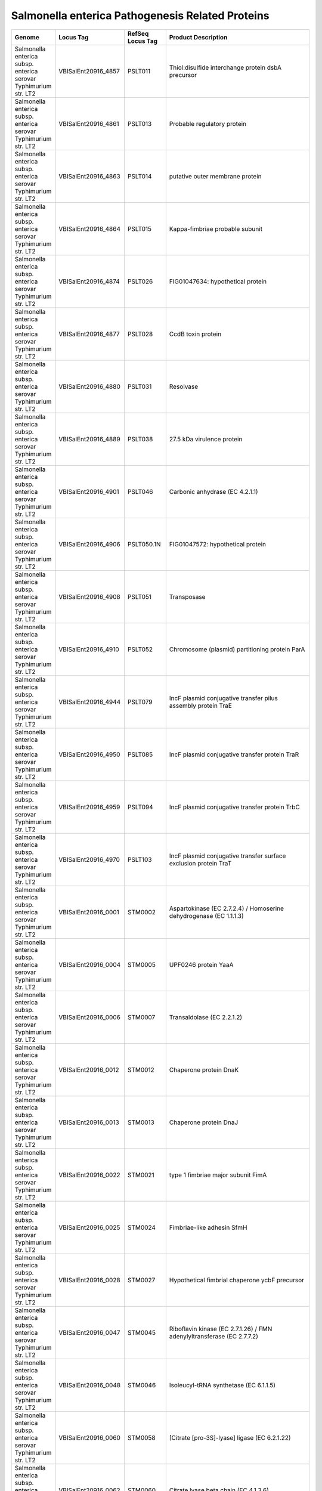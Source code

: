 Salmonella enterica Pathogenesis Related Proteins
=================================================

+--------------------------------------------------------------------+------------------------+--------------------+----------------------------------------------------------------------------------------------------------------------------------------------------------------------------------------------------------------------+
| Genome                                                             | Locus Tag              | RefSeq Locus Tag   | Product Description                                                                                                                                                                                                  |
+====================================================================+========================+====================+======================================================================================================================================================================================================================+
| Salmonella enterica subsp. enterica serovar Typhimurium str. LT2   | VBISalEnt20916\_4857   | PSLT011            | Thiol:disulfide interchange protein dsbA precursor                                                                                                                                                                   |
+--------------------------------------------------------------------+------------------------+--------------------+----------------------------------------------------------------------------------------------------------------------------------------------------------------------------------------------------------------------+
| Salmonella enterica subsp. enterica serovar Typhimurium str. LT2   | VBISalEnt20916\_4861   | PSLT013            | Probable regulatory protein                                                                                                                                                                                          |
+--------------------------------------------------------------------+------------------------+--------------------+----------------------------------------------------------------------------------------------------------------------------------------------------------------------------------------------------------------------+
| Salmonella enterica subsp. enterica serovar Typhimurium str. LT2   | VBISalEnt20916\_4863   | PSLT014            | putative outer membrane protein                                                                                                                                                                                      |
+--------------------------------------------------------------------+------------------------+--------------------+----------------------------------------------------------------------------------------------------------------------------------------------------------------------------------------------------------------------+
| Salmonella enterica subsp. enterica serovar Typhimurium str. LT2   | VBISalEnt20916\_4864   | PSLT015            | Kappa-fimbriae probable subunit                                                                                                                                                                                      |
+--------------------------------------------------------------------+------------------------+--------------------+----------------------------------------------------------------------------------------------------------------------------------------------------------------------------------------------------------------------+
| Salmonella enterica subsp. enterica serovar Typhimurium str. LT2   | VBISalEnt20916\_4874   | PSLT026            | FIG01047634: hypothetical protein                                                                                                                                                                                    |
+--------------------------------------------------------------------+------------------------+--------------------+----------------------------------------------------------------------------------------------------------------------------------------------------------------------------------------------------------------------+
| Salmonella enterica subsp. enterica serovar Typhimurium str. LT2   | VBISalEnt20916\_4877   | PSLT028            | CcdB toxin protein                                                                                                                                                                                                   |
+--------------------------------------------------------------------+------------------------+--------------------+----------------------------------------------------------------------------------------------------------------------------------------------------------------------------------------------------------------------+
| Salmonella enterica subsp. enterica serovar Typhimurium str. LT2   | VBISalEnt20916\_4880   | PSLT031            | Resolvase                                                                                                                                                                                                            |
+--------------------------------------------------------------------+------------------------+--------------------+----------------------------------------------------------------------------------------------------------------------------------------------------------------------------------------------------------------------+
| Salmonella enterica subsp. enterica serovar Typhimurium str. LT2   | VBISalEnt20916\_4889   | PSLT038            | 27.5 kDa virulence protein                                                                                                                                                                                           |
+--------------------------------------------------------------------+------------------------+--------------------+----------------------------------------------------------------------------------------------------------------------------------------------------------------------------------------------------------------------+
| Salmonella enterica subsp. enterica serovar Typhimurium str. LT2   | VBISalEnt20916\_4901   | PSLT046            | Carbonic anhydrase (EC 4.2.1.1)                                                                                                                                                                                      |
+--------------------------------------------------------------------+------------------------+--------------------+----------------------------------------------------------------------------------------------------------------------------------------------------------------------------------------------------------------------+
| Salmonella enterica subsp. enterica serovar Typhimurium str. LT2   | VBISalEnt20916\_4906   | PSLT050.1N         | FIG01047572: hypothetical protein                                                                                                                                                                                    |
+--------------------------------------------------------------------+------------------------+--------------------+----------------------------------------------------------------------------------------------------------------------------------------------------------------------------------------------------------------------+
| Salmonella enterica subsp. enterica serovar Typhimurium str. LT2   | VBISalEnt20916\_4908   | PSLT051            | Transposase                                                                                                                                                                                                          |
+--------------------------------------------------------------------+------------------------+--------------------+----------------------------------------------------------------------------------------------------------------------------------------------------------------------------------------------------------------------+
| Salmonella enterica subsp. enterica serovar Typhimurium str. LT2   | VBISalEnt20916\_4910   | PSLT052            | Chromosome (plasmid) partitioning protein ParA                                                                                                                                                                       |
+--------------------------------------------------------------------+------------------------+--------------------+----------------------------------------------------------------------------------------------------------------------------------------------------------------------------------------------------------------------+
| Salmonella enterica subsp. enterica serovar Typhimurium str. LT2   | VBISalEnt20916\_4944   | PSLT079            | IncF plasmid conjugative transfer pilus assembly protein TraE                                                                                                                                                        |
+--------------------------------------------------------------------+------------------------+--------------------+----------------------------------------------------------------------------------------------------------------------------------------------------------------------------------------------------------------------+
| Salmonella enterica subsp. enterica serovar Typhimurium str. LT2   | VBISalEnt20916\_4950   | PSLT085            | IncF plasmid conjugative transfer protein TraR                                                                                                                                                                       |
+--------------------------------------------------------------------+------------------------+--------------------+----------------------------------------------------------------------------------------------------------------------------------------------------------------------------------------------------------------------+
| Salmonella enterica subsp. enterica serovar Typhimurium str. LT2   | VBISalEnt20916\_4959   | PSLT094            | IncF plasmid conjugative transfer protein TrbC                                                                                                                                                                       |
+--------------------------------------------------------------------+------------------------+--------------------+----------------------------------------------------------------------------------------------------------------------------------------------------------------------------------------------------------------------+
| Salmonella enterica subsp. enterica serovar Typhimurium str. LT2   | VBISalEnt20916\_4970   | PSLT103            | IncF plasmid conjugative transfer surface exclusion protein TraT                                                                                                                                                     |
+--------------------------------------------------------------------+------------------------+--------------------+----------------------------------------------------------------------------------------------------------------------------------------------------------------------------------------------------------------------+
| Salmonella enterica subsp. enterica serovar Typhimurium str. LT2   | VBISalEnt20916\_0001   | STM0002            | Aspartokinase (EC 2.7.2.4) / Homoserine dehydrogenase (EC 1.1.1.3)                                                                                                                                                   |
+--------------------------------------------------------------------+------------------------+--------------------+----------------------------------------------------------------------------------------------------------------------------------------------------------------------------------------------------------------------+
| Salmonella enterica subsp. enterica serovar Typhimurium str. LT2   | VBISalEnt20916\_0004   | STM0005            | UPF0246 protein YaaA                                                                                                                                                                                                 |
+--------------------------------------------------------------------+------------------------+--------------------+----------------------------------------------------------------------------------------------------------------------------------------------------------------------------------------------------------------------+
| Salmonella enterica subsp. enterica serovar Typhimurium str. LT2   | VBISalEnt20916\_0006   | STM0007            | Transaldolase (EC 2.2.1.2)                                                                                                                                                                                           |
+--------------------------------------------------------------------+------------------------+--------------------+----------------------------------------------------------------------------------------------------------------------------------------------------------------------------------------------------------------------+
| Salmonella enterica subsp. enterica serovar Typhimurium str. LT2   | VBISalEnt20916\_0012   | STM0012            | Chaperone protein DnaK                                                                                                                                                                                               |
+--------------------------------------------------------------------+------------------------+--------------------+----------------------------------------------------------------------------------------------------------------------------------------------------------------------------------------------------------------------+
| Salmonella enterica subsp. enterica serovar Typhimurium str. LT2   | VBISalEnt20916\_0013   | STM0013            | Chaperone protein DnaJ                                                                                                                                                                                               |
+--------------------------------------------------------------------+------------------------+--------------------+----------------------------------------------------------------------------------------------------------------------------------------------------------------------------------------------------------------------+
| Salmonella enterica subsp. enterica serovar Typhimurium str. LT2   | VBISalEnt20916\_0022   | STM0021            | type 1 fimbriae major subunit FimA                                                                                                                                                                                   |
+--------------------------------------------------------------------+------------------------+--------------------+----------------------------------------------------------------------------------------------------------------------------------------------------------------------------------------------------------------------+
| Salmonella enterica subsp. enterica serovar Typhimurium str. LT2   | VBISalEnt20916\_0025   | STM0024            | Fimbriae-like adhesin SfmH                                                                                                                                                                                           |
+--------------------------------------------------------------------+------------------------+--------------------+----------------------------------------------------------------------------------------------------------------------------------------------------------------------------------------------------------------------+
| Salmonella enterica subsp. enterica serovar Typhimurium str. LT2   | VBISalEnt20916\_0028   | STM0027            | Hypothetical fimbrial chaperone ycbF precursor                                                                                                                                                                       |
+--------------------------------------------------------------------+------------------------+--------------------+----------------------------------------------------------------------------------------------------------------------------------------------------------------------------------------------------------------------+
| Salmonella enterica subsp. enterica serovar Typhimurium str. LT2   | VBISalEnt20916\_0047   | STM0045            | Riboflavin kinase (EC 2.7.1.26) / FMN adenylyltransferase (EC 2.7.7.2)                                                                                                                                               |
+--------------------------------------------------------------------+------------------------+--------------------+----------------------------------------------------------------------------------------------------------------------------------------------------------------------------------------------------------------------+
| Salmonella enterica subsp. enterica serovar Typhimurium str. LT2   | VBISalEnt20916\_0048   | STM0046            | Isoleucyl-tRNA synthetase (EC 6.1.1.5)                                                                                                                                                                               |
+--------------------------------------------------------------------+------------------------+--------------------+----------------------------------------------------------------------------------------------------------------------------------------------------------------------------------------------------------------------+
| Salmonella enterica subsp. enterica serovar Typhimurium str. LT2   | VBISalEnt20916\_0060   | STM0058            | [Citrate [pro-3S]-lyase] ligase (EC 6.2.1.22)                                                                                                                                                                        |
+--------------------------------------------------------------------+------------------------+--------------------+----------------------------------------------------------------------------------------------------------------------------------------------------------------------------------------------------------------------+
| Salmonella enterica subsp. enterica serovar Typhimurium str. LT2   | VBISalEnt20916\_0062   | STM0060            | Citrate lyase beta chain (EC 4.1.3.6)                                                                                                                                                                                |
+--------------------------------------------------------------------+------------------------+--------------------+----------------------------------------------------------------------------------------------------------------------------------------------------------------------------------------------------------------------+
| Salmonella enterica subsp. enterica serovar Typhimurium str. LT2   | VBISalEnt20916\_0066   | STM0064            | Dihydrodipicolinate reductase (EC 1.3.1.26)                                                                                                                                                                          |
+--------------------------------------------------------------------+------------------------+--------------------+----------------------------------------------------------------------------------------------------------------------------------------------------------------------------------------------------------------------+
| Salmonella enterica subsp. enterica serovar Typhimurium str. LT2   | VBISalEnt20916\_0068   | STM0066            | Carbamoyl-phosphate synthase small chain (EC 6.3.5.5)                                                                                                                                                                |
+--------------------------------------------------------------------+------------------------+--------------------+----------------------------------------------------------------------------------------------------------------------------------------------------------------------------------------------------------------------+
| Salmonella enterica subsp. enterica serovar Typhimurium str. LT2   | VBISalEnt20916\_0069   | STM0067            | Carbamoyl-phosphate synthase large chain (EC 6.3.5.5)                                                                                                                                                                |
+--------------------------------------------------------------------+------------------------+--------------------+----------------------------------------------------------------------------------------------------------------------------------------------------------------------------------------------------------------------+
| Salmonella enterica subsp. enterica serovar Typhimurium str. LT2   | VBISalEnt20916\_0083   | STM0080            | probable lipoprotein                                                                                                                                                                                                 |
+--------------------------------------------------------------------+------------------------+--------------------+----------------------------------------------------------------------------------------------------------------------------------------------------------------------------------------------------------------------+
| Salmonella enterica subsp. enterica serovar Typhimurium str. LT2   | VBISalEnt20916\_0084   | STM0081            | Probable secreted protein                                                                                                                                                                                            |
+--------------------------------------------------------------------+------------------------+--------------------+----------------------------------------------------------------------------------------------------------------------------------------------------------------------------------------------------------------------+
| Salmonella enterica subsp. enterica serovar Typhimurium str. LT2   | VBISalEnt20916\_0085   | STM0082            | Probable secreted protein                                                                                                                                                                                            |
+--------------------------------------------------------------------+------------------------+--------------------+----------------------------------------------------------------------------------------------------------------------------------------------------------------------------------------------------------------------+
| Salmonella enterica subsp. enterica serovar Typhimurium str. LT2   | VBISalEnt20916\_0089   | STM0086            | Glutathione-regulated potassium-efflux system protein KefC                                                                                                                                                           |
+--------------------------------------------------------------------+------------------------+--------------------+----------------------------------------------------------------------------------------------------------------------------------------------------------------------------------------------------------------------+
| Salmonella enterica subsp. enterica serovar Typhimurium str. LT2   | VBISalEnt20916\_0090   | STM0087            | Dihydrofolate reductase (EC 1.5.1.3)                                                                                                                                                                                 |
+--------------------------------------------------------------------+------------------------+--------------------+----------------------------------------------------------------------------------------------------------------------------------------------------------------------------------------------------------------------+
| Salmonella enterica subsp. enterica serovar Typhimurium str. LT2   | VBISalEnt20916\_0091   | STM0088            | Bis(5'-nucleosyl)-tetraphosphatase, symmetrical (EC 3.6.1.41)                                                                                                                                                        |
+--------------------------------------------------------------------+------------------------+--------------------+----------------------------------------------------------------------------------------------------------------------------------------------------------------------------------------------------------------------+
| Salmonella enterica subsp. enterica serovar Typhimurium str. LT2   | VBISalEnt20916\_0093   | STM0090            | Dimethyladenosine transferase (EC 2.1.1.-)                                                                                                                                                                           |
+--------------------------------------------------------------------+------------------------+--------------------+----------------------------------------------------------------------------------------------------------------------------------------------------------------------------------------------------------------------+
| Salmonella enterica subsp. enterica serovar Typhimurium str. LT2   | VBISalEnt20916\_0095   | STM0092            | Survival protein SurA precursor (Peptidyl-prolyl cis-trans isomerase SurA) (EC 5.2.1.8)                                                                                                                              |
+--------------------------------------------------------------------+------------------------+--------------------+----------------------------------------------------------------------------------------------------------------------------------------------------------------------------------------------------------------------+
| Salmonella enterica subsp. enterica serovar Typhimurium str. LT2   | VBISalEnt20916\_0096   | STM0093            | Outer membrane protein Imp, required for envelope biogenesis / Organic solvent tolerance protein precursor                                                                                                           |
+--------------------------------------------------------------------+------------------------+--------------------+----------------------------------------------------------------------------------------------------------------------------------------------------------------------------------------------------------------------+
| Salmonella enterica subsp. enterica serovar Typhimurium str. LT2   | VBISalEnt20916\_0100   | STM0096            | RNA polymerase associated protein RapA (EC 3.6.1.-)                                                                                                                                                                  |
+--------------------------------------------------------------------+------------------------+--------------------+----------------------------------------------------------------------------------------------------------------------------------------------------------------------------------------------------------------------+
| Salmonella enterica subsp. enterica serovar Typhimurium str. LT2   | VBISalEnt20916\_0111   | STM0108            | Iron(III)-binding periplasmic protein SfuA / Thiamin ABC transporter, substrate-binding component                                                                                                                    |
+--------------------------------------------------------------------+------------------------+--------------------+----------------------------------------------------------------------------------------------------------------------------------------------------------------------------------------------------------------------+
| Salmonella enterica subsp. enterica serovar Typhimurium str. LT2   | VBISalEnt20916\_0113   | STM0109            | SgrR, sugar-phosphate stress, transcriptional activator of SgrS small RNA                                                                                                                                            |
+--------------------------------------------------------------------+------------------------+--------------------+----------------------------------------------------------------------------------------------------------------------------------------------------------------------------------------------------------------------+
| Salmonella enterica subsp. enterica serovar Typhimurium str. LT2   | VBISalEnt20916\_0118   | STM0112            | 3-isopropylmalate dehydrogenase (EC 1.1.1.85)                                                                                                                                                                        |
+--------------------------------------------------------------------+------------------------+--------------------+----------------------------------------------------------------------------------------------------------------------------------------------------------------------------------------------------------------------+
| Salmonella enterica subsp. enterica serovar Typhimurium str. LT2   | VBISalEnt20916\_0119   | STM0113            | 2-isopropylmalate synthase (EC 2.3.3.13)                                                                                                                                                                             |
+--------------------------------------------------------------------+------------------------+--------------------+----------------------------------------------------------------------------------------------------------------------------------------------------------------------------------------------------------------------+
| Salmonella enterica subsp. enterica serovar Typhimurium str. LT2   | VBISalEnt20916\_0120   | STM0115            | Probable transcriptional activator for leuABCD operon                                                                                                                                                                |
+--------------------------------------------------------------------+------------------------+--------------------+----------------------------------------------------------------------------------------------------------------------------------------------------------------------------------------------------------------------+
| Salmonella enterica subsp. enterica serovar Typhimurium str. LT2   | VBISalEnt20916\_0127   | STM0121            | Cell division protein FtsL                                                                                                                                                                                           |
+--------------------------------------------------------------------+------------------------+--------------------+----------------------------------------------------------------------------------------------------------------------------------------------------------------------------------------------------------------------+
| Salmonella enterica subsp. enterica serovar Typhimurium str. LT2   | VBISalEnt20916\_0129   | STM0123            | UDP-N-acetylmuramoylalanyl-D-glutamate--2,6-diaminopimelate ligase (EC 6.3.2.13)                                                                                                                                     |
+--------------------------------------------------------------------+------------------------+--------------------+----------------------------------------------------------------------------------------------------------------------------------------------------------------------------------------------------------------------+
| Salmonella enterica subsp. enterica serovar Typhimurium str. LT2   | VBISalEnt20916\_0134   | STM0128            | UDP-N-acetylglucosamine--N-acetylmuramyl-(pentapeptide) pyrophosphoryl-undecaprenol N-acetylglucosamine transferase (EC 2.4.1.227)                                                                                   |
+--------------------------------------------------------------------+------------------------+--------------------+----------------------------------------------------------------------------------------------------------------------------------------------------------------------------------------------------------------------+
| Salmonella enterica subsp. enterica serovar Typhimurium str. LT2   | VBISalEnt20916\_0137   | STM0131            | Cell division protein FtsQ                                                                                                                                                                                           |
+--------------------------------------------------------------------+------------------------+--------------------+----------------------------------------------------------------------------------------------------------------------------------------------------------------------------------------------------------------------+
| Salmonella enterica subsp. enterica serovar Typhimurium str. LT2   | VBISalEnt20916\_0139   | STM0133            | Cell division protein FtsZ (EC 3.4.24.-)                                                                                                                                                                             |
+--------------------------------------------------------------------+------------------------+--------------------+----------------------------------------------------------------------------------------------------------------------------------------------------------------------------------------------------------------------+
| Salmonella enterica subsp. enterica serovar Typhimurium str. LT2   | VBISalEnt20916\_0140   | STM0134            | UDP-3-O-[3-hydroxymyristoyl] N-acetylglucosamine deacetylase (EC 3.5.1.-)                                                                                                                                            |
+--------------------------------------------------------------------+------------------------+--------------------+----------------------------------------------------------------------------------------------------------------------------------------------------------------------------------------------------------------------+
| Salmonella enterica subsp. enterica serovar Typhimurium str. LT2   | VBISalEnt20916\_0150   | STM0141            | GMP reductase (EC 1.7.1.7)                                                                                                                                                                                           |
+--------------------------------------------------------------------+------------------------+--------------------+----------------------------------------------------------------------------------------------------------------------------------------------------------------------------------------------------------------------+
| Salmonella enterica subsp. enterica serovar Typhimurium str. LT2   | VBISalEnt20916\_0154   | STM0145            | Quinolinate phosphoribosyltransferase [decarboxylating] (EC 2.4.2.19)                                                                                                                                                |
+--------------------------------------------------------------------+------------------------+--------------------+----------------------------------------------------------------------------------------------------------------------------------------------------------------------------------------------------------------------+
| Salmonella enterica subsp. enterica serovar Typhimurium str. LT2   | VBISalEnt20916\_0155   | STM0146            | N-acetylmuramoyl-L-alanine amidase (EC 3.5.1.28) AmpD                                                                                                                                                                |
+--------------------------------------------------------------------+------------------------+--------------------+----------------------------------------------------------------------------------------------------------------------------------------------------------------------------------------------------------------------+
| Salmonella enterica subsp. enterica serovar Typhimurium str. LT2   | VBISalEnt20916\_0164   | STM0154            | Glutathione reductase (EC 1.8.1.7)                                                                                                                                                                                   |
+--------------------------------------------------------------------+------------------------+--------------------+----------------------------------------------------------------------------------------------------------------------------------------------------------------------------------------------------------------------+
| Salmonella enterica subsp. enterica serovar Typhimurium str. LT2   | VBISalEnt20916\_0169   | STM0159            | HNH endonuclease                                                                                                                                                                                                     |
+--------------------------------------------------------------------+------------------------+--------------------+----------------------------------------------------------------------------------------------------------------------------------------------------------------------------------------------------------------------+
| Salmonella enterica subsp. enterica serovar Typhimurium str. LT2   | VBISalEnt20916\_0180   | STM0170            | Hypoxanthine-guanine phosphoribosyltransferase (EC 2.4.2.8)                                                                                                                                                          |
+--------------------------------------------------------------------+------------------------+--------------------+----------------------------------------------------------------------------------------------------------------------------------------------------------------------------------------------------------------------+
| Salmonella enterica subsp. enterica serovar Typhimurium str. LT2   | VBISalEnt20916\_0181   | STM0171            | Carbonic anhydrase (EC 4.2.1.1)                                                                                                                                                                                      |
+--------------------------------------------------------------------+------------------------+--------------------+----------------------------------------------------------------------------------------------------------------------------------------------------------------------------------------------------------------------+
| Salmonella enterica subsp. enterica serovar Typhimurium str. LT2   | VBISalEnt20916\_0182   | STM0172            | ABC-type multidrug transport system, ATPase component                                                                                                                                                                |
+--------------------------------------------------------------------+------------------------+--------------------+----------------------------------------------------------------------------------------------------------------------------------------------------------------------------------------------------------------------+
| Salmonella enterica subsp. enterica serovar Typhimurium str. LT2   | VBISalEnt20916\_0194   | STM0184            | Poly(A) polymerase (EC 2.7.7.19)                                                                                                                                                                                     |
+--------------------------------------------------------------------+------------------------+--------------------+----------------------------------------------------------------------------------------------------------------------------------------------------------------------------------------------------------------------+
| Salmonella enterica subsp. enterica serovar Typhimurium str. LT2   | VBISalEnt20916\_0196   | STM0186            | C4-type zinc finger protein, DksA/TraR family                                                                                                                                                                        |
+--------------------------------------------------------------------+------------------------+--------------------+----------------------------------------------------------------------------------------------------------------------------------------------------------------------------------------------------------------------+
| Salmonella enterica subsp. enterica serovar Typhimurium str. LT2   | VBISalEnt20916\_0199   | STM0189            | ATP-dependent helicase HrpB                                                                                                                                                                                          |
+--------------------------------------------------------------------+------------------------+--------------------+----------------------------------------------------------------------------------------------------------------------------------------------------------------------------------------------------------------------+
| Salmonella enterica subsp. enterica serovar Typhimurium str. LT2   | VBISalEnt20916\_0222   | STM0209            | HtrA protease/chaperone protein                                                                                                                                                                                      |
+--------------------------------------------------------------------+------------------------+--------------------+----------------------------------------------------------------------------------------------------------------------------------------------------------------------------------------------------------------------+
| Salmonella enterica subsp. enterica serovar Typhimurium str. LT2   | VBISalEnt20916\_0224   | STM0211            | Chromosome segregation ATPase                                                                                                                                                                                        |
+--------------------------------------------------------------------+------------------------+--------------------+----------------------------------------------------------------------------------------------------------------------------------------------------------------------------------------------------------------------+
| Salmonella enterica subsp. enterica serovar Typhimurium str. LT2   | VBISalEnt20916\_0234   | STM0221            | Undecaprenyl pyrophosphate synthetase (EC 2.5.1.31)                                                                                                                                                                  |
+--------------------------------------------------------------------+------------------------+--------------------+----------------------------------------------------------------------------------------------------------------------------------------------------------------------------------------------------------------------+
| Salmonella enterica subsp. enterica serovar Typhimurium str. LT2   | VBISalEnt20916\_0237   | STM0224            | Outer membrane protein assembly factor YaeT precursor                                                                                                                                                                |
+--------------------------------------------------------------------+------------------------+--------------------+----------------------------------------------------------------------------------------------------------------------------------------------------------------------------------------------------------------------+
| Salmonella enterica subsp. enterica serovar Typhimurium str. LT2   | VBISalEnt20916\_0238   | STM0225            | Outer membrane protein H precursor                                                                                                                                                                                   |
+--------------------------------------------------------------------+------------------------+--------------------+----------------------------------------------------------------------------------------------------------------------------------------------------------------------------------------------------------------------+
| Salmonella enterica subsp. enterica serovar Typhimurium str. LT2   | VBISalEnt20916\_0239   | STM0226            | UDP-3-O-[3-hydroxymyristoyl] glucosamine N-acyltransferase (EC 2.3.1.-)                                                                                                                                              |
+--------------------------------------------------------------------+------------------------+--------------------+----------------------------------------------------------------------------------------------------------------------------------------------------------------------------------------------------------------------+
| Salmonella enterica subsp. enterica serovar Typhimurium str. LT2   | VBISalEnt20916\_0241   | STM0228            | Acyl-[acyl-carrier-protein]--UDP-N-acetylglucosamine O-acyltransferase (EC 2.3.1.129)                                                                                                                                |
+--------------------------------------------------------------------+------------------------+--------------------+----------------------------------------------------------------------------------------------------------------------------------------------------------------------------------------------------------------------+
| Salmonella enterica subsp. enterica serovar Typhimurium str. LT2   | VBISalEnt20916\_0250   | STM0237            | Rho-specific inhibitor of transcription termination (YaeO)                                                                                                                                                           |
+--------------------------------------------------------------------+------------------------+--------------------+----------------------------------------------------------------------------------------------------------------------------------------------------------------------------------------------------------------------+
| Salmonella enterica subsp. enterica serovar Typhimurium str. LT2   | VBISalEnt20916\_0252   | STM0239            | YaeQ protein                                                                                                                                                                                                         |
+--------------------------------------------------------------------+------------------------+--------------------+----------------------------------------------------------------------------------------------------------------------------------------------------------------------------------------------------------------------+
| Salmonella enterica subsp. enterica serovar Typhimurium str. LT2   | VBISalEnt20916\_0259   | STM0245            | Methionine ABC transporter substrate-binding protein                                                                                                                                                                 |
+--------------------------------------------------------------------+------------------------+--------------------+----------------------------------------------------------------------------------------------------------------------------------------------------------------------------------------------------------------------+
| Salmonella enterica subsp. enterica serovar Typhimurium str. LT2   | VBISalEnt20916\_0260   | STM0246            | Methionine ABC transporter permease protein                                                                                                                                                                          |
+--------------------------------------------------------------------+------------------------+--------------------+----------------------------------------------------------------------------------------------------------------------------------------------------------------------------------------------------------------------+
| Salmonella enterica subsp. enterica serovar Typhimurium str. LT2   | VBISalEnt20916\_0261   | STM0247            | Methionine ABC transporter ATP-binding protein                                                                                                                                                                       |
+--------------------------------------------------------------------+------------------------+--------------------+----------------------------------------------------------------------------------------------------------------------------------------------------------------------------------------------------------------------+
| Salmonella enterica subsp. enterica serovar Typhimurium str. LT2   | VBISalEnt20916\_0262   | STM0248            | D-glycero-D-manno-heptose 1,7-bisphosphate phosphatase (EC 3.1.1.-)                                                                                                                                                  |
+--------------------------------------------------------------------+------------------------+--------------------+----------------------------------------------------------------------------------------------------------------------------------------------------------------------------------------------------------------------+
| Salmonella enterica subsp. enterica serovar Typhimurium str. LT2   | VBISalEnt20916\_0264   | STM0255            | Methylglyoxal reductase, acetol producing (EC 1.1.1.-) / 2,5-diketo-D-gluconic acid reductase B (EC 1.1.1.274)                                                                                                       |
+--------------------------------------------------------------------+------------------------+--------------------+----------------------------------------------------------------------------------------------------------------------------------------------------------------------------------------------------------------------+
| Salmonella enterica subsp. enterica serovar Typhimurium str. LT2   | VBISalEnt20916\_0266   | STM0257            | Putative drug efflux protein                                                                                                                                                                                         |
+--------------------------------------------------------------------+------------------------+--------------------+----------------------------------------------------------------------------------------------------------------------------------------------------------------------------------------------------------------------+
| Salmonella enterica subsp. enterica serovar Typhimurium str. LT2   | VBISalEnt20916\_0268   | STM0259            | SAM-dependent methyltransferase (EC 2.1.1.-)                                                                                                                                                                         |
+--------------------------------------------------------------------+------------------------+--------------------+----------------------------------------------------------------------------------------------------------------------------------------------------------------------------------------------------------------------+
| Salmonella enterica subsp. enterica serovar Typhimurium str. LT2   | VBISalEnt20916\_0270   | STM0261            | Hydroxyacylglutathione hydrolase (EC 3.1.2.6)                                                                                                                                                                        |
+--------------------------------------------------------------------+------------------------+--------------------+----------------------------------------------------------------------------------------------------------------------------------------------------------------------------------------------------------------------+
| Salmonella enterica subsp. enterica serovar Typhimurium str. LT2   | VBISalEnt20916\_0272   | STM0263            | Ribonuclease HI (EC 3.1.26.4)                                                                                                                                                                                        |
+--------------------------------------------------------------------+------------------------+--------------------+----------------------------------------------------------------------------------------------------------------------------------------------------------------------------------------------------------------------+
| Salmonella enterica subsp. enterica serovar Typhimurium str. LT2   | VBISalEnt20916\_0280   | STM0272            | ClpB protein                                                                                                                                                                                                         |
+--------------------------------------------------------------------+------------------------+--------------------+----------------------------------------------------------------------------------------------------------------------------------------------------------------------------------------------------------------------+
| Salmonella enterica subsp. enterica serovar Typhimurium str. LT2   | VBISalEnt20916\_0288   | STM0278            | putative periplasmic protein                                                                                                                                                                                         |
+--------------------------------------------------------------------+------------------------+--------------------+----------------------------------------------------------------------------------------------------------------------------------------------------------------------------------------------------------------------+
| Salmonella enterica subsp. enterica serovar Typhimurium str. LT2   | VBISalEnt20916\_0304   | STM0293            | putative cytoplasmic protein                                                                                                                                                                                         |
+--------------------------------------------------------------------+------------------------+--------------------+----------------------------------------------------------------------------------------------------------------------------------------------------------------------------------------------------------------------+
| Salmonella enterica subsp. enterica serovar Typhimurium str. LT2   | VBISalEnt20916\_0325   | STM0306            | Peptide transport periplasmic protein SapA                                                                                                                                                                           |
+--------------------------------------------------------------------+------------------------+--------------------+----------------------------------------------------------------------------------------------------------------------------------------------------------------------------------------------------------------------+
| Salmonella enterica subsp. enterica serovar Typhimurium str. LT2   | VBISalEnt20916\_0326   | STM0307            | Probable secreted protein                                                                                                                                                                                            |
+--------------------------------------------------------------------+------------------------+--------------------+----------------------------------------------------------------------------------------------------------------------------------------------------------------------------------------------------------------------+
| Salmonella enterica subsp. enterica serovar Typhimurium str. LT2   | VBISalEnt20916\_0330   | STM0311            | Predicted glutamine amidotransferase                                                                                                                                                                                 |
+--------------------------------------------------------------------+------------------------+--------------------+----------------------------------------------------------------------------------------------------------------------------------------------------------------------------------------------------------------------+
| Salmonella enterica subsp. enterica serovar Typhimurium str. LT2   | VBISalEnt20916\_0332   | STM0313            | DNA polymerase IV (EC 2.7.7.7)                                                                                                                                                                                       |
+--------------------------------------------------------------------+------------------------+--------------------+----------------------------------------------------------------------------------------------------------------------------------------------------------------------------------------------------------------------+
| Salmonella enterica subsp. enterica serovar Typhimurium str. LT2   | VBISalEnt20916\_0337   | STM0317            | Xanthine-guanine phosphoribosyltransferase (EC 2.4.2.22)                                                                                                                                                             |
+--------------------------------------------------------------------+------------------------+--------------------+----------------------------------------------------------------------------------------------------------------------------------------------------------------------------------------------------------------------+
| Salmonella enterica subsp. enterica serovar Typhimurium str. LT2   | VBISalEnt20916\_0339   | STM0319            | Curlin genes transcriptional activator                                                                                                                                                                               |
+--------------------------------------------------------------------+------------------------+--------------------+----------------------------------------------------------------------------------------------------------------------------------------------------------------------------------------------------------------------+
| Salmonella enterica subsp. enterica serovar Typhimurium str. LT2   | VBISalEnt20916\_0347   | STM0327            | Putative cytoplasmic protein                                                                                                                                                                                         |
+--------------------------------------------------------------------+------------------------+--------------------+----------------------------------------------------------------------------------------------------------------------------------------------------------------------------------------------------------------------+
| Salmonella enterica subsp. enterica serovar Typhimurium str. LT2   | VBISalEnt20916\_0368   | STM0347            | Possible transcriptionl regulator                                                                                                                                                                                    |
+--------------------------------------------------------------------+------------------------+--------------------+----------------------------------------------------------------------------------------------------------------------------------------------------------------------------------------------------------------------+
| Salmonella enterica subsp. enterica serovar Typhimurium str. LT2   | VBISalEnt20916\_0380   | STM0359            | hypothetical protein                                                                                                                                                                                                 |
+--------------------------------------------------------------------+------------------------+--------------------+----------------------------------------------------------------------------------------------------------------------------------------------------------------------------------------------------------------------+
| Salmonella enterica subsp. enterica serovar Typhimurium str. LT2   | VBISalEnt20916\_0381   | STM0360            | putative Cytochrome bd2, subunit I                                                                                                                                                                                   |
+--------------------------------------------------------------------+------------------------+--------------------+----------------------------------------------------------------------------------------------------------------------------------------------------------------------------------------------------------------------+
| Salmonella enterica subsp. enterica serovar Typhimurium str. LT2   | VBISalEnt20916\_0387   | STM0366            | FIG00639237: hypothetical protein                                                                                                                                                                                    |
+--------------------------------------------------------------------+------------------------+--------------------+----------------------------------------------------------------------------------------------------------------------------------------------------------------------------------------------------------------------+
| Salmonella enterica subsp. enterica serovar Typhimurium str. LT2   | VBISalEnt20916\_0390   | STM0368            | Methylisocitrate lyase (EC 4.1.3.30)                                                                                                                                                                                 |
+--------------------------------------------------------------------+------------------------+--------------------+----------------------------------------------------------------------------------------------------------------------------------------------------------------------------------------------------------------------+
| Salmonella enterica subsp. enterica serovar Typhimurium str. LT2   | VBISalEnt20916\_0391   | STM0369            | 2-methylcitrate synthase (EC 2.3.3.5)                                                                                                                                                                                |
+--------------------------------------------------------------------+------------------------+--------------------+----------------------------------------------------------------------------------------------------------------------------------------------------------------------------------------------------------------------+
| Salmonella enterica subsp. enterica serovar Typhimurium str. LT2   | VBISalEnt20916\_0392   | STM0370            | 2-methylcitrate dehydratase (EC 4.2.1.79)                                                                                                                                                                            |
+--------------------------------------------------------------------+------------------------+--------------------+----------------------------------------------------------------------------------------------------------------------------------------------------------------------------------------------------------------------+
| Salmonella enterica subsp. enterica serovar Typhimurium str. LT2   | VBISalEnt20916\_0406   | STM0383            | Cytoplasmic protein YaiB                                                                                                                                                                                             |
+--------------------------------------------------------------------+------------------------+--------------------+----------------------------------------------------------------------------------------------------------------------------------------------------------------------------------------------------------------------+
| Salmonella enterica subsp. enterica serovar Typhimurium str. LT2   | VBISalEnt20916\_0408   | STM0384            | Phosphate starvation-inducible protein PsiF                                                                                                                                                                          |
+--------------------------------------------------------------------+------------------------+--------------------+----------------------------------------------------------------------------------------------------------------------------------------------------------------------------------------------------------------------+
| Salmonella enterica subsp. enterica serovar Typhimurium str. LT2   | VBISalEnt20916\_0410   | STM0386            | Pyrroline-5-carboxylate reductase (EC 1.5.1.2)                                                                                                                                                                       |
+--------------------------------------------------------------------+------------------------+--------------------+----------------------------------------------------------------------------------------------------------------------------------------------------------------------------------------------------------------------+
| Salmonella enterica subsp. enterica serovar Typhimurium str. LT2   | VBISalEnt20916\_0412   | STM0387            | Protein YaiI                                                                                                                                                                                                         |
+--------------------------------------------------------------------+------------------------+--------------------+----------------------------------------------------------------------------------------------------------------------------------------------------------------------------------------------------------------------+
| Salmonella enterica subsp. enterica serovar Typhimurium str. LT2   | VBISalEnt20916\_0417   | STM0392            | DNA recombination-dependent growth factor C                                                                                                                                                                          |
+--------------------------------------------------------------------+------------------------+--------------------+----------------------------------------------------------------------------------------------------------------------------------------------------------------------------------------------------------------------+
| Salmonella enterica subsp. enterica serovar Typhimurium str. LT2   | VBISalEnt20916\_0430   | STM0403            | Acyl carrier protein phosphodiesterase (EC 3.1.4.14)                                                                                                                                                                 |
+--------------------------------------------------------------------+------------------------+--------------------+----------------------------------------------------------------------------------------------------------------------------------------------------------------------------------------------------------------------+
| Salmonella enterica subsp. enterica serovar Typhimurium str. LT2   | VBISalEnt20916\_0433   | STM0406            | Preprotein translocase subunit YajC (TC 3.A.5.1.1)                                                                                                                                                                   |
+--------------------------------------------------------------------+------------------------+--------------------+----------------------------------------------------------------------------------------------------------------------------------------------------------------------------------------------------------------------+
| Salmonella enterica subsp. enterica serovar Typhimurium str. LT2   | VBISalEnt20916\_0434   | STM0407            | Protein-export membrane protein SecD (TC 3.A.5.1.1)                                                                                                                                                                  |
+--------------------------------------------------------------------+------------------------+--------------------+----------------------------------------------------------------------------------------------------------------------------------------------------------------------------------------------------------------------+
| Salmonella enterica subsp. enterica serovar Typhimurium str. LT2   | VBISalEnt20916\_0435   | STM0408            | Protein-export membrane protein SecF (TC 3.A.5.1.1)                                                                                                                                                                  |
+--------------------------------------------------------------------+------------------------+--------------------+----------------------------------------------------------------------------------------------------------------------------------------------------------------------------------------------------------------------+
| Salmonella enterica subsp. enterica serovar Typhimurium str. LT2   | VBISalEnt20916\_0440   | STM0413            | Nucleoside-specific channel-forming protein Tsx precursor                                                                                                                                                            |
+--------------------------------------------------------------------+------------------------+--------------------+----------------------------------------------------------------------------------------------------------------------------------------------------------------------------------------------------------------------+
| Salmonella enterica subsp. enterica serovar Typhimurium str. LT2   | VBISalEnt20916\_0444   | STM0415            | Ribonucleotide reductase transcriptional regulator NrdR                                                                                                                                                              |
+--------------------------------------------------------------------+------------------------+--------------------+----------------------------------------------------------------------------------------------------------------------------------------------------------------------------------------------------------------------+
| Salmonella enterica subsp. enterica serovar Typhimurium str. LT2   | VBISalEnt20916\_0445   | STM0416            | Diaminohydroxyphosphoribosylaminopyrimidine deaminase (EC 3.5.4.26) / 5-amino-6-(5-phosphoribosylamino)uracil reductase (EC 1.1.1.193)                                                                               |
+--------------------------------------------------------------------+------------------------+--------------------+----------------------------------------------------------------------------------------------------------------------------------------------------------------------------------------------------------------------+
| Salmonella enterica subsp. enterica serovar Typhimurium str. LT2   | VBISalEnt20916\_0446   | STM0417            | 6,7-dimethyl-8-ribityllumazine synthase (EC 2.5.1.78)                                                                                                                                                                |
+--------------------------------------------------------------------+------------------------+--------------------+----------------------------------------------------------------------------------------------------------------------------------------------------------------------------------------------------------------------+
| Salmonella enterica subsp. enterica serovar Typhimurium str. LT2   | VBISalEnt20916\_0447   | STM0418            | Transcription termination protein NusB                                                                                                                                                                               |
+--------------------------------------------------------------------+------------------------+--------------------+----------------------------------------------------------------------------------------------------------------------------------------------------------------------------------------------------------------------+
| Salmonella enterica subsp. enterica serovar Typhimurium str. LT2   | VBISalEnt20916\_0449   | STM0420            | Phosphatidylglycerophosphatase A (EC 3.1.3.27)                                                                                                                                                                       |
+--------------------------------------------------------------------+------------------------+--------------------+----------------------------------------------------------------------------------------------------------------------------------------------------------------------------------------------------------------------+
| Salmonella enterica subsp. enterica serovar Typhimurium str. LT2   | VBISalEnt20916\_0450   | STM0421            | Putative oxidoreductase                                                                                                                                                                                              |
+--------------------------------------------------------------------+------------------------+--------------------+----------------------------------------------------------------------------------------------------------------------------------------------------------------------------------------------------------------------+
| Salmonella enterica subsp. enterica serovar Typhimurium str. LT2   | VBISalEnt20916\_0452   | STM0423            | Geranyltranstransferase (farnesyldiphosphate synthase) (EC 2.5.1.10)                                                                                                                                                 |
+--------------------------------------------------------------------+------------------------+--------------------+----------------------------------------------------------------------------------------------------------------------------------------------------------------------------------------------------------------------+
| Salmonella enterica subsp. enterica serovar Typhimurium str. LT2   | VBISalEnt20916\_0453   | STM0424            | Exodeoxyribonuclease VII small subunit (EC 3.1.11.6)                                                                                                                                                                 |
+--------------------------------------------------------------------+------------------------+--------------------+----------------------------------------------------------------------------------------------------------------------------------------------------------------------------------------------------------------------+
| Salmonella enterica subsp. enterica serovar Typhimurium str. LT2   | VBISalEnt20916\_0464   | STM0435            | UPF0234 protein YajQ                                                                                                                                                                                                 |
+--------------------------------------------------------------------+------------------------+--------------------+----------------------------------------------------------------------------------------------------------------------------------------------------------------------------------------------------------------------+
| Salmonella enterica subsp. enterica serovar Typhimurium str. LT2   | VBISalEnt20916\_0468   | STM0438            | Probable secreted protein                                                                                                                                                                                            |
+--------------------------------------------------------------------+------------------------+--------------------+----------------------------------------------------------------------------------------------------------------------------------------------------------------------------------------------------------------------+
| Salmonella enterica subsp. enterica serovar Typhimurium str. LT2   | VBISalEnt20916\_0470   | STM0440            | Cytochrome O ubiquinol oxidase subunit IV (EC 1.10.3.-)                                                                                                                                                              |
+--------------------------------------------------------------------+------------------------+--------------------+----------------------------------------------------------------------------------------------------------------------------------------------------------------------------------------------------------------------+
| Salmonella enterica subsp. enterica serovar Typhimurium str. LT2   | VBISalEnt20916\_0471   | STM0441            | Cytochrome O ubiquinol oxidase subunit III (EC 1.10.3.-)                                                                                                                                                             |
+--------------------------------------------------------------------+------------------------+--------------------+----------------------------------------------------------------------------------------------------------------------------------------------------------------------------------------------------------------------+
| Salmonella enterica subsp. enterica serovar Typhimurium str. LT2   | VBISalEnt20916\_0472   | STM0442            | Cytochrome O ubiquinol oxidase subunit I (EC 1.10.3.-)                                                                                                                                                               |
+--------------------------------------------------------------------+------------------------+--------------------+----------------------------------------------------------------------------------------------------------------------------------------------------------------------------------------------------------------------+
| Salmonella enterica subsp. enterica serovar Typhimurium str. LT2   | VBISalEnt20916\_0473   | STM0443            | Cytochrome O ubiquinol oxidase subunit II (EC 1.10.3.-)                                                                                                                                                              |
+--------------------------------------------------------------------+------------------------+--------------------+----------------------------------------------------------------------------------------------------------------------------------------------------------------------------------------------------------------------+
| Salmonella enterica subsp. enterica serovar Typhimurium str. LT2   | VBISalEnt20916\_0476   | STM0445            | Hypothetical lipoprotein YajG precursor                                                                                                                                                                              |
+--------------------------------------------------------------------+------------------------+--------------------+----------------------------------------------------------------------------------------------------------------------------------------------------------------------------------------------------------------------+
| Salmonella enterica subsp. enterica serovar Typhimurium str. LT2   | VBISalEnt20916\_0478   | STM0446            | Cell division protein BolA                                                                                                                                                                                           |
+--------------------------------------------------------------------+------------------------+--------------------+----------------------------------------------------------------------------------------------------------------------------------------------------------------------------------------------------------------------+
| Salmonella enterica subsp. enterica serovar Typhimurium str. LT2   | VBISalEnt20916\_0480   | STM0448            | ATP-dependent Clp protease proteolytic subunit (EC 3.4.21.92)                                                                                                                                                        |
+--------------------------------------------------------------------+------------------------+--------------------+----------------------------------------------------------------------------------------------------------------------------------------------------------------------------------------------------------------------+
| Salmonella enterica subsp. enterica serovar Typhimurium str. LT2   | VBISalEnt20916\_0484   | STM0452            | Peptidyl-prolyl cis-trans isomerase PpiD (EC 5.2.1.8)                                                                                                                                                                |
+--------------------------------------------------------------------+------------------------+--------------------+----------------------------------------------------------------------------------------------------------------------------------------------------------------------------------------------------------------------+
| Salmonella enterica subsp. enterica serovar Typhimurium str. LT2   | VBISalEnt20916\_0485   | STM0453            | Putative exported protein                                                                                                                                                                                            |
+--------------------------------------------------------------------+------------------------+--------------------+----------------------------------------------------------------------------------------------------------------------------------------------------------------------------------------------------------------------+
| Salmonella enterica subsp. enterica serovar Typhimurium str. LT2   | VBISalEnt20916\_0490   | STM0458            | Cysteine synthase B (EC 2.5.1.47)                                                                                                                                                                                    |
+--------------------------------------------------------------------+------------------------+--------------------+----------------------------------------------------------------------------------------------------------------------------------------------------------------------------------------------------------------------+
| Salmonella enterica subsp. enterica serovar Typhimurium str. LT2   | VBISalEnt20916\_0497   | STM0464            | Acyl-CoA thioesterase II (EC 3.1.2.-)                                                                                                                                                                                |
+--------------------------------------------------------------------+------------------------+--------------------+----------------------------------------------------------------------------------------------------------------------------------------------------------------------------------------------------------------------+
| Salmonella enterica subsp. enterica serovar Typhimurium str. LT2   | VBISalEnt20916\_0498   | STM0465            | Glycoprotein-polysaccharide metabolism                                                                                                                                                                               |
+--------------------------------------------------------------------+------------------------+--------------------+----------------------------------------------------------------------------------------------------------------------------------------------------------------------------------------------------------------------+
| Salmonella enterica subsp. enterica serovar Typhimurium str. LT2   | VBISalEnt20916\_0503   | STM0471            | Putative inner membrane protein                                                                                                                                                                                      |
+--------------------------------------------------------------------+------------------------+--------------------+----------------------------------------------------------------------------------------------------------------------------------------------------------------------------------------------------------------------+
| Salmonella enterica subsp. enterica serovar Typhimurium str. LT2   | VBISalEnt20916\_0507   | STM0475            | RND efflux system, inner membrane transporter CmeB                                                                                                                                                                   |
+--------------------------------------------------------------------+------------------------+--------------------+----------------------------------------------------------------------------------------------------------------------------------------------------------------------------------------------------------------------+
| Salmonella enterica subsp. enterica serovar Typhimurium str. LT2   | VBISalEnt20916\_0508   | STM0476            | Membrane fusion protein of RND family multidrug efflux pump                                                                                                                                                          |
+--------------------------------------------------------------------+------------------------+--------------------+----------------------------------------------------------------------------------------------------------------------------------------------------------------------------------------------------------------------+
| Salmonella enterica subsp. enterica serovar Typhimurium str. LT2   | VBISalEnt20916\_0523   | STM0489            | Ferrochelatase, protoheme ferro-lyase (EC 4.99.1.1)                                                                                                                                                                  |
+--------------------------------------------------------------------+------------------------+--------------------+----------------------------------------------------------------------------------------------------------------------------------------------------------------------------------------------------------------------+
| Salmonella enterica subsp. enterica serovar Typhimurium str. LT2   | VBISalEnt20916\_0526   | STM0492            | POTASSIUM/PROTON ANTIPORTER ROSB                                                                                                                                                                                     |
+--------------------------------------------------------------------+------------------------+--------------------+----------------------------------------------------------------------------------------------------------------------------------------------------------------------------------------------------------------------+
| Salmonella enterica subsp. enterica serovar Typhimurium str. LT2   | VBISalEnt20916\_0528   | STM0494            | UDP-sugar hydrolase (EC 3.6.1.45); 5'-nucleotidase (EC 3.1.3.5)                                                                                                                                                      |
+--------------------------------------------------------------------+------------------------+--------------------+----------------------------------------------------------------------------------------------------------------------------------------------------------------------------------------------------------------------+
| Salmonella enterica subsp. enterica serovar Typhimurium str. LT2   | VBISalEnt20916\_0531   | STM0497            | Probable secreted protein                                                                                                                                                                                            |
+--------------------------------------------------------------------+------------------------+--------------------+----------------------------------------------------------------------------------------------------------------------------------------------------------------------------------------------------------------------+
| Salmonella enterica subsp. enterica serovar Typhimurium str. LT2   | VBISalEnt20916\_0533   | STM0499            | HTH-type transcriptional regulator cueR                                                                                                                                                                              |
+--------------------------------------------------------------------+------------------------+--------------------+----------------------------------------------------------------------------------------------------------------------------------------------------------------------------------------------------------------------+
| Salmonella enterica subsp. enterica serovar Typhimurium str. LT2   | VBISalEnt20916\_0535   | STM0501            | Putative stomatin/prohibitin-family membrane protease subunit YbbK                                                                                                                                                   |
+--------------------------------------------------------------------+------------------------+--------------------+----------------------------------------------------------------------------------------------------------------------------------------------------------------------------------------------------------------------+
| Salmonella enterica subsp. enterica serovar Typhimurium str. LT2   | VBISalEnt20916\_0540   | STM0506            | Arylesterase precursor (EC 3.1.1.2)                                                                                                                                                                                  |
+--------------------------------------------------------------------+------------------------+--------------------+----------------------------------------------------------------------------------------------------------------------------------------------------------------------------------------------------------------------+
| Salmonella enterica subsp. enterica serovar Typhimurium str. LT2   | VBISalEnt20916\_0544   | STM0510            | Methionine ABC transporter substrate-binding protein                                                                                                                                                                 |
+--------------------------------------------------------------------+------------------------+--------------------+----------------------------------------------------------------------------------------------------------------------------------------------------------------------------------------------------------------------+
| Salmonella enterica subsp. enterica serovar Typhimurium str. LT2   | VBISalEnt20916\_0545   | STM0511            | Methionine ABC transporter ATP-binding protein                                                                                                                                                                       |
+--------------------------------------------------------------------+------------------------+--------------------+----------------------------------------------------------------------------------------------------------------------------------------------------------------------------------------------------------------------+
| Salmonella enterica subsp. enterica serovar Typhimurium str. LT2   | VBISalEnt20916\_0547   | STM0513            | Selenophosphate-dependent tRNA 2-selenouridine synthase                                                                                                                                                              |
+--------------------------------------------------------------------+------------------------+--------------------+----------------------------------------------------------------------------------------------------------------------------------------------------------------------------------------------------------------------+
| Salmonella enterica subsp. enterica serovar Typhimurium str. LT2   | VBISalEnt20916\_0551   | STM0517            | Glyoxylate carboligase (EC 4.1.1.47)                                                                                                                                                                                 |
+--------------------------------------------------------------------+------------------------+--------------------+----------------------------------------------------------------------------------------------------------------------------------------------------------------------------------------------------------------------+
| Salmonella enterica subsp. enterica serovar Typhimurium str. LT2   | VBISalEnt20916\_0553   | STM0519            | 2-hydroxy-3-oxopropionate reductase (EC 1.1.1.60)                                                                                                                                                                    |
+--------------------------------------------------------------------+------------------------+--------------------+----------------------------------------------------------------------------------------------------------------------------------------------------------------------------------------------------------------------+
| Salmonella enterica subsp. enterica serovar Typhimurium str. LT2   | VBISalEnt20916\_0555   | STM0522            | Allantoin permease                                                                                                                                                                                                   |
+--------------------------------------------------------------------+------------------------+--------------------+----------------------------------------------------------------------------------------------------------------------------------------------------------------------------------------------------------------------+
| Salmonella enterica subsp. enterica serovar Typhimurium str. LT2   | VBISalEnt20916\_0564   | STM0531            | Putative cytoplasmic protein                                                                                                                                                                                         |
+--------------------------------------------------------------------+------------------------+--------------------+----------------------------------------------------------------------------------------------------------------------------------------------------------------------------------------------------------------------+
| Salmonella enterica subsp. enterica serovar Typhimurium str. LT2   | VBISalEnt20916\_0567   | STM0534            | Phosphoribosylaminoimidazole carboxylase catalytic subunit (EC 4.1.1.21)                                                                                                                                             |
+--------------------------------------------------------------------+------------------------+--------------------+----------------------------------------------------------------------------------------------------------------------------------------------------------------------------------------------------------------------+
| Salmonella enterica subsp. enterica serovar Typhimurium str. LT2   | VBISalEnt20916\_0568   | STM0535            | UDP-2,3-diacylglucosamine hydrolase (EC 3.6.1.-)                                                                                                                                                                     |
+--------------------------------------------------------------------+------------------------+--------------------+----------------------------------------------------------------------------------------------------------------------------------------------------------------------------------------------------------------------+
| Salmonella enterica subsp. enterica serovar Typhimurium str. LT2   | VBISalEnt20916\_0569   | STM0536            | Peptidyl-prolyl cis-trans isomerase PpiB (EC 5.2.1.8)                                                                                                                                                                |
+--------------------------------------------------------------------+------------------------+--------------------+----------------------------------------------------------------------------------------------------------------------------------------------------------------------------------------------------------------------+
| Salmonella enterica subsp. enterica serovar Typhimurium str. LT2   | VBISalEnt20916\_0570   | STM0537            | Cysteinyl-tRNA synthetase (EC 6.1.1.16)                                                                                                                                                                              |
+--------------------------------------------------------------------+------------------------+--------------------+----------------------------------------------------------------------------------------------------------------------------------------------------------------------------------------------------------------------+
| Salmonella enterica subsp. enterica serovar Typhimurium str. LT2   | VBISalEnt20916\_0589   | STM0557            | Putative inner membrane protein                                                                                                                                                                                      |
+--------------------------------------------------------------------+------------------------+--------------------+----------------------------------------------------------------------------------------------------------------------------------------------------------------------------------------------------------------------+
| Salmonella enterica subsp. enterica serovar Typhimurium str. LT2   | VBISalEnt20916\_0591   | STM0559            | Bactoprenol-linked glucose translocase                                                                                                                                                                               |
+--------------------------------------------------------------------+------------------------+--------------------+----------------------------------------------------------------------------------------------------------------------------------------------------------------------------------------------------------------------+
| Salmonella enterica subsp. enterica serovar Typhimurium str. LT2   | VBISalEnt20916\_0602   | STM0570            | Outer membrane esterase                                                                                                                                                                                              |
+--------------------------------------------------------------------+------------------------+--------------------+----------------------------------------------------------------------------------------------------------------------------------------------------------------------------------------------------------------------+
| Salmonella enterica subsp. enterica serovar Typhimurium str. LT2   | VBISalEnt20916\_0605   | STM0573            | Glucosamine--fructose-6-phosphate aminotransferase [isomerizing] (EC 2.6.1.16)                                                                                                                                       |
+--------------------------------------------------------------------+------------------------+--------------------+----------------------------------------------------------------------------------------------------------------------------------------------------------------------------------------------------------------------+
| Salmonella enterica subsp. enterica serovar Typhimurium str. LT2   | VBISalEnt20916\_0610   | STM0578            | Oxygen-insensitive NAD(P)H nitroreductase (EC 1.-.-.-) / Dihydropteridine reductase (EC 1.5.1.34)                                                                                                                    |
+--------------------------------------------------------------------+------------------------+--------------------+----------------------------------------------------------------------------------------------------------------------------------------------------------------------------------------------------------------------+
| Salmonella enterica subsp. enterica serovar Typhimurium str. LT2   | VBISalEnt20916\_0611   | STM0579            | Putative cytoplasmic protein                                                                                                                                                                                         |
+--------------------------------------------------------------------+------------------------+--------------------+----------------------------------------------------------------------------------------------------------------------------------------------------------------------------------------------------------------------+
| Salmonella enterica subsp. enterica serovar Typhimurium str. LT2   | VBISalEnt20916\_0616   | STM0584            | 4'-phosphopantetheinyl transferase (EC 2.7.8.-) [enterobactin] siderophore                                                                                                                                           |
+--------------------------------------------------------------------+------------------------+--------------------+----------------------------------------------------------------------------------------------------------------------------------------------------------------------------------------------------------------------+
| Salmonella enterica subsp. enterica serovar Typhimurium str. LT2   | VBISalEnt20916\_0617   | STM0585            | TonB-dependent receptor; Outer membrane receptor for ferric enterobactin and colicins B, D                                                                                                                           |
+--------------------------------------------------------------------+------------------------+--------------------+----------------------------------------------------------------------------------------------------------------------------------------------------------------------------------------------------------------------+
| Salmonella enterica subsp. enterica serovar Typhimurium str. LT2   | VBISalEnt20916\_0618   | STM0586            | Enterobactin esterase                                                                                                                                                                                                |
+--------------------------------------------------------------------+------------------------+--------------------+----------------------------------------------------------------------------------------------------------------------------------------------------------------------------------------------------------------------+
| Salmonella enterica subsp. enterica serovar Typhimurium str. LT2   | VBISalEnt20916\_0620   | STM0588            | Enterobactin synthetase component F, serine activating enzyme (EC 2.7.7.-)                                                                                                                                           |
+--------------------------------------------------------------------+------------------------+--------------------+----------------------------------------------------------------------------------------------------------------------------------------------------------------------------------------------------------------------+
| Salmonella enterica subsp. enterica serovar Typhimurium str. LT2   | VBISalEnt20916\_0621   | STM0589            | Ferric enterobactin uptake protein FepE                                                                                                                                                                              |
+--------------------------------------------------------------------+------------------------+--------------------+----------------------------------------------------------------------------------------------------------------------------------------------------------------------------------------------------------------------+
| Salmonella enterica subsp. enterica serovar Typhimurium str. LT2   | VBISalEnt20916\_0622   | STM0590            | Ferric enterobactin transport ATP-binding protein FepC (TC 3.A.1.14.2)                                                                                                                                               |
+--------------------------------------------------------------------+------------------------+--------------------+----------------------------------------------------------------------------------------------------------------------------------------------------------------------------------------------------------------------+
| Salmonella enterica subsp. enterica serovar Typhimurium str. LT2   | VBISalEnt20916\_0623   | STM0591            | Ferric enterobactin transport system permease protein FepG (TC 3.A.1.14.2)                                                                                                                                           |
+--------------------------------------------------------------------+------------------------+--------------------+----------------------------------------------------------------------------------------------------------------------------------------------------------------------------------------------------------------------+
| Salmonella enterica subsp. enterica serovar Typhimurium str. LT2   | VBISalEnt20916\_0624   | STM0592            | Ferric enterobactin transport system permease protein FepD (TC 3.A.1.14.2)                                                                                                                                           |
+--------------------------------------------------------------------+------------------------+--------------------+----------------------------------------------------------------------------------------------------------------------------------------------------------------------------------------------------------------------+
| Salmonella enterica subsp. enterica serovar Typhimurium str. LT2   | VBISalEnt20916\_0625   | STM0593            | Enterobactin exporter EntS                                                                                                                                                                                           |
+--------------------------------------------------------------------+------------------------+--------------------+----------------------------------------------------------------------------------------------------------------------------------------------------------------------------------------------------------------------+
| Salmonella enterica subsp. enterica serovar Typhimurium str. LT2   | VBISalEnt20916\_0626   | STM0594            | Ferric enterobactin-binding periplasmic protein FepB (TC 3.A.1.14.2)                                                                                                                                                 |
+--------------------------------------------------------------------+------------------------+--------------------+----------------------------------------------------------------------------------------------------------------------------------------------------------------------------------------------------------------------+
| Salmonella enterica subsp. enterica serovar Typhimurium str. LT2   | VBISalEnt20916\_0629   | STM0597            | Isochorismatase (EC 3.3.2.1) [enterobactin] siderophore / Apo-aryl carrier domain of EntB                                                                                                                            |
+--------------------------------------------------------------------+------------------------+--------------------+----------------------------------------------------------------------------------------------------------------------------------------------------------------------------------------------------------------------+
| Salmonella enterica subsp. enterica serovar Typhimurium str. LT2   | VBISalEnt20916\_0632   | STM0600            | Carbon starvation protein A                                                                                                                                                                                          |
+--------------------------------------------------------------------+------------------------+--------------------+----------------------------------------------------------------------------------------------------------------------------------------------------------------------------------------------------------------------+
| Salmonella enterica subsp. enterica serovar Typhimurium str. LT2   | VBISalEnt20916\_0633   | STM0601            | COG2879, Hypothetical small protein yjiX                                                                                                                                                                             |
+--------------------------------------------------------------------+------------------------+--------------------+----------------------------------------------------------------------------------------------------------------------------------------------------------------------------------------------------------------------+
| Salmonella enterica subsp. enterica serovar Typhimurium str. LT2   | VBISalEnt20916\_0641   | STM0609            | Alkyl hydroperoxide reductase protein F (EC 1.6.4.-)                                                                                                                                                                 |
+--------------------------------------------------------------------+------------------------+--------------------+----------------------------------------------------------------------------------------------------------------------------------------------------------------------------------------------------------------------+
| Salmonella enterica subsp. enterica serovar Typhimurium str. LT2   | VBISalEnt20916\_0642   | STM0610            | Putative oxidoreductase component of anaerobic dehydrogenases; Functional role page for Chaperone protein TorD                                                                                                       |
+--------------------------------------------------------------------+------------------------+--------------------+----------------------------------------------------------------------------------------------------------------------------------------------------------------------------------------------------------------------+
| Salmonella enterica subsp. enterica serovar Typhimurium str. LT2   | VBISalEnt20916\_0646   | STM0614            | Universal stress protein G                                                                                                                                                                                           |
+--------------------------------------------------------------------+------------------------+--------------------+----------------------------------------------------------------------------------------------------------------------------------------------------------------------------------------------------------------------+
| Salmonella enterica subsp. enterica serovar Typhimurium str. LT2   | VBISalEnt20916\_0648   | STM0615            | Uncharacterized zinc-type alcohol dehydrogenase-like protein ybdR                                                                                                                                                    |
+--------------------------------------------------------------------+------------------------+--------------------+----------------------------------------------------------------------------------------------------------------------------------------------------------------------------------------------------------------------+
| Salmonella enterica subsp. enterica serovar Typhimurium str. LT2   | VBISalEnt20916\_0649   | STM0616            | Regulator of nucleoside diphosphate kinase                                                                                                                                                                           |
+--------------------------------------------------------------------+------------------------+--------------------+----------------------------------------------------------------------------------------------------------------------------------------------------------------------------------------------------------------------+
| Salmonella enterica subsp. enterica serovar Typhimurium str. LT2   | VBISalEnt20916\_0650   | STM0617            | Ribonuclease I precursor (EC 3.1.27.6)                                                                                                                                                                               |
+--------------------------------------------------------------------+------------------------+--------------------+----------------------------------------------------------------------------------------------------------------------------------------------------------------------------------------------------------------------+
| Salmonella enterica subsp. enterica serovar Typhimurium str. LT2   | VBISalEnt20916\_0655   | STM0622            | Citrate lyase beta chain (EC 4.1.3.6)                                                                                                                                                                                |
+--------------------------------------------------------------------+------------------------+--------------------+----------------------------------------------------------------------------------------------------------------------------------------------------------------------------------------------------------------------+
| Salmonella enterica subsp. enterica serovar Typhimurium str. LT2   | VBISalEnt20916\_0662   | STM0628            | Lipid A acylation protein PagP, palmitoyltransferase                                                                                                                                                                 |
+--------------------------------------------------------------------+------------------------+--------------------+----------------------------------------------------------------------------------------------------------------------------------------------------------------------------------------------------------------------+
| Salmonella enterica subsp. enterica serovar Typhimurium str. LT2   | VBISalEnt20916\_0665   | STM0631            | Carbon-nitrogen hydrolase                                                                                                                                                                                            |
+--------------------------------------------------------------------+------------------------+--------------------+----------------------------------------------------------------------------------------------------------------------------------------------------------------------------------------------------------------------+
| Salmonella enterica subsp. enterica serovar Typhimurium str. LT2   | VBISalEnt20916\_0667   | STM0633            | Lipoate synthase                                                                                                                                                                                                     |
+--------------------------------------------------------------------+------------------------+--------------------+----------------------------------------------------------------------------------------------------------------------------------------------------------------------------------------------------------------------+
| Salmonella enterica subsp. enterica serovar Typhimurium str. LT2   | VBISalEnt20916\_0683   | STM0647            | LPS-assembly lipoprotein RlpB precursor (Rare lipoprotein B)                                                                                                                                                         |
+--------------------------------------------------------------------+------------------------+--------------------+----------------------------------------------------------------------------------------------------------------------------------------------------------------------------------------------------------------------+
| Salmonella enterica subsp. enterica serovar Typhimurium str. LT2   | VBISalEnt20916\_0684   | STM0648            | Leucyl-tRNA synthetase (EC 6.1.1.4)                                                                                                                                                                                  |
+--------------------------------------------------------------------+------------------------+--------------------+----------------------------------------------------------------------------------------------------------------------------------------------------------------------------------------------------------------------+
| Salmonella enterica subsp. enterica serovar Typhimurium str. LT2   | VBISalEnt20916\_0688   | STM0652            | Propionate catabolism operon regulatory protein PrpR                                                                                                                                                                 |
+--------------------------------------------------------------------+------------------------+--------------------+----------------------------------------------------------------------------------------------------------------------------------------------------------------------------------------------------------------------+
| Salmonella enterica subsp. enterica serovar Typhimurium str. LT2   | VBISalEnt20916\_0689   | STM0653            | FIG002095: hypothetical protein                                                                                                                                                                                      |
+--------------------------------------------------------------------+------------------------+--------------------+----------------------------------------------------------------------------------------------------------------------------------------------------------------------------------------------------------------------+
| Salmonella enterica subsp. enterica serovar Typhimurium str. LT2   | VBISalEnt20916\_0690   | STM0654            | TETRATRICOPEPTIDE REPEAT FAMILY PROTEIN                                                                                                                                                                              |
+--------------------------------------------------------------------+------------------------+--------------------+----------------------------------------------------------------------------------------------------------------------------------------------------------------------------------------------------------------------+
| Salmonella enterica subsp. enterica serovar Typhimurium str. LT2   | VBISalEnt20916\_0694   | STM0658            | FIG00638911: hypothetical protein                                                                                                                                                                                    |
+--------------------------------------------------------------------+------------------------+--------------------+----------------------------------------------------------------------------------------------------------------------------------------------------------------------------------------------------------------------+
| Salmonella enterica subsp. enterica serovar Typhimurium str. LT2   | VBISalEnt20916\_0696   | STM0660            | putative cytoplasmic protein                                                                                                                                                                                         |
+--------------------------------------------------------------------+------------------------+--------------------+----------------------------------------------------------------------------------------------------------------------------------------------------------------------------------------------------------------------+
| Salmonella enterica subsp. enterica serovar Typhimurium str. LT2   | VBISalEnt20916\_0698   | STM0662            | Glutamate Aspartate transport ATP-binding protein GltL (TC 3.A.1.3.4)                                                                                                                                                |
+--------------------------------------------------------------------+------------------------+--------------------+----------------------------------------------------------------------------------------------------------------------------------------------------------------------------------------------------------------------+
| Salmonella enterica subsp. enterica serovar Typhimurium str. LT2   | VBISalEnt20916\_0700   | STM0664            | Glutamate Aspartate transport system permease protein GltJ (TC 3.A.1.3.4)                                                                                                                                            |
+--------------------------------------------------------------------+------------------------+--------------------+----------------------------------------------------------------------------------------------------------------------------------------------------------------------------------------------------------------------+
| Salmonella enterica subsp. enterica serovar Typhimurium str. LT2   | VBISalEnt20916\_0701   | STM0665            | Glutamate Aspartate periplasmic binding protein precursor GltI (TC 3.A.1.3.4)                                                                                                                                        |
+--------------------------------------------------------------------+------------------------+--------------------+----------------------------------------------------------------------------------------------------------------------------------------------------------------------------------------------------------------------+
| Salmonella enterica subsp. enterica serovar Typhimurium str. LT2   | VBISalEnt20916\_0705   | STM0669            | Phosphate starvation-inducible ATPase PhoH with RNA binding motif                                                                                                                                                    |
+--------------------------------------------------------------------+------------------------+--------------------+----------------------------------------------------------------------------------------------------------------------------------------------------------------------------------------------------------------------+
| Salmonella enterica subsp. enterica serovar Typhimurium str. LT2   | VBISalEnt20916\_0707   | STM0670            | tRNA-i(6)A37 methylthiotransferase                                                                                                                                                                                   |
+--------------------------------------------------------------------+------------------------+--------------------+----------------------------------------------------------------------------------------------------------------------------------------------------------------------------------------------------------------------+
| Salmonella enterica subsp. enterica serovar Typhimurium str. LT2   | VBISalEnt20916\_0713   | STM0683            | N-acetylglucosamine-6-phosphate deacetylase (EC 3.5.1.25)                                                                                                                                                            |
+--------------------------------------------------------------------+------------------------+--------------------+----------------------------------------------------------------------------------------------------------------------------------------------------------------------------------------------------------------------+
| Salmonella enterica subsp. enterica serovar Typhimurium str. LT2   | VBISalEnt20916\_0715   | STM0685            | PTS system, N-acetylglucosamine-specific IIA component (EC 2.7.1.69) / PTS system, N-acetylglucosamine-specific IIB component (EC 2.7.1.69) / PTS system, N-acetylglucosamine-specific IIC component (EC 2.7.1.69)   |
+--------------------------------------------------------------------+------------------------+--------------------+----------------------------------------------------------------------------------------------------------------------------------------------------------------------------------------------------------------------+
| Salmonella enterica subsp. enterica serovar Typhimurium str. LT2   | VBISalEnt20916\_0725   | STM0694            | Flavodoxin 1                                                                                                                                                                                                         |
+--------------------------------------------------------------------+------------------------+--------------------+----------------------------------------------------------------------------------------------------------------------------------------------------------------------------------------------------------------------+
| Salmonella enterica subsp. enterica serovar Typhimurium str. LT2   | VBISalEnt20916\_0729   | STM0697            | SeqA protein, negative modulator of initiation of replication                                                                                                                                                        |
+--------------------------------------------------------------------+------------------------+--------------------+----------------------------------------------------------------------------------------------------------------------------------------------------------------------------------------------------------------------+
| Salmonella enterica subsp. enterica serovar Typhimurium str. LT2   | VBISalEnt20916\_0733   | STM0701            | Ornithine decarboxylase (EC 4.1.1.17)                                                                                                                                                                                |
+--------------------------------------------------------------------+------------------------+--------------------+----------------------------------------------------------------------------------------------------------------------------------------------------------------------------------------------------------------------+
| Salmonella enterica subsp. enterica serovar Typhimurium str. LT2   | VBISalEnt20916\_0736   | STM0703            | Osmosensitive K+ channel histidine kinase KdpD (EC 2.7.3.-)                                                                                                                                                          |
+--------------------------------------------------------------------+------------------------+--------------------+----------------------------------------------------------------------------------------------------------------------------------------------------------------------------------------------------------------------+
| Salmonella enterica subsp. enterica serovar Typhimurium str. LT2   | VBISalEnt20916\_0740   | STM0708            | Putative exported protein                                                                                                                                                                                            |
+--------------------------------------------------------------------+------------------------+--------------------+----------------------------------------------------------------------------------------------------------------------------------------------------------------------------------------------------------------------+
| Salmonella enterica subsp. enterica serovar Typhimurium str. LT2   | VBISalEnt20916\_0749   | STM0717            | putative inner membrane protein                                                                                                                                                                                      |
+--------------------------------------------------------------------+------------------------+--------------------+----------------------------------------------------------------------------------------------------------------------------------------------------------------------------------------------------------------------+
| Salmonella enterica subsp. enterica serovar Typhimurium str. LT2   | VBISalEnt20916\_0752   | STM0720            | Putative glycosyl transferase                                                                                                                                                                                        |
+--------------------------------------------------------------------+------------------------+--------------------+----------------------------------------------------------------------------------------------------------------------------------------------------------------------------------------------------------------------+
| Salmonella enterica subsp. enterica serovar Typhimurium str. LT2   | VBISalEnt20916\_0756   | STM0724            | Glycosyl transferase, family 2                                                                                                                                                                                       |
+--------------------------------------------------------------------+------------------------+--------------------+----------------------------------------------------------------------------------------------------------------------------------------------------------------------------------------------------------------------+
| Salmonella enterica subsp. enterica serovar Typhimurium str. LT2   | VBISalEnt20916\_0762   | STM0730            | Citrate synthase (si) (EC 2.3.3.1)                                                                                                                                                                                   |
+--------------------------------------------------------------------+------------------------+--------------------+----------------------------------------------------------------------------------------------------------------------------------------------------------------------------------------------------------------------+
| Salmonella enterica subsp. enterica serovar Typhimurium str. LT2   | VBISalEnt20916\_0765   | STM0733            | Succinate dehydrogenase hydrophobic membrane anchor protein                                                                                                                                                          |
+--------------------------------------------------------------------+------------------------+--------------------+----------------------------------------------------------------------------------------------------------------------------------------------------------------------------------------------------------------------+
| Salmonella enterica subsp. enterica serovar Typhimurium str. LT2   | VBISalEnt20916\_0766   | STM0734            | Succinate dehydrogenase flavoprotein subunit (EC 1.3.99.1)                                                                                                                                                           |
+--------------------------------------------------------------------+------------------------+--------------------+----------------------------------------------------------------------------------------------------------------------------------------------------------------------------------------------------------------------+
| Salmonella enterica subsp. enterica serovar Typhimurium str. LT2   | VBISalEnt20916\_0767   | STM0735            | Succinate dehydrogenase iron-sulfur protein (EC 1.3.99.1)                                                                                                                                                            |
+--------------------------------------------------------------------+------------------------+--------------------+----------------------------------------------------------------------------------------------------------------------------------------------------------------------------------------------------------------------+
| Salmonella enterica subsp. enterica serovar Typhimurium str. LT2   | VBISalEnt20916\_0770   | STM0738            | Succinyl-CoA ligase [ADP-forming] beta chain (EC 6.2.1.5)                                                                                                                                                            |
+--------------------------------------------------------------------+------------------------+--------------------+----------------------------------------------------------------------------------------------------------------------------------------------------------------------------------------------------------------------+
| Salmonella enterica subsp. enterica serovar Typhimurium str. LT2   | VBISalEnt20916\_0771   | STM0739            | Succinyl-CoA ligase [ADP-forming] alpha chain (EC 6.2.1.5)                                                                                                                                                           |
+--------------------------------------------------------------------+------------------------+--------------------+----------------------------------------------------------------------------------------------------------------------------------------------------------------------------------------------------------------------+
| Salmonella enterica subsp. enterica serovar Typhimurium str. LT2   | VBISalEnt20916\_0776   | STM0740            | Cytochrome d ubiquinol oxidase subunit I (EC 1.10.3.-)                                                                                                                                                               |
+--------------------------------------------------------------------+------------------------+--------------------+----------------------------------------------------------------------------------------------------------------------------------------------------------------------------------------------------------------------+
| Salmonella enterica subsp. enterica serovar Typhimurium str. LT2   | VBISalEnt20916\_0777   | STM0741            | Cytochrome d ubiquinol oxidase subunit II (EC 1.10.3.-)                                                                                                                                                              |
+--------------------------------------------------------------------+------------------------+--------------------+----------------------------------------------------------------------------------------------------------------------------------------------------------------------------------------------------------------------+
| Salmonella enterica subsp. enterica serovar Typhimurium str. LT2   | VBISalEnt20916\_0780   | STM0744            | 4-hydroxybenzoyl-CoA thioesterase family active site                                                                                                                                                                 |
+--------------------------------------------------------------------+------------------------+--------------------+----------------------------------------------------------------------------------------------------------------------------------------------------------------------------------------------------------------------+
| Salmonella enterica subsp. enterica serovar Typhimurium str. LT2   | VBISalEnt20916\_0781   | STM0745            | MotA/TolQ/ExbB proton channel family protein                                                                                                                                                                         |
+--------------------------------------------------------------------+------------------------+--------------------+----------------------------------------------------------------------------------------------------------------------------------------------------------------------------------------------------------------------+
| Salmonella enterica subsp. enterica serovar Typhimurium str. LT2   | VBISalEnt20916\_0784   | STM0748            | tolB protein precursor, periplasmic protein involved in the tonb-independent uptake of group A colicins                                                                                                              |
+--------------------------------------------------------------------+------------------------+--------------------+----------------------------------------------------------------------------------------------------------------------------------------------------------------------------------------------------------------------+
| Salmonella enterica subsp. enterica serovar Typhimurium str. LT2   | VBISalEnt20916\_0785   | STM0749            | 18K peptidoglycan-associated outer membrane lipoprotein; Peptidoglycan-associated lipoprotein precursor; Outer membrane protein P6; OmpA/MotB precursor                                                              |
+--------------------------------------------------------------------+------------------------+--------------------+----------------------------------------------------------------------------------------------------------------------------------------------------------------------------------------------------------------------+
| Salmonella enterica subsp. enterica serovar Typhimurium str. LT2   | VBISalEnt20916\_0792   | STM0761            | Fumarate hydratase class I, aerobic (EC 4.2.1.2); L(+)-tartrate dehydratase beta subunit (EC 4.2.1.32)                                                                                                               |
+--------------------------------------------------------------------+------------------------+--------------------+----------------------------------------------------------------------------------------------------------------------------------------------------------------------------------------------------------------------+
| Salmonella enterica subsp. enterica serovar Typhimurium str. LT2   | VBISalEnt20916\_0807   | STM0774            | Galactokinase (EC 2.7.1.6)                                                                                                                                                                                           |
+--------------------------------------------------------------------+------------------------+--------------------+----------------------------------------------------------------------------------------------------------------------------------------------------------------------------------------------------------------------+
| Salmonella enterica subsp. enterica serovar Typhimurium str. LT2   | VBISalEnt20916\_0808   | STM0775            | Galactose-1-phosphate uridylyltransferase (EC 2.7.7.10)                                                                                                                                                              |
+--------------------------------------------------------------------+------------------------+--------------------+----------------------------------------------------------------------------------------------------------------------------------------------------------------------------------------------------------------------+
| Salmonella enterica subsp. enterica serovar Typhimurium str. LT2   | VBISalEnt20916\_0811   | STM0778            | Putative molybdenum transport ATP-binding protein modF                                                                                                                                                               |
+--------------------------------------------------------------------+------------------------+--------------------+----------------------------------------------------------------------------------------------------------------------------------------------------------------------------------------------------------------------+
| Salmonella enterica subsp. enterica serovar Typhimurium str. LT2   | VBISalEnt20916\_0818   | STM0785            | 6-phosphogluconolactonase (EC 3.1.1.31)                                                                                                                                                                              |
+--------------------------------------------------------------------+------------------------+--------------------+----------------------------------------------------------------------------------------------------------------------------------------------------------------------------------------------------------------------+
| Salmonella enterica subsp. enterica serovar Typhimurium str. LT2   | VBISalEnt20916\_0819   | STM0786            | Pectinesterase (EC 3.1.1.11)                                                                                                                                                                                         |
+--------------------------------------------------------------------+------------------------+--------------------+----------------------------------------------------------------------------------------------------------------------------------------------------------------------------------------------------------------------+
| Salmonella enterica subsp. enterica serovar Typhimurium str. LT2   | VBISalEnt20916\_0825   | STM0791            | Histidine ammonia-lyase (EC 4.3.1.3)                                                                                                                                                                                 |
+--------------------------------------------------------------------+------------------------+--------------------+----------------------------------------------------------------------------------------------------------------------------------------------------------------------------------------------------------------------+
| Salmonella enterica subsp. enterica serovar Typhimurium str. LT2   | VBISalEnt20916\_0826   | STM0792            | UPF0098 protein ybhB                                                                                                                                                                                                 |
+--------------------------------------------------------------------+------------------------+--------------------+----------------------------------------------------------------------------------------------------------------------------------------------------------------------------------------------------------------------+
| Salmonella enterica subsp. enterica serovar Typhimurium str. LT2   | VBISalEnt20916\_0830   | STM0796            | Biotin synthesis protein BioC                                                                                                                                                                                        |
+--------------------------------------------------------------------+------------------------+--------------------+----------------------------------------------------------------------------------------------------------------------------------------------------------------------------------------------------------------------+
| Salmonella enterica subsp. enterica serovar Typhimurium str. LT2   | VBISalEnt20916\_0831   | STM0797            | Dethiobiotin synthetase (EC 6.3.3.3)                                                                                                                                                                                 |
+--------------------------------------------------------------------+------------------------+--------------------+----------------------------------------------------------------------------------------------------------------------------------------------------------------------------------------------------------------------+
| Salmonella enterica subsp. enterica serovar Typhimurium str. LT2   | VBISalEnt20916\_0834   | STM0800            | invasion plasmid antigen / internalin, putative                                                                                                                                                                      |
+--------------------------------------------------------------------+------------------------+--------------------+----------------------------------------------------------------------------------------------------------------------------------------------------------------------------------------------------------------------+
| Salmonella enterica subsp. enterica serovar Typhimurium str. LT2   | VBISalEnt20916\_0836   | STM0802            | Molybdenum cofactor biosynthesis protein MoaA                                                                                                                                                                        |
+--------------------------------------------------------------------+------------------------+--------------------+----------------------------------------------------------------------------------------------------------------------------------------------------------------------------------------------------------------------+
| Salmonella enterica subsp. enterica serovar Typhimurium str. LT2   | VBISalEnt20916\_0837   | STM0803            | Molybdenum cofactor biosynthesis protein MoaB                                                                                                                                                                        |
+--------------------------------------------------------------------+------------------------+--------------------+----------------------------------------------------------------------------------------------------------------------------------------------------------------------------------------------------------------------+
| Salmonella enterica subsp. enterica serovar Typhimurium str. LT2   | VBISalEnt20916\_0842   | STM0808            | Putative integral membrane protein                                                                                                                                                                                   |
+--------------------------------------------------------------------+------------------------+--------------------+----------------------------------------------------------------------------------------------------------------------------------------------------------------------------------------------------------------------+
| Salmonella enterica subsp. enterica serovar Typhimurium str. LT2   | VBISalEnt20916\_0843   | STM0809            | Putative inner membrane protein                                                                                                                                                                                      |
+--------------------------------------------------------------------+------------------------+--------------------+----------------------------------------------------------------------------------------------------------------------------------------------------------------------------------------------------------------------+
| Salmonella enterica subsp. enterica serovar Typhimurium str. LT2   | VBISalEnt20916\_0857   | STM0823            | probable exported protein YPO2521                                                                                                                                                                                    |
+--------------------------------------------------------------------+------------------------+--------------------+----------------------------------------------------------------------------------------------------------------------------------------------------------------------------------------------------------------------+
| Salmonella enterica subsp. enterica serovar Typhimurium str. LT2   | VBISalEnt20916\_0861   | STM0827            | Potassium efflux system KefA protein / Small-conductance mechanosensitive channel                                                                                                                                    |
+--------------------------------------------------------------------+------------------------+--------------------+----------------------------------------------------------------------------------------------------------------------------------------------------------------------------------------------------------------------+
| Salmonella enterica subsp. enterica serovar Typhimurium str. LT2   | VBISalEnt20916\_0862   | STM0828            | Glutamate transport ATP-binding protein                                                                                                                                                                              |
+--------------------------------------------------------------------+------------------------+--------------------+----------------------------------------------------------------------------------------------------------------------------------------------------------------------------------------------------------------------+
| Salmonella enterica subsp. enterica serovar Typhimurium str. LT2   | VBISalEnt20916\_0863   | STM0829            | Glutamate transport membrane-spanning protein                                                                                                                                                                        |
+--------------------------------------------------------------------+------------------------+--------------------+----------------------------------------------------------------------------------------------------------------------------------------------------------------------------------------------------------------------+
| Salmonella enterica subsp. enterica serovar Typhimurium str. LT2   | VBISalEnt20916\_0864   | STM0830            | Glutamine ABC transporter, periplasmic glutamine-binding protein (TC 3.A.1.3.2)                                                                                                                                      |
+--------------------------------------------------------------------+------------------------+--------------------+----------------------------------------------------------------------------------------------------------------------------------------------------------------------------------------------------------------------+
| Salmonella enterica subsp. enterica serovar Typhimurium str. LT2   | VBISalEnt20916\_0865   | STM0831            | Non-specific DNA-binding protein Dps / Iron-binding ferritin-like antioxidant protein / Ferroxidase (EC 1.16.3.1)                                                                                                    |
+--------------------------------------------------------------------+------------------------+--------------------+----------------------------------------------------------------------------------------------------------------------------------------------------------------------------------------------------------------------+
| Salmonella enterica subsp. enterica serovar Typhimurium str. LT2   | VBISalEnt20916\_0878   | STM0841            | FIG01046262: hypothetical protein                                                                                                                                                                                    |
+--------------------------------------------------------------------+------------------------+--------------------+----------------------------------------------------------------------------------------------------------------------------------------------------------------------------------------------------------------------+
| Salmonella enterica subsp. enterica serovar Typhimurium str. LT2   | VBISalEnt20916\_0879   | STM0842            | Hydrolase (HAD superfamily)                                                                                                                                                                                          |
+--------------------------------------------------------------------+------------------------+--------------------+----------------------------------------------------------------------------------------------------------------------------------------------------------------------------------------------------------------------+
| Salmonella enterica subsp. enterica serovar Typhimurium str. LT2   | VBISalEnt20916\_0880   | STM0843            | Pyruvate formate-lyase (EC 2.3.1.54)                                                                                                                                                                                 |
+--------------------------------------------------------------------+------------------------+--------------------+----------------------------------------------------------------------------------------------------------------------------------------------------------------------------------------------------------------------+
| Salmonella enterica subsp. enterica serovar Typhimurium str. LT2   | VBISalEnt20916\_0890   | STM0852            | Ribosomal protein S12p Asp88 (E. coli) methylthiotransferase                                                                                                                                                         |
+--------------------------------------------------------------------+------------------------+--------------------+----------------------------------------------------------------------------------------------------------------------------------------------------------------------------------------------------------------------+
| Salmonella enterica subsp. enterica serovar Typhimurium str. LT2   | VBISalEnt20916\_0901   | STM0862            | Uncharacterized glutathione S-transferase-like protein                                                                                                                                                               |
+--------------------------------------------------------------------+------------------------+--------------------+----------------------------------------------------------------------------------------------------------------------------------------------------------------------------------------------------------------------+
| Salmonella enterica subsp. enterica serovar Typhimurium str. LT2   | VBISalEnt20916\_0902   | STM0863            | D-alanyl-D-alanine carboxypeptidase (EC 3.4.16.4)                                                                                                                                                                    |
+--------------------------------------------------------------------+------------------------+--------------------+----------------------------------------------------------------------------------------------------------------------------------------------------------------------------------------------------------------------+
| Salmonella enterica subsp. enterica serovar Typhimurium str. LT2   | VBISalEnt20916\_0911   | STM0872            | Glutaredoxin 1                                                                                                                                                                                                       |
+--------------------------------------------------------------------+------------------------+--------------------+----------------------------------------------------------------------------------------------------------------------------------------------------------------------------------------------------------------------+
| Salmonella enterica subsp. enterica serovar Typhimurium str. LT2   | VBISalEnt20916\_0916   | STM0877            | Putrescine ABC transporter putrescine-binding protein PotF (TC 3.A.1.11.2)                                                                                                                                           |
+--------------------------------------------------------------------+------------------------+--------------------+----------------------------------------------------------------------------------------------------------------------------------------------------------------------------------------------------------------------+
| Salmonella enterica subsp. enterica serovar Typhimurium str. LT2   | VBISalEnt20916\_0921   | STM0882            | 23S rRNA (Uracil-5-) -methyltransferase rumB (EC 2.1.1.-)                                                                                                                                                            |
+--------------------------------------------------------------------+------------------------+--------------------+----------------------------------------------------------------------------------------------------------------------------------------------------------------------------------------------------------------------+
| Salmonella enterica subsp. enterica serovar Typhimurium str. LT2   | VBISalEnt20916\_0926   | STM0887            | Arginine ABC transporter, periplasmic arginine-binding protein ArtJ                                                                                                                                                  |
+--------------------------------------------------------------------+------------------------+--------------------+----------------------------------------------------------------------------------------------------------------------------------------------------------------------------------------------------------------------+
| Salmonella enterica subsp. enterica serovar Typhimurium str. LT2   | VBISalEnt20916\_0928   | STM0889            | Arginine ABC transporter, permease protein ArtQ                                                                                                                                                                      |
+--------------------------------------------------------------------+------------------------+--------------------+----------------------------------------------------------------------------------------------------------------------------------------------------------------------------------------------------------------------+
| Salmonella enterica subsp. enterica serovar Typhimurium str. LT2   | VBISalEnt20916\_0929   | STM0890            | Arginine ABC transporter, periplasmic arginine-binding protein ArtI                                                                                                                                                  |
+--------------------------------------------------------------------+------------------------+--------------------+----------------------------------------------------------------------------------------------------------------------------------------------------------------------------------------------------------------------+
| Salmonella enterica subsp. enterica serovar Typhimurium str. LT2   | VBISalEnt20916\_0930   | STM0891            | Arginine ABC transporter, ATP-binding protein ArtP                                                                                                                                                                   |
+--------------------------------------------------------------------+------------------------+--------------------+----------------------------------------------------------------------------------------------------------------------------------------------------------------------------------------------------------------------+
| Salmonella enterica subsp. enterica serovar Typhimurium str. LT2   | VBISalEnt20916\_0931   | STM0892            | probable lipoprotein                                                                                                                                                                                                 |
+--------------------------------------------------------------------+------------------------+--------------------+----------------------------------------------------------------------------------------------------------------------------------------------------------------------------------------------------------------------+
| Salmonella enterica subsp. enterica serovar Typhimurium str. LT2   | VBISalEnt20916\_0968   | STM0917            | Phage minor tail protein                                                                                                                                                                                             |
+--------------------------------------------------------------------+------------------------+--------------------+----------------------------------------------------------------------------------------------------------------------------------------------------------------------------------------------------------------------+
| Salmonella enterica subsp. enterica serovar Typhimurium str. LT2   | VBISalEnt20916\_0969   | STM0918            | Phage tail length tape-measure protein 1                                                                                                                                                                             |
+--------------------------------------------------------------------+------------------------+--------------------+----------------------------------------------------------------------------------------------------------------------------------------------------------------------------------------------------------------------+
| Salmonella enterica subsp. enterica serovar Typhimurium str. LT2   | VBISalEnt20916\_0970   | STM0919            | Phage minor tail protein                                                                                                                                                                                             |
+--------------------------------------------------------------------+------------------------+--------------------+----------------------------------------------------------------------------------------------------------------------------------------------------------------------------------------------------------------------+
| Salmonella enterica subsp. enterica serovar Typhimurium str. LT2   | VBISalEnt20916\_0981   | STM0930            | FIG00626096: hypothetical protein                                                                                                                                                                                    |
+--------------------------------------------------------------------+------------------------+--------------------+----------------------------------------------------------------------------------------------------------------------------------------------------------------------------------------------------------------------+
| Salmonella enterica subsp. enterica serovar Typhimurium str. LT2   | VBISalEnt20916\_0982   | STM0931            | N-acetylmuramoyl-L-alanine amidase (EC 3.5.1.28)                                                                                                                                                                     |
+--------------------------------------------------------------------+------------------------+--------------------+----------------------------------------------------------------------------------------------------------------------------------------------------------------------------------------------------------------------+
| Salmonella enterica subsp. enterica serovar Typhimurium str. LT2   | VBISalEnt20916\_0984   | STM0933            | FIG00638862: hypothetical protein                                                                                                                                                                                    |
+--------------------------------------------------------------------+------------------------+--------------------+----------------------------------------------------------------------------------------------------------------------------------------------------------------------------------------------------------------------+
| Salmonella enterica subsp. enterica serovar Typhimurium str. LT2   | VBISalEnt20916\_0986   | STM0935            | Pyruvate oxidase [ubiquinone, cytochrome] (EC 1.2.2.2)                                                                                                                                                               |
+--------------------------------------------------------------------+------------------------+--------------------+----------------------------------------------------------------------------------------------------------------------------------------------------------------------------------------------------------------------+
| Salmonella enterica subsp. enterica serovar Typhimurium str. LT2   | VBISalEnt20916\_1001   | STM0950            | Nicotinamidase family protein YcaC                                                                                                                                                                                   |
+--------------------------------------------------------------------+------------------------+--------------------+----------------------------------------------------------------------------------------------------------------------------------------------------------------------------------------------------------------------+
| Salmonella enterica subsp. enterica serovar Typhimurium str. LT2   | VBISalEnt20916\_1007   | STM0956            | Transport ATP-binding protein CydC                                                                                                                                                                                   |
+--------------------------------------------------------------------+------------------------+--------------------+----------------------------------------------------------------------------------------------------------------------------------------------------------------------------------------------------------------------+
| Salmonella enterica subsp. enterica serovar Typhimurium str. LT2   | VBISalEnt20916\_1008   | STM0957            | Transport ATP-binding protein CydD                                                                                                                                                                                   |
+--------------------------------------------------------------------+------------------------+--------------------+----------------------------------------------------------------------------------------------------------------------------------------------------------------------------------------------------------------------+
| Salmonella enterica subsp. enterica serovar Typhimurium str. LT2   | VBISalEnt20916\_1009   | STM0958            | Thioredoxin reductase (EC 1.8.1.9)                                                                                                                                                                                   |
+--------------------------------------------------------------------+------------------------+--------------------+----------------------------------------------------------------------------------------------------------------------------------------------------------------------------------------------------------------------+
| Salmonella enterica subsp. enterica serovar Typhimurium str. LT2   | VBISalEnt20916\_1013   | STM0961            | Outer membrane lipoprotein carrier protein LolA                                                                                                                                                                      |
+--------------------------------------------------------------------+------------------------+--------------------+----------------------------------------------------------------------------------------------------------------------------------------------------------------------------------------------------------------------+
| Salmonella enterica subsp. enterica serovar Typhimurium str. LT2   | VBISalEnt20916\_1014   | STM0962            | FIG065221: Holliday junction DNA helicase                                                                                                                                                                            |
+--------------------------------------------------------------------+------------------------+--------------------+----------------------------------------------------------------------------------------------------------------------------------------------------------------------------------------------------------------------+
| Salmonella enterica subsp. enterica serovar Typhimurium str. LT2   | VBISalEnt20916\_1021   | STM0969            | Probable transport protein                                                                                                                                                                                           |
+--------------------------------------------------------------------+------------------------+--------------------+----------------------------------------------------------------------------------------------------------------------------------------------------------------------------------------------------------------------+
| Salmonella enterica subsp. enterica serovar Typhimurium str. LT2   | VBISalEnt20916\_1022   | STM0970            | Pyruvate formate-lyase activating enzyme (EC 1.97.1.4)                                                                                                                                                               |
+--------------------------------------------------------------------+------------------------+--------------------+----------------------------------------------------------------------------------------------------------------------------------------------------------------------------------------------------------------------+
| Salmonella enterica subsp. enterica serovar Typhimurium str. LT2   | VBISalEnt20916\_1025   | STM0972            | FIG01045244: hypothetical protein                                                                                                                                                                                    |
+--------------------------------------------------------------------+------------------------+--------------------+----------------------------------------------------------------------------------------------------------------------------------------------------------------------------------------------------------------------+
| Salmonella enterica subsp. enterica serovar Typhimurium str. LT2   | VBISalEnt20916\_1026   | STM0973            | Pyruvate formate-lyase (EC 2.3.1.54)                                                                                                                                                                                 |
+--------------------------------------------------------------------+------------------------+--------------------+----------------------------------------------------------------------------------------------------------------------------------------------------------------------------------------------------------------------+
| Salmonella enterica subsp. enterica serovar Typhimurium str. LT2   | VBISalEnt20916\_1027   | STM0974            | Formate efflux transporter (TC 2.A.44 family)                                                                                                                                                                        |
+--------------------------------------------------------------------+------------------------+--------------------+----------------------------------------------------------------------------------------------------------------------------------------------------------------------------------------------------------------------+
| Salmonella enterica subsp. enterica serovar Typhimurium str. LT2   | VBISalEnt20916\_1030   | STM0977            | Phosphoserine aminotransferase (EC 2.6.1.52)                                                                                                                                                                         |
+--------------------------------------------------------------------+------------------------+--------------------+----------------------------------------------------------------------------------------------------------------------------------------------------------------------------------------------------------------------+
| Salmonella enterica subsp. enterica serovar Typhimurium str. LT2   | VBISalEnt20916\_1031   | STM0978            | 5-Enolpyruvylshikimate-3-phosphate synthase (EC 2.5.1.19)                                                                                                                                                            |
+--------------------------------------------------------------------+------------------------+--------------------+----------------------------------------------------------------------------------------------------------------------------------------------------------------------------------------------------------------------+
| Salmonella enterica subsp. enterica serovar Typhimurium str. LT2   | VBISalEnt20916\_1034   | STM0981            | SSU ribosomal protein S1p                                                                                                                                                                                            |
+--------------------------------------------------------------------+------------------------+--------------------+----------------------------------------------------------------------------------------------------------------------------------------------------------------------------------------------------------------------+
| Salmonella enterica subsp. enterica serovar Typhimurium str. LT2   | VBISalEnt20916\_1037   | STM0984            | Lipid A export ATP-binding/permease protein MsbA (EC 3.6.3.25)                                                                                                                                                       |
+--------------------------------------------------------------------+------------------------+--------------------+----------------------------------------------------------------------------------------------------------------------------------------------------------------------------------------------------------------------+
| Salmonella enterica subsp. enterica serovar Typhimurium str. LT2   | VBISalEnt20916\_1043   | STM0990            | Membrane Protein Functionally coupled to the MukBEF Chromosome Partitioning Mechanism                                                                                                                                |
+--------------------------------------------------------------------+------------------------+--------------------+----------------------------------------------------------------------------------------------------------------------------------------------------------------------------------------------------------------------+
| Salmonella enterica subsp. enterica serovar Typhimurium str. LT2   | VBISalEnt20916\_1045   | STM0992            | Chromosome partition protein MukF                                                                                                                                                                                    |
+--------------------------------------------------------------------+------------------------+--------------------+----------------------------------------------------------------------------------------------------------------------------------------------------------------------------------------------------------------------+
| Salmonella enterica subsp. enterica serovar Typhimurium str. LT2   | VBISalEnt20916\_1046   | STM0993            | Chromosome partition protein MukE                                                                                                                                                                                    |
+--------------------------------------------------------------------+------------------------+--------------------+----------------------------------------------------------------------------------------------------------------------------------------------------------------------------------------------------------------------+
| Salmonella enterica subsp. enterica serovar Typhimurium str. LT2   | VBISalEnt20916\_1049   | STM0996            | FIG001587: exported protein                                                                                                                                                                                          |
+--------------------------------------------------------------------+------------------------+--------------------+----------------------------------------------------------------------------------------------------------------------------------------------------------------------------------------------------------------------+
| Salmonella enterica subsp. enterica serovar Typhimurium str. LT2   | VBISalEnt20916\_1050   | STM0997            | Hypothetical metal-binding enzyme, YcbL homolog                                                                                                                                                                      |
+--------------------------------------------------------------------+------------------------+--------------------+----------------------------------------------------------------------------------------------------------------------------------------------------------------------------------------------------------------------+
| Salmonella enterica subsp. enterica serovar Typhimurium str. LT2   | VBISalEnt20916\_1051   | STM0998            | Biosynthetic Aromatic amino acid aminotransferase alpha (EC 2.6.1.57) @ Aspartate aminotransferase (EC 2.6.1.1)                                                                                                      |
+--------------------------------------------------------------------+------------------------+--------------------+----------------------------------------------------------------------------------------------------------------------------------------------------------------------------------------------------------------------+
| Salmonella enterica subsp. enterica serovar Typhimurium str. LT2   | VBISalEnt20916\_1056   | STM1001            | Leucine-responsive regulatory protein, regulator for leucine (or lrp) regulon and high-affinity branched-chain amino acid transport system                                                                           |
+--------------------------------------------------------------------+------------------------+--------------------+----------------------------------------------------------------------------------------------------------------------------------------------------------------------------------------------------------------------+
| Salmonella enterica subsp. enterica serovar Typhimurium str. LT2   | VBISalEnt20916\_1104   | STM1043            | Attachment invasion locus protein precursor                                                                                                                                                                          |
+--------------------------------------------------------------------+------------------------+--------------------+----------------------------------------------------------------------------------------------------------------------------------------------------------------------------------------------------------------------+
| Salmonella enterica subsp. enterica serovar Typhimurium str. LT2   | VBISalEnt20916\_1105   | STM1044            | Superoxide dismutase [Cu-Zn] precursor (EC 1.15.1.1)                                                                                                                                                                 |
+--------------------------------------------------------------------+------------------------+--------------------+----------------------------------------------------------------------------------------------------------------------------------------------------------------------------------------------------------------------+
| Salmonella enterica subsp. enterica serovar Typhimurium str. LT2   | VBISalEnt20916\_1131   | STM1066            | Ribosome modulation factor                                                                                                                                                                                           |
+--------------------------------------------------------------------+------------------------+--------------------+----------------------------------------------------------------------------------------------------------------------------------------------------------------------------------------------------------------------+
| Salmonella enterica subsp. enterica serovar Typhimurium str. LT2   | VBISalEnt20916\_1132   | STM1067            | 3-hydroxydecanoyl-[acyl-carrier-protein] dehydratase (EC 4.2.1.60)                                                                                                                                                   |
+--------------------------------------------------------------------+------------------------+--------------------+----------------------------------------------------------------------------------------------------------------------------------------------------------------------------------------------------------------------+
| Salmonella enterica subsp. enterica serovar Typhimurium str. LT2   | VBISalEnt20916\_1134   | STM1069            | FIG01201035: hypothetical protein                                                                                                                                                                                    |
+--------------------------------------------------------------------+------------------------+--------------------+----------------------------------------------------------------------------------------------------------------------------------------------------------------------------------------------------------------------+
| Salmonella enterica subsp. enterica serovar Typhimurium str. LT2   | VBISalEnt20916\_1135   | STM1070            | Outer membrane protein A precursor                                                                                                                                                                                   |
+--------------------------------------------------------------------+------------------------+--------------------+----------------------------------------------------------------------------------------------------------------------------------------------------------------------------------------------------------------------+
| Salmonella enterica subsp. enterica serovar Typhimurium str. LT2   | VBISalEnt20916\_1138   | STM1073            | Putative efflux (PET) family inner membrane protein YccS                                                                                                                                                             |
+--------------------------------------------------------------------+------------------------+--------------------+----------------------------------------------------------------------------------------------------------------------------------------------------------------------------------------------------------------------+
| Salmonella enterica subsp. enterica serovar Typhimurium str. LT2   | VBISalEnt20916\_1139   | STM1074            | Inner membrane protein YccF                                                                                                                                                                                          |
+--------------------------------------------------------------------+------------------------+--------------------+----------------------------------------------------------------------------------------------------------------------------------------------------------------------------------------------------------------------+
| Salmonella enterica subsp. enterica serovar Typhimurium str. LT2   | VBISalEnt20916\_1141   | STM1076            | Methylglyoxal synthase (EC 4.2.3.3)                                                                                                                                                                                  |
+--------------------------------------------------------------------+------------------------+--------------------+----------------------------------------------------------------------------------------------------------------------------------------------------------------------------------------------------------------------+
| Salmonella enterica subsp. enterica serovar Typhimurium str. LT2   | VBISalEnt20916\_1143   | STM1078            | Succinyl-CoA synthetase, alpha subunit-related enzymes                                                                                                                                                               |
+--------------------------------------------------------------------+------------------------+--------------------+----------------------------------------------------------------------------------------------------------------------------------------------------------------------------------------------------------------------+
| Salmonella enterica subsp. enterica serovar Typhimurium str. LT2   | VBISalEnt20916\_1145   | STM1080            | LSU m5C1962 methyltransferase RlmI                                                                                                                                                                                   |
+--------------------------------------------------------------------+------------------------+--------------------+----------------------------------------------------------------------------------------------------------------------------------------------------------------------------------------------------------------------+
| Salmonella enterica subsp. enterica serovar Typhimurium str. LT2   | VBISalEnt20916\_1149   | STM1084            | tRNA 2-thiouridine synthesizing protein E (EC 2.8.1.-)                                                                                                                                                               |
+--------------------------------------------------------------------+------------------------+--------------------+----------------------------------------------------------------------------------------------------------------------------------------------------------------------------------------------------------------------+
| Salmonella enterica subsp. enterica serovar Typhimurium str. LT2   | VBISalEnt20916\_1152   | STM1088            | FIG01046201: hypothetical protein                                                                                                                                                                                    |
+--------------------------------------------------------------------+------------------------+--------------------+----------------------------------------------------------------------------------------------------------------------------------------------------------------------------------------------------------------------+
| Salmonella enterica subsp. enterica serovar Typhimurium str. LT2   | VBISalEnt20916\_1154   | STM1090            | Invasion gene E protein (Pathogenicity island encoded protein: homologous to ipgE of Shigella)                                                                                                                       |
+--------------------------------------------------------------------+------------------------+--------------------+----------------------------------------------------------------------------------------------------------------------------------------------------------------------------------------------------------------------+
| Salmonella enterica subsp. enterica serovar Typhimurium str. LT2   | VBISalEnt20916\_1156   | STM1092            | FIG01045843: hypothetical protein                                                                                                                                                                                    |
+--------------------------------------------------------------------+------------------------+--------------------+----------------------------------------------------------------------------------------------------------------------------------------------------------------------------------------------------------------------+
| Salmonella enterica subsp. enterica serovar Typhimurium str. LT2   | VBISalEnt20916\_1157   | STM1093            | hypothetical protein                                                                                                                                                                                                 |
+--------------------------------------------------------------------+------------------------+--------------------+----------------------------------------------------------------------------------------------------------------------------------------------------------------------------------------------------------------------+
| Salmonella enterica subsp. enterica serovar Typhimurium str. LT2   | VBISalEnt20916\_1180   | STM1115            | Secreted protein, suppressor for copper-sensitivity ScsC                                                                                                                                                             |
+--------------------------------------------------------------------+------------------------+--------------------+----------------------------------------------------------------------------------------------------------------------------------------------------------------------------------------------------------------------+
| Salmonella enterica subsp. enterica serovar Typhimurium str. LT2   | VBISalEnt20916\_1182   | STM1117            | Glucose-1-phosphatase (EC 3.1.3.10)                                                                                                                                                                                  |
+--------------------------------------------------------------------+------------------------+--------------------+----------------------------------------------------------------------------------------------------------------------------------------------------------------------------------------------------------------------+
| Salmonella enterica subsp. enterica serovar Typhimurium str. LT2   | VBISalEnt20916\_1183   | STM1118            | FIG00895798: hypothetical protein                                                                                                                                                                                    |
+--------------------------------------------------------------------+------------------------+--------------------+----------------------------------------------------------------------------------------------------------------------------------------------------------------------------------------------------------------------+
| Salmonella enterica subsp. enterica serovar Typhimurium str. LT2   | VBISalEnt20916\_1184   | STM1119            | Flavoprotein wrbA                                                                                                                                                                                                    |
+--------------------------------------------------------------------+------------------------+--------------------+----------------------------------------------------------------------------------------------------------------------------------------------------------------------------------------------------------------------+
| Salmonella enterica subsp. enterica serovar Typhimurium str. LT2   | VBISalEnt20916\_1186   | STM1121            | Conidiation-specific protein 10                                                                                                                                                                                      |
+--------------------------------------------------------------------+------------------------+--------------------+----------------------------------------------------------------------------------------------------------------------------------------------------------------------------------------------------------------------+
| Salmonella enterica subsp. enterica serovar Typhimurium str. LT2   | VBISalEnt20916\_1187   | STM1122            | Transcriptional regulator RutR of pyrimidine catabolism (TetR family)                                                                                                                                                |
+--------------------------------------------------------------------+------------------------+--------------------+----------------------------------------------------------------------------------------------------------------------------------------------------------------------------------------------------------------------+
| Salmonella enterica subsp. enterica serovar Typhimurium str. LT2   | VBISalEnt20916\_1188   | STM1123            | Putative secreted protein                                                                                                                                                                                            |
+--------------------------------------------------------------------+------------------------+--------------------+----------------------------------------------------------------------------------------------------------------------------------------------------------------------------------------------------------------------+
| Salmonella enterica subsp. enterica serovar Typhimurium str. LT2   | VBISalEnt20916\_1192   | STM1125            | Proline/sodium symporter PutP (TC 2.A.21.2.1) @ Propionate/sodium symporter                                                                                                                                          |
+--------------------------------------------------------------------+------------------------+--------------------+----------------------------------------------------------------------------------------------------------------------------------------------------------------------------------------------------------------------+
| Salmonella enterica subsp. enterica serovar Typhimurium str. LT2   | VBISalEnt20916\_1194   | STM1127            | Sialic acid utilization regulator, RpiR family                                                                                                                                                                       |
+--------------------------------------------------------------------+------------------------+--------------------+----------------------------------------------------------------------------------------------------------------------------------------------------------------------------------------------------------------------+
| Salmonella enterica subsp. enterica serovar Typhimurium str. LT2   | VBISalEnt20916\_1198   | STM1131            | N-acetylneuraminic acid outer membrane channel protein NanC                                                                                                                                                          |
+--------------------------------------------------------------------+------------------------+--------------------+----------------------------------------------------------------------------------------------------------------------------------------------------------------------------------------------------------------------+
| Salmonella enterica subsp. enterica serovar Typhimurium str. LT2   | VBISalEnt20916\_1202   | STM1135            | Putative 2-hydroxyacid dehydrogenase YcdW (EC 1.-.-.-)                                                                                                                                                               |
+--------------------------------------------------------------------+------------------------+--------------------+----------------------------------------------------------------------------------------------------------------------------------------------------------------------------------------------------------------------+
| Salmonella enterica subsp. enterica serovar Typhimurium str. LT2   | VBISalEnt20916\_1207   | STM1140            | Curli production assembly/transport component CsgF                                                                                                                                                                   |
+--------------------------------------------------------------------+------------------------+--------------------+----------------------------------------------------------------------------------------------------------------------------------------------------------------------------------------------------------------------+
| Salmonella enterica subsp. enterica serovar Typhimurium str. LT2   | VBISalEnt20916\_1217   | STM1150            | Glucans biosynthesis protein G precursor                                                                                                                                                                             |
+--------------------------------------------------------------------+------------------------+--------------------+----------------------------------------------------------------------------------------------------------------------------------------------------------------------------------------------------------------------+
| Salmonella enterica subsp. enterica serovar Typhimurium str. LT2   | VBISalEnt20916\_1218   | STM1151            | Glucans biosynthesis glucosyltransferase H (EC 2.4.1.-)                                                                                                                                                              |
+--------------------------------------------------------------------+------------------------+--------------------+----------------------------------------------------------------------------------------------------------------------------------------------------------------------------------------------------------------------+
| Salmonella enterica subsp. enterica serovar Typhimurium str. LT2   | VBISalEnt20916\_1219   | STM1152            | Putative outer membrane lipoprotein                                                                                                                                                                                  |
+--------------------------------------------------------------------+------------------------+--------------------+----------------------------------------------------------------------------------------------------------------------------------------------------------------------------------------------------------------------+
| Salmonella enterica subsp. enterica serovar Typhimurium str. LT2   | VBISalEnt20916\_1220   | STM1153            | Acidic protein msyB                                                                                                                                                                                                  |
+--------------------------------------------------------------------+------------------------+--------------------+----------------------------------------------------------------------------------------------------------------------------------------------------------------------------------------------------------------------+
| Salmonella enterica subsp. enterica serovar Typhimurium str. LT2   | VBISalEnt20916\_1222   | STM1155            | Lipid A biosynthesis lauroyl acyltransferase (EC 2.3.1.-)                                                                                                                                                            |
+--------------------------------------------------------------------+------------------------+--------------------+----------------------------------------------------------------------------------------------------------------------------------------------------------------------------------------------------------------------+
| Salmonella enterica subsp. enterica serovar Typhimurium str. LT2   | VBISalEnt20916\_1224   | STM1157            | Protein yceI precursor                                                                                                                                                                                               |
+--------------------------------------------------------------------+------------------------+--------------------+----------------------------------------------------------------------------------------------------------------------------------------------------------------------------------------------------------------------+
| Salmonella enterica subsp. enterica serovar Typhimurium str. LT2   | VBISalEnt20916\_1229   | STM1161.S          | Putative cytoplasmic protein                                                                                                                                                                                         |
+--------------------------------------------------------------------+------------------------+--------------------+----------------------------------------------------------------------------------------------------------------------------------------------------------------------------------------------------------------------+
| Salmonella enterica subsp. enterica serovar Typhimurium str. LT2   | VBISalEnt20916\_1231   | STM1163            | Dihydroorotase (EC 3.5.2.3)                                                                                                                                                                                          |
+--------------------------------------------------------------------+------------------------+--------------------+----------------------------------------------------------------------------------------------------------------------------------------------------------------------------------------------------------------------+
| Salmonella enterica subsp. enterica serovar Typhimurium str. LT2   | VBISalEnt20916\_1233   | STM1165            | Glutaredoxin 2                                                                                                                                                                                                       |
+--------------------------------------------------------------------+------------------------+--------------------+----------------------------------------------------------------------------------------------------------------------------------------------------------------------------------------------------------------------+
| Salmonella enterica subsp. enterica serovar Typhimurium str. LT2   | VBISalEnt20916\_1234   | STM1166            | MFS superfamily export protein YceL                                                                                                                                                                                  |
+--------------------------------------------------------------------+------------------------+--------------------+----------------------------------------------------------------------------------------------------------------------------------------------------------------------------------------------------------------------+
| Salmonella enterica subsp. enterica serovar Typhimurium str. LT2   | VBISalEnt20916\_1235   | STM1167            | Ribosomal-protein-S5p-alanine acetyltransferase                                                                                                                                                                      |
+--------------------------------------------------------------------+------------------------+--------------------+----------------------------------------------------------------------------------------------------------------------------------------------------------------------------------------------------------------------+
| Salmonella enterica subsp. enterica serovar Typhimurium str. LT2   | VBISalEnt20916\_1236   | STM1168            | Protein of unknown function YceH                                                                                                                                                                                     |
+--------------------------------------------------------------------+------------------------+--------------------+----------------------------------------------------------------------------------------------------------------------------------------------------------------------------------------------------------------------+
| Salmonella enterica subsp. enterica serovar Typhimurium str. LT2   | VBISalEnt20916\_1240   | STM1172            | Negative regulator of flagellin synthesis FlgM                                                                                                                                                                       |
+--------------------------------------------------------------------+------------------------+--------------------+----------------------------------------------------------------------------------------------------------------------------------------------------------------------------------------------------------------------+
| Salmonella enterica subsp. enterica serovar Typhimurium str. LT2   | VBISalEnt20916\_1241   | STM1173            | Flagellar basal-body P-ring formation protein FlgA                                                                                                                                                                   |
+--------------------------------------------------------------------+------------------------+--------------------+----------------------------------------------------------------------------------------------------------------------------------------------------------------------------------------------------------------------+
| Salmonella enterica subsp. enterica serovar Typhimurium str. LT2   | VBISalEnt20916\_1242   | STM1174            | Flagellar basal-body rod protein FlgB                                                                                                                                                                                |
+--------------------------------------------------------------------+------------------------+--------------------+----------------------------------------------------------------------------------------------------------------------------------------------------------------------------------------------------------------------+
| Salmonella enterica subsp. enterica serovar Typhimurium str. LT2   | VBISalEnt20916\_1245   | STM1177            | Flagellar hook protein FlgE                                                                                                                                                                                          |
+--------------------------------------------------------------------+------------------------+--------------------+----------------------------------------------------------------------------------------------------------------------------------------------------------------------------------------------------------------------+
| Salmonella enterica subsp. enterica serovar Typhimurium str. LT2   | VBISalEnt20916\_1247   | STM1179            | Flagellar basal-body rod protein FlgG                                                                                                                                                                                |
+--------------------------------------------------------------------+------------------------+--------------------+----------------------------------------------------------------------------------------------------------------------------------------------------------------------------------------------------------------------+
| Salmonella enterica subsp. enterica serovar Typhimurium str. LT2   | VBISalEnt20916\_1255   | STM1187            | Ribosomal large subunit pseudouridine synthase C (EC 4.2.1.70)                                                                                                                                                       |
+--------------------------------------------------------------------+------------------------+--------------------+----------------------------------------------------------------------------------------------------------------------------------------------------------------------------------------------------------------------+
| Salmonella enterica subsp. enterica serovar Typhimurium str. LT2   | VBISalEnt20916\_1259   | STM1190            | COG1399 protein, clustered with ribosomal protein L32p                                                                                                                                                               |
+--------------------------------------------------------------------+------------------------+--------------------+----------------------------------------------------------------------------------------------------------------------------------------------------------------------------------------------------------------------+
| Salmonella enterica subsp. enterica serovar Typhimurium str. LT2   | VBISalEnt20916\_1263   | STM1194            | Malonyl CoA-acyl carrier protein transacylase (EC 2.3.1.39)                                                                                                                                                          |
+--------------------------------------------------------------------+------------------------+--------------------+----------------------------------------------------------------------------------------------------------------------------------------------------------------------------------------------------------------------+
| Salmonella enterica subsp. enterica serovar Typhimurium str. LT2   | VBISalEnt20916\_1270   | STM1201            | DNA polymerase III delta prime subunit (EC 2.7.7.7)                                                                                                                                                                  |
+--------------------------------------------------------------------+------------------------+--------------------+----------------------------------------------------------------------------------------------------------------------------------------------------------------------------------------------------------------------+
| Salmonella enterica subsp. enterica serovar Typhimurium str. LT2   | VBISalEnt20916\_1271   | STM1202            | Putative deoxyribonuclease YcfH                                                                                                                                                                                      |
+--------------------------------------------------------------------+------------------------+--------------------+----------------------------------------------------------------------------------------------------------------------------------------------------------------------------------------------------------------------+
| Salmonella enterica subsp. enterica serovar Typhimurium str. LT2   | VBISalEnt20916\_1272   | STM1203            | PTS system, glucose-specific IIB component (EC 2.7.1.69) / PTS system, glucose-specific IIC component (EC 2.7.1.69)                                                                                                  |
+--------------------------------------------------------------------+------------------------+--------------------+----------------------------------------------------------------------------------------------------------------------------------------------------------------------------------------------------------------------+
| Salmonella enterica subsp. enterica serovar Typhimurium str. LT2   | VBISalEnt20916\_1275   | STM1206            | YcfL protein: an outer membrane lipoprotein that is part of a salvage cluster                                                                                                                                        |
+--------------------------------------------------------------------+------------------------+--------------------+----------------------------------------------------------------------------------------------------------------------------------------------------------------------------------------------------------------------+
| Salmonella enterica subsp. enterica serovar Typhimurium str. LT2   | VBISalEnt20916\_1279   | STM1210            | YcfP protein: probably an esterase that is part of a salvage cluster                                                                                                                                                 |
+--------------------------------------------------------------------+------------------------+--------------------+----------------------------------------------------------------------------------------------------------------------------------------------------------------------------------------------------------------------+
| Salmonella enterica subsp. enterica serovar Typhimurium str. LT2   | VBISalEnt20916\_1282   | STM1213            | Transcriptional regulator, TetR family                                                                                                                                                                               |
+--------------------------------------------------------------------+------------------------+--------------------+----------------------------------------------------------------------------------------------------------------------------------------------------------------------------------------------------------------------+
| Salmonella enterica subsp. enterica serovar Typhimurium str. LT2   | VBISalEnt20916\_1283   | STM1214            | Putative outer membrane protein                                                                                                                                                                                      |
+--------------------------------------------------------------------+------------------------+--------------------+----------------------------------------------------------------------------------------------------------------------------------------------------------------------------------------------------------------------+
| Salmonella enterica subsp. enterica serovar Typhimurium str. LT2   | VBISalEnt20916\_1287   | STM1218            | Lipoprotein releasing system ATP-binding protein LolD                                                                                                                                                                |
+--------------------------------------------------------------------+------------------------+--------------------+----------------------------------------------------------------------------------------------------------------------------------------------------------------------------------------------------------------------+
| Salmonella enterica subsp. enterica serovar Typhimurium str. LT2   | VBISalEnt20916\_1291   | STM1222            | ABC transporter, periplasmic spermidine putrescine-binding protein PotD (TC 3.A.1.11.1)                                                                                                                              |
+--------------------------------------------------------------------+------------------------+--------------------+----------------------------------------------------------------------------------------------------------------------------------------------------------------------------------------------------------------------+
| Salmonella enterica subsp. enterica serovar Typhimurium str. LT2   | VBISalEnt20916\_1298   | STM1227            | Tripeptide aminopeptidase (EC 3.4.11.4)                                                                                                                                                                              |
+--------------------------------------------------------------------+------------------------+--------------------+----------------------------------------------------------------------------------------------------------------------------------------------------------------------------------------------------------------------+
| Salmonella enterica subsp. enterica serovar Typhimurium str. LT2   | VBISalEnt20916\_1300   | STM1229            | FIG002776: hypothetical protein                                                                                                                                                                                      |
+--------------------------------------------------------------------+------------------------+--------------------+----------------------------------------------------------------------------------------------------------------------------------------------------------------------------------------------------------------------+
| Salmonella enterica subsp. enterica serovar Typhimurium str. LT2   | VBISalEnt20916\_1301   | STM1230            | Sensor protein PhoQ (EC 2.7.13.3)                                                                                                                                                                                    |
+--------------------------------------------------------------------+------------------------+--------------------+----------------------------------------------------------------------------------------------------------------------------------------------------------------------------------------------------------------------+
| Salmonella enterica subsp. enterica serovar Typhimurium str. LT2   | VBISalEnt20916\_1302   | STM1231            | Transcriptional regulatory protein PhoP                                                                                                                                                                              |
+--------------------------------------------------------------------+------------------------+--------------------+----------------------------------------------------------------------------------------------------------------------------------------------------------------------------------------------------------------------+
| Salmonella enterica subsp. enterica serovar Typhimurium str. LT2   | VBISalEnt20916\_1303   | STM1232            | Adenylosuccinate lyase (EC 4.3.2.2)                                                                                                                                                                                  |
+--------------------------------------------------------------------+------------------------+--------------------+----------------------------------------------------------------------------------------------------------------------------------------------------------------------------------------------------------------------+
| Salmonella enterica subsp. enterica serovar Typhimurium str. LT2   | VBISalEnt20916\_1309   | STM1238            | Isocitrate dehydrogenase [NADP] (EC 1.1.1.42)                                                                                                                                                                        |
+--------------------------------------------------------------------+------------------------+--------------------+----------------------------------------------------------------------------------------------------------------------------------------------------------------------------------------------------------------------+
| Salmonella enterica subsp. enterica serovar Typhimurium str. LT2   | VBISalEnt20916\_1314   | STM1242            | Probable lipoprotein envE precursor                                                                                                                                                                                  |
+--------------------------------------------------------------------+------------------------+--------------------+----------------------------------------------------------------------------------------------------------------------------------------------------------------------------------------------------------------------+
| Salmonella enterica subsp. enterica serovar Typhimurium str. LT2   | VBISalEnt20916\_1317   | STM1244            | Putative outer membrane virulence protein PhoP                                                                                                                                                                       |
+--------------------------------------------------------------------+------------------------+--------------------+----------------------------------------------------------------------------------------------------------------------------------------------------------------------------------------------------------------------+
| Salmonella enterica subsp. enterica serovar Typhimurium str. LT2   | VBISalEnt20916\_1318   | STM1246            | Attachment invasion locus protein precursor                                                                                                                                                                          |
+--------------------------------------------------------------------+------------------------+--------------------+----------------------------------------------------------------------------------------------------------------------------------------------------------------------------------------------------------------------+
| Salmonella enterica subsp. enterica serovar Typhimurium str. LT2   | VBISalEnt20916\_1320   | STM1249            | Periplasmic lysozyme inhibitor of c-type lysozyme                                                                                                                                                                    |
+--------------------------------------------------------------------+------------------------+--------------------+----------------------------------------------------------------------------------------------------------------------------------------------------------------------------------------------------------------------+
| Salmonella enterica subsp. enterica serovar Typhimurium str. LT2   | VBISalEnt20916\_1325   | STM1250            | Putative cytoplasmic protein                                                                                                                                                                                         |
+--------------------------------------------------------------------+------------------------+--------------------+----------------------------------------------------------------------------------------------------------------------------------------------------------------------------------------------------------------------+
| Salmonella enterica subsp. enterica serovar Typhimurium str. LT2   | VBISalEnt20916\_1329   | STM1253            | Putative cytochrome                                                                                                                                                                                                  |
+--------------------------------------------------------------------+------------------------+--------------------+----------------------------------------------------------------------------------------------------------------------------------------------------------------------------------------------------------------------+
| Salmonella enterica subsp. enterica serovar Typhimurium str. LT2   | VBISalEnt20916\_1333   | STM1255            | Nickel ABC transporter, periplasmic nickel-binding protein nikA2 (TC 3.A.1.5.3)                                                                                                                                      |
+--------------------------------------------------------------------+------------------------+--------------------+----------------------------------------------------------------------------------------------------------------------------------------------------------------------------------------------------------------------+
| Salmonella enterica subsp. enterica serovar Typhimurium str. LT2   | VBISalEnt20916\_1338   | STM1260            | Putative inner membrane protein                                                                                                                                                                                      |
+--------------------------------------------------------------------+------------------------+--------------------+----------------------------------------------------------------------------------------------------------------------------------------------------------------------------------------------------------------------+
| Salmonella enterica subsp. enterica serovar Typhimurium str. LT2   | VBISalEnt20916\_1339   | STM1261            | Ferredoxin                                                                                                                                                                                                           |
+--------------------------------------------------------------------+------------------------+--------------------+----------------------------------------------------------------------------------------------------------------------------------------------------------------------------------------------------------------------+
| Salmonella enterica subsp. enterica serovar Typhimurium str. LT2   | VBISalEnt20916\_1342   | STM1265            | Putative regulatory protein                                                                                                                                                                                          |
+--------------------------------------------------------------------+------------------------+--------------------+----------------------------------------------------------------------------------------------------------------------------------------------------------------------------------------------------------------------+
| Salmonella enterica subsp. enterica serovar Typhimurium str. LT2   | VBISalEnt20916\_1346   | STM1269            | Periplasmic chorismate mutase I precursor (EC 5.4.99.5)                                                                                                                                                              |
+--------------------------------------------------------------------+------------------------+--------------------+----------------------------------------------------------------------------------------------------------------------------------------------------------------------------------------------------------------------+
| Salmonella enterica subsp. enterica serovar Typhimurium str. LT2   | VBISalEnt20916\_1347   | STM1270            | Putative transport protein                                                                                                                                                                                           |
+--------------------------------------------------------------------+------------------------+--------------------+----------------------------------------------------------------------------------------------------------------------------------------------------------------------------------------------------------------------+
| Salmonella enterica subsp. enterica serovar Typhimurium str. LT2   | VBISalEnt20916\_1356   | STM1276            | Putative periplasmic protein                                                                                                                                                                                         |
+--------------------------------------------------------------------+------------------------+--------------------+----------------------------------------------------------------------------------------------------------------------------------------------------------------------------------------------------------------------+
| Salmonella enterica subsp. enterica serovar Typhimurium str. LT2   | VBISalEnt20916\_1357   | STM1277            | FIG00638254: hypothetical protein                                                                                                                                                                                    |
+--------------------------------------------------------------------+------------------------+--------------------+----------------------------------------------------------------------------------------------------------------------------------------------------------------------------------------------------------------------+
| Salmonella enterica subsp. enterica serovar Typhimurium str. LT2   | VBISalEnt20916\_1370   | STM1289            | Aldose 1-epimerase family protein YeaD                                                                                                                                                                               |
+--------------------------------------------------------------------+------------------------+--------------------+----------------------------------------------------------------------------------------------------------------------------------------------------------------------------------------------------------------------+
| Salmonella enterica subsp. enterica serovar Typhimurium str. LT2   | VBISalEnt20916\_1371   | STM1290            | NAD-dependent glyceraldehyde-3-phosphate dehydrogenase (EC 1.2.1.12)                                                                                                                                                 |
+--------------------------------------------------------------------+------------------------+--------------------+----------------------------------------------------------------------------------------------------------------------------------------------------------------------------------------------------------------------+
| Salmonella enterica subsp. enterica serovar Typhimurium str. LT2   | VBISalEnt20916\_1378   | STM1297            | Selenide,water dikinase (EC 2.7.9.3)                                                                                                                                                                                 |
+--------------------------------------------------------------------+------------------------+--------------------+----------------------------------------------------------------------------------------------------------------------------------------------------------------------------------------------------------------------+
| Salmonella enterica subsp. enterica serovar Typhimurium str. LT2   | VBISalEnt20916\_1380   | STM1299            | NADP-specific glutamate dehydrogenase (EC 1.4.1.4)                                                                                                                                                                   |
+--------------------------------------------------------------------+------------------------+--------------------+----------------------------------------------------------------------------------------------------------------------------------------------------------------------------------------------------------------------+
| Salmonella enterica subsp. enterica serovar Typhimurium str. LT2   | VBISalEnt20916\_1381   | STM1300            | FIG00638396: hypothetical protein                                                                                                                                                                                    |
+--------------------------------------------------------------------+------------------------+--------------------+----------------------------------------------------------------------------------------------------------------------------------------------------------------------------------------------------------------------+
| Salmonella enterica subsp. enterica serovar Typhimurium str. LT2   | VBISalEnt20916\_1382   | STM1301            | 5-methyl-dCTP pyrophosphohydrolase (EC 3.6.1.-)                                                                                                                                                                      |
+--------------------------------------------------------------------+------------------------+--------------------+----------------------------------------------------------------------------------------------------------------------------------------------------------------------------------------------------------------------+
| Salmonella enterica subsp. enterica serovar Typhimurium str. LT2   | VBISalEnt20916\_1383   | STM1302            | Exodeoxyribonuclease III (EC 3.1.11.2)                                                                                                                                                                               |
+--------------------------------------------------------------------+------------------------+--------------------+----------------------------------------------------------------------------------------------------------------------------------------------------------------------------------------------------------------------+
| Salmonella enterica subsp. enterica serovar Typhimurium str. LT2   | VBISalEnt20916\_1385   | STM1303            | Succinylornithine transaminase (EC 2.6.1.81)                                                                                                                                                                         |
+--------------------------------------------------------------------+------------------------+--------------------+----------------------------------------------------------------------------------------------------------------------------------------------------------------------------------------------------------------------+
| Salmonella enterica subsp. enterica serovar Typhimurium str. LT2   | VBISalEnt20916\_1386   | STM1304            | Arginine N-succinyltransferase (EC 2.3.1.109)                                                                                                                                                                        |
+--------------------------------------------------------------------+------------------------+--------------------+----------------------------------------------------------------------------------------------------------------------------------------------------------------------------------------------------------------------+
| Salmonella enterica subsp. enterica serovar Typhimurium str. LT2   | VBISalEnt20916\_1387   | STM1305            | Succinylglutamic semialdehyde dehydrogenase (EC 1.2.1.71)                                                                                                                                                            |
+--------------------------------------------------------------------+------------------------+--------------------+----------------------------------------------------------------------------------------------------------------------------------------------------------------------------------------------------------------------+
| Salmonella enterica subsp. enterica serovar Typhimurium str. LT2   | VBISalEnt20916\_1388   | STM1306            | Succinylarginine dihydrolase (EC 3.5.3.23)                                                                                                                                                                           |
+--------------------------------------------------------------------+------------------------+--------------------+----------------------------------------------------------------------------------------------------------------------------------------------------------------------------------------------------------------------+
| Salmonella enterica subsp. enterica serovar Typhimurium str. LT2   | VBISalEnt20916\_1392   | STM1310            | NAD synthetase (EC 6.3.1.5)                                                                                                                                                                                          |
+--------------------------------------------------------------------+------------------------+--------------------+----------------------------------------------------------------------------------------------------------------------------------------------------------------------------------------------------------------------+
| Salmonella enterica subsp. enterica serovar Typhimurium str. LT2   | VBISalEnt20916\_1401   | STM1318            | Catalase (EC 1.11.1.6)                                                                                                                                                                                               |
+--------------------------------------------------------------------+------------------------+--------------------+----------------------------------------------------------------------------------------------------------------------------------------------------------------------------------------------------------------------+
| Salmonella enterica subsp. enterica serovar Typhimurium str. LT2   | VBISalEnt20916\_1403   | STM1320            | L-cystine uptake protein TcyP                                                                                                                                                                                        |
+--------------------------------------------------------------------+------------------------+--------------------+----------------------------------------------------------------------------------------------------------------------------------------------------------------------------------------------------------------------+
| Salmonella enterica subsp. enterica serovar Typhimurium str. LT2   | VBISalEnt20916\_1405   | STM1322            | 2-deoxyglucose-6-phosphate hydrolase YniC                                                                                                                                                                            |
+--------------------------------------------------------------------+------------------------+--------------------+----------------------------------------------------------------------------------------------------------------------------------------------------------------------------------------------------------------------+
| Salmonella enterica subsp. enterica serovar Typhimurium str. LT2   | VBISalEnt20916\_1407   | STM1324            | Ribulosamine/erythrulosamine 3-kinase potentially involved in protein deglycation                                                                                                                                    |
+--------------------------------------------------------------------+------------------------+--------------------+----------------------------------------------------------------------------------------------------------------------------------------------------------------------------------------------------------------------+
| Salmonella enterica subsp. enterica serovar Typhimurium str. LT2   | VBISalEnt20916\_1409   | STM1326            | 6-phosphofructokinase class II (EC 2.7.1.11)                                                                                                                                                                         |
+--------------------------------------------------------------------+------------------------+--------------------+----------------------------------------------------------------------------------------------------------------------------------------------------------------------------------------------------------------------+
| Salmonella enterica subsp. enterica serovar Typhimurium str. LT2   | VBISalEnt20916\_1411   | STM1328            | putative outer membrane protein                                                                                                                                                                                      |
+--------------------------------------------------------------------+------------------------+--------------------+----------------------------------------------------------------------------------------------------------------------------------------------------------------------------------------------------------------------+
| Salmonella enterica subsp. enterica serovar Typhimurium str. LT2   | VBISalEnt20916\_1418   | STM1335            | LSU ribosomal protein L35p                                                                                                                                                                                           |
+--------------------------------------------------------------------+------------------------+--------------------+----------------------------------------------------------------------------------------------------------------------------------------------------------------------------------------------------------------------+
| Salmonella enterica subsp. enterica serovar Typhimurium str. LT2   | VBISalEnt20916\_1419   | STM1336            | LSU ribosomal protein L20p                                                                                                                                                                                           |
+--------------------------------------------------------------------+------------------------+--------------------+----------------------------------------------------------------------------------------------------------------------------------------------------------------------------------------------------------------------+
| Salmonella enterica subsp. enterica serovar Typhimurium str. LT2   | VBISalEnt20916\_1420   | STM1337            | Phenylalanyl-tRNA synthetase alpha chain (EC 6.1.1.20)                                                                                                                                                               |
+--------------------------------------------------------------------+------------------------+--------------------+----------------------------------------------------------------------------------------------------------------------------------------------------------------------------------------------------------------------+
| Salmonella enterica subsp. enterica serovar Typhimurium str. LT2   | VBISalEnt20916\_1421   | STM1338            | Phenylalanyl-tRNA synthetase beta chain (EC 6.1.1.20)                                                                                                                                                                |
+--------------------------------------------------------------------+------------------------+--------------------+----------------------------------------------------------------------------------------------------------------------------------------------------------------------------------------------------------------------+
| Salmonella enterica subsp. enterica serovar Typhimurium str. LT2   | VBISalEnt20916\_1424   | STM1341            | Glutathione peroxidase (EC 1.11.1.9)                                                                                                                                                                                 |
+--------------------------------------------------------------------+------------------------+--------------------+----------------------------------------------------------------------------------------------------------------------------------------------------------------------------------------------------------------------+
| Salmonella enterica subsp. enterica serovar Typhimurium str. LT2   | VBISalEnt20916\_1426   | STM1343            | Probable lipoprotein nlpC precursor                                                                                                                                                                                  |
+--------------------------------------------------------------------+------------------------+--------------------+----------------------------------------------------------------------------------------------------------------------------------------------------------------------------------------------------------------------+
| Salmonella enterica subsp. enterica serovar Typhimurium str. LT2   | VBISalEnt20916\_1427   | STM1344            | FIG00638687: hypothetical protein                                                                                                                                                                                    |
+--------------------------------------------------------------------+------------------------+--------------------+----------------------------------------------------------------------------------------------------------------------------------------------------------------------------------------------------------------------+
| Salmonella enterica subsp. enterica serovar Typhimurium str. LT2   | VBISalEnt20916\_1428   | STM1345            | Selenoprotein O and cysteine-containing homologs                                                                                                                                                                     |
+--------------------------------------------------------------------+------------------------+--------------------+----------------------------------------------------------------------------------------------------------------------------------------------------------------------------------------------------------------------+
| Salmonella enterica subsp. enterica serovar Typhimurium str. LT2   | VBISalEnt20916\_1433   | STM1349            | Phosphoenolpyruvate synthase (EC 2.7.9.2)                                                                                                                                                                            |
+--------------------------------------------------------------------+------------------------+--------------------+----------------------------------------------------------------------------------------------------------------------------------------------------------------------------------------------------------------------+
| Salmonella enterica subsp. enterica serovar Typhimurium str. LT2   | VBISalEnt20916\_1435   | STM1351            | Ferredoxin-like protein YdiT                                                                                                                                                                                         |
+--------------------------------------------------------------------+------------------------+--------------------+----------------------------------------------------------------------------------------------------------------------------------------------------------------------------------------------------------------------+
| Salmonella enterica subsp. enterica serovar Typhimurium str. LT2   | VBISalEnt20916\_1439   | STM1355            | Transcriptional regulator, AraC family                                                                                                                                                                               |
+--------------------------------------------------------------------+------------------------+--------------------+----------------------------------------------------------------------------------------------------------------------------------------------------------------------------------------------------------------------+
| Salmonella enterica subsp. enterica serovar Typhimurium str. LT2   | VBISalEnt20916\_1450   | STM1367            | FIG00639040: hypothetical protein                                                                                                                                                                                    |
+--------------------------------------------------------------------+------------------------+--------------------+----------------------------------------------------------------------------------------------------------------------------------------------------------------------------------------------------------------------+
| Salmonella enterica subsp. enterica serovar Typhimurium str. LT2   | VBISalEnt20916\_1452   | STM1369            | Iron binding protein SufA for iron-sulfur cluster assembly                                                                                                                                                           |
+--------------------------------------------------------------------+------------------------+--------------------+----------------------------------------------------------------------------------------------------------------------------------------------------------------------------------------------------------------------+
| Salmonella enterica subsp. enterica serovar Typhimurium str. LT2   | VBISalEnt20916\_1454   | STM1371            | Iron-sulfur cluster assembly ATPase protein SufC                                                                                                                                                                     |
+--------------------------------------------------------------------+------------------------+--------------------+----------------------------------------------------------------------------------------------------------------------------------------------------------------------------------------------------------------------+
| Salmonella enterica subsp. enterica serovar Typhimurium str. LT2   | VBISalEnt20916\_1458   | STM1375            | L,D-transpeptidase YnhG                                                                                                                                                                                              |
+--------------------------------------------------------------------+------------------------+--------------------+----------------------------------------------------------------------------------------------------------------------------------------------------------------------------------------------------------------------+
| Salmonella enterica subsp. enterica serovar Typhimurium str. LT2   | VBISalEnt20916\_1460   | STM1377            | major outer membrane lipoprotein                                                                                                                                                                                     |
+--------------------------------------------------------------------+------------------------+--------------------+----------------------------------------------------------------------------------------------------------------------------------------------------------------------------------------------------------------------+
| Salmonella enterica subsp. enterica serovar Typhimurium str. LT2   | VBISalEnt20916\_1461   | STM1378            | Pyruvate kinase (EC 2.7.1.40)                                                                                                                                                                                        |
+--------------------------------------------------------------------+------------------------+--------------------+----------------------------------------------------------------------------------------------------------------------------------------------------------------------------------------------------------------------+
| Salmonella enterica subsp. enterica serovar Typhimurium str. LT2   | VBISalEnt20916\_1464   | STM1381            | Putative cytoplasmic protein                                                                                                                                                                                         |
+--------------------------------------------------------------------+------------------------+--------------------+----------------------------------------------------------------------------------------------------------------------------------------------------------------------------------------------------------------------+
| Salmonella enterica subsp. enterica serovar Typhimurium str. LT2   | VBISalEnt20916\_1471   | STM1388            | FIG01045422: hypothetical protein                                                                                                                                                                                    |
+--------------------------------------------------------------------+------------------------+--------------------+----------------------------------------------------------------------------------------------------------------------------------------------------------------------------------------------------------------------+
| Salmonella enterica subsp. enterica serovar Typhimurium str. LT2   | VBISalEnt20916\_1475   | STM1391            | Secretion system regulator of DegU/UvrY/BvgA type                                                                                                                                                                    |
+--------------------------------------------------------------------+------------------------+--------------------+----------------------------------------------------------------------------------------------------------------------------------------------------------------------------------------------------------------------+
| Salmonella enterica subsp. enterica serovar Typhimurium str. LT2   | VBISalEnt20916\_1477   | STM1393            | Type III secretion protein SsaB                                                                                                                                                                                      |
+--------------------------------------------------------------------+------------------------+--------------------+----------------------------------------------------------------------------------------------------------------------------------------------------------------------------------------------------------------------+
| Salmonella enterica subsp. enterica serovar Typhimurium str. LT2   | VBISalEnt20916\_1478   | STM1394            | Type III secretion outermembrane pore forming protein (YscC,MxiD,HrcC, InvG)                                                                                                                                         |
+--------------------------------------------------------------------+------------------------+--------------------+----------------------------------------------------------------------------------------------------------------------------------------------------------------------------------------------------------------------+
| Salmonella enterica subsp. enterica serovar Typhimurium str. LT2   | VBISalEnt20916\_1479   | STM1395            | Secretion system apparatus SsaD                                                                                                                                                                                      |
+--------------------------------------------------------------------+------------------------+--------------------+----------------------------------------------------------------------------------------------------------------------------------------------------------------------------------------------------------------------+
| Salmonella enterica subsp. enterica serovar Typhimurium str. LT2   | VBISalEnt20916\_1480   | STM1396            | Secretion system effector SsaE                                                                                                                                                                                       |
+--------------------------------------------------------------------+------------------------+--------------------+----------------------------------------------------------------------------------------------------------------------------------------------------------------------------------------------------------------------+
| Salmonella enterica subsp. enterica serovar Typhimurium str. LT2   | VBISalEnt20916\_1481   | STM1397            | Secretion system effector SseA                                                                                                                                                                                       |
+--------------------------------------------------------------------+------------------------+--------------------+----------------------------------------------------------------------------------------------------------------------------------------------------------------------------------------------------------------------+
| Salmonella enterica subsp. enterica serovar Typhimurium str. LT2   | VBISalEnt20916\_1482   | STM1398            | Secretion system effector SseB                                                                                                                                                                                       |
+--------------------------------------------------------------------+------------------------+--------------------+----------------------------------------------------------------------------------------------------------------------------------------------------------------------------------------------------------------------+
| Salmonella enterica subsp. enterica serovar Typhimurium str. LT2   | VBISalEnt20916\_1483   | STM1399            | Secretion system chaparone SscA                                                                                                                                                                                      |
+--------------------------------------------------------------------+------------------------+--------------------+----------------------------------------------------------------------------------------------------------------------------------------------------------------------------------------------------------------------+
| Salmonella enterica subsp. enterica serovar Typhimurium str. LT2   | VBISalEnt20916\_1484   | STM1400            | Secretion system effector SseC                                                                                                                                                                                       |
+--------------------------------------------------------------------+------------------------+--------------------+----------------------------------------------------------------------------------------------------------------------------------------------------------------------------------------------------------------------+
| Salmonella enterica subsp. enterica serovar Typhimurium str. LT2   | VBISalEnt20916\_1486   | STM1402            | Secretion system effector SseE                                                                                                                                                                                       |
+--------------------------------------------------------------------+------------------------+--------------------+----------------------------------------------------------------------------------------------------------------------------------------------------------------------------------------------------------------------+
| Salmonella enterica subsp. enterica serovar Typhimurium str. LT2   | VBISalEnt20916\_1487   | STM1403            | Secretion system chaparone SscB                                                                                                                                                                                      |
+--------------------------------------------------------------------+------------------------+--------------------+----------------------------------------------------------------------------------------------------------------------------------------------------------------------------------------------------------------------+
| Salmonella enterica subsp. enterica serovar Typhimurium str. LT2   | VBISalEnt20916\_1488   | STM1404            | Type III secretion effector SseF                                                                                                                                                                                     |
+--------------------------------------------------------------------+------------------------+--------------------+----------------------------------------------------------------------------------------------------------------------------------------------------------------------------------------------------------------------+
| Salmonella enterica subsp. enterica serovar Typhimurium str. LT2   | VBISalEnt20916\_1489   | STM1405            | Secretion system effector SseG                                                                                                                                                                                       |
+--------------------------------------------------------------------+------------------------+--------------------+----------------------------------------------------------------------------------------------------------------------------------------------------------------------------------------------------------------------+
| Salmonella enterica subsp. enterica serovar Typhimurium str. LT2   | VBISalEnt20916\_1490   | STM1406            | Type III secretion protein SsaG                                                                                                                                                                                      |
+--------------------------------------------------------------------+------------------------+--------------------+----------------------------------------------------------------------------------------------------------------------------------------------------------------------------------------------------------------------+
| Salmonella enterica subsp. enterica serovar Typhimurium str. LT2   | VBISalEnt20916\_1491   | STM1407            | Type III secretion protein SsaH                                                                                                                                                                                      |
+--------------------------------------------------------------------+------------------------+--------------------+----------------------------------------------------------------------------------------------------------------------------------------------------------------------------------------------------------------------+
| Salmonella enterica subsp. enterica serovar Typhimurium str. LT2   | VBISalEnt20916\_1492   | STM1408            | Type III secretion protein SsaI                                                                                                                                                                                      |
+--------------------------------------------------------------------+------------------------+--------------------+----------------------------------------------------------------------------------------------------------------------------------------------------------------------------------------------------------------------+
| Salmonella enterica subsp. enterica serovar Typhimurium str. LT2   | VBISalEnt20916\_1493   | STM1409            | Type III secretion bridge between inner and outermembrane lipoprotein (YscJ,HrcJ,EscJ, PscJ)                                                                                                                         |
+--------------------------------------------------------------------+------------------------+--------------------+----------------------------------------------------------------------------------------------------------------------------------------------------------------------------------------------------------------------+
| Salmonella enterica subsp. enterica serovar Typhimurium str. LT2   | VBISalEnt20916\_1495   | STM1411            | Type III secretion protein SsaK                                                                                                                                                                                      |
+--------------------------------------------------------------------+------------------------+--------------------+----------------------------------------------------------------------------------------------------------------------------------------------------------------------------------------------------------------------+
| Salmonella enterica subsp. enterica serovar Typhimurium str. LT2   | VBISalEnt20916\_1496   | STM1412            | Type III secretion cytoplasmic protein (YscL)                                                                                                                                                                        |
+--------------------------------------------------------------------+------------------------+--------------------+----------------------------------------------------------------------------------------------------------------------------------------------------------------------------------------------------------------------+
| Salmonella enterica subsp. enterica serovar Typhimurium str. LT2   | VBISalEnt20916\_1497   | STM1413            | Secretion system apparatus protein SsaM                                                                                                                                                                              |
+--------------------------------------------------------------------+------------------------+--------------------+----------------------------------------------------------------------------------------------------------------------------------------------------------------------------------------------------------------------+
| Salmonella enterica subsp. enterica serovar Typhimurium str. LT2   | VBISalEnt20916\_1498   | STM1414            | Type III secretion inner membrane channel protein (LcrD,HrcV,EscV,SsaV)                                                                                                                                              |
+--------------------------------------------------------------------+------------------------+--------------------+----------------------------------------------------------------------------------------------------------------------------------------------------------------------------------------------------------------------+
| Salmonella enterica subsp. enterica serovar Typhimurium str. LT2   | VBISalEnt20916\_1500   | STM1416            | Type III secretion spans bacterial envelope protein (YscO)                                                                                                                                                           |
+--------------------------------------------------------------------+------------------------+--------------------+----------------------------------------------------------------------------------------------------------------------------------------------------------------------------------------------------------------------+
| Salmonella enterica subsp. enterica serovar Typhimurium str. LT2   | VBISalEnt20916\_1501   | STM1417            | Type III secretion protein (YscP)                                                                                                                                                                                    |
+--------------------------------------------------------------------+------------------------+--------------------+----------------------------------------------------------------------------------------------------------------------------------------------------------------------------------------------------------------------+
| Salmonella enterica subsp. enterica serovar Typhimurium str. LT2   | VBISalEnt20916\_1502   | STM1418            | Type III secretion inner membrane protein (YscQ,homologous to flagellar export components)                                                                                                                           |
+--------------------------------------------------------------------+------------------------+--------------------+----------------------------------------------------------------------------------------------------------------------------------------------------------------------------------------------------------------------+
| Salmonella enterica subsp. enterica serovar Typhimurium str. LT2   | VBISalEnt20916\_1503   | STM1419            | Type III secretion inner membrane protein (YscR,SpaR,HrcR,EscR,homologous to flagellar export components)                                                                                                            |
+--------------------------------------------------------------------+------------------------+--------------------+----------------------------------------------------------------------------------------------------------------------------------------------------------------------------------------------------------------------+
| Salmonella enterica subsp. enterica serovar Typhimurium str. LT2   | VBISalEnt20916\_1504   | STM1420            | Type III secretion inner membrane protein (YscS,homologous to flagellar export components)                                                                                                                           |
+--------------------------------------------------------------------+------------------------+--------------------+----------------------------------------------------------------------------------------------------------------------------------------------------------------------------------------------------------------------+
| Salmonella enterica subsp. enterica serovar Typhimurium str. LT2   | VBISalEnt20916\_1505   | STM1421            | Type III secretion inner membrane protein (YscT,HrcT,SpaR,EscT,EpaR1,homologous to flagellar export components)                                                                                                      |
+--------------------------------------------------------------------+------------------------+--------------------+----------------------------------------------------------------------------------------------------------------------------------------------------------------------------------------------------------------------+
| Salmonella enterica subsp. enterica serovar Typhimurium str. LT2   | VBISalEnt20916\_1506   | STM1422            | Type III secretion inner membrane protein (YscU,SpaS,EscU,HrcU,SsaU, homologous to flagellar export components)                                                                                                      |
+--------------------------------------------------------------------+------------------------+--------------------+----------------------------------------------------------------------------------------------------------------------------------------------------------------------------------------------------------------------+
| Salmonella enterica subsp. enterica serovar Typhimurium str. LT2   | VBISalEnt20916\_1508   | STM1426            | Riboflavin synthase eubacterial/eukaryotic (EC 2.5.1.9)                                                                                                                                                              |
+--------------------------------------------------------------------+------------------------+--------------------+----------------------------------------------------------------------------------------------------------------------------------------------------------------------------------------------------------------------+
| Salmonella enterica subsp. enterica serovar Typhimurium str. LT2   | VBISalEnt20916\_1509   | STM1427            | Cyclopropane-fatty-acyl-phospholipid synthase (EC 2.1.1.79)                                                                                                                                                          |
+--------------------------------------------------------------------+------------------------+--------------------+----------------------------------------------------------------------------------------------------------------------------------------------------------------------------------------------------------------------+
| Salmonella enterica subsp. enterica serovar Typhimurium str. LT2   | VBISalEnt20916\_1515   | STM1432            | Putative lipoprotein                                                                                                                                                                                                 |
+--------------------------------------------------------------------+------------------------+--------------------+----------------------------------------------------------------------------------------------------------------------------------------------------------------------------------------------------------------------+
| Salmonella enterica subsp. enterica serovar Typhimurium str. LT2   | VBISalEnt20916\_1522   | STM1439            | Putative aldo/keto reductase                                                                                                                                                                                         |
+--------------------------------------------------------------------+------------------------+--------------------+----------------------------------------------------------------------------------------------------------------------------------------------------------------------------------------------------------------------+
| Salmonella enterica subsp. enterica serovar Typhimurium str. LT2   | VBISalEnt20916\_1523   | STM1440            | Superoxide dismutase [Cu-Zn] precursor (EC 1.15.1.1)                                                                                                                                                                 |
+--------------------------------------------------------------------+------------------------+--------------------+----------------------------------------------------------------------------------------------------------------------------------------------------------------------------------------------------------------------+
| Salmonella enterica subsp. enterica serovar Typhimurium str. LT2   | VBISalEnt20916\_1525   | STM1442            | Putative membrane protein                                                                                                                                                                                            |
+--------------------------------------------------------------------+------------------------+--------------------+----------------------------------------------------------------------------------------------------------------------------------------------------------------------------------------------------------------------+
| Salmonella enterica subsp. enterica serovar Typhimurium str. LT2   | VBISalEnt20916\_1527   | STM1444            | Transcriptional regulator SlyA                                                                                                                                                                                       |
+--------------------------------------------------------------------+------------------------+--------------------+----------------------------------------------------------------------------------------------------------------------------------------------------------------------------------------------------------------------+
| Salmonella enterica subsp. enterica serovar Typhimurium str. LT2   | VBISalEnt20916\_1528   | STM1445            | Outer membrane lipoprotein pcp precursor                                                                                                                                                                             |
+--------------------------------------------------------------------+------------------------+--------------------+----------------------------------------------------------------------------------------------------------------------------------------------------------------------------------------------------------------------+
| Salmonella enterica subsp. enterica serovar Typhimurium str. LT2   | VBISalEnt20916\_1537   | STM1454            | Electron transport complex protein RnfE                                                                                                                                                                              |
+--------------------------------------------------------------------+------------------------+--------------------+----------------------------------------------------------------------------------------------------------------------------------------------------------------------------------------------------------------------+
| Salmonella enterica subsp. enterica serovar Typhimurium str. LT2   | VBISalEnt20916\_1544   | STM1461.S          | Cnu protein                                                                                                                                                                                                          |
+--------------------------------------------------------------------+------------------------+--------------------+----------------------------------------------------------------------------------------------------------------------------------------------------------------------------------------------------------------------+
| Salmonella enterica subsp. enterica serovar Typhimurium str. LT2   | VBISalEnt20916\_1545   | STM1462.S          | L-arabinose 1-dehydrogenase (EC 1.1.1.46)                                                                                                                                                                            |
+--------------------------------------------------------------------+------------------------+--------------------+----------------------------------------------------------------------------------------------------------------------------------------------------------------------------------------------------------------------+
| Salmonella enterica subsp. enterica serovar Typhimurium str. LT2   | VBISalEnt20916\_1546   | STM1463            | Adenosine deaminase (EC 3.5.4.4)                                                                                                                                                                                     |
+--------------------------------------------------------------------+------------------------+--------------------+----------------------------------------------------------------------------------------------------------------------------------------------------------------------------------------------------------------------+
| Salmonella enterica subsp. enterica serovar Typhimurium str. LT2   | VBISalEnt20916\_1548   | STM1466            | Putative GTP-binding protein YdgA                                                                                                                                                                                    |
+--------------------------------------------------------------------+------------------------+--------------------+----------------------------------------------------------------------------------------------------------------------------------------------------------------------------------------------------------------------+
| Salmonella enterica subsp. enterica serovar Typhimurium str. LT2   | VBISalEnt20916\_1551   | STM1469            | Fumarate hydratase class II (EC 4.2.1.2)                                                                                                                                                                             |
+--------------------------------------------------------------------+------------------------+--------------------+----------------------------------------------------------------------------------------------------------------------------------------------------------------------------------------------------------------------+
| Salmonella enterica subsp. enterica serovar Typhimurium str. LT2   | VBISalEnt20916\_1555   | STM1473            | Outer membrane protein N precursor                                                                                                                                                                                   |
+--------------------------------------------------------------------+------------------------+--------------------+----------------------------------------------------------------------------------------------------------------------------------------------------------------------------------------------------------------------+
| Salmonella enterica subsp. enterica serovar Typhimurium str. LT2   | VBISalEnt20916\_1563   | STM1480            | NAD(P) transhydrogenase subunit beta (EC 1.6.1.2)                                                                                                                                                                    |
+--------------------------------------------------------------------+------------------------+--------------------+----------------------------------------------------------------------------------------------------------------------------------------------------------------------------------------------------------------------+
| Salmonella enterica subsp. enterica serovar Typhimurium str. LT2   | VBISalEnt20916\_1568   | STM1484            | Putative protease ydgD (EC 3.4.21.-)                                                                                                                                                                                 |
+--------------------------------------------------------------------+------------------------+--------------------+----------------------------------------------------------------------------------------------------------------------------------------------------------------------------------------------------------------------+
| Salmonella enterica subsp. enterica serovar Typhimurium str. LT2   | VBISalEnt20916\_1575   | STM1490            | FIG00509904: hypothetical protein                                                                                                                                                                                    |
+--------------------------------------------------------------------+------------------------+--------------------+----------------------------------------------------------------------------------------------------------------------------------------------------------------------------------------------------------------------+
| Salmonella enterica subsp. enterica serovar Typhimurium str. LT2   | VBISalEnt20916\_1579   | STM1494            | Putative ABC transporter membrane protein                                                                                                                                                                            |
+--------------------------------------------------------------------+------------------------+--------------------+----------------------------------------------------------------------------------------------------------------------------------------------------------------------------------------------------------------------+
| Salmonella enterica subsp. enterica serovar Typhimurium str. LT2   | VBISalEnt20916\_1588   | STM1503            | putative secreted protein                                                                                                                                                                                            |
+--------------------------------------------------------------------+------------------------+--------------------+----------------------------------------------------------------------------------------------------------------------------------------------------------------------------------------------------------------------+
| Salmonella enterica subsp. enterica serovar Typhimurium str. LT2   | VBISalEnt20916\_1590   | STM1505            | Starvation sensing protein RspA                                                                                                                                                                                      |
+--------------------------------------------------------------------+------------------------+--------------------+----------------------------------------------------------------------------------------------------------------------------------------------------------------------------------------------------------------------+
| Salmonella enterica subsp. enterica serovar Typhimurium str. LT2   | VBISalEnt20916\_1596   | STM1509            | FIG00638357: hypothetical protein                                                                                                                                                                                    |
+--------------------------------------------------------------------+------------------------+--------------------+----------------------------------------------------------------------------------------------------------------------------------------------------------------------------------------------------------------------+
| Salmonella enterica subsp. enterica serovar Typhimurium str. LT2   | VBISalEnt20916\_1599   | STM1512            | Dipeptidyl carboxypeptidase Dcp (EC 3.4.15.5)                                                                                                                                                                        |
+--------------------------------------------------------------------+------------------------+--------------------+----------------------------------------------------------------------------------------------------------------------------------------------------------------------------------------------------------------------+
| Salmonella enterica subsp. enterica serovar Typhimurium str. LT2   | VBISalEnt20916\_1600   | STM1513            | Conidiation-specific protein 10                                                                                                                                                                                      |
+--------------------------------------------------------------------+------------------------+--------------------+----------------------------------------------------------------------------------------------------------------------------------------------------------------------------------------------------------------------+
| Salmonella enterica subsp. enterica serovar Typhimurium str. LT2   | VBISalEnt20916\_1602   | STM1515            | Putative periplasmic protein                                                                                                                                                                                         |
+--------------------------------------------------------------------+------------------------+--------------------+----------------------------------------------------------------------------------------------------------------------------------------------------------------------------------------------------------------------+
| Salmonella enterica subsp. enterica serovar Typhimurium str. LT2   | VBISalEnt20916\_1607   | STM1519.S          | Multiple antibiotic resistance protein MarA                                                                                                                                                                          |
+--------------------------------------------------------------------+------------------------+--------------------+----------------------------------------------------------------------------------------------------------------------------------------------------------------------------------------------------------------------+
| Salmonella enterica subsp. enterica serovar Typhimurium str. LT2   | VBISalEnt20916\_1608   | STM1520            | Multiple antibiotic resistance protein MarR                                                                                                                                                                          |
+--------------------------------------------------------------------+------------------------+--------------------+----------------------------------------------------------------------------------------------------------------------------------------------------------------------------------------------------------------------+
| Salmonella enterica subsp. enterica serovar Typhimurium str. LT2   | VBISalEnt20916\_1614   | STM1526            | FIG00637950: hypothetical protein                                                                                                                                                                                    |
+--------------------------------------------------------------------+------------------------+--------------------+----------------------------------------------------------------------------------------------------------------------------------------------------------------------------------------------------------------------+
| Salmonella enterica subsp. enterica serovar Typhimurium str. LT2   | VBISalEnt20916\_1617   | STM1530            | Outer membrane protein C precursor                                                                                                                                                                                   |
+--------------------------------------------------------------------+------------------------+--------------------+----------------------------------------------------------------------------------------------------------------------------------------------------------------------------------------------------------------------+
| Salmonella enterica subsp. enterica serovar Typhimurium str. LT2   | VBISalEnt20916\_1618   | STM1531            | [NiFe] hydrogenase nickel incorporation HybF-like protein                                                                                                                                                            |
+--------------------------------------------------------------------+------------------------+--------------------+----------------------------------------------------------------------------------------------------------------------------------------------------------------------------------------------------------------------+
| Salmonella enterica subsp. enterica serovar Typhimurium str. LT2   | VBISalEnt20916\_1625   | STM1538            | Uptake hydrogenase large subunit (EC 1.12.99.6)                                                                                                                                                                      |
+--------------------------------------------------------------------+------------------------+--------------------+----------------------------------------------------------------------------------------------------------------------------------------------------------------------------------------------------------------------+
| Salmonella enterica subsp. enterica serovar Typhimurium str. LT2   | VBISalEnt20916\_1626   | STM1539            | Uptake hydrogenase small subunit precursor (EC 1.12.99.6)                                                                                                                                                            |
+--------------------------------------------------------------------+------------------------+--------------------+----------------------------------------------------------------------------------------------------------------------------------------------------------------------------------------------------------------------+
| Salmonella enterica subsp. enterica serovar Typhimurium str. LT2   | VBISalEnt20916\_1628   | STM1540            | Choloylglycine hydrolase (EC 3.5.1.24)                                                                                                                                                                               |
+--------------------------------------------------------------------+------------------------+--------------------+----------------------------------------------------------------------------------------------------------------------------------------------------------------------------------------------------------------------+
| Salmonella enterica subsp. enterica serovar Typhimurium str. LT2   | VBISalEnt20916\_1636   | STM1548.s          | S-adenosylmethionine:tRNA ribosyltransferase-isomerase (EC 5.-.-.-)                                                                                                                                                  |
+--------------------------------------------------------------------+------------------------+--------------------+----------------------------------------------------------------------------------------------------------------------------------------------------------------------------------------------------------------------+
| Salmonella enterica subsp. enterica serovar Typhimurium str. LT2   | VBISalEnt20916\_1641   | STM1551.1n         | FIG01046001: hypothetical protein                                                                                                                                                                                    |
+--------------------------------------------------------------------+------------------------+--------------------+----------------------------------------------------------------------------------------------------------------------------------------------------------------------------------------------------------------------+
| Salmonella enterica subsp. enterica serovar Typhimurium str. LT2   | VBISalEnt20916\_1649   | STM1558            | Glycogen debranching enzyme (EC 3.2.1.-)                                                                                                                                                                             |
+--------------------------------------------------------------------+------------------------+--------------------+----------------------------------------------------------------------------------------------------------------------------------------------------------------------------------------------------------------------+
| Salmonella enterica subsp. enterica serovar Typhimurium str. LT2   | VBISalEnt20916\_1651   | STM1560            | Malto-oligosyltrehalose trehalohydrolase (EC 3.2.1.141)                                                                                                                                                              |
+--------------------------------------------------------------------+------------------------+--------------------+----------------------------------------------------------------------------------------------------------------------------------------------------------------------------------------------------------------------+
| Salmonella enterica subsp. enterica serovar Typhimurium str. LT2   | VBISalEnt20916\_1652   | STM1561            | Putative outer membrane or secreted lipoprotein                                                                                                                                                                      |
+--------------------------------------------------------------------+------------------------+--------------------+----------------------------------------------------------------------------------------------------------------------------------------------------------------------------------------------------------------------+
| Salmonella enterica subsp. enterica serovar Typhimurium str. LT2   | VBISalEnt20916\_1654   | STM1563            | Osmotically inducible protein C                                                                                                                                                                                      |
+--------------------------------------------------------------------+------------------------+--------------------+----------------------------------------------------------------------------------------------------------------------------------------------------------------------------------------------------------------------+
| Salmonella enterica subsp. enterica serovar Typhimurium str. LT2   | VBISalEnt20916\_1656   | STM1565            | Stationary-phase-induced ribosome-associated protein                                                                                                                                                                 |
+--------------------------------------------------------------------+------------------------+--------------------+----------------------------------------------------------------------------------------------------------------------------------------------------------------------------------------------------------------------+
| Salmonella enterica subsp. enterica serovar Typhimurium str. LT2   | VBISalEnt20916\_1657   | STM1566            | NAD-dependent malic enzyme (EC 1.1.1.38)                                                                                                                                                                             |
+--------------------------------------------------------------------+------------------------+--------------------+----------------------------------------------------------------------------------------------------------------------------------------------------------------------------------------------------------------------+
| Salmonella enterica subsp. enterica serovar Typhimurium str. LT2   | VBISalEnt20916\_1658   | STM1567            | Alcohol dehydrogenase (EC 1.1.1.1)                                                                                                                                                                                   |
+--------------------------------------------------------------------+------------------------+--------------------+----------------------------------------------------------------------------------------------------------------------------------------------------------------------------------------------------------------------+
| Salmonella enterica subsp. enterica serovar Typhimurium str. LT2   | VBISalEnt20916\_1662   | STM1571            | Permease of the drug/metabolite transporter (DMT) superfamily                                                                                                                                                        |
+--------------------------------------------------------------------+------------------------+--------------------+----------------------------------------------------------------------------------------------------------------------------------------------------------------------------------------------------------------------+
| Salmonella enterica subsp. enterica serovar Typhimurium str. LT2   | VBISalEnt20916\_1663   | STM1572            | Outer membrane porin protein NmpC precursor                                                                                                                                                                          |
+--------------------------------------------------------------------+------------------------+--------------------+----------------------------------------------------------------------------------------------------------------------------------------------------------------------------------------------------------------------+
| Salmonella enterica subsp. enterica serovar Typhimurium str. LT2   | VBISalEnt20916\_1664   | STM1573.Sc         | Gfa-like protein                                                                                                                                                                                                     |
+--------------------------------------------------------------------+------------------------+--------------------+----------------------------------------------------------------------------------------------------------------------------------------------------------------------------------------------------------------------+
| Salmonella enterica subsp. enterica serovar Typhimurium str. LT2   | VBISalEnt20916\_1669   | STM1578            | Respiratory nitrate reductase beta chain (EC 1.7.99.4)                                                                                                                                                               |
+--------------------------------------------------------------------+------------------------+--------------------+----------------------------------------------------------------------------------------------------------------------------------------------------------------------------------------------------------------------+
| Salmonella enterica subsp. enterica serovar Typhimurium str. LT2   | VBISalEnt20916\_1674   | STM1583            | Putative cytoplasmic protein                                                                                                                                                                                         |
+--------------------------------------------------------------------+------------------------+--------------------+----------------------------------------------------------------------------------------------------------------------------------------------------------------------------------------------------------------------+
| Salmonella enterica subsp. enterica serovar Typhimurium str. LT2   | VBISalEnt20916\_1677   | STM1586            | FIG00638561: hypothetical protein                                                                                                                                                                                    |
+--------------------------------------------------------------------+------------------------+--------------------+----------------------------------------------------------------------------------------------------------------------------------------------------------------------------------------------------------------------+
| Salmonella enterica subsp. enterica serovar Typhimurium str. LT2   | VBISalEnt20916\_1678   | STM1587            | Probable tonB-dependent receptor yncD precursor                                                                                                                                                                      |
+--------------------------------------------------------------------+------------------------+--------------------+----------------------------------------------------------------------------------------------------------------------------------------------------------------------------------------------------------------------+
| Salmonella enterica subsp. enterica serovar Typhimurium str. LT2   | VBISalEnt20916\_1679   | STM1588            | Transcriptional regulator, GntR family                                                                                                                                                                               |
+--------------------------------------------------------------------+------------------------+--------------------+----------------------------------------------------------------------------------------------------------------------------------------------------------------------------------------------------------------------+
| Salmonella enterica subsp. enterica serovar Typhimurium str. LT2   | VBISalEnt20916\_1680   | STM1589            | Putative oxidoreductase YncB                                                                                                                                                                                         |
+--------------------------------------------------------------------+------------------------+--------------------+----------------------------------------------------------------------------------------------------------------------------------------------------------------------------------------------------------------------+
| Salmonella enterica subsp. enterica serovar Typhimurium str. LT2   | VBISalEnt20916\_1684   | STM1593            | Putative virulence effector protein                                                                                                                                                                                  |
+--------------------------------------------------------------------+------------------------+--------------------+----------------------------------------------------------------------------------------------------------------------------------------------------------------------------------------------------------------------+
| Salmonella enterica subsp. enterica serovar Typhimurium str. LT2   | VBISalEnt20916\_1689   | STM1598            | Transcriptional regulator, GntR family domain / Aspartate aminotransferase (EC 2.6.1.1)                                                                                                                              |
+--------------------------------------------------------------------+------------------------+--------------------+----------------------------------------------------------------------------------------------------------------------------------------------------------------------------------------------------------------------+
| Salmonella enterica subsp. enterica serovar Typhimurium str. LT2   | VBISalEnt20916\_1690   | STM1599            | D-alanyl-D-alanine dipeptidase                                                                                                                                                                                       |
+--------------------------------------------------------------------+------------------------+--------------------+----------------------------------------------------------------------------------------------------------------------------------------------------------------------------------------------------------------------+
| Salmonella enterica subsp. enterica serovar Typhimurium str. LT2   | VBISalEnt20916\_1692   | STM1601            | Putative membrane protein                                                                                                                                                                                            |
+--------------------------------------------------------------------+------------------------+--------------------+----------------------------------------------------------------------------------------------------------------------------------------------------------------------------------------------------------------------+
| Salmonella enterica subsp. enterica serovar Typhimurium str. LT2   | VBISalEnt20916\_1694   | STM1603            | FIG01045143: hypothetical protein                                                                                                                                                                                    |
+--------------------------------------------------------------------+------------------------+--------------------+----------------------------------------------------------------------------------------------------------------------------------------------------------------------------------------------------------------------+
| Salmonella enterica subsp. enterica serovar Typhimurium str. LT2   | VBISalEnt20916\_1698   | STM1607            | Uncharacterized membrane lipoprotein clustered with tellurite resistance proteins TehA/TehB                                                                                                                          |
+--------------------------------------------------------------------+------------------------+--------------------+----------------------------------------------------------------------------------------------------------------------------------------------------------------------------------------------------------------------+
| Salmonella enterica subsp. enterica serovar Typhimurium str. LT2   | VBISalEnt20916\_1704   | STM1613            | Putative phosphotransferase enzyme                                                                                                                                                                                   |
+--------------------------------------------------------------------+------------------------+--------------------+----------------------------------------------------------------------------------------------------------------------------------------------------------------------------------------------------------------------+
| Salmonella enterica subsp. enterica serovar Typhimurium str. LT2   | VBISalEnt20916\_1709   | STM1618            | Putative regulatory protein                                                                                                                                                                                          |
+--------------------------------------------------------------------+------------------------+--------------------+----------------------------------------------------------------------------------------------------------------------------------------------------------------------------------------------------------------------+
| Salmonella enterica subsp. enterica serovar Typhimurium str. LT2   | VBISalEnt20916\_1711   | STM1620            | Lactate 2-monooxygenase (EC 1.13.12.4)                                                                                                                                                                               |
+--------------------------------------------------------------------+------------------------+--------------------+----------------------------------------------------------------------------------------------------------------------------------------------------------------------------------------------------------------------+
| Salmonella enterica subsp. enterica serovar Typhimurium str. LT2   | VBISalEnt20916\_1714   | STM1623            | Putative esterase                                                                                                                                                                                                    |
+--------------------------------------------------------------------+------------------------+--------------------+----------------------------------------------------------------------------------------------------------------------------------------------------------------------------------------------------------------------+
| Salmonella enterica subsp. enterica serovar Typhimurium str. LT2   | VBISalEnt20916\_1715   | STM1624            | Putative cytoplasmic protein                                                                                                                                                                                         |
+--------------------------------------------------------------------+------------------------+--------------------+----------------------------------------------------------------------------------------------------------------------------------------------------------------------------------------------------------------------+
| Salmonella enterica subsp. enterica serovar Typhimurium str. LT2   | VBISalEnt20916\_1716   | STM1625            | LysR family transcriptional regulator YdcI                                                                                                                                                                           |
+--------------------------------------------------------------------+------------------------+--------------------+----------------------------------------------------------------------------------------------------------------------------------------------------------------------------------------------------------------------+
| Salmonella enterica subsp. enterica serovar Typhimurium str. LT2   | VBISalEnt20916\_1717   | STM1626            | Methyl-accepting chemotaxis protein III (ribose and galactose chemoreceptor protein)                                                                                                                                 |
+--------------------------------------------------------------------+------------------------+--------------------+----------------------------------------------------------------------------------------------------------------------------------------------------------------------------------------------------------------------+
| Salmonella enterica subsp. enterica serovar Typhimurium str. LT2   | VBISalEnt20916\_1718   | STM1627            | S-(hydroxymethyl)glutathione dehydrogenase (EC 1.1.1.284)                                                                                                                                                            |
+--------------------------------------------------------------------+------------------------+--------------------+----------------------------------------------------------------------------------------------------------------------------------------------------------------------------------------------------------------------+
| Salmonella enterica subsp. enterica serovar Typhimurium str. LT2   | VBISalEnt20916\_1722   | STM1630            | hypothetical protein                                                                                                                                                                                                 |
+--------------------------------------------------------------------+------------------------+--------------------+----------------------------------------------------------------------------------------------------------------------------------------------------------------------------------------------------------------------+
| Salmonella enterica subsp. enterica serovar Typhimurium str. LT2   | VBISalEnt20916\_1725   | STM1633            | Putative periplasmic binding protein                                                                                                                                                                                 |
+--------------------------------------------------------------------+------------------------+--------------------+----------------------------------------------------------------------------------------------------------------------------------------------------------------------------------------------------------------------+
| Salmonella enterica subsp. enterica serovar Typhimurium str. LT2   | VBISalEnt20916\_1726   | STM1634            | Putative ABC amino acid transporter permease                                                                                                                                                                         |
+--------------------------------------------------------------------+------------------------+--------------------+----------------------------------------------------------------------------------------------------------------------------------------------------------------------------------------------------------------------+
| Salmonella enterica subsp. enterica serovar Typhimurium str. LT2   | VBISalEnt20916\_1727   | STM1635            | ABC transporter ATP-binding subunit                                                                                                                                                                                  |
+--------------------------------------------------------------------+------------------------+--------------------+----------------------------------------------------------------------------------------------------------------------------------------------------------------------------------------------------------------------+
| Salmonella enterica subsp. enterica serovar Typhimurium str. LT2   | VBISalEnt20916\_1728   | STM1636            | putative amino acid ABC transporter                                                                                                                                                                                  |
+--------------------------------------------------------------------+------------------------+--------------------+----------------------------------------------------------------------------------------------------------------------------------------------------------------------------------------------------------------------+
| Salmonella enterica subsp. enterica serovar Typhimurium str. LT2   | VBISalEnt20916\_1730   | STM1638            | Putative SAM-dependent methyltransferases                                                                                                                                                                            |
+--------------------------------------------------------------------+------------------------+--------------------+----------------------------------------------------------------------------------------------------------------------------------------------------------------------------------------------------------------------+
| Salmonella enterica subsp. enterica serovar Typhimurium str. LT2   | VBISalEnt20916\_1734   | STM1642            | FMN-dependent NADH-azoreductase                                                                                                                                                                                      |
+--------------------------------------------------------------------+------------------------+--------------------+----------------------------------------------------------------------------------------------------------------------------------------------------------------------------------------------------------------------+
| Salmonella enterica subsp. enterica serovar Typhimurium str. LT2   | VBISalEnt20916\_1735   | STM1643            | Gfa-like protein                                                                                                                                                                                                     |
+--------------------------------------------------------------------+------------------------+--------------------+----------------------------------------------------------------------------------------------------------------------------------------------------------------------------------------------------------------------+
| Salmonella enterica subsp. enterica serovar Typhimurium str. LT2   | VBISalEnt20916\_1741   | STM1649            | probable lipoprotein YPO2331                                                                                                                                                                                         |
+--------------------------------------------------------------------+------------------------+--------------------+----------------------------------------------------------------------------------------------------------------------------------------------------------------------------------------------------------------------+
| Salmonella enterica subsp. enterica serovar Typhimurium str. LT2   | VBISalEnt20916\_1743   | STM1651            | Pyruvate-flavodoxin oxidoreductase (EC 1.2.7.-)                                                                                                                                                                      |
+--------------------------------------------------------------------+------------------------+--------------------+----------------------------------------------------------------------------------------------------------------------------------------------------------------------------------------------------------------------+
| Salmonella enterica subsp. enterica serovar Typhimurium str. LT2   | VBISalEnt20916\_1744   | STM1652            | Universal stress protein F                                                                                                                                                                                           |
+--------------------------------------------------------------------+------------------------+--------------------+----------------------------------------------------------------------------------------------------------------------------------------------------------------------------------------------------------------------+
| Salmonella enterica subsp. enterica serovar Typhimurium str. LT2   | VBISalEnt20916\_1745   | STM1653            | Ethidium bromide-methyl viologen resistance protein EmrE                                                                                                                                                             |
+--------------------------------------------------------------------+------------------------+--------------------+----------------------------------------------------------------------------------------------------------------------------------------------------------------------------------------------------------------------+
| Salmonella enterica subsp. enterica serovar Typhimurium str. LT2   | VBISalEnt20916\_1748   | STM1654            | tRNA(Cytosine32)-2-thiocytidine synthetase                                                                                                                                                                           |
+--------------------------------------------------------------------+------------------------+--------------------+----------------------------------------------------------------------------------------------------------------------------------------------------------------------------------------------------------------------+
| Salmonella enterica subsp. enterica serovar Typhimurium str. LT2   | VBISalEnt20916\_1752   | STM1658            | FIG00638524: hypothetical protein                                                                                                                                                                                    |
+--------------------------------------------------------------------+------------------------+--------------------+----------------------------------------------------------------------------------------------------------------------------------------------------------------------------------------------------------------------+
| Salmonella enterica subsp. enterica serovar Typhimurium str. LT2   | VBISalEnt20916\_1754   | STM1660.S          | Fumarate and nitrate reduction regulatory protein                                                                                                                                                                    |
+--------------------------------------------------------------------+------------------------+--------------------+----------------------------------------------------------------------------------------------------------------------------------------------------------------------------------------------------------------------+
| Salmonella enterica subsp. enterica serovar Typhimurium str. LT2   | VBISalEnt20916\_1767   | STM1673            | putative outer membrane lipoprotein                                                                                                                                                                                  |
+--------------------------------------------------------------------+------------------------+--------------------+----------------------------------------------------------------------------------------------------------------------------------------------------------------------------------------------------------------------+
| Salmonella enterica subsp. enterica serovar Typhimurium str. LT2   | VBISalEnt20916\_1769   | STM1675            | Uncharacterized oxidoreductase YjgI (EC 1.-.-.-)                                                                                                                                                                     |
+--------------------------------------------------------------------+------------------------+--------------------+----------------------------------------------------------------------------------------------------------------------------------------------------------------------------------------------------------------------+
| Salmonella enterica subsp. enterica serovar Typhimurium str. LT2   | VBISalEnt20916\_1773   | STM1679            | Periplasmic Murein Peptide-Binding Protein MppA                                                                                                                                                                      |
+--------------------------------------------------------------------+------------------------+--------------------+----------------------------------------------------------------------------------------------------------------------------------------------------------------------------------------------------------------------+
| Salmonella enterica subsp. enterica serovar Typhimurium str. LT2   | VBISalEnt20916\_1776   | STM1682            | Thiol peroxidase, Tpx-type (EC 1.11.1.15)                                                                                                                                                                            |
+--------------------------------------------------------------------+------------------------+--------------------+----------------------------------------------------------------------------------------------------------------------------------------------------------------------------------------------------------------------+
| Salmonella enterica subsp. enterica serovar Typhimurium str. LT2   | VBISalEnt20916\_1777   | STM1683            | Transcriptional repressor protein TyrR                                                                                                                                                                               |
+--------------------------------------------------------------------+------------------------+--------------------+----------------------------------------------------------------------------------------------------------------------------------------------------------------------------------------------------------------------+
| Salmonella enterica subsp. enterica serovar Typhimurium str. LT2   | VBISalEnt20916\_1778   | STM1684            | Membrane protein YcjF                                                                                                                                                                                                |
+--------------------------------------------------------------------+------------------------+--------------------+----------------------------------------------------------------------------------------------------------------------------------------------------------------------------------------------------------------------+
| Salmonella enterica subsp. enterica serovar Typhimurium str. LT2   | VBISalEnt20916\_1783   | STM1689            | Phage shock protein B                                                                                                                                                                                                |
+--------------------------------------------------------------------+------------------------+--------------------+----------------------------------------------------------------------------------------------------------------------------------------------------------------------------------------------------------------------+
| Salmonella enterica subsp. enterica serovar Typhimurium str. LT2   | VBISalEnt20916\_1784   | STM1690            | Phage shock protein A                                                                                                                                                                                                |
+--------------------------------------------------------------------+------------------------+--------------------+----------------------------------------------------------------------------------------------------------------------------------------------------------------------------------------------------------------------+
| Salmonella enterica subsp. enterica serovar Typhimurium str. LT2   | VBISalEnt20916\_1789   | STM1695            | Peptide transport system ATP-binding protein SapD                                                                                                                                                                    |
+--------------------------------------------------------------------+------------------------+--------------------+----------------------------------------------------------------------------------------------------------------------------------------------------------------------------------------------------------------------+
| Salmonella enterica subsp. enterica serovar Typhimurium str. LT2   | VBISalEnt20916\_1790   | STM1696            | Peptide transport system ATP-binding protein SapF                                                                                                                                                                    |
+--------------------------------------------------------------------+------------------------+--------------------+----------------------------------------------------------------------------------------------------------------------------------------------------------------------------------------------------------------------+
| Salmonella enterica subsp. enterica serovar Typhimurium str. LT2   | VBISalEnt20916\_1792   | STM1697            | FIG01046389: hypothetical protein                                                                                                                                                                                    |
+--------------------------------------------------------------------+------------------------+--------------------+----------------------------------------------------------------------------------------------------------------------------------------------------------------------------------------------------------------------+
| Salmonella enterica subsp. enterica serovar Typhimurium str. LT2   | VBISalEnt20916\_1793   | STM1698            | Putative inner membrane protein                                                                                                                                                                                      |
+--------------------------------------------------------------------+------------------------+--------------------+----------------------------------------------------------------------------------------------------------------------------------------------------------------------------------------------------------------------+
| Salmonella enterica subsp. enterica serovar Typhimurium str. LT2   | VBISalEnt20916\_1800   | STM1705            | Osmotically inducible lipoprotein B precursor                                                                                                                                                                        |
+--------------------------------------------------------------------+------------------------+--------------------+----------------------------------------------------------------------------------------------------------------------------------------------------------------------------------------------------------------------+
| Salmonella enterica subsp. enterica serovar Typhimurium str. LT2   | VBISalEnt20916\_1803   | STM1708            | Heat shock (predicted periplasmic) protein YciM, precursor                                                                                                                                                           |
+--------------------------------------------------------------------+------------------------+--------------------+----------------------------------------------------------------------------------------------------------------------------------------------------------------------------------------------------------------------+
| Salmonella enterica subsp. enterica serovar Typhimurium str. LT2   | VBISalEnt20916\_1811   | STM1714            | DNA topoisomerase I (EC 5.99.1.2)                                                                                                                                                                                    |
+--------------------------------------------------------------------+------------------------+--------------------+----------------------------------------------------------------------------------------------------------------------------------------------------------------------------------------------------------------------+
| Salmonella enterica subsp. enterica serovar Typhimurium str. LT2   | VBISalEnt20916\_1812   | STM1715            | Protein yciN                                                                                                                                                                                                         |
+--------------------------------------------------------------------+------------------------+--------------------+----------------------------------------------------------------------------------------------------------------------------------------------------------------------------------------------------------------------+
| Salmonella enterica subsp. enterica serovar Typhimurium str. LT2   | VBISalEnt20916\_1814   | STM1717            | Putative oxidoreductase                                                                                                                                                                                              |
+--------------------------------------------------------------------+------------------------+--------------------+----------------------------------------------------------------------------------------------------------------------------------------------------------------------------------------------------------------------+
| Salmonella enterica subsp. enterica serovar Typhimurium str. LT2   | VBISalEnt20916\_1817   | STM1720            | YciO family                                                                                                                                                                                                          |
+--------------------------------------------------------------------+------------------------+--------------------+----------------------------------------------------------------------------------------------------------------------------------------------------------------------------------------------------------------------+
| Salmonella enterica subsp. enterica serovar Typhimurium str. LT2   | VBISalEnt20916\_1820   | STM1724            | Anthranilate synthase, amidotransferase component (EC 4.1.3.27) / Anthranilate phosphoribosyltransferase (EC 2.4.2.18)                                                                                               |
+--------------------------------------------------------------------+------------------------+--------------------+----------------------------------------------------------------------------------------------------------------------------------------------------------------------------------------------------------------------+
| Salmonella enterica subsp. enterica serovar Typhimurium str. LT2   | VBISalEnt20916\_1821   | STM1725            | Indole-3-glycerol phosphate synthase (EC 4.1.1.48) / Phosphoribosylanthranilate isomerase (EC 5.3.1.24)                                                                                                              |
+--------------------------------------------------------------------+------------------------+--------------------+----------------------------------------------------------------------------------------------------------------------------------------------------------------------------------------------------------------------+
| Salmonella enterica subsp. enterica serovar Typhimurium str. LT2   | VBISalEnt20916\_1822   | STM1726            | Tryptophan synthase beta chain (EC 4.2.1.20)                                                                                                                                                                         |
+--------------------------------------------------------------------+------------------------+--------------------+----------------------------------------------------------------------------------------------------------------------------------------------------------------------------------------------------------------------+
| Salmonella enterica subsp. enterica serovar Typhimurium str. LT2   | VBISalEnt20916\_1823   | STM1727            | Tryptophan synthase alpha chain (EC 4.2.1.20)                                                                                                                                                                        |
+--------------------------------------------------------------------+------------------------+--------------------+----------------------------------------------------------------------------------------------------------------------------------------------------------------------------------------------------------------------+
| Salmonella enterica subsp. enterica serovar Typhimurium str. LT2   | VBISalEnt20916\_1824   | STM1728            | Conidiation-specific protein 10                                                                                                                                                                                      |
+--------------------------------------------------------------------+------------------------+--------------------+----------------------------------------------------------------------------------------------------------------------------------------------------------------------------------------------------------------------+
| Salmonella enterica subsp. enterica serovar Typhimurium str. LT2   | VBISalEnt20916\_1825   | STM1729            | Protein yciF                                                                                                                                                                                                         |
+--------------------------------------------------------------------+------------------------+--------------------+----------------------------------------------------------------------------------------------------------------------------------------------------------------------------------------------------------------------+
| Salmonella enterica subsp. enterica serovar Typhimurium str. LT2   | VBISalEnt20916\_1826   | STM1730            | Protein YciE                                                                                                                                                                                                         |
+--------------------------------------------------------------------+------------------------+--------------------+----------------------------------------------------------------------------------------------------------------------------------------------------------------------------------------------------------------------+
| Salmonella enterica subsp. enterica serovar Typhimurium str. LT2   | VBISalEnt20916\_1827   | STM1731            | Manganese catalase (EC 1.11.1.6)                                                                                                                                                                                     |
+--------------------------------------------------------------------+------------------------+--------------------+----------------------------------------------------------------------------------------------------------------------------------------------------------------------------------------------------------------------+
| Salmonella enterica subsp. enterica serovar Typhimurium str. LT2   | VBISalEnt20916\_1828   | STM1732            | Outer membrane protein W precursor                                                                                                                                                                                   |
+--------------------------------------------------------------------+------------------------+--------------------+----------------------------------------------------------------------------------------------------------------------------------------------------------------------------------------------------------------------+
| Salmonella enterica subsp. enterica serovar Typhimurium str. LT2   | VBISalEnt20916\_1834   | STM1738            | YciL protein                                                                                                                                                                                                         |
+--------------------------------------------------------------------+------------------------+--------------------+----------------------------------------------------------------------------------------------------------------------------------------------------------------------------------------------------------------------+
| Salmonella enterica subsp. enterica serovar Typhimurium str. LT2   | VBISalEnt20916\_1838   | STM1741            | Potassium voltage-gated channel subfamily KQT; possible potassium channel, VIC family                                                                                                                                |
+--------------------------------------------------------------------+------------------------+--------------------+----------------------------------------------------------------------------------------------------------------------------------------------------------------------------------------------------------------------+
| Salmonella enterica subsp. enterica serovar Typhimurium str. LT2   | VBISalEnt20916\_1839   | STM1742            | Oligopeptide transport ATP-binding protein OppF (TC 3.A.1.5.1)                                                                                                                                                       |
+--------------------------------------------------------------------+------------------------+--------------------+----------------------------------------------------------------------------------------------------------------------------------------------------------------------------------------------------------------------+
| Salmonella enterica subsp. enterica serovar Typhimurium str. LT2   | VBISalEnt20916\_1840   | STM1743            | Oligopeptide transport ATP-binding protein OppD (TC 3.A.1.5.1)                                                                                                                                                       |
+--------------------------------------------------------------------+------------------------+--------------------+----------------------------------------------------------------------------------------------------------------------------------------------------------------------------------------------------------------------+
| Salmonella enterica subsp. enterica serovar Typhimurium str. LT2   | VBISalEnt20916\_1842   | STM1745            | Oligopeptide transport system permease protein OppB (TC 3.A.1.5.1)                                                                                                                                                   |
+--------------------------------------------------------------------+------------------------+--------------------+----------------------------------------------------------------------------------------------------------------------------------------------------------------------------------------------------------------------+
| Salmonella enterica subsp. enterica serovar Typhimurium str. LT2   | VBISalEnt20916\_1843   | STM1746.S          | Oligopeptide ABC transporter, periplasmic oligopeptide-binding protein OppA (TC 3.A.1.5.1)                                                                                                                           |
+--------------------------------------------------------------------+------------------------+--------------------+----------------------------------------------------------------------------------------------------------------------------------------------------------------------------------------------------------------------+
| Salmonella enterica subsp. enterica serovar Typhimurium str. LT2   | VBISalEnt20916\_1845   | STM1749            | Alcohol dehydrogenase (EC 1.1.1.1); Acetaldehyde dehydrogenase (EC 1.2.1.10)                                                                                                                                         |
+--------------------------------------------------------------------+------------------------+--------------------+----------------------------------------------------------------------------------------------------------------------------------------------------------------------------------------------------------------------+
| Salmonella enterica subsp. enterica serovar Typhimurium str. LT2   | VBISalEnt20916\_1847   | STM1751            | DNA-binding protein H-NS                                                                                                                                                                                             |
+--------------------------------------------------------------------+------------------------+--------------------+----------------------------------------------------------------------------------------------------------------------------------------------------------------------------------------------------------------------+
| Salmonella enterica subsp. enterica serovar Typhimurium str. LT2   | VBISalEnt20916\_1852   | STM1756            | Formyltetrahydrofolate deformylase (EC 3.5.1.10)                                                                                                                                                                     |
+--------------------------------------------------------------------+------------------------+--------------------+----------------------------------------------------------------------------------------------------------------------------------------------------------------------------------------------------------------------+
| Salmonella enterica subsp. enterica serovar Typhimurium str. LT2   | VBISalEnt20916\_1854   | STM1760            | Putative secreted protein                                                                                                                                                                                            |
+--------------------------------------------------------------------+------------------------+--------------------+----------------------------------------------------------------------------------------------------------------------------------------------------------------------------------------------------------------------+
| Salmonella enterica subsp. enterica serovar Typhimurium str. LT2   | VBISalEnt20916\_1858   | STM1763            | Respiratory nitrate reductase beta chain (EC 1.7.99.4)                                                                                                                                                               |
+--------------------------------------------------------------------+------------------------+--------------------+----------------------------------------------------------------------------------------------------------------------------------------------------------------------------------------------------------------------+
| Salmonella enterica subsp. enterica serovar Typhimurium str. LT2   | VBISalEnt20916\_1864   | STM1769            | Putative ACR protein                                                                                                                                                                                                 |
+--------------------------------------------------------------------+------------------------+--------------------+----------------------------------------------------------------------------------------------------------------------------------------------------------------------------------------------------------------------+
| Salmonella enterica subsp. enterica serovar Typhimurium str. LT2   | VBISalEnt20916\_1865   | STM1770            | Cation transport regulator chaB                                                                                                                                                                                      |
+--------------------------------------------------------------------+------------------------+--------------------+----------------------------------------------------------------------------------------------------------------------------------------------------------------------------------------------------------------------+
| Salmonella enterica subsp. enterica serovar Typhimurium str. LT2   | VBISalEnt20916\_1871   | STM1776            | Peptide chain release factor 1                                                                                                                                                                                       |
+--------------------------------------------------------------------+------------------------+--------------------+----------------------------------------------------------------------------------------------------------------------------------------------------------------------------------------------------------------------+
| Salmonella enterica subsp. enterica serovar Typhimurium str. LT2   | VBISalEnt20916\_1874   | STM1778            | Outer membrane lipoprotein LolB                                                                                                                                                                                      |
+--------------------------------------------------------------------+------------------------+--------------------+----------------------------------------------------------------------------------------------------------------------------------------------------------------------------------------------------------------------+
| Salmonella enterica subsp. enterica serovar Typhimurium str. LT2   | VBISalEnt20916\_1886   | STM1788            | Ni,Fe-hydrogenase I cytochrome b subunit                                                                                                                                                                             |
+--------------------------------------------------------------------+------------------------+--------------------+----------------------------------------------------------------------------------------------------------------------------------------------------------------------------------------------------------------------+
| Salmonella enterica subsp. enterica serovar Typhimurium str. LT2   | VBISalEnt20916\_1895   | STM1796            | Trehalase (EC 3.2.1.28); Periplasmic trehalase precursor (EC 3.2.1.28)                                                                                                                                               |
+--------------------------------------------------------------------+------------------------+--------------------+----------------------------------------------------------------------------------------------------------------------------------------------------------------------------------------------------------------------+
| Salmonella enterica subsp. enterica serovar Typhimurium str. LT2   | VBISalEnt20916\_1896   | STM1797            | UPF0410 protein YmgE                                                                                                                                                                                                 |
+--------------------------------------------------------------------+------------------------+--------------------+----------------------------------------------------------------------------------------------------------------------------------------------------------------------------------------------------------------------+
| Salmonella enterica subsp. enterica serovar Typhimurium str. LT2   | VBISalEnt20916\_1899   | STM1800            | Muramoyltetrapeptide carboxypeptidase (EC 3.4.17.13)                                                                                                                                                                 |
+--------------------------------------------------------------------+------------------------+--------------------+----------------------------------------------------------------------------------------------------------------------------------------------------------------------------------------------------------------------+
| Salmonella enterica subsp. enterica serovar Typhimurium str. LT2   | VBISalEnt20916\_1901   | STM1802            | Alanine racemase (EC 5.1.1.1)                                                                                                                                                                                        |
+--------------------------------------------------------------------+------------------------+--------------------+----------------------------------------------------------------------------------------------------------------------------------------------------------------------------------------------------------------------+
| Salmonella enterica subsp. enterica serovar Typhimurium str. LT2   | VBISalEnt20916\_1902   | STM1803            | D-amino acid dehydrogenase small subunit (EC 1.4.99.1)                                                                                                                                                               |
+--------------------------------------------------------------------+------------------------+--------------------+----------------------------------------------------------------------------------------------------------------------------------------------------------------------------------------------------------------------+
| Salmonella enterica subsp. enterica serovar Typhimurium str. LT2   | VBISalEnt20916\_1903   | STM1804.S          | Stage V sporulation protein involved in spore cortex synthesis (SpoVR)                                                                                                                                               |
+--------------------------------------------------------------------+------------------------+--------------------+----------------------------------------------------------------------------------------------------------------------------------------------------------------------------------------------------------------------+
| Salmonella enterica subsp. enterica serovar Typhimurium str. LT2   | VBISalEnt20916\_1908   | STM1809            | Gns protein                                                                                                                                                                                                          |
+--------------------------------------------------------------------+------------------------+--------------------+----------------------------------------------------------------------------------------------------------------------------------------------------------------------------------------------------------------------+
| Salmonella enterica subsp. enterica serovar Typhimurium str. LT2   | VBISalEnt20916\_1911   | STM1811            | YcgN (Fragment)                                                                                                                                                                                                      |
+--------------------------------------------------------------------+------------------------+--------------------+----------------------------------------------------------------------------------------------------------------------------------------------------------------------------------------------------------------------+
| Salmonella enterica subsp. enterica serovar Typhimurium str. LT2   | VBISalEnt20916\_1912   | STM1812            | FIG094199: Fumarylacetoacetate hydrolase                                                                                                                                                                             |
+--------------------------------------------------------------------+------------------------+--------------------+----------------------------------------------------------------------------------------------------------------------------------------------------------------------------------------------------------------------+
| Salmonella enterica subsp. enterica serovar Typhimurium str. LT2   | VBISalEnt20916\_1915   | STM1815            | Septum site-determining protein MinD                                                                                                                                                                                 |
+--------------------------------------------------------------------+------------------------+--------------------+----------------------------------------------------------------------------------------------------------------------------------------------------------------------------------------------------------------------+
| Salmonella enterica subsp. enterica serovar Typhimurium str. LT2   | VBISalEnt20916\_1916   | STM1816            | Cell division topological specificity factor MinE                                                                                                                                                                    |
+--------------------------------------------------------------------+------------------------+--------------------+----------------------------------------------------------------------------------------------------------------------------------------------------------------------------------------------------------------------+
| Salmonella enterica subsp. enterica serovar Typhimurium str. LT2   | VBISalEnt20916\_1922   | STM1822            | Putative translation initiation inhibitor YoaB                                                                                                                                                                       |
+--------------------------------------------------------------------+------------------------+--------------------+----------------------------------------------------------------------------------------------------------------------------------------------------------------------------------------------------------------------+
| Salmonella enterica subsp. enterica serovar Typhimurium str. LT2   | VBISalEnt20916\_1925   | STM1825            | Hypothetical nudix hydrolase YeaB                                                                                                                                                                                    |
+--------------------------------------------------------------------+------------------------+--------------------+----------------------------------------------------------------------------------------------------------------------------------------------------------------------------------------------------------------------+
| Salmonella enterica subsp. enterica serovar Typhimurium str. LT2   | VBISalEnt20916\_1931   | STM1830            | PTS system, mannose-specific IIA component (EC 2.7.1.69) / PTS system, mannose-specific IIB component (EC 2.7.1.69)                                                                                                  |
+--------------------------------------------------------------------+------------------------+--------------------+----------------------------------------------------------------------------------------------------------------------------------------------------------------------------------------------------------------------+
| Salmonella enterica subsp. enterica serovar Typhimurium str. LT2   | VBISalEnt20916\_1932   | STM1831            | PTS system, mannose-specific IIC component (EC 2.7.1.69)                                                                                                                                                             |
+--------------------------------------------------------------------+------------------------+--------------------+----------------------------------------------------------------------------------------------------------------------------------------------------------------------------------------------------------------------+
| Salmonella enterica subsp. enterica serovar Typhimurium str. LT2   | VBISalEnt20916\_1934   | STM1833            | FIG00774734: hypothetical protein                                                                                                                                                                                    |
+--------------------------------------------------------------------+------------------------+--------------------+----------------------------------------------------------------------------------------------------------------------------------------------------------------------------------------------------------------------+
| Salmonella enterica subsp. enterica serovar Typhimurium str. LT2   | VBISalEnt20916\_1938   | STM1837            | Cold shock protein CspC                                                                                                                                                                                              |
+--------------------------------------------------------------------+------------------------+--------------------+----------------------------------------------------------------------------------------------------------------------------------------------------------------------------------------------------------------------+
| Salmonella enterica subsp. enterica serovar Typhimurium str. LT2   | VBISalEnt20916\_1941   | STM1839            | FIG01068233: hypothetical protein                                                                                                                                                                                    |
+--------------------------------------------------------------------+------------------------+--------------------+----------------------------------------------------------------------------------------------------------------------------------------------------------------------------------------------------------------------+
| Salmonella enterica subsp. enterica serovar Typhimurium str. LT2   | VBISalEnt20916\_1942   | STM1840            | Putative inner membrane protein                                                                                                                                                                                      |
+--------------------------------------------------------------------+------------------------+--------------------+----------------------------------------------------------------------------------------------------------------------------------------------------------------------------------------------------------------------+
| Salmonella enterica subsp. enterica serovar Typhimurium str. LT2   | VBISalEnt20916\_1946   | STM1844            | Probable protease HtpX (EC 3.4.24.-)                                                                                                                                                                                 |
+--------------------------------------------------------------------+------------------------+--------------------+----------------------------------------------------------------------------------------------------------------------------------------------------------------------------------------------------------------------+
| Salmonella enterica subsp. enterica serovar Typhimurium str. LT2   | VBISalEnt20916\_1947   | STM1845            | Tail-specific protease precursor (EC 3.4.21.102)                                                                                                                                                                     |
+--------------------------------------------------------------------+------------------------+--------------------+----------------------------------------------------------------------------------------------------------------------------------------------------------------------------------------------------------------------+
| Salmonella enterica subsp. enterica serovar Typhimurium str. LT2   | VBISalEnt20916\_1950   | STM1848            | Paraquat-inducible protein A                                                                                                                                                                                         |
+--------------------------------------------------------------------+------------------------+--------------------+----------------------------------------------------------------------------------------------------------------------------------------------------------------------------------------------------------------------+
| Salmonella enterica subsp. enterica serovar Typhimurium str. LT2   | VBISalEnt20916\_1951   | STM1849            | Paraquat-inducible protein B                                                                                                                                                                                         |
+--------------------------------------------------------------------+------------------------+--------------------+----------------------------------------------------------------------------------------------------------------------------------------------------------------------------------------------------------------------+
| Salmonella enterica subsp. enterica serovar Typhimurium str. LT2   | VBISalEnt20916\_1954   | STM1851            | FIG01045311: hypothetical protein                                                                                                                                                                                    |
+--------------------------------------------------------------------+------------------------+--------------------+----------------------------------------------------------------------------------------------------------------------------------------------------------------------------------------------------------------------+
| Salmonella enterica subsp. enterica serovar Typhimurium str. LT2   | VBISalEnt20916\_1958   | STM1854            | corresponds to STY1986 from Accession AL513382: Salmonella typhi CT18                                                                                                                                                |
+--------------------------------------------------------------------+------------------------+--------------------+----------------------------------------------------------------------------------------------------------------------------------------------------------------------------------------------------------------------+
| Salmonella enterica subsp. enterica serovar Typhimurium str. LT2   | VBISalEnt20916\_1972   | STM1862            | Permease of the drug/metabolite transporter (DMT) superfamily                                                                                                                                                        |
+--------------------------------------------------------------------+------------------------+--------------------+----------------------------------------------------------------------------------------------------------------------------------------------------------------------------------------------------------------------+
| Salmonella enterica subsp. enterica serovar Typhimurium str. LT2   | VBISalEnt20916\_1973   | STM1863            | FIG01045658: hypothetical protein                                                                                                                                                                                    |
+--------------------------------------------------------------------+------------------------+--------------------+----------------------------------------------------------------------------------------------------------------------------------------------------------------------------------------------------------------------+
| Salmonella enterica subsp. enterica serovar Typhimurium str. LT2   | VBISalEnt20916\_1974   | STM1864            | hypothetical protein                                                                                                                                                                                                 |
+--------------------------------------------------------------------+------------------------+--------------------+----------------------------------------------------------------------------------------------------------------------------------------------------------------------------------------------------------------------+
| Salmonella enterica subsp. enterica serovar Typhimurium str. LT2   | VBISalEnt20916\_1986   | STM1873            | Putative periplasmic or exported protein                                                                                                                                                                             |
+--------------------------------------------------------------------+------------------------+--------------------+----------------------------------------------------------------------------------------------------------------------------------------------------------------------------------------------------------------------+
| Salmonella enterica subsp. enterica serovar Typhimurium str. LT2   | VBISalEnt20916\_1993   | STM1880            | FIG004088: inner membrane protein YebE                                                                                                                                                                               |
+--------------------------------------------------------------------+------------------------+--------------------+----------------------------------------------------------------------------------------------------------------------------------------------------------------------------------------------------------------------+
| Salmonella enterica subsp. enterica serovar Typhimurium str. LT2   | VBISalEnt20916\_1994   | STM1881            | Putative exported protein                                                                                                                                                                                            |
+--------------------------------------------------------------------+------------------------+--------------------+----------------------------------------------------------------------------------------------------------------------------------------------------------------------------------------------------------------------+
| Salmonella enterica subsp. enterica serovar Typhimurium str. LT2   | VBISalEnt20916\_1995   | STM1882            | DNA damage-inducible gene in SOS regulon, dependent on cyclic AMP and H-NS                                                                                                                                           |
+--------------------------------------------------------------------+------------------------+--------------------+----------------------------------------------------------------------------------------------------------------------------------------------------------------------------------------------------------------------+
| Salmonella enterica subsp. enterica serovar Typhimurium str. LT2   | VBISalEnt20916\_1997   | STM1884            | 4-Hydroxy-2-oxoglutarate aldolase (EC 4.1.3.16) / 2-dehydro-3-deoxyphosphogluconate aldolase (EC 4.1.2.14)                                                                                                           |
+--------------------------------------------------------------------+------------------------+--------------------+----------------------------------------------------------------------------------------------------------------------------------------------------------------------------------------------------------------------+
| Salmonella enterica subsp. enterica serovar Typhimurium str. LT2   | VBISalEnt20916\_2007   | STM1893            | Zinc ABC transporter, inner membrane permease protein ZnuB                                                                                                                                                           |
+--------------------------------------------------------------------+------------------------+--------------------+----------------------------------------------------------------------------------------------------------------------------------------------------------------------------------------------------------------------+
| Salmonella enterica subsp. enterica serovar Typhimurium str. LT2   | VBISalEnt20916\_2014   | STM1899            | FIG000859: hypothetical protein YebC                                                                                                                                                                                 |
+--------------------------------------------------------------------+------------------------+--------------------+----------------------------------------------------------------------------------------------------------------------------------------------------------------------------------------------------------------------+
| Salmonella enterica subsp. enterica serovar Typhimurium str. LT2   | VBISalEnt20916\_2016   | STM1901            | Aspartyl-tRNA synthetase (EC 6.1.1.12)                                                                                                                                                                               |
+--------------------------------------------------------------------+------------------------+--------------------+----------------------------------------------------------------------------------------------------------------------------------------------------------------------------------------------------------------------+
| Salmonella enterica subsp. enterica serovar Typhimurium str. LT2   | VBISalEnt20916\_2017   | STM1902            | Nicotinamidase/isochorismatase family protein                                                                                                                                                                        |
+--------------------------------------------------------------------+------------------------+--------------------+----------------------------------------------------------------------------------------------------------------------------------------------------------------------------------------------------------------------+
| Salmonella enterica subsp. enterica serovar Typhimurium str. LT2   | VBISalEnt20916\_2020   | STM1905            | tRNA (uridine-5-oxyacetic acid methyl ester) 34 synthase                                                                                                                                                             |
+--------------------------------------------------------------------+------------------------+--------------------+----------------------------------------------------------------------------------------------------------------------------------------------------------------------------------------------------------------------+
| Salmonella enterica subsp. enterica serovar Typhimurium str. LT2   | VBISalEnt20916\_2031   | STM1915            | Chemotaxis response - phosphatase CheZ                                                                                                                                                                               |
+--------------------------------------------------------------------+------------------------+--------------------+----------------------------------------------------------------------------------------------------------------------------------------------------------------------------------------------------------------------+
| Salmonella enterica subsp. enterica serovar Typhimurium str. LT2   | VBISalEnt20916\_2033   | STM1917            | Chemotaxis response regulator protein-glutamate methylesterase CheB (EC 3.1.1.61)                                                                                                                                    |
+--------------------------------------------------------------------+------------------------+--------------------+----------------------------------------------------------------------------------------------------------------------------------------------------------------------------------------------------------------------+
| Salmonella enterica subsp. enterica serovar Typhimurium str. LT2   | VBISalEnt20916\_2035   | STM1919            | Methyl-accepting chemotaxis protein II (aspartate chemoreceptor protein)                                                                                                                                             |
+--------------------------------------------------------------------+------------------------+--------------------+----------------------------------------------------------------------------------------------------------------------------------------------------------------------------------------------------------------------+
| Salmonella enterica subsp. enterica serovar Typhimurium str. LT2   | VBISalEnt20916\_2037   | STM1920            | Positive regulator of CheA protein activity (CheW)                                                                                                                                                                   |
+--------------------------------------------------------------------+------------------------+--------------------+----------------------------------------------------------------------------------------------------------------------------------------------------------------------------------------------------------------------+
| Salmonella enterica subsp. enterica serovar Typhimurium str. LT2   | VBISalEnt20916\_2040   | STM1923            | Flagellar motor rotation protein MotA                                                                                                                                                                                |
+--------------------------------------------------------------------+------------------------+--------------------+----------------------------------------------------------------------------------------------------------------------------------------------------------------------------------------------------------------------+
| Salmonella enterica subsp. enterica serovar Typhimurium str. LT2   | VBISalEnt20916\_2041   | STM1924.S          | Flagellar transcriptional activator FlhC                                                                                                                                                                             |
+--------------------------------------------------------------------+------------------------+--------------------+----------------------------------------------------------------------------------------------------------------------------------------------------------------------------------------------------------------------+
| Salmonella enterica subsp. enterica serovar Typhimurium str. LT2   | VBISalEnt20916\_2044   | STM1927            | Universal stress protein C                                                                                                                                                                                           |
+--------------------------------------------------------------------+------------------------+--------------------+----------------------------------------------------------------------------------------------------------------------------------------------------------------------------------------------------------------------+
| Salmonella enterica subsp. enterica serovar Typhimurium str. LT2   | VBISalEnt20916\_2046   | STM1929            | Trehalose-6-phosphate phosphatase (EC 3.1.3.12)                                                                                                                                                                      |
+--------------------------------------------------------------------+------------------------+--------------------+----------------------------------------------------------------------------------------------------------------------------------------------------------------------------------------------------------------------+
| Salmonella enterica subsp. enterica serovar Typhimurium str. LT2   | VBISalEnt20916\_2050   | STM1934            | FIG00638267: hypothetical protein                                                                                                                                                                                    |
+--------------------------------------------------------------------+------------------------+--------------------+----------------------------------------------------------------------------------------------------------------------------------------------------------------------------------------------------------------------+
| Salmonella enterica subsp. enterica serovar Typhimurium str. LT2   | VBISalEnt20916\_2052   | STM1936            | FIG01045661: hypothetical protein                                                                                                                                                                                    |
+--------------------------------------------------------------------+------------------------+--------------------+----------------------------------------------------------------------------------------------------------------------------------------------------------------------------------------------------------------------+
| Salmonella enterica subsp. enterica serovar Typhimurium str. LT2   | VBISalEnt20916\_2056   | STM1940            | Putative exported protein                                                                                                                                                                                            |
+--------------------------------------------------------------------+------------------------+--------------------+----------------------------------------------------------------------------------------------------------------------------------------------------------------------------------------------------------------------+
| Salmonella enterica subsp. enterica serovar Typhimurium str. LT2   | VBISalEnt20916\_2058   | STM1941            | Putative inner membrane protein                                                                                                                                                                                      |
+--------------------------------------------------------------------+------------------------+--------------------+----------------------------------------------------------------------------------------------------------------------------------------------------------------------------------------------------------------------+
| Salmonella enterica subsp. enterica serovar Typhimurium str. LT2   | VBISalEnt20916\_2064   | STM1949            | FIG00634007: hypothetical protein                                                                                                                                                                                    |
+--------------------------------------------------------------------+------------------------+--------------------+----------------------------------------------------------------------------------------------------------------------------------------------------------------------------------------------------------------------+
| Salmonella enterica subsp. enterica serovar Typhimurium str. LT2   | VBISalEnt20916\_2068   | STM1953            | D-cysteine desulfhydrase (EC 4.4.1.15)                                                                                                                                                                               |
+--------------------------------------------------------------------+------------------------+--------------------+----------------------------------------------------------------------------------------------------------------------------------------------------------------------------------------------------------------------+
| Salmonella enterica subsp. enterica serovar Typhimurium str. LT2   | VBISalEnt20916\_2074   | STM1959            | Flagellar biosynthesis protein FliC                                                                                                                                                                                  |
+--------------------------------------------------------------------+------------------------+--------------------+----------------------------------------------------------------------------------------------------------------------------------------------------------------------------------------------------------------------+
| Salmonella enterica subsp. enterica serovar Typhimurium str. LT2   | VBISalEnt20916\_2077   | STM1961            | Flagellar biosynthesis protein FliS                                                                                                                                                                                  |
+--------------------------------------------------------------------+------------------------+--------------------+----------------------------------------------------------------------------------------------------------------------------------------------------------------------------------------------------------------------+
| Salmonella enterica subsp. enterica serovar Typhimurium str. LT2   | VBISalEnt20916\_2078   | STM1962            | Flagellar biosynthesis protein FliT                                                                                                                                                                                  |
+--------------------------------------------------------------------+------------------------+--------------------+----------------------------------------------------------------------------------------------------------------------------------------------------------------------------------------------------------------------+
| Salmonella enterica subsp. enterica serovar Typhimurium str. LT2   | VBISalEnt20916\_2080   | STM1964            | FIG00640199: hypothetical protein                                                                                                                                                                                    |
+--------------------------------------------------------------------+------------------------+--------------------+----------------------------------------------------------------------------------------------------------------------------------------------------------------------------------------------------------------------+
| Salmonella enterica subsp. enterica serovar Typhimurium str. LT2   | VBISalEnt20916\_2087   | STM1970            | Flagellar motor switch protein FliG                                                                                                                                                                                  |
+--------------------------------------------------------------------+------------------------+--------------------+----------------------------------------------------------------------------------------------------------------------------------------------------------------------------------------------------------------------+
| Salmonella enterica subsp. enterica serovar Typhimurium str. LT2   | VBISalEnt20916\_2088   | STM1971            | Flagellar assembly protein FliH                                                                                                                                                                                      |
+--------------------------------------------------------------------+------------------------+--------------------+----------------------------------------------------------------------------------------------------------------------------------------------------------------------------------------------------------------------+
| Salmonella enterica subsp. enterica serovar Typhimurium str. LT2   | VBISalEnt20916\_2091   | STM1974            | Flagellar hook-length control protein FliK                                                                                                                                                                           |
+--------------------------------------------------------------------+------------------------+--------------------+----------------------------------------------------------------------------------------------------------------------------------------------------------------------------------------------------------------------+
| Salmonella enterica subsp. enterica serovar Typhimurium str. LT2   | VBISalEnt20916\_2092   | STM1975            | Flagellar biosynthesis protein FliL                                                                                                                                                                                  |
+--------------------------------------------------------------------+------------------------+--------------------+----------------------------------------------------------------------------------------------------------------------------------------------------------------------------------------------------------------------+
| Salmonella enterica subsp. enterica serovar Typhimurium str. LT2   | VBISalEnt20916\_2093   | STM1976            | Flagellar motor switch protein FliM                                                                                                                                                                                  |
+--------------------------------------------------------------------+------------------------+--------------------+----------------------------------------------------------------------------------------------------------------------------------------------------------------------------------------------------------------------+
| Salmonella enterica subsp. enterica serovar Typhimurium str. LT2   | VBISalEnt20916\_2094   | STM1977            | Flagellar motor switch protein FliN                                                                                                                                                                                  |
+--------------------------------------------------------------------+------------------------+--------------------+----------------------------------------------------------------------------------------------------------------------------------------------------------------------------------------------------------------------+
| Salmonella enterica subsp. enterica serovar Typhimurium str. LT2   | VBISalEnt20916\_2101   | STM1984            | putative cytoplasmic protein                                                                                                                                                                                         |
+--------------------------------------------------------------------+------------------------+--------------------+----------------------------------------------------------------------------------------------------------------------------------------------------------------------------------------------------------------------+
| Salmonella enterica subsp. enterica serovar Typhimurium str. LT2   | VBISalEnt20916\_2102   | STM1986            | Putative mannosyl-3-phosphoglycerate phosphatase (EC 3.1.3.70)                                                                                                                                                       |
+--------------------------------------------------------------------+------------------------+--------------------+----------------------------------------------------------------------------------------------------------------------------------------------------------------------------------------------------------------------+
| Salmonella enterica subsp. enterica serovar Typhimurium str. LT2   | VBISalEnt20916\_2110   | STM1994            | FIG00638388: hypothetical protein                                                                                                                                                                                    |
+--------------------------------------------------------------------+------------------------+--------------------+----------------------------------------------------------------------------------------------------------------------------------------------------------------------------------------------------------------------+
| Salmonella enterica subsp. enterica serovar Typhimurium str. LT2   | VBISalEnt20916\_2113   | STM1996            | Cold shock protein CspG                                                                                                                                                                                              |
+--------------------------------------------------------------------+------------------------+--------------------+----------------------------------------------------------------------------------------------------------------------------------------------------------------------------------------------------------------------+
| Salmonella enterica subsp. enterica serovar Typhimurium str. LT2   | VBISalEnt20916\_2118   | STM2001            | FIG01220476: hypothetical protein                                                                                                                                                                                    |
+--------------------------------------------------------------------+------------------------+--------------------+----------------------------------------------------------------------------------------------------------------------------------------------------------------------------------------------------------------------+
| Salmonella enterica subsp. enterica serovar Typhimurium str. LT2   | VBISalEnt20916\_2138   | STM2016            | Nicotinate-nucleotide--dimethylbenzimidazole phosphoribosyltransferase (EC 2.4.2.21)                                                                                                                                 |
+--------------------------------------------------------------------+------------------------+--------------------+----------------------------------------------------------------------------------------------------------------------------------------------------------------------------------------------------------------------+
| Salmonella enterica subsp. enterica serovar Typhimurium str. LT2   | VBISalEnt20916\_2144   | STM2022            | Additional substrate-specific component CbiN of cobalt ECF transporter                                                                                                                                               |
+--------------------------------------------------------------------+------------------------+--------------------+----------------------------------------------------------------------------------------------------------------------------------------------------------------------------------------------------------------------+
| Salmonella enterica subsp. enterica serovar Typhimurium str. LT2   | VBISalEnt20916\_2146   | STM2024            | Cobalt-precorrin-2 C20-methyltransferase (EC 2.1.1.130)                                                                                                                                                              |
+--------------------------------------------------------------------+------------------------+--------------------+----------------------------------------------------------------------------------------------------------------------------------------------------------------------------------------------------------------------+
| Salmonella enterica subsp. enterica serovar Typhimurium str. LT2   | VBISalEnt20916\_2147   | STM2025            | Sirohydrochlorin cobaltochelatase CbiK (EC 4.99.1.3)                                                                                                                                                                 |
+--------------------------------------------------------------------+------------------------+--------------------+----------------------------------------------------------------------------------------------------------------------------------------------------------------------------------------------------------------------+
| Salmonella enterica subsp. enterica serovar Typhimurium str. LT2   | VBISalEnt20916\_2151   | STM2029            | Cobalt-precorrin-4 C11-methyltransferase (EC 2.1.1.133)                                                                                                                                                              |
+--------------------------------------------------------------------+------------------------+--------------------+----------------------------------------------------------------------------------------------------------------------------------------------------------------------------------------------------------------------+
| Salmonella enterica subsp. enterica serovar Typhimurium str. LT2   | VBISalEnt20916\_2152   | STM2030            | Cobalt-precorrin-6y C15-methyltransferase [decarboxylating] (EC 2.1.1.-)                                                                                                                                             |
+--------------------------------------------------------------------+------------------------+--------------------+----------------------------------------------------------------------------------------------------------------------------------------------------------------------------------------------------------------------+
| Salmonella enterica subsp. enterica serovar Typhimurium str. LT2   | VBISalEnt20916\_2157   | STM2035            | Cobyrinic acid A,C-diamide synthase                                                                                                                                                                                  |
+--------------------------------------------------------------------+------------------------+--------------------+----------------------------------------------------------------------------------------------------------------------------------------------------------------------------------------------------------------------+
| Salmonella enterica subsp. enterica serovar Typhimurium str. LT2   | VBISalEnt20916\_2158   | STM2036            | Propanediol utilization transcriptional activator                                                                                                                                                                    |
+--------------------------------------------------------------------+------------------------+--------------------+----------------------------------------------------------------------------------------------------------------------------------------------------------------------------------------------------------------------+
| Salmonella enterica subsp. enterica serovar Typhimurium str. LT2   | VBISalEnt20916\_2160   | STM2038            | Propanediol utilization polyhedral body protein PduA                                                                                                                                                                 |
+--------------------------------------------------------------------+------------------------+--------------------+----------------------------------------------------------------------------------------------------------------------------------------------------------------------------------------------------------------------+
| Salmonella enterica subsp. enterica serovar Typhimurium str. LT2   | VBISalEnt20916\_2161   | STM2039            | Propanediol utilization polyhedral body protein PduB                                                                                                                                                                 |
+--------------------------------------------------------------------+------------------------+--------------------+----------------------------------------------------------------------------------------------------------------------------------------------------------------------------------------------------------------------+
| Salmonella enterica subsp. enterica serovar Typhimurium str. LT2   | VBISalEnt20916\_2162   | STM2040            | Propanediol dehydratase large subunit (EC 4.2.1.28)                                                                                                                                                                  |
+--------------------------------------------------------------------+------------------------+--------------------+----------------------------------------------------------------------------------------------------------------------------------------------------------------------------------------------------------------------+
| Salmonella enterica subsp. enterica serovar Typhimurium str. LT2   | VBISalEnt20916\_2163   | STM2041            | Propanediol dehydratase medium subunit (EC 4.2.1.28)                                                                                                                                                                 |
+--------------------------------------------------------------------+------------------------+--------------------+----------------------------------------------------------------------------------------------------------------------------------------------------------------------------------------------------------------------+
| Salmonella enterica subsp. enterica serovar Typhimurium str. LT2   | VBISalEnt20916\_2164   | STM2042            | Propanediol dehydratase small subunit (EC 4.2.1.28)                                                                                                                                                                  |
+--------------------------------------------------------------------+------------------------+--------------------+----------------------------------------------------------------------------------------------------------------------------------------------------------------------------------------------------------------------+
| Salmonella enterica subsp. enterica serovar Typhimurium str. LT2   | VBISalEnt20916\_2165   | STM2043            | Propanediol dehydratase reactivation factor large subunit                                                                                                                                                            |
+--------------------------------------------------------------------+------------------------+--------------------+----------------------------------------------------------------------------------------------------------------------------------------------------------------------------------------------------------------------+
| Salmonella enterica subsp. enterica serovar Typhimurium str. LT2   | VBISalEnt20916\_2166   | STM2044            | Propanediol dehydratase reactivation factor small subunit                                                                                                                                                            |
+--------------------------------------------------------------------+------------------------+--------------------+----------------------------------------------------------------------------------------------------------------------------------------------------------------------------------------------------------------------+
| Salmonella enterica subsp. enterica serovar Typhimurium str. LT2   | VBISalEnt20916\_2167   | STM2045            | Propanediol utilization polyhedral body protein PduJ                                                                                                                                                                 |
+--------------------------------------------------------------------+------------------------+--------------------+----------------------------------------------------------------------------------------------------------------------------------------------------------------------------------------------------------------------+
| Salmonella enterica subsp. enterica serovar Typhimurium str. LT2   | VBISalEnt20916\_2168   | STM2046            | Propanediol utilization polyhedral body protein PduK                                                                                                                                                                 |
+--------------------------------------------------------------------+------------------------+--------------------+----------------------------------------------------------------------------------------------------------------------------------------------------------------------------------------------------------------------+
| Salmonella enterica subsp. enterica serovar Typhimurium str. LT2   | VBISalEnt20916\_2169   | STM2047            | Propanediol utilization protein PduL                                                                                                                                                                                 |
+--------------------------------------------------------------------+------------------------+--------------------+----------------------------------------------------------------------------------------------------------------------------------------------------------------------------------------------------------------------+
| Salmonella enterica subsp. enterica serovar Typhimurium str. LT2   | VBISalEnt20916\_2170   | STM2048            | Propanediol utilization protein PduM                                                                                                                                                                                 |
+--------------------------------------------------------------------+------------------------+--------------------+----------------------------------------------------------------------------------------------------------------------------------------------------------------------------------------------------------------------+
| Salmonella enterica subsp. enterica serovar Typhimurium str. LT2   | VBISalEnt20916\_2172   | STM2050            | Cob(I)alamin adenosyltransferase PduO (EC 2.5.1.17)                                                                                                                                                                  |
+--------------------------------------------------------------------+------------------------+--------------------+----------------------------------------------------------------------------------------------------------------------------------------------------------------------------------------------------------------------+
| Salmonella enterica subsp. enterica serovar Typhimurium str. LT2   | VBISalEnt20916\_2173   | STM2051            | CoA-acylating propionaldehyde dehydrogenase                                                                                                                                                                          |
+--------------------------------------------------------------------+------------------------+--------------------+----------------------------------------------------------------------------------------------------------------------------------------------------------------------------------------------------------------------+
| Salmonella enterica subsp. enterica serovar Typhimurium str. LT2   | VBISalEnt20916\_2175   | STM2053            | Cob(III)alamin reductase @ Cob(II)alamin reductase                                                                                                                                                                   |
+--------------------------------------------------------------------+------------------------+--------------------+----------------------------------------------------------------------------------------------------------------------------------------------------------------------------------------------------------------------+
| Salmonella enterica subsp. enterica serovar Typhimurium str. LT2   | VBISalEnt20916\_2184   | STM2062            | D-alanyl-D-alanine carboxypeptidase (EC 3.4.16.4)                                                                                                                                                                    |
+--------------------------------------------------------------------+------------------------+--------------------+----------------------------------------------------------------------------------------------------------------------------------------------------------------------------------------------------------------------+
| Salmonella enterica subsp. enterica serovar Typhimurium str. LT2   | VBISalEnt20916\_2188   | STM2066            | secreted effector protein                                                                                                                                                                                            |
+--------------------------------------------------------------------+------------------------+--------------------+----------------------------------------------------------------------------------------------------------------------------------------------------------------------------------------------------------------------+
| Salmonella enterica subsp. enterica serovar Typhimurium str. LT2   | VBISalEnt20916\_2192   | STM2070            | Nucleoside-diphosphate-sugar epimerases                                                                                                                                                                              |
+--------------------------------------------------------------------+------------------------+--------------------+----------------------------------------------------------------------------------------------------------------------------------------------------------------------------------------------------------------------+
| Salmonella enterica subsp. enterica serovar Typhimurium str. LT2   | VBISalEnt20916\_2193   | STM2071            | ATP phosphoribosyltransferase (EC 2.4.2.17)                                                                                                                                                                          |
+--------------------------------------------------------------------+------------------------+--------------------+----------------------------------------------------------------------------------------------------------------------------------------------------------------------------------------------------------------------+
| Salmonella enterica subsp. enterica serovar Typhimurium str. LT2   | VBISalEnt20916\_2194   | STM2072            | Histidinol dehydrogenase (EC 1.1.1.23)                                                                                                                                                                               |
+--------------------------------------------------------------------+------------------------+--------------------+----------------------------------------------------------------------------------------------------------------------------------------------------------------------------------------------------------------------+
| Salmonella enterica subsp. enterica serovar Typhimurium str. LT2   | VBISalEnt20916\_2195   | STM2073            | Histidinol-phosphate aminotransferase (EC 2.6.1.9)                                                                                                                                                                   |
+--------------------------------------------------------------------+------------------------+--------------------+----------------------------------------------------------------------------------------------------------------------------------------------------------------------------------------------------------------------+
| Salmonella enterica subsp. enterica serovar Typhimurium str. LT2   | VBISalEnt20916\_2196   | STM2074            | Histidinol-phosphatase (EC 3.1.3.15) / Imidazoleglycerol-phosphate dehydratase (EC 4.2.1.19)                                                                                                                         |
+--------------------------------------------------------------------+------------------------+--------------------+----------------------------------------------------------------------------------------------------------------------------------------------------------------------------------------------------------------------+
| Salmonella enterica subsp. enterica serovar Typhimurium str. LT2   | VBISalEnt20916\_2197   | STM2075            | Imidazole glycerol phosphate synthase amidotransferase subunit (EC 2.4.2.-)                                                                                                                                          |
+--------------------------------------------------------------------+------------------------+--------------------+----------------------------------------------------------------------------------------------------------------------------------------------------------------------------------------------------------------------+
| Salmonella enterica subsp. enterica serovar Typhimurium str. LT2   | VBISalEnt20916\_2198   | STM2076            | Phosphoribosylformimino-5-aminoimidazole carboxamide ribotide isomerase (EC 5.3.1.16)                                                                                                                                |
+--------------------------------------------------------------------+------------------------+--------------------+----------------------------------------------------------------------------------------------------------------------------------------------------------------------------------------------------------------------+
| Salmonella enterica subsp. enterica serovar Typhimurium str. LT2   | VBISalEnt20916\_2199   | STM2077            | Imidazole glycerol phosphate synthase cyclase subunit (EC 4.1.3.-)                                                                                                                                                   |
+--------------------------------------------------------------------+------------------------+--------------------+----------------------------------------------------------------------------------------------------------------------------------------------------------------------------------------------------------------------+
| Salmonella enterica subsp. enterica serovar Typhimurium str. LT2   | VBISalEnt20916\_2201   | STM2079            | regulator of length of O-antigen component of lipopolysaccharide chains                                                                                                                                              |
+--------------------------------------------------------------------+------------------------+--------------------+----------------------------------------------------------------------------------------------------------------------------------------------------------------------------------------------------------------------+
| Salmonella enterica subsp. enterica serovar Typhimurium str. LT2   | VBISalEnt20916\_2202   | STM2080            | UDP-glucose dehydrogenase (EC 1.1.1.22)                                                                                                                                                                              |
+--------------------------------------------------------------------+------------------------+--------------------+----------------------------------------------------------------------------------------------------------------------------------------------------------------------------------------------------------------------+
| Salmonella enterica subsp. enterica serovar Typhimurium str. LT2   | VBISalEnt20916\_2203   | STM2081            | 6-phosphogluconate dehydrogenase, decarboxylating (EC 1.1.1.44)                                                                                                                                                      |
+--------------------------------------------------------------------+------------------------+--------------------+----------------------------------------------------------------------------------------------------------------------------------------------------------------------------------------------------------------------+
| Salmonella enterica subsp. enterica serovar Typhimurium str. LT2   | VBISalEnt20916\_2204   | STM2082            | Undecaprenyl-phosphate galactosephosphotransferase (EC 2.7.8.6)                                                                                                                                                      |
+--------------------------------------------------------------------+------------------------+--------------------+----------------------------------------------------------------------------------------------------------------------------------------------------------------------------------------------------------------------+
| Salmonella enterica subsp. enterica serovar Typhimurium str. LT2   | VBISalEnt20916\_2205   | STM2083            | Phosphomannomutase (EC 5.4.2.8)                                                                                                                                                                                      |
+--------------------------------------------------------------------+------------------------+--------------------+----------------------------------------------------------------------------------------------------------------------------------------------------------------------------------------------------------------------+
| Salmonella enterica subsp. enterica serovar Typhimurium str. LT2   | VBISalEnt20916\_2207   | STM2085            | O antigen biosynthesis rhamnosyltransferase rfbN (EC 2.4.1.-)                                                                                                                                                        |
+--------------------------------------------------------------------+------------------------+--------------------+----------------------------------------------------------------------------------------------------------------------------------------------------------------------------------------------------------------------+
| Salmonella enterica subsp. enterica serovar Typhimurium str. LT2   | VBISalEnt20916\_2208   | STM2086            | O-antigen flippase Wzx                                                                                                                                                                                               |
+--------------------------------------------------------------------+------------------------+--------------------+----------------------------------------------------------------------------------------------------------------------------------------------------------------------------------------------------------------------+
| Salmonella enterica subsp. enterica serovar Typhimurium str. LT2   | VBISalEnt20916\_2210   | STM2088            | O-antigen flippase Wzx                                                                                                                                                                                               |
+--------------------------------------------------------------------+------------------------+--------------------+----------------------------------------------------------------------------------------------------------------------------------------------------------------------------------------------------------------------+
| Salmonella enterica subsp. enterica serovar Typhimurium str. LT2   | VBISalEnt20916\_2211   | STM2089            | UDP-glucose 4-epimerase (EC 5.1.3.2)                                                                                                                                                                                 |
+--------------------------------------------------------------------+------------------------+--------------------+----------------------------------------------------------------------------------------------------------------------------------------------------------------------------------------------------------------------+
| Salmonella enterica subsp. enterica serovar Typhimurium str. LT2   | VBISalEnt20916\_2213   | STM2091            | Similar to CDP-glucose 4,6-dehydratase (EC 4.2.1.45)                                                                                                                                                                 |
+--------------------------------------------------------------------+------------------------+--------------------+----------------------------------------------------------------------------------------------------------------------------------------------------------------------------------------------------------------------+
| Salmonella enterica subsp. enterica serovar Typhimurium str. LT2   | VBISalEnt20916\_2214   | STM2092            | Glucose-1-phosphate cytidylyltransferase (EC 2.7.7.33)                                                                                                                                                               |
+--------------------------------------------------------------------+------------------------+--------------------+----------------------------------------------------------------------------------------------------------------------------------------------------------------------------------------------------------------------+
| Salmonella enterica subsp. enterica serovar Typhimurium str. LT2   | VBISalEnt20916\_2216   | STM2094            | dTDP-4-dehydrorhamnose 3,5-epimerase (EC 5.1.3.13)                                                                                                                                                                   |
+--------------------------------------------------------------------+------------------------+--------------------+----------------------------------------------------------------------------------------------------------------------------------------------------------------------------------------------------------------------+
| Salmonella enterica subsp. enterica serovar Typhimurium str. LT2   | VBISalEnt20916\_2217   | STM2095            | Glucose-1-phosphate thymidylyltransferase (EC 2.7.7.24)                                                                                                                                                              |
+--------------------------------------------------------------------+------------------------+--------------------+----------------------------------------------------------------------------------------------------------------------------------------------------------------------------------------------------------------------+
| Salmonella enterica subsp. enterica serovar Typhimurium str. LT2   | VBISalEnt20916\_2218   | STM2096            | dTDP-4-dehydrorhamnose reductase (EC 1.1.1.133)                                                                                                                                                                      |
+--------------------------------------------------------------------+------------------------+--------------------+----------------------------------------------------------------------------------------------------------------------------------------------------------------------------------------------------------------------+
| Salmonella enterica subsp. enterica serovar Typhimurium str. LT2   | VBISalEnt20916\_2242   | STM2119            | Putative capsular polysaccharide transport protein YegH                                                                                                                                                              |
+--------------------------------------------------------------------+------------------------+--------------------+----------------------------------------------------------------------------------------------------------------------------------------------------------------------------------------------------------------------+
| Salmonella enterica subsp. enterica serovar Typhimurium str. LT2   | VBISalEnt20916\_2249   | STM2125            | Putative heat shock protein YegD                                                                                                                                                                                     |
+--------------------------------------------------------------------+------------------------+--------------------+----------------------------------------------------------------------------------------------------------------------------------------------------------------------------------------------------------------------+
| Salmonella enterica subsp. enterica serovar Typhimurium str. LT2   | VBISalEnt20916\_2262   | STM2138            | putative cytoplasmic protein                                                                                                                                                                                         |
+--------------------------------------------------------------------+------------------------+--------------------+----------------------------------------------------------------------------------------------------------------------------------------------------------------------------------------------------------------------+
| Salmonella enterica subsp. enterica serovar Typhimurium str. LT2   | VBISalEnt20916\_2263   | STM2139            | Putative inner membrane protein                                                                                                                                                                                      |
+--------------------------------------------------------------------+------------------------+--------------------+----------------------------------------------------------------------------------------------------------------------------------------------------------------------------------------------------------------------+
| Salmonella enterica subsp. enterica serovar Typhimurium str. LT2   | VBISalEnt20916\_2265   | STM2140            | Transcription regulator [contains diacylglycerol kinase catalytic domain]                                                                                                                                            |
+--------------------------------------------------------------------+------------------------+--------------------+----------------------------------------------------------------------------------------------------------------------------------------------------------------------------------------------------------------------+
| Salmonella enterica subsp. enterica serovar Typhimurium str. LT2   | VBISalEnt20916\_2266   | STM2141            | Fructose-bisphosphate aldolase class I (EC 4.1.2.13)                                                                                                                                                                 |
+--------------------------------------------------------------------+------------------------+--------------------+----------------------------------------------------------------------------------------------------------------------------------------------------------------------------------------------------------------------+
| Salmonella enterica subsp. enterica serovar Typhimurium str. LT2   | VBISalEnt20916\_2270   | STM2145            | Uncharacterized HTH-type transcriptional regulator YegW                                                                                                                                                              |
+--------------------------------------------------------------------+------------------------+--------------------+----------------------------------------------------------------------------------------------------------------------------------------------------------------------------------------------------------------------+
| Salmonella enterica subsp. enterica serovar Typhimurium str. LT2   | VBISalEnt20916\_2271   | STM2146            | Hydroxymethylpyrimidine phosphate kinase ThiD (EC 2.7.4.7)                                                                                                                                                           |
+--------------------------------------------------------------------+------------------------+--------------------+----------------------------------------------------------------------------------------------------------------------------------------------------------------------------------------------------------------------+
| Salmonella enterica subsp. enterica serovar Typhimurium str. LT2   | VBISalEnt20916\_2272   | STM2147            | Hydroxyethylthiazole kinase (EC 2.7.1.50)                                                                                                                                                                            |
+--------------------------------------------------------------------+------------------------+--------------------+----------------------------------------------------------------------------------------------------------------------------------------------------------------------------------------------------------------------+
| Salmonella enterica subsp. enterica serovar Typhimurium str. LT2   | VBISalEnt20916\_2273   | STM2148            | Uncharacterized protein YohN precursor                                                                                                                                                                               |
+--------------------------------------------------------------------+------------------------+--------------------+----------------------------------------------------------------------------------------------------------------------------------------------------------------------------------------------------------------------+
| Salmonella enterica subsp. enterica serovar Typhimurium str. LT2   | VBISalEnt20916\_2279   | STM2154            | Scaffold protein for [4Fe-4S] cluster assembly ApbC, MRP-like                                                                                                                                                        |
+--------------------------------------------------------------------+------------------------+--------------------+----------------------------------------------------------------------------------------------------------------------------------------------------------------------------------------------------------------------+
| Salmonella enterica subsp. enterica serovar Typhimurium str. LT2   | VBISalEnt20916\_2291   | STM2165            | Osmoprotectant ABC transporter binding protein YehZ                                                                                                                                                                  |
+--------------------------------------------------------------------+------------------------+--------------------+----------------------------------------------------------------------------------------------------------------------------------------------------------------------------------------------------------------------+
| Salmonella enterica subsp. enterica serovar Typhimurium str. LT2   | VBISalEnt20916\_2294   | STM2168            | Murein-DD-endopeptidase (EC 3.4.99.-)                                                                                                                                                                                |
+--------------------------------------------------------------------+------------------------+--------------------+----------------------------------------------------------------------------------------------------------------------------------------------------------------------------------------------------------------------+
| Salmonella enterica subsp. enterica serovar Typhimurium str. LT2   | VBISalEnt20916\_2297   | STM2171            | 3-oxoacyl-[acyl-carrier protein] reductase (EC 1.1.1.100)                                                                                                                                                            |
+--------------------------------------------------------------------+------------------------+--------------------+----------------------------------------------------------------------------------------------------------------------------------------------------------------------------------------------------------------------+
| Salmonella enterica subsp. enterica serovar Typhimurium str. LT2   | VBISalEnt20916\_2307   | STM2180            | Putative transcriptional regulator                                                                                                                                                                                   |
+--------------------------------------------------------------------+------------------------+--------------------+----------------------------------------------------------------------------------------------------------------------------------------------------------------------------------------------------------------------+
| Salmonella enterica subsp. enterica serovar Typhimurium str. LT2   | VBISalEnt20916\_2308   | STM2181            | Antiholin-like protein LrgA                                                                                                                                                                                          |
+--------------------------------------------------------------------+------------------------+--------------------+----------------------------------------------------------------------------------------------------------------------------------------------------------------------------------------------------------------------+
| Salmonella enterica subsp. enterica serovar Typhimurium str. LT2   | VBISalEnt20916\_2310   | STM2183            | Cytidine deaminase (EC 3.5.4.5)                                                                                                                                                                                      |
+--------------------------------------------------------------------+------------------------+--------------------+----------------------------------------------------------------------------------------------------------------------------------------------------------------------------------------------------------------------+
| Salmonella enterica subsp. enterica serovar Typhimurium str. LT2   | VBISalEnt20916\_2313   | STM2186            | Pyridine nucleotide-disulphide oxidoreductase family protein                                                                                                                                                         |
+--------------------------------------------------------------------+------------------------+--------------------+----------------------------------------------------------------------------------------------------------------------------------------------------------------------------------------------------------------------+
| Salmonella enterica subsp. enterica serovar Typhimurium str. LT2   | VBISalEnt20916\_2318   | STM2191            | Mgl repressor and galactose ultrainduction factor GalS, HTH-type transcriptional regulator                                                                                                                           |
+--------------------------------------------------------------------+------------------------+--------------------+----------------------------------------------------------------------------------------------------------------------------------------------------------------------------------------------------------------------+
| Salmonella enterica subsp. enterica serovar Typhimurium str. LT2   | VBISalEnt20916\_2321   | STM2194            | S-formylglutathione hydrolase (EC 3.1.2.12)                                                                                                                                                                          |
+--------------------------------------------------------------------+------------------------+--------------------+----------------------------------------------------------------------------------------------------------------------------------------------------------------------------------------------------------------------+
| Salmonella enterica subsp. enterica serovar Typhimurium str. LT2   | VBISalEnt20916\_2323   | STM2195            | Putative DNA-binding protein                                                                                                                                                                                         |
+--------------------------------------------------------------------+------------------------+--------------------+----------------------------------------------------------------------------------------------------------------------------------------------------------------------------------------------------------------------+
| Salmonella enterica subsp. enterica serovar Typhimurium str. LT2   | VBISalEnt20916\_2327   | STM2199            | Colicin I receptor precursor                                                                                                                                                                                         |
+--------------------------------------------------------------------+------------------------+--------------------+----------------------------------------------------------------------------------------------------------------------------------------------------------------------------------------------------------------------+
| Salmonella enterica subsp. enterica serovar Typhimurium str. LT2   | VBISalEnt20916\_2329   | STM2201            | LysR family transcriptional regulator YeiE                                                                                                                                                                           |
+--------------------------------------------------------------------+------------------------+--------------------+----------------------------------------------------------------------------------------------------------------------------------------------------------------------------------------------------------------------+
| Salmonella enterica subsp. enterica serovar Typhimurium str. LT2   | VBISalEnt20916\_2333   | STM2204            | PTS system, fructose-specific IIB component (EC 2.7.1.69) / PTS system, fructose-specific IIC component (EC 2.7.1.69)                                                                                                |
+--------------------------------------------------------------------+------------------------+--------------------+----------------------------------------------------------------------------------------------------------------------------------------------------------------------------------------------------------------------+
| Salmonella enterica subsp. enterica serovar Typhimurium str. LT2   | VBISalEnt20916\_2334   | STM2205            | 1-phosphofructokinase (EC 2.7.1.56)                                                                                                                                                                                  |
+--------------------------------------------------------------------+------------------------+--------------------+----------------------------------------------------------------------------------------------------------------------------------------------------------------------------------------------------------------------+
| Salmonella enterica subsp. enterica serovar Typhimurium str. LT2   | VBISalEnt20916\_2335   | STM2206            | Fructose-specific phosphocarrier protein HPr (EC 2.7.1.69) / PTS system, fructose-specific IIA component (EC 2.7.1.69)                                                                                               |
+--------------------------------------------------------------------+------------------------+--------------------+----------------------------------------------------------------------------------------------------------------------------------------------------------------------------------------------------------------------+
| Salmonella enterica subsp. enterica serovar Typhimurium str. LT2   | VBISalEnt20916\_2338   | STM2208            | Putative inner membrane protein                                                                                                                                                                                      |
+--------------------------------------------------------------------+------------------------+--------------------+----------------------------------------------------------------------------------------------------------------------------------------------------------------------------------------------------------------------+
| Salmonella enterica subsp. enterica serovar Typhimurium str. LT2   | VBISalEnt20916\_2343   | STM2212            | Putative metal chaperone, involved in Zn homeostasis, GTPase of COG0523 family                                                                                                                                       |
+--------------------------------------------------------------------+------------------------+--------------------+----------------------------------------------------------------------------------------------------------------------------------------------------------------------------------------------------------------------+
| Salmonella enterica subsp. enterica serovar Typhimurium str. LT2   | VBISalEnt20916\_2348   | STM2217            | Oligopeptide transport system permease protein OppB (TC 3.A.1.5.1)                                                                                                                                                   |
+--------------------------------------------------------------------+------------------------+--------------------+----------------------------------------------------------------------------------------------------------------------------------------------------------------------------------------------------------------------+
| Salmonella enterica subsp. enterica serovar Typhimurium str. LT2   | VBISalEnt20916\_2350   | STM2219            | Putative ABC transporter ATP-binding protein                                                                                                                                                                         |
+--------------------------------------------------------------------+------------------------+--------------------+----------------------------------------------------------------------------------------------------------------------------------------------------------------------------------------------------------------------+
| Salmonella enterica subsp. enterica serovar Typhimurium str. LT2   | VBISalEnt20916\_2351   | STM2220            | FIG00896318: hypothetical protein                                                                                                                                                                                    |
+--------------------------------------------------------------------+------------------------+--------------------+----------------------------------------------------------------------------------------------------------------------------------------------------------------------------------------------------------------------+
| Salmonella enterica subsp. enterica serovar Typhimurium str. LT2   | VBISalEnt20916\_2356   | STM2224            | LSU ribosomal protein L25p                                                                                                                                                                                           |
+--------------------------------------------------------------------+------------------------+--------------------+----------------------------------------------------------------------------------------------------------------------------------------------------------------------------------------------------------------------+
| Salmonella enterica subsp. enterica serovar Typhimurium str. LT2   | VBISalEnt20916\_2362   | STM2231            | virulence protein                                                                                                                                                                                                    |
+--------------------------------------------------------------------+------------------------+--------------------+----------------------------------------------------------------------------------------------------------------------------------------------------------------------------------------------------------------------+
| Salmonella enterica subsp. enterica serovar Typhimurium str. LT2   | VBISalEnt20916\_2366   | STM2234            | FIG01047148: hypothetical protein                                                                                                                                                                                    |
+--------------------------------------------------------------------+------------------------+--------------------+----------------------------------------------------------------------------------------------------------------------------------------------------------------------------------------------------------------------+
| Salmonella enterica subsp. enterica serovar Typhimurium str. LT2   | VBISalEnt20916\_2367   | STM2235            | FIG01047264: hypothetical protein                                                                                                                                                                                    |
+--------------------------------------------------------------------+------------------------+--------------------+----------------------------------------------------------------------------------------------------------------------------------------------------------------------------------------------------------------------+
| Salmonella enterica subsp. enterica serovar Typhimurium str. LT2   | VBISalEnt20916\_2368   | STM2236            | Membrane proteins related to metalloendopeptidases                                                                                                                                                                   |
+--------------------------------------------------------------------+------------------------+--------------------+----------------------------------------------------------------------------------------------------------------------------------------------------------------------------------------------------------------------+
| Salmonella enterica subsp. enterica serovar Typhimurium str. LT2   | VBISalEnt20916\_2369   | STM2237            | hypothetical protein                                                                                                                                                                                                 |
+--------------------------------------------------------------------+------------------------+--------------------+----------------------------------------------------------------------------------------------------------------------------------------------------------------------------------------------------------------------+
| Salmonella enterica subsp. enterica serovar Typhimurium str. LT2   | VBISalEnt20916\_2371   | STM2239            | Antitermination protein Q                                                                                                                                                                                            |
+--------------------------------------------------------------------+------------------------+--------------------+----------------------------------------------------------------------------------------------------------------------------------------------------------------------------------------------------------------------+
| Salmonella enterica subsp. enterica serovar Typhimurium str. LT2   | VBISalEnt20916\_2375   | STM2242            | Phage tail fibers                                                                                                                                                                                                    |
+--------------------------------------------------------------------+------------------------+--------------------+----------------------------------------------------------------------------------------------------------------------------------------------------------------------------------------------------------------------+
| Salmonella enterica subsp. enterica serovar Typhimurium str. LT2   | VBISalEnt20916\_2379   | STM2245            | Putative outer membrane protein                                                                                                                                                                                      |
+--------------------------------------------------------------------+------------------------+--------------------+----------------------------------------------------------------------------------------------------------------------------------------------------------------------------------------------------------------------+
| Salmonella enterica subsp. enterica serovar Typhimurium str. LT2   | VBISalEnt20916\_2393   | STM2259            | Periplasmic nitrate reductase precursor (EC 1.7.99.4)                                                                                                                                                                |
+--------------------------------------------------------------------+------------------------+--------------------+----------------------------------------------------------------------------------------------------------------------------------------------------------------------------------------------------------------------+
| Salmonella enterica subsp. enterica serovar Typhimurium str. LT2   | VBISalEnt20916\_2398   | STM2264            | Alkylated DNA repair protein AlkB                                                                                                                                                                                    |
+--------------------------------------------------------------------+------------------------+--------------------+----------------------------------------------------------------------------------------------------------------------------------------------------------------------------------------------------------------------+
| Salmonella enterica subsp. enterica serovar Typhimurium str. LT2   | VBISalEnt20916\_2401   | STM2267            | Outer membrane protein C precursor                                                                                                                                                                                   |
+--------------------------------------------------------------------+------------------------+--------------------+----------------------------------------------------------------------------------------------------------------------------------------------------------------------------------------------------------------------+
| Salmonella enterica subsp. enterica serovar Typhimurium str. LT2   | VBISalEnt20916\_2415   | STM2282            | Glycerophosphoryl diester phosphodiesterase, periplasmic (EC 3.1.4.46)                                                                                                                                               |
+--------------------------------------------------------------------+------------------------+--------------------+----------------------------------------------------------------------------------------------------------------------------------------------------------------------------------------------------------------------+
| Salmonella enterica subsp. enterica serovar Typhimurium str. LT2   | VBISalEnt20916\_2418   | STM2285            | Anaerobic glycerol-3-phosphate dehydrogenase subunit B (EC 1.1.5.3)                                                                                                                                                  |
+--------------------------------------------------------------------+------------------------+--------------------+----------------------------------------------------------------------------------------------------------------------------------------------------------------------------------------------------------------------+
| Salmonella enterica subsp. enterica serovar Typhimurium str. LT2   | VBISalEnt20916\_2421   | STM2287            | Putative cytoplasmic protein                                                                                                                                                                                         |
+--------------------------------------------------------------------+------------------------+--------------------+----------------------------------------------------------------------------------------------------------------------------------------------------------------------------------------------------------------------+
| Salmonella enterica subsp. enterica serovar Typhimurium str. LT2   | VBISalEnt20916\_2432   | STM2297            | UDP-4-amino-4-deoxy-L-arabinose--oxoglutarate aminotransferase (EC 2.6.1.-)                                                                                                                                          |
+--------------------------------------------------------------------+------------------------+--------------------+----------------------------------------------------------------------------------------------------------------------------------------------------------------------------------------------------------------------+
| Salmonella enterica subsp. enterica serovar Typhimurium str. LT2   | VBISalEnt20916\_2433   | STM2298            | Polymyxin resistance protein ArnC, glycosyl transferase (EC 2.4.-.-)                                                                                                                                                 |
+--------------------------------------------------------------------+------------------------+--------------------+----------------------------------------------------------------------------------------------------------------------------------------------------------------------------------------------------------------------+
| Salmonella enterica subsp. enterica serovar Typhimurium str. LT2   | VBISalEnt20916\_2434   | STM2299            | Polymyxin resistance protein ArnA\_DH, UDP-glucuronic acid decarboxylase (EC 4.1.1.-) / Polymyxin resistance protein ArnA\_FT, UDP-4-amino-4-deoxy-L-arabinose formylase (EC 2.1.2.-)                                |
+--------------------------------------------------------------------+------------------------+--------------------+----------------------------------------------------------------------------------------------------------------------------------------------------------------------------------------------------------------------+
| Salmonella enterica subsp. enterica serovar Typhimurium str. LT2   | VBISalEnt20916\_2437   | STM2302            | Polymyxin resistance protein PmrL, sucrose-6 phosphate hydrolase                                                                                                                                                     |
+--------------------------------------------------------------------+------------------------+--------------------+----------------------------------------------------------------------------------------------------------------------------------------------------------------------------------------------------------------------+
| Salmonella enterica subsp. enterica serovar Typhimurium str. LT2   | VBISalEnt20916\_2438   | STM2303            | Polymyxin resistance protein PmrM                                                                                                                                                                                    |
+--------------------------------------------------------------------+------------------------+--------------------+----------------------------------------------------------------------------------------------------------------------------------------------------------------------------------------------------------------------+
| Salmonella enterica subsp. enterica serovar Typhimurium str. LT2   | VBISalEnt20916\_2439   | STM2304            | Polymyxin resistance protein PmrD                                                                                                                                                                                    |
+--------------------------------------------------------------------+------------------------+--------------------+----------------------------------------------------------------------------------------------------------------------------------------------------------------------------------------------------------------------+
| Salmonella enterica subsp. enterica serovar Typhimurium str. LT2   | VBISalEnt20916\_2442   | STM2307            | Naphthoate synthase (EC 4.1.3.36)                                                                                                                                                                                    |
+--------------------------------------------------------------------+------------------------+--------------------+----------------------------------------------------------------------------------------------------------------------------------------------------------------------------------------------------------------------+
| Salmonella enterica subsp. enterica serovar Typhimurium str. LT2   | VBISalEnt20916\_2446   | STM2311            | ElaB protein                                                                                                                                                                                                         |
+--------------------------------------------------------------------+------------------------+--------------------+----------------------------------------------------------------------------------------------------------------------------------------------------------------------------------------------------------------------+
| Salmonella enterica subsp. enterica serovar Typhimurium str. LT2   | VBISalEnt20916\_2449   | STM2313            | Ribonuclease Z (EC 3.1.26.11)                                                                                                                                                                                        |
+--------------------------------------------------------------------+------------------------+--------------------+----------------------------------------------------------------------------------------------------------------------------------------------------------------------------------------------------------------------+
| Salmonella enterica subsp. enterica serovar Typhimurium str. LT2   | VBISalEnt20916\_2450   | STM2314            | Chemotaxis protein CheV (EC 2.7.3.-)                                                                                                                                                                                 |
+--------------------------------------------------------------------+------------------------+--------------------+----------------------------------------------------------------------------------------------------------------------------------------------------------------------------------------------------------------------+
| Salmonella enterica subsp. enterica serovar Typhimurium str. LT2   | VBISalEnt20916\_2455   | STM2318            | NADH-ubiquinone oxidoreductase chain L (EC 1.6.5.3)                                                                                                                                                                  |
+--------------------------------------------------------------------+------------------------+--------------------+----------------------------------------------------------------------------------------------------------------------------------------------------------------------------------------------------------------------+
| Salmonella enterica subsp. enterica serovar Typhimurium str. LT2   | VBISalEnt20916\_2456   | STM2319            | NADH-ubiquinone oxidoreductase chain K (EC 1.6.5.3)                                                                                                                                                                  |
+--------------------------------------------------------------------+------------------------+--------------------+----------------------------------------------------------------------------------------------------------------------------------------------------------------------------------------------------------------------+
| Salmonella enterica subsp. enterica serovar Typhimurium str. LT2   | VBISalEnt20916\_2458   | STM2321            | NADH-ubiquinone oxidoreductase chain I (EC 1.6.5.3)                                                                                                                                                                  |
+--------------------------------------------------------------------+------------------------+--------------------+----------------------------------------------------------------------------------------------------------------------------------------------------------------------------------------------------------------------+
| Salmonella enterica subsp. enterica serovar Typhimurium str. LT2   | VBISalEnt20916\_2459   | STM2322            | NADH-ubiquinone oxidoreductase chain H (EC 1.6.5.3)                                                                                                                                                                  |
+--------------------------------------------------------------------+------------------------+--------------------+----------------------------------------------------------------------------------------------------------------------------------------------------------------------------------------------------------------------+
| Salmonella enterica subsp. enterica serovar Typhimurium str. LT2   | VBISalEnt20916\_2461   | STM2324            | NADH-ubiquinone oxidoreductase chain F (EC 1.6.5.3)                                                                                                                                                                  |
+--------------------------------------------------------------------+------------------------+--------------------+----------------------------------------------------------------------------------------------------------------------------------------------------------------------------------------------------------------------+
| Salmonella enterica subsp. enterica serovar Typhimurium str. LT2   | VBISalEnt20916\_2464   | STM2327            | NADH-ubiquinone oxidoreductase chain B (EC 1.6.5.3)                                                                                                                                                                  |
+--------------------------------------------------------------------+------------------------+--------------------+----------------------------------------------------------------------------------------------------------------------------------------------------------------------------------------------------------------------+
| Salmonella enterica subsp. enterica serovar Typhimurium str. LT2   | VBISalEnt20916\_2465   | STM2328            | NADH ubiquinone oxidoreductase chain A (EC 1.6.5.3)                                                                                                                                                                  |
+--------------------------------------------------------------------+------------------------+--------------------+----------------------------------------------------------------------------------------------------------------------------------------------------------------------------------------------------------------------+
| Salmonella enterica subsp. enterica serovar Typhimurium str. LT2   | VBISalEnt20916\_2467   | STM2330            | LysR family transcriptional regulator lrhA                                                                                                                                                                           |
+--------------------------------------------------------------------+------------------------+--------------------+----------------------------------------------------------------------------------------------------------------------------------------------------------------------------------------------------------------------+
| Salmonella enterica subsp. enterica serovar Typhimurium str. LT2   | VBISalEnt20916\_2472   | STM2335            | FIG00361523: hypothetical protein                                                                                                                                                                                    |
+--------------------------------------------------------------------+------------------------+--------------------+----------------------------------------------------------------------------------------------------------------------------------------------------------------------------------------------------------------------+
| Salmonella enterica subsp. enterica serovar Typhimurium str. LT2   | VBISalEnt20916\_2477   | STM2340            | Transketolase, C-terminal section (EC 2.2.1.1)                                                                                                                                                                       |
+--------------------------------------------------------------------+------------------------+--------------------+----------------------------------------------------------------------------------------------------------------------------------------------------------------------------------------------------------------------+
| Salmonella enterica subsp. enterica serovar Typhimurium str. LT2   | VBISalEnt20916\_2478   | STM2341            | Transketolase, N-terminal section (EC 2.2.1.1)                                                                                                                                                                       |
+--------------------------------------------------------------------+------------------------+--------------------+----------------------------------------------------------------------------------------------------------------------------------------------------------------------------------------------------------------------+
| Salmonella enterica subsp. enterica serovar Typhimurium str. LT2   | VBISalEnt20916\_2485   | STM2348            | Probable glutathione S-transferase (EC 2.5.1.18), YfcF homolog                                                                                                                                                       |
+--------------------------------------------------------------------+------------------------+--------------------+----------------------------------------------------------------------------------------------------------------------------------------------------------------------------------------------------------------------+
| Salmonella enterica subsp. enterica serovar Typhimurium str. LT2   | VBISalEnt20916\_2487   | STM2350            | Cell division inhibitor                                                                                                                                                                                              |
+--------------------------------------------------------------------+------------------------+--------------------+----------------------------------------------------------------------------------------------------------------------------------------------------------------------------------------------------------------------+
| Salmonella enterica subsp. enterica serovar Typhimurium str. LT2   | VBISalEnt20916\_2491   | STM2354            | Histidine ABC transporter, histidine-binding periplasmic protein precursor HisJ (TC 3.A.1.3.1)                                                                                                                       |
+--------------------------------------------------------------------+------------------------+--------------------+----------------------------------------------------------------------------------------------------------------------------------------------------------------------------------------------------------------------+
| Salmonella enterica subsp. enterica serovar Typhimurium str. LT2   | VBISalEnt20916\_2492   | STM2355            | Lysine-arginine-ornithine-binding periplasmic protein precursor (TC 3.A.1.3.1)                                                                                                                                       |
+--------------------------------------------------------------------+------------------------+--------------------+----------------------------------------------------------------------------------------------------------------------------------------------------------------------------------------------------------------------+
| Salmonella enterica subsp. enterica serovar Typhimurium str. LT2   | VBISalEnt20916\_2508   | STM2369            | Aspartate-semialdehyde dehydrogenase (EC 1.2.1.11)                                                                                                                                                                   |
+--------------------------------------------------------------------+------------------------+--------------------+----------------------------------------------------------------------------------------------------------------------------------------------------------------------------------------------------------------------+
| Salmonella enterica subsp. enterica serovar Typhimurium str. LT2   | VBISalEnt20916\_2523   | STM2384            | Chorismate synthase (EC 4.2.3.5)                                                                                                                                                                                     |
+--------------------------------------------------------------------+------------------------+--------------------+----------------------------------------------------------------------------------------------------------------------------------------------------------------------------------------------------------------------+
| Salmonella enterica subsp. enterica serovar Typhimurium str. LT2   | VBISalEnt20916\_2529   | STM2390            | FIG00637865: hypothetical protein                                                                                                                                                                                    |
+--------------------------------------------------------------------+------------------------+--------------------+----------------------------------------------------------------------------------------------------------------------------------------------------------------------------------------------------------------------+
| Salmonella enterica subsp. enterica serovar Typhimurium str. LT2   | VBISalEnt20916\_2530   | STM2391            | Long-chain fatty acid transport protein                                                                                                                                                                              |
+--------------------------------------------------------------------+------------------------+--------------------+----------------------------------------------------------------------------------------------------------------------------------------------------------------------------------------------------------------------+
| Salmonella enterica subsp. enterica serovar Typhimurium str. LT2   | VBISalEnt20916\_2531   | STM2392            | Lipoprotein                                                                                                                                                                                                          |
+--------------------------------------------------------------------+------------------------+--------------------+----------------------------------------------------------------------------------------------------------------------------------------------------------------------------------------------------------------------+
| Salmonella enterica subsp. enterica serovar Typhimurium str. LT2   | VBISalEnt20916\_2533   | STM2395            | Protease VII (Omptin) precursor (EC 3.4.23.49)                                                                                                                                                                       |
+--------------------------------------------------------------------+------------------------+--------------------+----------------------------------------------------------------------------------------------------------------------------------------------------------------------------------------------------------------------+
| Salmonella enterica subsp. enterica serovar Typhimurium str. LT2   | VBISalEnt20916\_2536   | STM2398            | Phosphoglycerate transport regulatory protein PgtC                                                                                                                                                                   |
+--------------------------------------------------------------------+------------------------+--------------------+----------------------------------------------------------------------------------------------------------------------------------------------------------------------------------------------------------------------+
| Salmonella enterica subsp. enterica serovar Typhimurium str. LT2   | VBISalEnt20916\_2543   | STM2402            | Uncharacterized PLP-dependent aminotransferase YfdZ                                                                                                                                                                  |
+--------------------------------------------------------------------+------------------------+--------------------+----------------------------------------------------------------------------------------------------------------------------------------------------------------------------------------------------------------------+
| Salmonella enterica subsp. enterica serovar Typhimurium str. LT2   | VBISalEnt20916\_2547   | STM2405            | Pyruvate decarboxylase (EC 4.1.1.1); Alpha-keto-acid decarboxylase (EC 4.1.1.-)                                                                                                                                      |
+--------------------------------------------------------------------+------------------------+--------------------+----------------------------------------------------------------------------------------------------------------------------------------------------------------------------------------------------------------------+
| Salmonella enterica subsp. enterica serovar Typhimurium str. LT2   | VBISalEnt20916\_2548   | STM2406            | Putative ion-channel protein                                                                                                                                                                                         |
+--------------------------------------------------------------------+------------------------+--------------------+----------------------------------------------------------------------------------------------------------------------------------------------------------------------------------------------------------------------+
| Salmonella enterica subsp. enterica serovar Typhimurium str. LT2   | VBISalEnt20916\_2555   | STM2415            | Glutamyl-tRNA synthetase (EC 6.1.1.17)                                                                                                                                                                               |
+--------------------------------------------------------------------+------------------------+--------------------+----------------------------------------------------------------------------------------------------------------------------------------------------------------------------------------------------------------------+
| Salmonella enterica subsp. enterica serovar Typhimurium str. LT2   | VBISalEnt20916\_2560   | STM2423            | Putative exported protein precursor                                                                                                                                                                                  |
+--------------------------------------------------------------------+------------------------+--------------------+----------------------------------------------------------------------------------------------------------------------------------------------------------------------------------------------------------------------+
| Salmonella enterica subsp. enterica serovar Typhimurium str. LT2   | VBISalEnt20916\_2565   | STM2428            | Cell division protein ZipA                                                                                                                                                                                           |
+--------------------------------------------------------------------+------------------------+--------------------+----------------------------------------------------------------------------------------------------------------------------------------------------------------------------------------------------------------------+
| Salmonella enterica subsp. enterica serovar Typhimurium str. LT2   | VBISalEnt20916\_2567   | STM2430            | Cysteine synthase (EC 2.5.1.47)                                                                                                                                                                                      |
+--------------------------------------------------------------------+------------------------+--------------------+----------------------------------------------------------------------------------------------------------------------------------------------------------------------------------------------------------------------+
| Salmonella enterica subsp. enterica serovar Typhimurium str. LT2   | VBISalEnt20916\_2570   | STM2432            | Phosphoenolpyruvate-protein phosphotransferase of PTS system (EC 2.7.3.9)                                                                                                                                            |
+--------------------------------------------------------------------+------------------------+--------------------+----------------------------------------------------------------------------------------------------------------------------------------------------------------------------------------------------------------------+
| Salmonella enterica subsp. enterica serovar Typhimurium str. LT2   | VBISalEnt20916\_2571   | STM2433            | PTS system, glucose-specific IIA component (EC 2.7.1.69)                                                                                                                                                             |
+--------------------------------------------------------------------+------------------------+--------------------+----------------------------------------------------------------------------------------------------------------------------------------------------------------------------------------------------------------------+
| Salmonella enterica subsp. enterica serovar Typhimurium str. LT2   | VBISalEnt20916\_2578   | STM2440            | Cysteine synthase B (EC 2.5.1.47)                                                                                                                                                                                    |
+--------------------------------------------------------------------+------------------------+--------------------+----------------------------------------------------------------------------------------------------------------------------------------------------------------------------------------------------------------------+
| Salmonella enterica subsp. enterica serovar Typhimurium str. LT2   | VBISalEnt20916\_2579   | STM2441            | Sulfate and thiosulfate import ATP-binding protein CysA (EC 3.6.3.25)                                                                                                                                                |
+--------------------------------------------------------------------+------------------------+--------------------+----------------------------------------------------------------------------------------------------------------------------------------------------------------------------------------------------------------------+
| Salmonella enterica subsp. enterica serovar Typhimurium str. LT2   | VBISalEnt20916\_2582   | STM2444            | Sulfate and thiosulfate binding protein CysP                                                                                                                                                                         |
+--------------------------------------------------------------------+------------------------+--------------------+----------------------------------------------------------------------------------------------------------------------------------------------------------------------------------------------------------------------+
| Salmonella enterica subsp. enterica serovar Typhimurium str. LT2   | VBISalEnt20916\_2583   | STM2445            | 3-oxoacyl-[acyl-carrier protein] reductase (EC 1.1.1.100)                                                                                                                                                            |
+--------------------------------------------------------------------+------------------------+--------------------+----------------------------------------------------------------------------------------------------------------------------------------------------------------------------------------------------------------------+
| Salmonella enterica subsp. enterica serovar Typhimurium str. LT2   | VBISalEnt20916\_2584   | STM2446            | Predicted iron-dependent peroxidase, Dyp-type family                                                                                                                                                                 |
+--------------------------------------------------------------------+------------------------+--------------------+----------------------------------------------------------------------------------------------------------------------------------------------------------------------------------------------------------------------+
| Salmonella enterica subsp. enterica serovar Typhimurium str. LT2   | VBISalEnt20916\_2585   | STM2447            | Predicted outer membrane lipoprotein YfeY                                                                                                                                                                            |
+--------------------------------------------------------------------+------------------------+--------------------+----------------------------------------------------------------------------------------------------------------------------------------------------------------------------------------------------------------------+
| Salmonella enterica subsp. enterica serovar Typhimurium str. LT2   | VBISalEnt20916\_2590   | STM2452            | putative inner membrane protein                                                                                                                                                                                      |
+--------------------------------------------------------------------+------------------------+--------------------+----------------------------------------------------------------------------------------------------------------------------------------------------------------------------------------------------------------------+
| Salmonella enterica subsp. enterica serovar Typhimurium str. LT2   | VBISalEnt20916\_2594   | STM2456            | Ethanolamine utilization polyhedral-body-like protein EutL                                                                                                                                                           |
+--------------------------------------------------------------------+------------------------+--------------------+----------------------------------------------------------------------------------------------------------------------------------------------------------------------------------------------------------------------+
| Salmonella enterica subsp. enterica serovar Typhimurium str. LT2   | VBISalEnt20916\_2607   | STM2469            | Ethanolamine utilization protein EutP                                                                                                                                                                                |
+--------------------------------------------------------------------+------------------------+--------------------+----------------------------------------------------------------------------------------------------------------------------------------------------------------------------------------------------------------------+
| Salmonella enterica subsp. enterica serovar Typhimurium str. LT2   | VBISalEnt20916\_2611   | STM2473            | Transaldolase (EC 2.2.1.2)                                                                                                                                                                                           |
+--------------------------------------------------------------------+------------------------+--------------------+----------------------------------------------------------------------------------------------------------------------------------------------------------------------------------------------------------------------+
| Salmonella enterica subsp. enterica serovar Typhimurium str. LT2   | VBISalEnt20916\_2612   | STM2474            | Transketolase (EC 2.2.1.1)                                                                                                                                                                                           |
+--------------------------------------------------------------------+------------------------+--------------------+----------------------------------------------------------------------------------------------------------------------------------------------------------------------------------------------------------------------+
| Salmonella enterica subsp. enterica serovar Typhimurium str. LT2   | VBISalEnt20916\_2625   | STM2487            | Phosphoribosylaminoimidazole-succinocarboxamide synthase (EC 6.3.2.6)                                                                                                                                                |
+--------------------------------------------------------------------+------------------------+--------------------+----------------------------------------------------------------------------------------------------------------------------------------------------------------------------------------------------------------------+
| Salmonella enterica subsp. enterica serovar Typhimurium str. LT2   | VBISalEnt20916\_2633   | STM2495            | Arsenate reductase (EC 1.20.4.1)                                                                                                                                                                                     |
+--------------------------------------------------------------------+------------------------+--------------------+----------------------------------------------------------------------------------------------------------------------------------------------------------------------------------------------------------------------+
| Salmonella enterica subsp. enterica serovar Typhimurium str. LT2   | VBISalEnt20916\_2640   | STM2501            | Polyphosphate kinase (EC 2.7.4.1)                                                                                                                                                                                    |
+--------------------------------------------------------------------+------------------------+--------------------+----------------------------------------------------------------------------------------------------------------------------------------------------------------------------------------------------------------------+
| Salmonella enterica subsp. enterica serovar Typhimurium str. LT2   | VBISalEnt20916\_2646   | STM2510            | GMP synthase [glutamine-hydrolyzing] (EC 6.3.5.2)                                                                                                                                                                    |
+--------------------------------------------------------------------+------------------------+--------------------+----------------------------------------------------------------------------------------------------------------------------------------------------------------------------------------------------------------------+
| Salmonella enterica subsp. enterica serovar Typhimurium str. LT2   | VBISalEnt20916\_2647   | STM2511            | Inosine-5'-monophosphate dehydrogenase (EC 1.1.1.205)                                                                                                                                                                |
+--------------------------------------------------------------------+------------------------+--------------------+----------------------------------------------------------------------------------------------------------------------------------------------------------------------------------------------------------------------+
| Salmonella enterica subsp. enterica serovar Typhimurium str. LT2   | VBISalEnt20916\_2657   | STM2520            | Outer membrane protein YfgL, lipoprotein component of the protein assembly complex (forms a complex with YaeT, YfiO, and NlpB)                                                                                       |
+--------------------------------------------------------------------+------------------------+--------------------+----------------------------------------------------------------------------------------------------------------------------------------------------------------------------------------------------------------------+
| Salmonella enterica subsp. enterica serovar Typhimurium str. LT2   | VBISalEnt20916\_2659   | STM2522            | Histidyl-tRNA synthetase (EC 6.1.1.21)                                                                                                                                                                               |
+--------------------------------------------------------------------+------------------------+--------------------+----------------------------------------------------------------------------------------------------------------------------------------------------------------------------------------------------------------------+
| Salmonella enterica subsp. enterica serovar Typhimurium str. LT2   | VBISalEnt20916\_2662   | STM2525            | Ribosomal RNA large subunit methyltransferase N (EC 2.1.1.-)                                                                                                                                                         |
+--------------------------------------------------------------------+------------------------+--------------------+----------------------------------------------------------------------------------------------------------------------------------------------------------------------------------------------------------------------+
| Salmonella enterica subsp. enterica serovar Typhimurium str. LT2   | VBISalEnt20916\_2663   | STM2526            | Nucleoside diphosphate kinase (EC 2.7.4.6)                                                                                                                                                                           |
+--------------------------------------------------------------------+------------------------+--------------------+----------------------------------------------------------------------------------------------------------------------------------------------------------------------------------------------------------------------+
| Salmonella enterica subsp. enterica serovar Typhimurium str. LT2   | VBISalEnt20916\_2667   | STM2530            | Anaerobic dimethyl sulfoxide reductase chain A (EC 1.8.99.-)                                                                                                                                                         |
+--------------------------------------------------------------------+------------------------+--------------------+----------------------------------------------------------------------------------------------------------------------------------------------------------------------------------------------------------------------+
| Salmonella enterica subsp. enterica serovar Typhimurium str. LT2   | VBISalEnt20916\_2669   | STM2532            | Alpha-2-macroglobulin                                                                                                                                                                                                |
+--------------------------------------------------------------------+------------------------+--------------------+----------------------------------------------------------------------------------------------------------------------------------------------------------------------------------------------------------------------+
| Salmonella enterica subsp. enterica serovar Typhimurium str. LT2   | VBISalEnt20916\_2670   | STM2533            | Thiosulfate sulfurtransferase, rhodanese (EC 2.8.1.1)                                                                                                                                                                |
+--------------------------------------------------------------------+------------------------+--------------------+----------------------------------------------------------------------------------------------------------------------------------------------------------------------------------------------------------------------+
| Salmonella enterica subsp. enterica serovar Typhimurium str. LT2   | VBISalEnt20916\_2676   | STM2536            | Peptidase B (EC 3.4.11.23)                                                                                                                                                                                           |
+--------------------------------------------------------------------+------------------------+--------------------+----------------------------------------------------------------------------------------------------------------------------------------------------------------------------------------------------------------------+
| Salmonella enterica subsp. enterica serovar Typhimurium str. LT2   | VBISalEnt20916\_2682   | STM2542            | Iron-sulfur cluster assembly scaffold protein IscU                                                                                                                                                                   |
+--------------------------------------------------------------------+------------------------+--------------------+----------------------------------------------------------------------------------------------------------------------------------------------------------------------------------------------------------------------+
| Salmonella enterica subsp. enterica serovar Typhimurium str. LT2   | VBISalEnt20916\_2688   | STM2548            | Anaerobic sulfite reductase subunit A                                                                                                                                                                                |
+--------------------------------------------------------------------+------------------------+--------------------+----------------------------------------------------------------------------------------------------------------------------------------------------------------------------------------------------------------------+
| Salmonella enterica subsp. enterica serovar Typhimurium str. LT2   | VBISalEnt20916\_2700   | STM2559            | Lysine decarboxylase, inducible (EC 4.1.1.18)                                                                                                                                                                        |
+--------------------------------------------------------------------+------------------------+--------------------+----------------------------------------------------------------------------------------------------------------------------------------------------------------------------------------------------------------------+
| Salmonella enterica subsp. enterica serovar Typhimurium str. LT2   | VBISalEnt20916\_2702   | STM2561            | Nitrogen regulatory protein P-II                                                                                                                                                                                     |
+--------------------------------------------------------------------+------------------------+--------------------+----------------------------------------------------------------------------------------------------------------------------------------------------------------------------------------------------------------------+
| Salmonella enterica subsp. enterica serovar Typhimurium str. LT2   | VBISalEnt20916\_2706   | STM2565            | Phosphoribosylformylglycinamidine synthase, synthetase subunit (EC 6.3.5.3) / Phosphoribosylformylglycinamidine synthase, glutamine amidotransferase subunit (EC 6.3.5.3)                                            |
+--------------------------------------------------------------------+------------------------+--------------------+----------------------------------------------------------------------------------------------------------------------------------------------------------------------------------------------------------------------+
| Salmonella enterica subsp. enterica serovar Typhimurium str. LT2   | VBISalEnt20916\_2709   | STM2568            | tRNA-specific adenosine-34 deaminase (EC 3.5.4.-)                                                                                                                                                                    |
+--------------------------------------------------------------------+------------------------+--------------------+----------------------------------------------------------------------------------------------------------------------------------------------------------------------------------------------------------------------+
| Salmonella enterica subsp. enterica serovar Typhimurium str. LT2   | VBISalEnt20916\_2719   | STM2578            | Pyridoxine 5'-phosphate synthase (EC 2.6.99.2)                                                                                                                                                                       |
+--------------------------------------------------------------------+------------------------+--------------------+----------------------------------------------------------------------------------------------------------------------------------------------------------------------------------------------------------------------+
| Salmonella enterica subsp. enterica serovar Typhimurium str. LT2   | VBISalEnt20916\_2730   | STM2586            | Phage tail fibers                                                                                                                                                                                                    |
+--------------------------------------------------------------------+------------------------+--------------------+----------------------------------------------------------------------------------------------------------------------------------------------------------------------------------------------------------------------+
| Salmonella enterica subsp. enterica serovar Typhimurium str. LT2   | VBISalEnt20916\_2772   | STM2623            | FIG01045224: hypothetical protein                                                                                                                                                                                    |
+--------------------------------------------------------------------+------------------------+--------------------+----------------------------------------------------------------------------------------------------------------------------------------------------------------------------------------------------------------------+
| Salmonella enterica subsp. enterica serovar Typhimurium str. LT2   | VBISalEnt20916\_2795   | STM2645            | Transporter, LysE family                                                                                                                                                                                             |
+--------------------------------------------------------------------+------------------------+--------------------+----------------------------------------------------------------------------------------------------------------------------------------------------------------------------------------------------------------------+
| Salmonella enterica subsp. enterica serovar Typhimurium str. LT2   | VBISalEnt20916\_2796   | STM2646            | Pyruvate formate-lyase (EC 2.3.1.54)                                                                                                                                                                                 |
+--------------------------------------------------------------------+------------------------+--------------------+----------------------------------------------------------------------------------------------------------------------------------------------------------------------------------------------------------------------+
| Salmonella enterica subsp. enterica serovar Typhimurium str. LT2   | VBISalEnt20916\_2798   | STM2648            | hypothetical tRNA/rRNA methyltransferase yfiF [EC:2.1.1.-]                                                                                                                                                           |
+--------------------------------------------------------------------+------------------------+--------------------+----------------------------------------------------------------------------------------------------------------------------------------------------------------------------------------------------------------------+
| Salmonella enterica subsp. enterica serovar Typhimurium str. LT2   | VBISalEnt20916\_2803   | STM2653            | Putative outer membrane lipoprotein                                                                                                                                                                                  |
+--------------------------------------------------------------------+------------------------+--------------------+----------------------------------------------------------------------------------------------------------------------------------------------------------------------------------------------------------------------+
| Salmonella enterica subsp. enterica serovar Typhimurium str. LT2   | VBISalEnt20916\_2805   | STM2655            | Putative cytoplasmic protein                                                                                                                                                                                         |
+--------------------------------------------------------------------+------------------------+--------------------+----------------------------------------------------------------------------------------------------------------------------------------------------------------------------------------------------------------------+
| Salmonella enterica subsp. enterica serovar Typhimurium str. LT2   | VBISalEnt20916\_2807   | STM2661            | COG1496: Uncharacterized conserved protein                                                                                                                                                                           |
+--------------------------------------------------------------------+------------------------+--------------------+----------------------------------------------------------------------------------------------------------------------------------------------------------------------------------------------------------------------+
| Salmonella enterica subsp. enterica serovar Typhimurium str. LT2   | VBISalEnt20916\_2808   | STM2662            | Ribosomal large subunit pseudouridine synthase D (EC 4.2.1.70)                                                                                                                                                       |
+--------------------------------------------------------------------+------------------------+--------------------+----------------------------------------------------------------------------------------------------------------------------------------------------------------------------------------------------------------------+
| Salmonella enterica subsp. enterica serovar Typhimurium str. LT2   | VBISalEnt20916\_2809   | STM2663            | Probable component of the lipoprotein assembly complex (forms a complex with YaeT, YfgL, and NlpB)                                                                                                                   |
+--------------------------------------------------------------------+------------------------+--------------------+----------------------------------------------------------------------------------------------------------------------------------------------------------------------------------------------------------------------+
| Salmonella enterica subsp. enterica serovar Typhimurium str. LT2   | VBISalEnt20916\_2810   | STM2665            | Ribosome hibernation protein YfiA                                                                                                                                                                                    |
+--------------------------------------------------------------------+------------------------+--------------------+----------------------------------------------------------------------------------------------------------------------------------------------------------------------------------------------------------------------+
| Salmonella enterica subsp. enterica serovar Typhimurium str. LT2   | VBISalEnt20916\_2811   | STM2667            | Chorismate mutase I (EC 5.4.99.5) / Prephenate dehydratase (EC 4.2.1.51)                                                                                                                                             |
+--------------------------------------------------------------------+------------------------+--------------------+----------------------------------------------------------------------------------------------------------------------------------------------------------------------------------------------------------------------+
| Salmonella enterica subsp. enterica serovar Typhimurium str. LT2   | VBISalEnt20916\_2814   | STM2670            | 2-keto-3-deoxy-D-arabino-heptulosonate-7-phosphate synthase I alpha (EC 2.5.1.54)                                                                                                                                    |
+--------------------------------------------------------------------+------------------------+--------------------+----------------------------------------------------------------------------------------------------------------------------------------------------------------------------------------------------------------------+
| Salmonella enterica subsp. enterica serovar Typhimurium str. LT2   | VBISalEnt20916\_2817   | STM2673            | LSU ribosomal protein L19p                                                                                                                                                                                           |
+--------------------------------------------------------------------+------------------------+--------------------+----------------------------------------------------------------------------------------------------------------------------------------------------------------------------------------------------------------------+
| Salmonella enterica subsp. enterica serovar Typhimurium str. LT2   | VBISalEnt20916\_2818   | STM2674            | tRNA (Guanine37-N1) -methyltransferase (EC 2.1.1.31)                                                                                                                                                                 |
+--------------------------------------------------------------------+------------------------+--------------------+----------------------------------------------------------------------------------------------------------------------------------------------------------------------------------------------------------------------+
| Salmonella enterica subsp. enterica serovar Typhimurium str. LT2   | VBISalEnt20916\_2819   | STM2675            | 16S rRNA processing protein RimM                                                                                                                                                                                     |
+--------------------------------------------------------------------+------------------------+--------------------+----------------------------------------------------------------------------------------------------------------------------------------------------------------------------------------------------------------------+
| Salmonella enterica subsp. enterica serovar Typhimurium str. LT2   | VBISalEnt20916\_2820   | STM2676            | SSU ribosomal protein S16p                                                                                                                                                                                           |
+--------------------------------------------------------------------+------------------------+--------------------+----------------------------------------------------------------------------------------------------------------------------------------------------------------------------------------------------------------------+
| Salmonella enterica subsp. enterica serovar Typhimurium str. LT2   | VBISalEnt20916\_2826   | STM2681            | Heat shock protein GrpE                                                                                                                                                                                              |
+--------------------------------------------------------------------+------------------------+--------------------+----------------------------------------------------------------------------------------------------------------------------------------------------------------------------------------------------------------------+
| Salmonella enterica subsp. enterica serovar Typhimurium str. LT2   | VBISalEnt20916\_2830   | STM2685            | Outer membrane lipoprotein SmpA, a component of the essential YaeT outer-membrane protein assembly complex                                                                                                           |
+--------------------------------------------------------------------+------------------------+--------------------+----------------------------------------------------------------------------------------------------------------------------------------------------------------------------------------------------------------------+
| Salmonella enterica subsp. enterica serovar Typhimurium str. LT2   | VBISalEnt20916\_2843   | STM2695            | Gene D protein                                                                                                                                                                                                       |
+--------------------------------------------------------------------+------------------------+--------------------+----------------------------------------------------------------------------------------------------------------------------------------------------------------------------------------------------------------------+
| Salmonella enterica subsp. enterica serovar Typhimurium str. LT2   | VBISalEnt20916\_2847   | STM2699            | Tail protein                                                                                                                                                                                                         |
+--------------------------------------------------------------------+------------------------+--------------------+----------------------------------------------------------------------------------------------------------------------------------------------------------------------------------------------------------------------+
| Salmonella enterica subsp. enterica serovar Typhimurium str. LT2   | VBISalEnt20916\_2856   | STM2708            | Baseplate assembly protein J                                                                                                                                                                                         |
+--------------------------------------------------------------------+------------------------+--------------------+----------------------------------------------------------------------------------------------------------------------------------------------------------------------------------------------------------------------+
| Salmonella enterica subsp. enterica serovar Typhimurium str. LT2   | VBISalEnt20916\_2870   | STM2720            | Phage major capsid protein                                                                                                                                                                                           |
+--------------------------------------------------------------------+------------------------+--------------------+----------------------------------------------------------------------------------------------------------------------------------------------------------------------------------------------------------------------+
| Salmonella enterica subsp. enterica serovar Typhimurium str. LT2   | VBISalEnt20916\_2874   | STM2724            | FIG01049142: hypothetical protein                                                                                                                                                                                    |
+--------------------------------------------------------------------+------------------------+--------------------+----------------------------------------------------------------------------------------------------------------------------------------------------------------------------------------------------------------------+
| Salmonella enterica subsp. enterica serovar Typhimurium str. LT2   | VBISalEnt20916\_2885   | STM2738            | Phage repressor protein cI                                                                                                                                                                                           |
+--------------------------------------------------------------------+------------------------+--------------------+----------------------------------------------------------------------------------------------------------------------------------------------------------------------------------------------------------------------+
| Salmonella enterica subsp. enterica serovar Typhimurium str. LT2   | VBISalEnt20916\_2900   | STM2750            | PTS system, glucitol/sorbitol-specific IIC component (EC 2.7.1.69)                                                                                                                                                   |
+--------------------------------------------------------------------+------------------------+--------------------+----------------------------------------------------------------------------------------------------------------------------------------------------------------------------------------------------------------------+
| Salmonella enterica subsp. enterica serovar Typhimurium str. LT2   | VBISalEnt20916\_2901   | STM2751            | PTS system, glucitol/sorbitol-specific IIA component (EC 2.7.1.69)                                                                                                                                                   |
+--------------------------------------------------------------------+------------------------+--------------------+----------------------------------------------------------------------------------------------------------------------------------------------------------------------------------------------------------------------+
| Salmonella enterica subsp. enterica serovar Typhimurium str. LT2   | VBISalEnt20916\_2902   | STM2752            | PTS system, glucitol/sorbitol-specific IIB component and second of two IIC components (EC 2.7.1.69)                                                                                                                  |
+--------------------------------------------------------------------+------------------------+--------------------+----------------------------------------------------------------------------------------------------------------------------------------------------------------------------------------------------------------------+
| Salmonella enterica subsp. enterica serovar Typhimurium str. LT2   | VBISalEnt20916\_2923   | STM2771            | Flagellar biosynthesis protein FliC                                                                                                                                                                                  |
+--------------------------------------------------------------------+------------------------+--------------------+----------------------------------------------------------------------------------------------------------------------------------------------------------------------------------------------------------------------+
| Salmonella enterica subsp. enterica serovar Typhimurium str. LT2   | VBISalEnt20916\_2925   | STM2773            | Glycosyltransferase IroB                                                                                                                                                                                             |
+--------------------------------------------------------------------+------------------------+--------------------+----------------------------------------------------------------------------------------------------------------------------------------------------------------------------------------------------------------------+
| Salmonella enterica subsp. enterica serovar Typhimurium str. LT2   | VBISalEnt20916\_2929   | STM2777            | Outer Membrane Siderophore Receptor IroN                                                                                                                                                                             |
+--------------------------------------------------------------------+------------------------+--------------------+----------------------------------------------------------------------------------------------------------------------------------------------------------------------------------------------------------------------+
| Salmonella enterica subsp. enterica serovar Typhimurium str. LT2   | VBISalEnt20916\_2931   | STM2780            | Similar to pipB                                                                                                                                                                                                      |
+--------------------------------------------------------------------+------------------------+--------------------+----------------------------------------------------------------------------------------------------------------------------------------------------------------------------------------------------------------------+
| Salmonella enterica subsp. enterica serovar Typhimurium str. LT2   | VBISalEnt20916\_2932   | STM2781            | Virulence protein VirK                                                                                                                                                                                               |
+--------------------------------------------------------------------+------------------------+--------------------+----------------------------------------------------------------------------------------------------------------------------------------------------------------------------------------------------------------------+
| Salmonella enterica subsp. enterica serovar Typhimurium str. LT2   | VBISalEnt20916\_2933   | STM2782            | Putative transcriptional regulator                                                                                                                                                                                   |
+--------------------------------------------------------------------+------------------------+--------------------+----------------------------------------------------------------------------------------------------------------------------------------------------------------------------------------------------------------------+
| Salmonella enterica subsp. enterica serovar Typhimurium str. LT2   | VBISalEnt20916\_2936   | STM2783            | HoxN/HupN/NixA family nickel/cobalt transporter                                                                                                                                                                      |
+--------------------------------------------------------------------+------------------------+--------------------+----------------------------------------------------------------------------------------------------------------------------------------------------------------------------------------------------------------------+
| Salmonella enterica subsp. enterica serovar Typhimurium str. LT2   | VBISalEnt20916\_2937   | STM2784            | Tricarboxylate transport sensor protein TctE                                                                                                                                                                         |
+--------------------------------------------------------------------+------------------------+--------------------+----------------------------------------------------------------------------------------------------------------------------------------------------------------------------------------------------------------------+
| Salmonella enterica subsp. enterica serovar Typhimurium str. LT2   | VBISalEnt20916\_2940   | STM2786            | Tricarboxylate transport protein TctC                                                                                                                                                                                |
+--------------------------------------------------------------------+------------------------+--------------------+----------------------------------------------------------------------------------------------------------------------------------------------------------------------------------------------------------------------+
| Salmonella enterica subsp. enterica serovar Typhimurium str. LT2   | VBISalEnt20916\_2944   | STM2789            | Carbon starvation induced protein CsiD                                                                                                                                                                               |
+--------------------------------------------------------------------+------------------------+--------------------+----------------------------------------------------------------------------------------------------------------------------------------------------------------------------------------------------------------------+
| Salmonella enterica subsp. enterica serovar Typhimurium str. LT2   | VBISalEnt20916\_2945   | STM2790            | L-2-hydroxyglutarate oxidase (EC 1.1.3.15)                                                                                                                                                                           |
+--------------------------------------------------------------------+------------------------+--------------------+----------------------------------------------------------------------------------------------------------------------------------------------------------------------------------------------------------------------+
| Salmonella enterica subsp. enterica serovar Typhimurium str. LT2   | VBISalEnt20916\_2946   | STM2791            | Succinate-semialdehyde dehydrogenase [NADP+] (EC 1.2.1.16)                                                                                                                                                           |
+--------------------------------------------------------------------+------------------------+--------------------+----------------------------------------------------------------------------------------------------------------------------------------------------------------------------------------------------------------------+
| Salmonella enterica subsp. enterica serovar Typhimurium str. LT2   | VBISalEnt20916\_2947   | STM2792            | Gamma-aminobutyrate:alpha-ketoglutarate aminotransferase (EC 2.6.1.19)                                                                                                                                               |
+--------------------------------------------------------------------+------------------------+--------------------+----------------------------------------------------------------------------------------------------------------------------------------------------------------------------------------------------------------------+
| Salmonella enterica subsp. enterica serovar Typhimurium str. LT2   | VBISalEnt20916\_2950   | STM2795            | FIG00638941: hypothetical protein                                                                                                                                                                                    |
+--------------------------------------------------------------------+------------------------+--------------------+----------------------------------------------------------------------------------------------------------------------------------------------------------------------------------------------------------------------+
| Salmonella enterica subsp. enterica serovar Typhimurium str. LT2   | VBISalEnt20916\_2957   | STM2800            | Putative inner membrane protein                                                                                                                                                                                      |
+--------------------------------------------------------------------+------------------------+--------------------+----------------------------------------------------------------------------------------------------------------------------------------------------------------------------------------------------------------------+
| Salmonella enterica subsp. enterica serovar Typhimurium str. LT2   | VBISalEnt20916\_2959   | STM2802            | FIG00638140: hypothetical protein                                                                                                                                                                                    |
+--------------------------------------------------------------------+------------------------+--------------------+----------------------------------------------------------------------------------------------------------------------------------------------------------------------------------------------------------------------+
| Salmonella enterica subsp. enterica serovar Typhimurium str. LT2   | VBISalEnt20916\_2968   | STM2810            | L-proline glycine betaine ABC transport system permease protein ProW (TC 3.A.1.12.1)                                                                                                                                 |
+--------------------------------------------------------------------+------------------------+--------------------+----------------------------------------------------------------------------------------------------------------------------------------------------------------------------------------------------------------------+
| Salmonella enterica subsp. enterica serovar Typhimurium str. LT2   | VBISalEnt20916\_2978   | STM2820            | Putative phosphatase YqaB                                                                                                                                                                                            |
+--------------------------------------------------------------------+------------------------+--------------------+----------------------------------------------------------------------------------------------------------------------------------------------------------------------------------------------------------------------+
| Salmonella enterica subsp. enterica serovar Typhimurium str. LT2   | VBISalEnt20916\_2980   | STM2826            | Carbon storage regulator                                                                                                                                                                                             |
+--------------------------------------------------------------------+------------------------+--------------------+----------------------------------------------------------------------------------------------------------------------------------------------------------------------------------------------------------------------+
| Salmonella enterica subsp. enterica serovar Typhimurium str. LT2   | VBISalEnt20916\_2989   | STM2835            | Sorbitol-6-phosphate 2-dehydrogenase (EC 1.1.1.140)                                                                                                                                                                  |
+--------------------------------------------------------------------+------------------------+--------------------+----------------------------------------------------------------------------------------------------------------------------------------------------------------------------------------------------------------------+
| Salmonella enterica subsp. enterica serovar Typhimurium str. LT2   | VBISalEnt20916\_2995   | STM2841            | Nitric oxide reductase FlRd-NAD(+) reductase (EC 1.18.1.-)                                                                                                                                                           |
+--------------------------------------------------------------------+------------------------+--------------------+----------------------------------------------------------------------------------------------------------------------------------------------------------------------------------------------------------------------+
| Salmonella enterica subsp. enterica serovar Typhimurium str. LT2   | VBISalEnt20916\_3008   | STM2853            | Formate hydrogenlyase regulatory protein HycA                                                                                                                                                                        |
+--------------------------------------------------------------------+------------------------+--------------------+----------------------------------------------------------------------------------------------------------------------------------------------------------------------------------------------------------------------+
| Salmonella enterica subsp. enterica serovar Typhimurium str. LT2   | VBISalEnt20916\_3012   | STM2856            | [NiFe] hydrogenase metallocenter assembly protein HypC                                                                                                                                                               |
+--------------------------------------------------------------------+------------------------+--------------------+----------------------------------------------------------------------------------------------------------------------------------------------------------------------------------------------------------------------+
| Salmonella enterica subsp. enterica serovar Typhimurium str. LT2   | VBISalEnt20916\_3013   | STM2857            | [NiFe] hydrogenase metallocenter assembly protein HypD                                                                                                                                                               |
+--------------------------------------------------------------------+------------------------+--------------------+----------------------------------------------------------------------------------------------------------------------------------------------------------------------------------------------------------------------+
| Salmonella enterica subsp. enterica serovar Typhimurium str. LT2   | VBISalEnt20916\_3016   | STM2860            | FIG00638716: hypothetical protein                                                                                                                                                                                    |
+--------------------------------------------------------------------+------------------------+--------------------+----------------------------------------------------------------------------------------------------------------------------------------------------------------------------------------------------------------------+
| Salmonella enterica subsp. enterica serovar Typhimurium str. LT2   | VBISalEnt20916\_3017   | STM2861            | Manganese ABC transporter, periplasmic-binding protein SitA                                                                                                                                                          |
+--------------------------------------------------------------------+------------------------+--------------------+----------------------------------------------------------------------------------------------------------------------------------------------------------------------------------------------------------------------+
| Salmonella enterica subsp. enterica serovar Typhimurium str. LT2   | VBISalEnt20916\_3018   | STM2862            | Manganese ABC transporter, ATP-binding protein SitB                                                                                                                                                                  |
+--------------------------------------------------------------------+------------------------+--------------------+----------------------------------------------------------------------------------------------------------------------------------------------------------------------------------------------------------------------+
| Salmonella enterica subsp. enterica serovar Typhimurium str. LT2   | VBISalEnt20916\_3019   | STM2863            | Manganese ABC transporter, inner membrane permease protein SitC                                                                                                                                                      |
+--------------------------------------------------------------------+------------------------+--------------------+----------------------------------------------------------------------------------------------------------------------------------------------------------------------------------------------------------------------+
| Salmonella enterica subsp. enterica serovar Typhimurium str. LT2   | VBISalEnt20916\_3020   | STM2864            | Manganese ABC transporter, inner membrane permease protein SitD                                                                                                                                                      |
+--------------------------------------------------------------------+------------------------+--------------------+----------------------------------------------------------------------------------------------------------------------------------------------------------------------------------------------------------------------+
| Salmonella enterica subsp. enterica serovar Typhimurium str. LT2   | VBISalEnt20916\_3025   | STM2869            | OrgB protein, associated with InvC ATPase of type III secretion system                                                                                                                                               |
+--------------------------------------------------------------------+------------------------+--------------------+----------------------------------------------------------------------------------------------------------------------------------------------------------------------------------------------------------------------+
| Salmonella enterica subsp. enterica serovar Typhimurium str. LT2   | VBISalEnt20916\_3026   | STM2870            | Oxygen-regulated invasion protein OrgA                                                                                                                                                                               |
+--------------------------------------------------------------------+------------------------+--------------------+----------------------------------------------------------------------------------------------------------------------------------------------------------------------------------------------------------------------+
| Salmonella enterica subsp. enterica serovar Typhimurium str. LT2   | VBISalEnt20916\_3028   | STM2872            | Type III secretion system protein                                                                                                                                                                                    |
+--------------------------------------------------------------------+------------------------+--------------------+----------------------------------------------------------------------------------------------------------------------------------------------------------------------------------------------------------------------+
| Salmonella enterica subsp. enterica serovar Typhimurium str. LT2   | VBISalEnt20916\_3029   | STM2873            | Type III secretion cytoplasmic protein (YscF)                                                                                                                                                                        |
+--------------------------------------------------------------------+------------------------+--------------------+----------------------------------------------------------------------------------------------------------------------------------------------------------------------------------------------------------------------+
| Salmonella enterica subsp. enterica serovar Typhimurium str. LT2   | VBISalEnt20916\_3030   | STM2874            | Type III secretion protein EprH                                                                                                                                                                                      |
+--------------------------------------------------------------------+------------------------+--------------------+----------------------------------------------------------------------------------------------------------------------------------------------------------------------------------------------------------------------+
| Salmonella enterica subsp. enterica serovar Typhimurium str. LT2   | VBISalEnt20916\_3032   | STM2876            | Type III secretion transcriptional activator HilA                                                                                                                                                                    |
+--------------------------------------------------------------------+------------------------+--------------------+----------------------------------------------------------------------------------------------------------------------------------------------------------------------------------------------------------------------+
| Salmonella enterica subsp. enterica serovar Typhimurium str. LT2   | VBISalEnt20916\_3033   | STM2877            | Invasion protein IagB precursor                                                                                                                                                                                      |
+--------------------------------------------------------------------+------------------------+--------------------+----------------------------------------------------------------------------------------------------------------------------------------------------------------------------------------------------------------------+
| Salmonella enterica subsp. enterica serovar Typhimurium str. LT2   | VBISalEnt20916\_3037   | STM2881            | Probable acyl carrier protein iacP                                                                                                                                                                                   |
+--------------------------------------------------------------------+------------------------+--------------------+----------------------------------------------------------------------------------------------------------------------------------------------------------------------------------------------------------------------+
| Salmonella enterica subsp. enterica serovar Typhimurium str. LT2   | VBISalEnt20916\_3038   | STM2882            | Type III secretion injected virulence protein (YopE)                                                                                                                                                                 |
+--------------------------------------------------------------------+------------------------+--------------------+----------------------------------------------------------------------------------------------------------------------------------------------------------------------------------------------------------------------+
| Salmonella enterica subsp. enterica serovar Typhimurium str. LT2   | VBISalEnt20916\_3039   | STM2883            | Cell invasion protein SipD (Salmonella invasion protein D)                                                                                                                                                           |
+--------------------------------------------------------------------+------------------------+--------------------+----------------------------------------------------------------------------------------------------------------------------------------------------------------------------------------------------------------------+
| Salmonella enterica subsp. enterica serovar Typhimurium str. LT2   | VBISalEnt20916\_3040   | STM2884            | Cell invasion protein sipC (Effector protein SipC)                                                                                                                                                                   |
+--------------------------------------------------------------------+------------------------+--------------------+----------------------------------------------------------------------------------------------------------------------------------------------------------------------------------------------------------------------+
| Salmonella enterica subsp. enterica serovar Typhimurium str. LT2   | VBISalEnt20916\_3041   | STM2885            | cell invasion protein SipB                                                                                                                                                                                           |
+--------------------------------------------------------------------+------------------------+--------------------+----------------------------------------------------------------------------------------------------------------------------------------------------------------------------------------------------------------------+
| Salmonella enterica subsp. enterica serovar Typhimurium str. LT2   | VBISalEnt20916\_3042   | STM2886            | Chaperone protein SicA (Salmonella invasin chaperone)                                                                                                                                                                |
+--------------------------------------------------------------------+------------------------+--------------------+----------------------------------------------------------------------------------------------------------------------------------------------------------------------------------------------------------------------+
| Salmonella enterica subsp. enterica serovar Typhimurium str. LT2   | VBISalEnt20916\_3047   | STM2891            | Surface presentation of antigens protein SpaO                                                                                                                                                                        |
+--------------------------------------------------------------------+------------------------+--------------------+----------------------------------------------------------------------------------------------------------------------------------------------------------------------------------------------------------------------+
| Salmonella enterica subsp. enterica serovar Typhimurium str. LT2   | VBISalEnt20916\_3049   | STM2893            | Surface presentation of antigens protein SpaM                                                                                                                                                                        |
+--------------------------------------------------------------------+------------------------+--------------------+----------------------------------------------------------------------------------------------------------------------------------------------------------------------------------------------------------------------+
| Salmonella enterica subsp. enterica serovar Typhimurium str. LT2   | VBISalEnt20916\_3050   | STM2894            | Probable ATP synthase SpaL (EC 3.6.3.14) (Invasion protein InvC)                                                                                                                                                     |
+--------------------------------------------------------------------+------------------------+--------------------+----------------------------------------------------------------------------------------------------------------------------------------------------------------------------------------------------------------------+
| Salmonella enterica subsp. enterica serovar Typhimurium str. LT2   | VBISalEnt20916\_3051   | STM2895            | Surface presentation of antigens protein SpaK (Invasion protein InvB)                                                                                                                                                |
+--------------------------------------------------------------------+------------------------+--------------------+----------------------------------------------------------------------------------------------------------------------------------------------------------------------------------------------------------------------+
| Salmonella enterica subsp. enterica serovar Typhimurium str. LT2   | VBISalEnt20916\_3052   | STM2896            | Invasion protein InvA                                                                                                                                                                                                |
+--------------------------------------------------------------------+------------------------+--------------------+----------------------------------------------------------------------------------------------------------------------------------------------------------------------------------------------------------------------+
| Salmonella enterica subsp. enterica serovar Typhimurium str. LT2   | VBISalEnt20916\_3053   | STM2897            | Invasion protein InvE                                                                                                                                                                                                |
+--------------------------------------------------------------------+------------------------+--------------------+----------------------------------------------------------------------------------------------------------------------------------------------------------------------------------------------------------------------+
| Salmonella enterica subsp. enterica serovar Typhimurium str. LT2   | VBISalEnt20916\_3054   | STM2898            | Protein InvG precursor                                                                                                                                                                                               |
+--------------------------------------------------------------------+------------------------+--------------------+----------------------------------------------------------------------------------------------------------------------------------------------------------------------------------------------------------------------+
| Salmonella enterica subsp. enterica serovar Typhimurium str. LT2   | VBISalEnt20916\_3065   | STM2911            | Possible membrane transport protein                                                                                                                                                                                  |
+--------------------------------------------------------------------+------------------------+--------------------+----------------------------------------------------------------------------------------------------------------------------------------------------------------------------------------------------------------------+
| Salmonella enterica subsp. enterica serovar Typhimurium str. LT2   | VBISalEnt20916\_3072   | STM2918            | D-beta-hydroxybutyrate dehydrogenase (EC 1.1.1.30)                                                                                                                                                                   |
+--------------------------------------------------------------------+------------------------+--------------------+----------------------------------------------------------------------------------------------------------------------------------------------------------------------------------------------------------------------+
| Salmonella enterica subsp. enterica serovar Typhimurium str. LT2   | VBISalEnt20916\_3074   | STM2920            | Transcriptional regulator, MarR family                                                                                                                                                                               |
+--------------------------------------------------------------------+------------------------+--------------------+----------------------------------------------------------------------------------------------------------------------------------------------------------------------------------------------------------------------+
| Salmonella enterica subsp. enterica serovar Typhimurium str. LT2   | VBISalEnt20916\_3079   | STM2925            | Lipoprotein NlpD                                                                                                                                                                                                     |
+--------------------------------------------------------------------+------------------------+--------------------+----------------------------------------------------------------------------------------------------------------------------------------------------------------------------------------------------------------------+
| Salmonella enterica subsp. enterica serovar Typhimurium str. LT2   | VBISalEnt20916\_3082   | STM2928            | tRNA pseudouridine 13 synthase (EC 4.2.1.-)                                                                                                                                                                          |
+--------------------------------------------------------------------+------------------------+--------------------+----------------------------------------------------------------------------------------------------------------------------------------------------------------------------------------------------------------------+
| Salmonella enterica subsp. enterica serovar Typhimurium str. LT2   | VBISalEnt20916\_3088   | STM2934            | Sulfate adenylyltransferase subunit 1 (EC 2.7.7.4)                                                                                                                                                                   |
+--------------------------------------------------------------------+------------------------+--------------------+----------------------------------------------------------------------------------------------------------------------------------------------------------------------------------------------------------------------+
| Salmonella enterica subsp. enterica serovar Typhimurium str. LT2   | VBISalEnt20916\_3089   | STM2935            | Sulfate adenylyltransferase subunit 2 (EC 2.7.7.4)                                                                                                                                                                   |
+--------------------------------------------------------------------+------------------------+--------------------+----------------------------------------------------------------------------------------------------------------------------------------------------------------------------------------------------------------------+
| Salmonella enterica subsp. enterica serovar Typhimurium str. LT2   | VBISalEnt20916\_3090   | STM2936            | Alkaline phosphatase isozyme conversion protein precursor (EC 3.4.11.-)                                                                                                                                              |
+--------------------------------------------------------------------+------------------------+--------------------+----------------------------------------------------------------------------------------------------------------------------------------------------------------------------------------------------------------------+
| Salmonella enterica subsp. enterica serovar Typhimurium str. LT2   | VBISalEnt20916\_3101   | STM2941            | CRISPR-associated protein, CT1975 family                                                                                                                                                                             |
+--------------------------------------------------------------------+------------------------+--------------------+----------------------------------------------------------------------------------------------------------------------------------------------------------------------------------------------------------------------+
| Salmonella enterica subsp. enterica serovar Typhimurium str. LT2   | VBISalEnt20916\_3106   | STM2945            | Secreted protein                                                                                                                                                                                                     |
+--------------------------------------------------------------------+------------------------+--------------------+----------------------------------------------------------------------------------------------------------------------------------------------------------------------------------------------------------------------+
| Salmonella enterica subsp. enterica serovar Typhimurium str. LT2   | VBISalEnt20916\_3108   | STM2947            | Sulfite reductase [NADPH] hemoprotein beta-component (EC 1.8.1.2)                                                                                                                                                    |
+--------------------------------------------------------------------+------------------------+--------------------+----------------------------------------------------------------------------------------------------------------------------------------------------------------------------------------------------------------------+
| Salmonella enterica subsp. enterica serovar Typhimurium str. LT2   | VBISalEnt20916\_3121   | STM2951            | Queuosine Biosynthesis QueE Radical SAM                                                                                                                                                                              |
+--------------------------------------------------------------------+------------------------+--------------------+----------------------------------------------------------------------------------------------------------------------------------------------------------------------------------------------------------------------+
| Salmonella enterica subsp. enterica serovar Typhimurium str. LT2   | VBISalEnt20916\_3122   | STM2952            | Enolase (EC 4.2.1.11)                                                                                                                                                                                                |
+--------------------------------------------------------------------+------------------------+--------------------+----------------------------------------------------------------------------------------------------------------------------------------------------------------------------------------------------------------------+
| Salmonella enterica subsp. enterica serovar Typhimurium str. LT2   | VBISalEnt20916\_3130   | STM2958            | BarA sensory histidine kinase (= VarS = GacS)                                                                                                                                                                        |
+--------------------------------------------------------------------+------------------------+--------------------+----------------------------------------------------------------------------------------------------------------------------------------------------------------------------------------------------------------------+
| Salmonella enterica subsp. enterica serovar Typhimurium str. LT2   | VBISalEnt20916\_3136   | STM2963            | Hypothetical flavoprotein YqcA (clustered with tRNA pseudouridine synthase C)                                                                                                                                        |
+--------------------------------------------------------------------+------------------------+--------------------+----------------------------------------------------------------------------------------------------------------------------------------------------------------------------------------------------------------------+
| Salmonella enterica subsp. enterica serovar Typhimurium str. LT2   | VBISalEnt20916\_3138   | STM2965            | Hypothetical protein YqcC (clustered with tRNA pseudouridine synthase C)                                                                                                                                             |
+--------------------------------------------------------------------+------------------------+--------------------+----------------------------------------------------------------------------------------------------------------------------------------------------------------------------------------------------------------------+
| Salmonella enterica subsp. enterica serovar Typhimurium str. LT2   | VBISalEnt20916\_3141   | STM2969            | Decarboxylase family protein                                                                                                                                                                                         |
+--------------------------------------------------------------------+------------------------+--------------------+----------------------------------------------------------------------------------------------------------------------------------------------------------------------------------------------------------------------+
| Salmonella enterica subsp. enterica serovar Typhimurium str. LT2   | VBISalEnt20916\_3144   | STM2971            | L-serine dehydratase (EC 4.3.1.17)                                                                                                                                                                                   |
+--------------------------------------------------------------------+------------------------+--------------------+----------------------------------------------------------------------------------------------------------------------------------------------------------------------------------------------------------------------+
| Salmonella enterica subsp. enterica serovar Typhimurium str. LT2   | VBISalEnt20916\_3155   | STM2979            | L-fucose operon activator                                                                                                                                                                                            |
+--------------------------------------------------------------------+------------------------+--------------------+----------------------------------------------------------------------------------------------------------------------------------------------------------------------------------------------------------------------+
| Salmonella enterica subsp. enterica serovar Typhimurium str. LT2   | VBISalEnt20916\_3159   | STM2983            | probable lipoprotein                                                                                                                                                                                                 |
+--------------------------------------------------------------------+------------------------+--------------------+----------------------------------------------------------------------------------------------------------------------------------------------------------------------------------------------------------------------+
| Salmonella enterica subsp. enterica serovar Typhimurium str. LT2   | VBISalEnt20916\_3165   | STM2991            | N-acetylmuramoyl-L-alanine amidase (EC 3.5.1.28)                                                                                                                                                                     |
+--------------------------------------------------------------------+------------------------+--------------------+----------------------------------------------------------------------------------------------------------------------------------------------------------------------------------------------------------------------+
| Salmonella enterica subsp. enterica serovar Typhimurium str. LT2   | VBISalEnt20916\_3166   | STM2992            | N-acetylglutamate synthase (EC 2.3.1.1)                                                                                                                                                                              |
+--------------------------------------------------------------------+------------------------+--------------------+----------------------------------------------------------------------------------------------------------------------------------------------------------------------------------------------------------------------+
| Salmonella enterica subsp. enterica serovar Typhimurium str. LT2   | VBISalEnt20916\_3170   | STM2996            | Exodeoxyribonuclease V gamma chain (EC 3.1.11.5)                                                                                                                                                                     |
+--------------------------------------------------------------------+------------------------+--------------------+----------------------------------------------------------------------------------------------------------------------------------------------------------------------------------------------------------------------+
| Salmonella enterica subsp. enterica serovar Typhimurium str. LT2   | VBISalEnt20916\_3171   | STM2997            | FIG004136: Prepilin peptidase dependent protein C precursor                                                                                                                                                          |
+--------------------------------------------------------------------+------------------------+--------------------+----------------------------------------------------------------------------------------------------------------------------------------------------------------------------------------------------------------------+
| Salmonella enterica subsp. enterica serovar Typhimurium str. LT2   | VBISalEnt20916\_3177   | STM3002            | Prolipoprotein diacylglyceryl transferase (EC 2.4.99.-)                                                                                                                                                              |
+--------------------------------------------------------------------+------------------------+--------------------+----------------------------------------------------------------------------------------------------------------------------------------------------------------------------------------------------------------------+
| Salmonella enterica subsp. enterica serovar Typhimurium str. LT2   | VBISalEnt20916\_3183   | STM3008            | Oxidoreductase, aldo/keto reductase family                                                                                                                                                                           |
+--------------------------------------------------------------------+------------------------+--------------------+----------------------------------------------------------------------------------------------------------------------------------------------------------------------------------------------------------------------+
| Salmonella enterica subsp. enterica serovar Typhimurium str. LT2   | VBISalEnt20916\_3199   | STM3023            | Uncharacterized protein YohL                                                                                                                                                                                         |
+--------------------------------------------------------------------+------------------------+--------------------+----------------------------------------------------------------------------------------------------------------------------------------------------------------------------------------------------------------------+
| Salmonella enterica subsp. enterica serovar Typhimurium str. LT2   | VBISalEnt20916\_3207   | STM3030            | Putative periplasmic protein                                                                                                                                                                                         |
+--------------------------------------------------------------------+------------------------+--------------------+----------------------------------------------------------------------------------------------------------------------------------------------------------------------------------------------------------------------+
| Salmonella enterica subsp. enterica serovar Typhimurium str. LT2   | VBISalEnt20916\_3223   | STM3043            | Thiol:disulfide interchange protein DsbC                                                                                                                                                                             |
+--------------------------------------------------------------------+------------------------+--------------------+----------------------------------------------------------------------------------------------------------------------------------------------------------------------------------------------------------------------+
| Salmonella enterica subsp. enterica serovar Typhimurium str. LT2   | VBISalEnt20916\_3230   | STM3049            | COG1272: Predicted membrane protein hemolysin III homolog                                                                                                                                                            |
+--------------------------------------------------------------------+------------------------+--------------------+----------------------------------------------------------------------------------------------------------------------------------------------------------------------------------------------------------------------+
| Salmonella enterica subsp. enterica serovar Typhimurium str. LT2   | VBISalEnt20916\_3232   | STM3051            | 6-phospho-beta-glucosidase (EC 3.2.1.86)                                                                                                                                                                             |
+--------------------------------------------------------------------+------------------------+--------------------+----------------------------------------------------------------------------------------------------------------------------------------------------------------------------------------------------------------------+
| Salmonella enterica subsp. enterica serovar Typhimurium str. LT2   | VBISalEnt20916\_3234   | STM3053            | Glycine dehydrogenase [decarboxylating] (glycine cleavage system P protein) (EC 1.4.4.2)                                                                                                                             |
+--------------------------------------------------------------------+------------------------+--------------------+----------------------------------------------------------------------------------------------------------------------------------------------------------------------------------------------------------------------+
| Salmonella enterica subsp. enterica serovar Typhimurium str. LT2   | VBISalEnt20916\_3235   | STM3054            | Glycine cleavage system H protein                                                                                                                                                                                    |
+--------------------------------------------------------------------+------------------------+--------------------+----------------------------------------------------------------------------------------------------------------------------------------------------------------------------------------------------------------------+
| Salmonella enterica subsp. enterica serovar Typhimurium str. LT2   | VBISalEnt20916\_3236   | STM3055            | Aminomethyltransferase (glycine cleavage system T protein) (EC 2.1.2.10)                                                                                                                                             |
+--------------------------------------------------------------------+------------------------+--------------------+----------------------------------------------------------------------------------------------------------------------------------------------------------------------------------------------------------------------+
| Salmonella enterica subsp. enterica serovar Typhimurium str. LT2   | VBISalEnt20916\_3238   | STM3056            | 2-octaprenyl-3-methyl-6-methoxy-1,4-benzoquinol hydroxylase (EC 1.14.13.-)                                                                                                                                           |
+--------------------------------------------------------------------+------------------------+--------------------+----------------------------------------------------------------------------------------------------------------------------------------------------------------------------------------------------------------------+
| Salmonella enterica subsp. enterica serovar Typhimurium str. LT2   | VBISalEnt20916\_3241   | STM3059.S          | FIG001590: Putative conserved exported protein precursor                                                                                                                                                             |
+--------------------------------------------------------------------+------------------------+--------------------+----------------------------------------------------------------------------------------------------------------------------------------------------------------------------------------------------------------------+
| Salmonella enterica subsp. enterica serovar Typhimurium str. LT2   | VBISalEnt20916\_3244   | STM3062            | D-3-phosphoglycerate dehydrogenase (EC 1.1.1.95)                                                                                                                                                                     |
+--------------------------------------------------------------------+------------------------+--------------------+----------------------------------------------------------------------------------------------------------------------------------------------------------------------------------------------------------------------+
| Salmonella enterica subsp. enterica serovar Typhimurium str. LT2   | VBISalEnt20916\_3245   | STM3063            | Ribose 5-phosphate isomerase A (EC 5.3.1.6)                                                                                                                                                                          |
+--------------------------------------------------------------------+------------------------+--------------------+----------------------------------------------------------------------------------------------------------------------------------------------------------------------------------------------------------------------+
| Salmonella enterica subsp. enterica serovar Typhimurium str. LT2   | VBISalEnt20916\_3248   | STM3065            | Protein of unknown function DUF541                                                                                                                                                                                   |
+--------------------------------------------------------------------+------------------------+--------------------+----------------------------------------------------------------------------------------------------------------------------------------------------------------------------------------------------------------------+
| Salmonella enterica subsp. enterica serovar Typhimurium str. LT2   | VBISalEnt20916\_3250   | STM3067            | Protein involved in stability of MscS mechanosensitive channel                                                                                                                                                       |
+--------------------------------------------------------------------+------------------------+--------------------+----------------------------------------------------------------------------------------------------------------------------------------------------------------------------------------------------------------------+
| Salmonella enterica subsp. enterica serovar Typhimurium str. LT2   | VBISalEnt20916\_3251   | STM3068            | Fructose-bisphosphate aldolase class II (EC 4.1.2.13)                                                                                                                                                                |
+--------------------------------------------------------------------+------------------------+--------------------+----------------------------------------------------------------------------------------------------------------------------------------------------------------------------------------------------------------------+
| Salmonella enterica subsp. enterica serovar Typhimurium str. LT2   | VBISalEnt20916\_3252   | STM3069            | Phosphoglycerate kinase (EC 2.7.2.3)                                                                                                                                                                                 |
+--------------------------------------------------------------------+------------------------+--------------------+----------------------------------------------------------------------------------------------------------------------------------------------------------------------------------------------------------------------+
| Salmonella enterica subsp. enterica serovar Typhimurium str. LT2   | VBISalEnt20916\_3253   | STM3070            | D-erythrose-4-phosphate dehydrogenase (EC 1.2.1.72)                                                                                                                                                                  |
+--------------------------------------------------------------------+------------------------+--------------------+----------------------------------------------------------------------------------------------------------------------------------------------------------------------------------------------------------------------+
| Salmonella enterica subsp. enterica serovar Typhimurium str. LT2   | VBISalEnt20916\_3257   | STM3074            | ATPase component STY3232 of energizing module of queuosine-regulated ECF transporter                                                                                                                                 |
+--------------------------------------------------------------------+------------------------+--------------------+----------------------------------------------------------------------------------------------------------------------------------------------------------------------------------------------------------------------+
| Salmonella enterica subsp. enterica serovar Typhimurium str. LT2   | VBISalEnt20916\_3259   | STM3076            | Transketolase (EC 2.2.1.1)                                                                                                                                                                                           |
+--------------------------------------------------------------------+------------------------+--------------------+----------------------------------------------------------------------------------------------------------------------------------------------------------------------------------------------------------------------+
| Salmonella enterica subsp. enterica serovar Typhimurium str. LT2   | VBISalEnt20916\_3274   | STM3090            | S-adenosylmethionine synthetase (EC 2.5.1.6)                                                                                                                                                                         |
+--------------------------------------------------------------------+------------------------+--------------------+----------------------------------------------------------------------------------------------------------------------------------------------------------------------------------------------------------------------+
| Salmonella enterica subsp. enterica serovar Typhimurium str. LT2   | VBISalEnt20916\_3276   | STM3091            | Arabinose-proton symporter                                                                                                                                                                                           |
+--------------------------------------------------------------------+------------------------+--------------------+----------------------------------------------------------------------------------------------------------------------------------------------------------------------------------------------------------------------+
| Salmonella enterica subsp. enterica serovar Typhimurium str. LT2   | VBISalEnt20916\_3278   | STM3093            | Extracellular deoxyribonuclease Dns (EC 3.1.21.-)                                                                                                                                                                    |
+--------------------------------------------------------------------+------------------------+--------------------+----------------------------------------------------------------------------------------------------------------------------------------------------------------------------------------------------------------------+
| Salmonella enterica subsp. enterica serovar Typhimurium str. LT2   | VBISalEnt20916\_3279   | STM3094            | Ribosomal RNA small subunit methyltransferase E (EC 2.1.1.-)                                                                                                                                                         |
+--------------------------------------------------------------------+------------------------+--------------------+----------------------------------------------------------------------------------------------------------------------------------------------------------------------------------------------------------------------+
| Salmonella enterica subsp. enterica serovar Typhimurium str. LT2   | VBISalEnt20916\_3280   | STM3095            | Glutathione synthetase (EC 6.3.2.3)                                                                                                                                                                                  |
+--------------------------------------------------------------------+------------------------+--------------------+----------------------------------------------------------------------------------------------------------------------------------------------------------------------------------------------------------------------+
| Salmonella enterica subsp. enterica serovar Typhimurium str. LT2   | VBISalEnt20916\_3291   | STM3106            | L-asparaginase (EC 3.5.1.1)                                                                                                                                                                                          |
+--------------------------------------------------------------------+------------------------+--------------------+----------------------------------------------------------------------------------------------------------------------------------------------------------------------------------------------------------------------+
| Salmonella enterica subsp. enterica serovar Typhimurium str. LT2   | VBISalEnt20916\_3293   | STM3107            | FIG004016: Uncharacterized protein YggN                                                                                                                                                                              |
+--------------------------------------------------------------------+------------------------+--------------------+----------------------------------------------------------------------------------------------------------------------------------------------------------------------------------------------------------------------+
| Salmonella enterica subsp. enterica serovar Typhimurium str. LT2   | VBISalEnt20916\_3294   | STM3108            | FIG002060: uncharacterized protein YggL                                                                                                                                                                              |
+--------------------------------------------------------------------+------------------------+--------------------+----------------------------------------------------------------------------------------------------------------------------------------------------------------------------------------------------------------------+
| Salmonella enterica subsp. enterica serovar Typhimurium str. LT2   | VBISalEnt20916\_3305   | STM3120            | Hydroxymethylglutaryl-CoA lyase (EC 4.1.3.4)                                                                                                                                                                         |
+--------------------------------------------------------------------+------------------------+--------------------+----------------------------------------------------------------------------------------------------------------------------------------------------------------------------------------------------------------------+
| Salmonella enterica subsp. enterica serovar Typhimurium str. LT2   | VBISalEnt20916\_3307   | STM3122            | Arylsulfatase (EC 3.1.6.1)                                                                                                                                                                                           |
+--------------------------------------------------------------------+------------------------+--------------------+----------------------------------------------------------------------------------------------------------------------------------------------------------------------------------------------------------------------+
| Salmonella enterica subsp. enterica serovar Typhimurium str. LT2   | VBISalEnt20916\_3314   | STM3128            | Putative oxidoreductase                                                                                                                                                                                              |
+--------------------------------------------------------------------+------------------------+--------------------+----------------------------------------------------------------------------------------------------------------------------------------------------------------------------------------------------------------------+
| Salmonella enterica subsp. enterica serovar Typhimurium str. LT2   | VBISalEnt20916\_3323   | STM3135            | Mannonate dehydratase (EC 4.2.1.8)                                                                                                                                                                                   |
+--------------------------------------------------------------------+------------------------+--------------------+----------------------------------------------------------------------------------------------------------------------------------------------------------------------------------------------------------------------+
| Salmonella enterica subsp. enterica serovar Typhimurium str. LT2   | VBISalEnt20916\_3326   | STM3138            | Putative methyl-accepting chemotaxis protein                                                                                                                                                                         |
+--------------------------------------------------------------------+------------------------+--------------------+----------------------------------------------------------------------------------------------------------------------------------------------------------------------------------------------------------------------+
| Salmonella enterica subsp. enterica serovar Typhimurium str. LT2   | VBISalEnt20916\_3328   | STM3140            | Uncharacterized GST-like protein yghU associated with glutathionylspermidine synthetase/amidase                                                                                                                      |
+--------------------------------------------------------------------+------------------------+--------------------+----------------------------------------------------------------------------------------------------------------------------------------------------------------------------------------------------------------------+
| Salmonella enterica subsp. enterica serovar Typhimurium str. LT2   | VBISalEnt20916\_3331   | STM3143            | [NiFe] hydrogenase metallocenter assembly protein HybG                                                                                                                                                               |
+--------------------------------------------------------------------+------------------------+--------------------+----------------------------------------------------------------------------------------------------------------------------------------------------------------------------------------------------------------------+
| Salmonella enterica subsp. enterica serovar Typhimurium str. LT2   | VBISalEnt20916\_3332   | STM3144            | [NiFe] hydrogenase nickel incorporation protein HybF                                                                                                                                                                 |
+--------------------------------------------------------------------+------------------------+--------------------+----------------------------------------------------------------------------------------------------------------------------------------------------------------------------------------------------------------------+
| Salmonella enterica subsp. enterica serovar Typhimurium str. LT2   | VBISalEnt20916\_3333   | STM3145            | Hydrogenase-2 operon protein hybE                                                                                                                                                                                    |
+--------------------------------------------------------------------+------------------------+--------------------+----------------------------------------------------------------------------------------------------------------------------------------------------------------------------------------------------------------------+
| Salmonella enterica subsp. enterica serovar Typhimurium str. LT2   | VBISalEnt20916\_3338   | STM3150            | Uptake hydrogenase small subunit precursor (EC 1.12.99.6)                                                                                                                                                            |
+--------------------------------------------------------------------+------------------------+--------------------+----------------------------------------------------------------------------------------------------------------------------------------------------------------------------------------------------------------------+
| Salmonella enterica subsp. enterica serovar Typhimurium str. LT2   | VBISalEnt20916\_3340   | STM3151            | FIG00638753: hypothetical protein                                                                                                                                                                                    |
+--------------------------------------------------------------------+------------------------+--------------------+----------------------------------------------------------------------------------------------------------------------------------------------------------------------------------------------------------------------+
| Salmonella enterica subsp. enterica serovar Typhimurium str. LT2   | VBISalEnt20916\_3341   | STM3152            | Methyl-accepting chemotaxis protein I (serine chemoreceptor protein)                                                                                                                                                 |
+--------------------------------------------------------------------+------------------------+--------------------+----------------------------------------------------------------------------------------------------------------------------------------------------------------------------------------------------------------------+
| Salmonella enterica subsp. enterica serovar Typhimurium str. LT2   | VBISalEnt20916\_3346   | STM3157            | Putative oxidoreductase                                                                                                                                                                                              |
+--------------------------------------------------------------------+------------------------+--------------------+----------------------------------------------------------------------------------------------------------------------------------------------------------------------------------------------------------------------+
| Salmonella enterica subsp. enterica serovar Typhimurium str. LT2   | VBISalEnt20916\_3347   | STM3158            | Biopolymer transport protein ExbD/TolR                                                                                                                                                                               |
+--------------------------------------------------------------------+------------------------+--------------------+----------------------------------------------------------------------------------------------------------------------------------------------------------------------------------------------------------------------+
| Salmonella enterica subsp. enterica serovar Typhimurium str. LT2   | VBISalEnt20916\_3348   | STM3159            | MotA/TolQ/ExbB proton channel family protein                                                                                                                                                                         |
+--------------------------------------------------------------------+------------------------+--------------------+----------------------------------------------------------------------------------------------------------------------------------------------------------------------------------------------------------------------+
| Salmonella enterica subsp. enterica serovar Typhimurium str. LT2   | VBISalEnt20916\_3361   | STM3170            | TRAP-type transport system, small permease component, predicted N-acetylneuraminate transporter                                                                                                                      |
+--------------------------------------------------------------------+------------------------+--------------------+----------------------------------------------------------------------------------------------------------------------------------------------------------------------------------------------------------------------+
| Salmonella enterica subsp. enterica serovar Typhimurium str. LT2   | VBISalEnt20916\_3367   | STM3176            | Protein ygiW precursor                                                                                                                                                                                               |
+--------------------------------------------------------------------+------------------------+--------------------+----------------------------------------------------------------------------------------------------------------------------------------------------------------------------------------------------------------------+
| Salmonella enterica subsp. enterica serovar Typhimurium str. LT2   | VBISalEnt20916\_3374   | STM3181            | Topoisomerase IV subunit B (EC 5.99.1.-)                                                                                                                                                                             |
+--------------------------------------------------------------------+------------------------+--------------------+----------------------------------------------------------------------------------------------------------------------------------------------------------------------------------------------------------------------+
| Salmonella enterica subsp. enterica serovar Typhimurium str. LT2   | VBISalEnt20916\_3379   | STM3186            | Type I secretion outer membrane protein, TolC precursor                                                                                                                                                              |
+--------------------------------------------------------------------+------------------------+--------------------+----------------------------------------------------------------------------------------------------------------------------------------------------------------------------------------------------------------------+
| Salmonella enterica subsp. enterica serovar Typhimurium str. LT2   | VBISalEnt20916\_3385   | STM3191            | Putative arylsulfate sulfotransferase (EC 2.8.2.22)                                                                                                                                                                  |
+--------------------------------------------------------------------+------------------------+--------------------+----------------------------------------------------------------------------------------------------------------------------------------------------------------------------------------------------------------------+
| Salmonella enterica subsp. enterica serovar Typhimurium str. LT2   | VBISalEnt20916\_3389   | STM3195            | 3,4-dihydroxy-2-butanone 4-phosphate synthase (EC 4.1.99.12)                                                                                                                                                         |
+--------------------------------------------------------------------+------------------------+--------------------+----------------------------------------------------------------------------------------------------------------------------------------------------------------------------------------------------------------------+
| Salmonella enterica subsp. enterica serovar Typhimurium str. LT2   | VBISalEnt20916\_3391   | STM3197            | glycogen synthesis protein GlgS                                                                                                                                                                                      |
+--------------------------------------------------------------------+------------------------+--------------------+----------------------------------------------------------------------------------------------------------------------------------------------------------------------------------------------------------------------+
| Salmonella enterica subsp. enterica serovar Typhimurium str. LT2   | VBISalEnt20916\_3393   | STM3198            | FIG01046037: hypothetical protein                                                                                                                                                                                    |
+--------------------------------------------------------------------+------------------------+--------------------+----------------------------------------------------------------------------------------------------------------------------------------------------------------------------------------------------------------------+
| Salmonella enterica subsp. enterica serovar Typhimurium str. LT2   | VBISalEnt20916\_3395   | STM3200            | ADP-heptose synthase (EC 2.7.-.-) / D-glycero-beta-D-manno-heptose 7-phosphate kinase                                                                                                                                |
+--------------------------------------------------------------------+------------------------+--------------------+----------------------------------------------------------------------------------------------------------------------------------------------------------------------------------------------------------------------+
| Salmonella enterica subsp. enterica serovar Typhimurium str. LT2   | VBISalEnt20916\_3398   | STM3203            | Arylsulfatase (EC 3.1.6.1)                                                                                                                                                                                           |
+--------------------------------------------------------------------+------------------------+--------------------+----------------------------------------------------------------------------------------------------------------------------------------------------------------------------------------------------------------------+
| Salmonella enterica subsp. enterica serovar Typhimurium str. LT2   | VBISalEnt20916\_3405   | STM3209            | SSU ribosomal protein S21p                                                                                                                                                                                           |
+--------------------------------------------------------------------+------------------------+--------------------+----------------------------------------------------------------------------------------------------------------------------------------------------------------------------------------------------------------------+
| Salmonella enterica subsp. enterica serovar Typhimurium str. LT2   | VBISalEnt20916\_3410   | STM3215            | Transcriptional regulator, PadR family                                                                                                                                                                               |
+--------------------------------------------------------------------+------------------------+--------------------+----------------------------------------------------------------------------------------------------------------------------------------------------------------------------------------------------------------------+
| Salmonella enterica subsp. enterica serovar Typhimurium str. LT2   | VBISalEnt20916\_3411   | STM3216            | Methyl-accepting chemotaxis protein I (serine chemoreceptor protein)                                                                                                                                                 |
+--------------------------------------------------------------------+------------------------+--------------------+----------------------------------------------------------------------------------------------------------------------------------------------------------------------------------------------------------------------+
| Salmonella enterica subsp. enterica serovar Typhimurium str. LT2   | VBISalEnt20916\_3412   | STM3217            | Aerotaxis sensor receptor protein                                                                                                                                                                                    |
+--------------------------------------------------------------------+------------------------+--------------------+----------------------------------------------------------------------------------------------------------------------------------------------------------------------------------------------------------------------+
| Salmonella enterica subsp. enterica serovar Typhimurium str. LT2   | VBISalEnt20916\_3414   | STM3218            | Putrescine aminotransferase (EC 2.6.1.82)                                                                                                                                                                            |
+--------------------------------------------------------------------+------------------------+--------------------+----------------------------------------------------------------------------------------------------------------------------------------------------------------------------------------------------------------------+
| Salmonella enterica subsp. enterica serovar Typhimurium str. LT2   | VBISalEnt20916\_3419   | STM3223            | Possible oxidoreductase                                                                                                                                                                                              |
+--------------------------------------------------------------------+------------------------+--------------------+----------------------------------------------------------------------------------------------------------------------------------------------------------------------------------------------------------------------+
| Salmonella enterica subsp. enterica serovar Typhimurium str. LT2   | VBISalEnt20916\_3422   | STM3226            | DedA family inner membrane protein YqjA                                                                                                                                                                              |
+--------------------------------------------------------------------+------------------------+--------------------+----------------------------------------------------------------------------------------------------------------------------------------------------------------------------------------------------------------------+
| Salmonella enterica subsp. enterica serovar Typhimurium str. LT2   | VBISalEnt20916\_3423   | STM3227            | Uncharacterized protein YqjB                                                                                                                                                                                         |
+--------------------------------------------------------------------+------------------------+--------------------+----------------------------------------------------------------------------------------------------------------------------------------------------------------------------------------------------------------------+
| Salmonella enterica subsp. enterica serovar Typhimurium str. LT2   | VBISalEnt20916\_3424   | STM3228            | Periplasmic protein YqjC                                                                                                                                                                                             |
+--------------------------------------------------------------------+------------------------+--------------------+----------------------------------------------------------------------------------------------------------------------------------------------------------------------------------------------------------------------+
| Salmonella enterica subsp. enterica serovar Typhimurium str. LT2   | VBISalEnt20916\_3425   | STM3229            | Uncharacterized membrane protein YqjD                                                                                                                                                                                |
+--------------------------------------------------------------------+------------------------+--------------------+----------------------------------------------------------------------------------------------------------------------------------------------------------------------------------------------------------------------+
| Salmonella enterica subsp. enterica serovar Typhimurium str. LT2   | VBISalEnt20916\_3426   | STM3230            | Inner membrane protein YqjE                                                                                                                                                                                          |
+--------------------------------------------------------------------+------------------------+--------------------+----------------------------------------------------------------------------------------------------------------------------------------------------------------------------------------------------------------------+
| Salmonella enterica subsp. enterica serovar Typhimurium str. LT2   | VBISalEnt20916\_3427   | STM3231            | Inner membrane protein YqjK                                                                                                                                                                                          |
+--------------------------------------------------------------------+------------------------+--------------------+----------------------------------------------------------------------------------------------------------------------------------------------------------------------------------------------------------------------+
| Salmonella enterica subsp. enterica serovar Typhimurium str. LT2   | VBISalEnt20916\_3429   | STM3233            | Glutathione S-transferase, omega (EC 2.5.1.18)                                                                                                                                                                       |
+--------------------------------------------------------------------+------------------------+--------------------+----------------------------------------------------------------------------------------------------------------------------------------------------------------------------------------------------------------------+
| Salmonella enterica subsp. enterica serovar Typhimurium str. LT2   | VBISalEnt20916\_3430   | STM3234            | Inner membrane protein YhaI                                                                                                                                                                                          |
+--------------------------------------------------------------------+------------------------+--------------------+----------------------------------------------------------------------------------------------------------------------------------------------------------------------------------------------------------------------+
| Salmonella enterica subsp. enterica serovar Typhimurium str. LT2   | VBISalEnt20916\_3436   | STM3240            | L-serine dehydratase (EC 4.3.1.17)                                                                                                                                                                                   |
+--------------------------------------------------------------------+------------------------+--------------------+----------------------------------------------------------------------------------------------------------------------------------------------------------------------------------------------------------------------+
| Salmonella enterica subsp. enterica serovar Typhimurium str. LT2   | VBISalEnt20916\_3438   | STM3242            | Propionate kinase (EC 2.7.2.15) / Acetate kinase (EC 2.7.2.1)                                                                                                                                                        |
+--------------------------------------------------------------------+------------------------+--------------------+----------------------------------------------------------------------------------------------------------------------------------------------------------------------------------------------------------------------+
| Salmonella enterica subsp. enterica serovar Typhimurium str. LT2   | VBISalEnt20916\_3440   | STM3244            | Threonine dehydratase, catabolic (EC 4.3.1.19)                                                                                                                                                                       |
+--------------------------------------------------------------------+------------------------+--------------------+----------------------------------------------------------------------------------------------------------------------------------------------------------------------------------------------------------------------+
| Salmonella enterica subsp. enterica serovar Typhimurium str. LT2   | VBISalEnt20916\_3463   | STM3264            | LppC putative lipoprotein                                                                                                                                                                                            |
+--------------------------------------------------------------------+------------------------+--------------------+----------------------------------------------------------------------------------------------------------------------------------------------------------------------------------------------------------------------+
| Salmonella enterica subsp. enterica serovar Typhimurium str. LT2   | VBISalEnt20916\_3465   | STM3266            | Phosphoheptose isomerase (EC 5.3.1.-)                                                                                                                                                                                |
+--------------------------------------------------------------------+------------------------+--------------------+----------------------------------------------------------------------------------------------------------------------------------------------------------------------------------------------------------------------+
| Salmonella enterica subsp. enterica serovar Typhimurium str. LT2   | VBISalEnt20916\_3466   | STM3267            | 21 kDa hemolysin precursor                                                                                                                                                                                           |
+--------------------------------------------------------------------+------------------------+--------------------+----------------------------------------------------------------------------------------------------------------------------------------------------------------------------------------------------------------------+
| Salmonella enterica subsp. enterica serovar Typhimurium str. LT2   | VBISalEnt20916\_3468   | STM3269            | General stress protein 18                                                                                                                                                                                            |
+--------------------------------------------------------------------+------------------------+--------------------+----------------------------------------------------------------------------------------------------------------------------------------------------------------------------------------------------------------------+
| Salmonella enterica subsp. enterica serovar Typhimurium str. LT2   | VBISalEnt20916\_3471   | STM3272            | FIG002208: Acetyltransferase (EC 2.3.1.-)                                                                                                                                                                            |
+--------------------------------------------------------------------+------------------------+--------------------+----------------------------------------------------------------------------------------------------------------------------------------------------------------------------------------------------------------------+
| Salmonella enterica subsp. enterica serovar Typhimurium str. LT2   | VBISalEnt20916\_3473   | STM3274            | FIG139552: Putative protease                                                                                                                                                                                         |
+--------------------------------------------------------------------+------------------------+--------------------+----------------------------------------------------------------------------------------------------------------------------------------------------------------------------------------------------------------------+
| Salmonella enterica subsp. enterica serovar Typhimurium str. LT2   | VBISalEnt20916\_3480   | STM3281            | Lipoprotein nlpI precursor                                                                                                                                                                                           |
+--------------------------------------------------------------------+------------------------+--------------------+----------------------------------------------------------------------------------------------------------------------------------------------------------------------------------------------------------------------+
| Salmonella enterica subsp. enterica serovar Typhimurium str. LT2   | VBISalEnt20916\_3483   | STM3284            | tRNA pseudouridine synthase B (EC 4.2.1.70)                                                                                                                                                                          |
+--------------------------------------------------------------------+------------------------+--------------------+----------------------------------------------------------------------------------------------------------------------------------------------------------------------------------------------------------------------+
| Salmonella enterica subsp. enterica serovar Typhimurium str. LT2   | VBISalEnt20916\_3485   | STM3286            | Translation initiation factor 2                                                                                                                                                                                      |
+--------------------------------------------------------------------+------------------------+--------------------+----------------------------------------------------------------------------------------------------------------------------------------------------------------------------------------------------------------------+
| Salmonella enterica subsp. enterica serovar Typhimurium str. LT2   | VBISalEnt20916\_3487   | STM3288            | COG0779: clustered with transcription termination protein NusA                                                                                                                                                       |
+--------------------------------------------------------------------+------------------------+--------------------+----------------------------------------------------------------------------------------------------------------------------------------------------------------------------------------------------------------------+
| Salmonella enterica subsp. enterica serovar Typhimurium str. LT2   | VBISalEnt20916\_3490   | STM3293            | Preprotein translocase subunit SecG (TC 3.A.5.1.1)                                                                                                                                                                   |
+--------------------------------------------------------------------+------------------------+--------------------+----------------------------------------------------------------------------------------------------------------------------------------------------------------------------------------------------------------------+
| Salmonella enterica subsp. enterica serovar Typhimurium str. LT2   | VBISalEnt20916\_3491   | STM3294            | Phosphoglucosamine mutase (EC 5.4.2.10)                                                                                                                                                                              |
+--------------------------------------------------------------------+------------------------+--------------------+----------------------------------------------------------------------------------------------------------------------------------------------------------------------------------------------------------------------+
| Salmonella enterica subsp. enterica serovar Typhimurium str. LT2   | VBISalEnt20916\_3499   | STM3300            | D-alanyl-D-alanine carboxypeptidase (EC 3.4.16.4)                                                                                                                                                                    |
+--------------------------------------------------------------------+------------------------+--------------------+----------------------------------------------------------------------------------------------------------------------------------------------------------------------------------------------------------------------+
| Salmonella enterica subsp. enterica serovar Typhimurium str. LT2   | VBISalEnt20916\_3504   | STM3303            | LSU ribosomal protein L27p                                                                                                                                                                                           |
+--------------------------------------------------------------------+------------------------+--------------------+----------------------------------------------------------------------------------------------------------------------------------------------------------------------------------------------------------------------+
| Salmonella enterica subsp. enterica serovar Typhimurium str. LT2   | VBISalEnt20916\_3505   | STM3304            | LSU ribosomal protein L21p                                                                                                                                                                                           |
+--------------------------------------------------------------------+------------------------+--------------------+----------------------------------------------------------------------------------------------------------------------------------------------------------------------------------------------------------------------+
| Salmonella enterica subsp. enterica serovar Typhimurium str. LT2   | VBISalEnt20916\_3514   | STM3313            | Uncharacterized ABC transporter, ATP-binding protein YrbF                                                                                                                                                            |
+--------------------------------------------------------------------+------------------------+--------------------+----------------------------------------------------------------------------------------------------------------------------------------------------------------------------------------------------------------------+
| Salmonella enterica subsp. enterica serovar Typhimurium str. LT2   | VBISalEnt20916\_3522   | STM3321            | Ribosome hibernation protein YhbH                                                                                                                                                                                    |
+--------------------------------------------------------------------+------------------------+--------------------+----------------------------------------------------------------------------------------------------------------------------------------------------------------------------------------------------------------------+
| Salmonella enterica subsp. enterica serovar Typhimurium str. LT2   | VBISalEnt20916\_3523   | STM3322            | PTS system nitrogen-specific IIA component, PtsN                                                                                                                                                                     |
+--------------------------------------------------------------------+------------------------+--------------------+----------------------------------------------------------------------------------------------------------------------------------------------------------------------------------------------------------------------+
| Salmonella enterica subsp. enterica serovar Typhimurium str. LT2   | VBISalEnt20916\_3524   | STM3323            | Hypothetical ATP-binding protein UPF0042, contains P-loop                                                                                                                                                            |
+--------------------------------------------------------------------+------------------------+--------------------+----------------------------------------------------------------------------------------------------------------------------------------------------------------------------------------------------------------------+
| Salmonella enterica subsp. enterica serovar Typhimurium str. LT2   | VBISalEnt20916\_3527   | STM3326            | Monofunctional biosynthetic peptidoglycan transglycosylase (EC 2.4.2.-)                                                                                                                                              |
+--------------------------------------------------------------------+------------------------+--------------------+----------------------------------------------------------------------------------------------------------------------------------------------------------------------------------------------------------------------+
| Salmonella enterica subsp. enterica serovar Typhimurium str. LT2   | VBISalEnt20916\_3538   | STM3337            | N-acetylmannosamine-6-phosphate 2-epimerase (EC 5.1.3.9)                                                                                                                                                             |
+--------------------------------------------------------------------+------------------------+--------------------+----------------------------------------------------------------------------------------------------------------------------------------------------------------------------------------------------------------------+
| Salmonella enterica subsp. enterica serovar Typhimurium str. LT2   | VBISalEnt20916\_3540   | STM3339            | N-acetylneuraminate lyase (EC 4.1.3.3)                                                                                                                                                                               |
+--------------------------------------------------------------------+------------------------+--------------------+----------------------------------------------------------------------------------------------------------------------------------------------------------------------------------------------------------------------+
| Salmonella enterica subsp. enterica serovar Typhimurium str. LT2   | VBISalEnt20916\_3541   | STM3340            | Transcriptional regulator NanR                                                                                                                                                                                       |
+--------------------------------------------------------------------+------------------------+--------------------+----------------------------------------------------------------------------------------------------------------------------------------------------------------------------------------------------------------------+
| Salmonella enterica subsp. enterica serovar Typhimurium str. LT2   | VBISalEnt20916\_3542   | STM3341            | Stringent starvation protein B                                                                                                                                                                                       |
+--------------------------------------------------------------------+------------------------+--------------------+----------------------------------------------------------------------------------------------------------------------------------------------------------------------------------------------------------------------+
| Salmonella enterica subsp. enterica serovar Typhimurium str. LT2   | VBISalEnt20916\_3543   | STM3342            | Stringent starvation protein A                                                                                                                                                                                       |
+--------------------------------------------------------------------+------------------------+--------------------+----------------------------------------------------------------------------------------------------------------------------------------------------------------------------------------------------------------------+
| Salmonella enterica subsp. enterica serovar Typhimurium str. LT2   | VBISalEnt20916\_3545   | STM3344            | SSU ribosomal protein S9p (S16e)                                                                                                                                                                                     |
+--------------------------------------------------------------------+------------------------+--------------------+----------------------------------------------------------------------------------------------------------------------------------------------------------------------------------------------------------------------+
| Salmonella enterica subsp. enterica serovar Typhimurium str. LT2   | VBISalEnt20916\_3546   | STM3345            | LSU ribosomal protein L13p (L13Ae)                                                                                                                                                                                   |
+--------------------------------------------------------------------+------------------------+--------------------+----------------------------------------------------------------------------------------------------------------------------------------------------------------------------------------------------------------------+
| Salmonella enterica subsp. enterica serovar Typhimurium str. LT2   | VBISalEnt20916\_3547   | STM3346            | ATPase, AFG1 family                                                                                                                                                                                                  |
+--------------------------------------------------------------------+------------------------+--------------------+----------------------------------------------------------------------------------------------------------------------------------------------------------------------------------------------------------------------+
| Salmonella enterica subsp. enterica serovar Typhimurium str. LT2   | VBISalEnt20916\_3548   | STM3347            | Putative cytochrome d ubiquinol oxidase subunit III (EC 1.10.3.-) (Cytochrome bd-I oxidase subunit III)                                                                                                              |
+--------------------------------------------------------------------+------------------------+--------------------+----------------------------------------------------------------------------------------------------------------------------------------------------------------------------------------------------------------------+
| Salmonella enterica subsp. enterica serovar Typhimurium str. LT2   | VBISalEnt20916\_3550   | STM3349            | Outer membrane stress sensor protease DegS                                                                                                                                                                           |
+--------------------------------------------------------------------+------------------------+--------------------+----------------------------------------------------------------------------------------------------------------------------------------------------------------------------------------------------------------------+
| Salmonella enterica subsp. enterica serovar Typhimurium str. LT2   | VBISalEnt20916\_3555   | STM3354            | L(+)-tartrate dehydratase beta subunit (EC 4.2.1.32)                                                                                                                                                                 |
+--------------------------------------------------------------------+------------------------+--------------------+----------------------------------------------------------------------------------------------------------------------------------------------------------------------------------------------------------------------+
| Salmonella enterica subsp. enterica serovar Typhimurium str. LT2   | VBISalEnt20916\_3571   | STM3370            | Cytoplasmic axial filament protein CafA and Ribonuclease G (EC 3.1.4.-)                                                                                                                                              |
+--------------------------------------------------------------------+------------------------+--------------------+----------------------------------------------------------------------------------------------------------------------------------------------------------------------------------------------------------------------+
| Salmonella enterica subsp. enterica serovar Typhimurium str. LT2   | VBISalEnt20916\_3572   | STM3371            | Septum formation protein Maf                                                                                                                                                                                         |
+--------------------------------------------------------------------+------------------------+--------------------+----------------------------------------------------------------------------------------------------------------------------------------------------------------------------------------------------------------------+
| Salmonella enterica subsp. enterica serovar Typhimurium str. LT2   | VBISalEnt20916\_3575   | STM3374            | Rod shape-determining protein MreB                                                                                                                                                                                   |
+--------------------------------------------------------------------+------------------------+--------------------+----------------------------------------------------------------------------------------------------------------------------------------------------------------------------------------------------------------------+
| Salmonella enterica subsp. enterica serovar Typhimurium str. LT2   | VBISalEnt20916\_3576   | STM3375            | Putative lipoprotein                                                                                                                                                                                                 |
+--------------------------------------------------------------------+------------------------+--------------------+----------------------------------------------------------------------------------------------------------------------------------------------------------------------------------------------------------------------+
| Salmonella enterica subsp. enterica serovar Typhimurium str. LT2   | VBISalEnt20916\_3578   | STM3377            | Putative sulfite oxidase subunit YedY                                                                                                                                                                                |
+--------------------------------------------------------------------+------------------------+--------------------+----------------------------------------------------------------------------------------------------------------------------------------------------------------------------------------------------------------------+
| Salmonella enterica subsp. enterica serovar Typhimurium str. LT2   | VBISalEnt20916\_3580   | STM3379            | Biotin carboxyl carrier protein of acetyl-CoA carboxylase                                                                                                                                                            |
+--------------------------------------------------------------------+------------------------+--------------------+----------------------------------------------------------------------------------------------------------------------------------------------------------------------------------------------------------------------+
| Salmonella enterica subsp. enterica serovar Typhimurium str. LT2   | VBISalEnt20916\_3586   | STM3385            | DNA-binding protein Fis                                                                                                                                                                                              |
+--------------------------------------------------------------------+------------------------+--------------------+----------------------------------------------------------------------------------------------------------------------------------------------------------------------------------------------------------------------+
| Salmonella enterica subsp. enterica serovar Typhimurium str. LT2   | VBISalEnt20916\_3594   | STM3392            | probable lipoprotein                                                                                                                                                                                                 |
+--------------------------------------------------------------------+------------------------+--------------------+----------------------------------------------------------------------------------------------------------------------------------------------------------------------------------------------------------------------+
| Salmonella enterica subsp. enterica serovar Typhimurium str. LT2   | VBISalEnt20916\_3600   | STM3402            | YrdC/Sua5 family protein, required for threonylcarbamoyladenosine (t(6)A) formation in tRNA                                                                                                                          |
+--------------------------------------------------------------------+------------------------+--------------------+----------------------------------------------------------------------------------------------------------------------------------------------------------------------------------------------------------------------+
| Salmonella enterica subsp. enterica serovar Typhimurium str. LT2   | VBISalEnt20916\_3601   | STM3403            | Similar to C-terminal Zn-finger domain of DNA topoisomerase I                                                                                                                                                        |
+--------------------------------------------------------------------+------------------------+--------------------+----------------------------------------------------------------------------------------------------------------------------------------------------------------------------------------------------------------------+
| Salmonella enterica subsp. enterica serovar Typhimurium str. LT2   | VBISalEnt20916\_3602   | STM3404            | Protein of unknown function Smg                                                                                                                                                                                      |
+--------------------------------------------------------------------+------------------------+--------------------+----------------------------------------------------------------------------------------------------------------------------------------------------------------------------------------------------------------------+
| Salmonella enterica subsp. enterica serovar Typhimurium str. LT2   | VBISalEnt20916\_3605   | STM3407            | Methionyl-tRNA formyltransferase (EC 2.1.2.9)                                                                                                                                                                        |
+--------------------------------------------------------------------+------------------------+--------------------+----------------------------------------------------------------------------------------------------------------------------------------------------------------------------------------------------------------------+
| Salmonella enterica subsp. enterica serovar Typhimurium str. LT2   | VBISalEnt20916\_3611   | STM3414            | LSU ribosomal protein L17p                                                                                                                                                                                           |
+--------------------------------------------------------------------+------------------------+--------------------+----------------------------------------------------------------------------------------------------------------------------------------------------------------------------------------------------------------------+
| Salmonella enterica subsp. enterica serovar Typhimurium str. LT2   | VBISalEnt20916\_3612   | STM3415            | DNA-directed RNA polymerase alpha subunit (EC 2.7.7.6)                                                                                                                                                               |
+--------------------------------------------------------------------+------------------------+--------------------+----------------------------------------------------------------------------------------------------------------------------------------------------------------------------------------------------------------------+
| Salmonella enterica subsp. enterica serovar Typhimurium str. LT2   | VBISalEnt20916\_3613   | STM3416            | SSU ribosomal protein S4p (S9e)                                                                                                                                                                                      |
+--------------------------------------------------------------------+------------------------+--------------------+----------------------------------------------------------------------------------------------------------------------------------------------------------------------------------------------------------------------+
| Salmonella enterica subsp. enterica serovar Typhimurium str. LT2   | VBISalEnt20916\_3614   | STM3417            | SSU ribosomal protein S11p (S14e)                                                                                                                                                                                    |
+--------------------------------------------------------------------+------------------------+--------------------+----------------------------------------------------------------------------------------------------------------------------------------------------------------------------------------------------------------------+
| Salmonella enterica subsp. enterica serovar Typhimurium str. LT2   | VBISalEnt20916\_3615   | STM3418            | SSU ribosomal protein S13p (S18e)                                                                                                                                                                                    |
+--------------------------------------------------------------------+------------------------+--------------------+----------------------------------------------------------------------------------------------------------------------------------------------------------------------------------------------------------------------+
| Salmonella enterica subsp. enterica serovar Typhimurium str. LT2   | VBISalEnt20916\_3618   | STM3421            | LSU ribosomal protein L15p (L27Ae)                                                                                                                                                                                   |
+--------------------------------------------------------------------+------------------------+--------------------+----------------------------------------------------------------------------------------------------------------------------------------------------------------------------------------------------------------------+
| Salmonella enterica subsp. enterica serovar Typhimurium str. LT2   | VBISalEnt20916\_3619   | STM3422            | LSU ribosomal protein L30p (L7e)                                                                                                                                                                                     |
+--------------------------------------------------------------------+------------------------+--------------------+----------------------------------------------------------------------------------------------------------------------------------------------------------------------------------------------------------------------+
| Salmonella enterica subsp. enterica serovar Typhimurium str. LT2   | VBISalEnt20916\_3620   | STM3423            | SSU ribosomal protein S5p (S2e)                                                                                                                                                                                      |
+--------------------------------------------------------------------+------------------------+--------------------+----------------------------------------------------------------------------------------------------------------------------------------------------------------------------------------------------------------------+
| Salmonella enterica subsp. enterica serovar Typhimurium str. LT2   | VBISalEnt20916\_3621   | STM3424            | LSU ribosomal protein L18p (L5e)                                                                                                                                                                                     |
+--------------------------------------------------------------------+------------------------+--------------------+----------------------------------------------------------------------------------------------------------------------------------------------------------------------------------------------------------------------+
| Salmonella enterica subsp. enterica serovar Typhimurium str. LT2   | VBISalEnt20916\_3622   | STM3425            | LSU ribosomal protein L6p (L9e)                                                                                                                                                                                      |
+--------------------------------------------------------------------+------------------------+--------------------+----------------------------------------------------------------------------------------------------------------------------------------------------------------------------------------------------------------------+
| Salmonella enterica subsp. enterica serovar Typhimurium str. LT2   | VBISalEnt20916\_3623   | STM3426            | SSU ribosomal protein S8p (S15Ae)                                                                                                                                                                                    |
+--------------------------------------------------------------------+------------------------+--------------------+----------------------------------------------------------------------------------------------------------------------------------------------------------------------------------------------------------------------+
| Salmonella enterica subsp. enterica serovar Typhimurium str. LT2   | VBISalEnt20916\_3624   | STM3427.S          | SSU ribosomal protein S14p (S29e) @ SSU ribosomal protein S14p (S29e), zinc-independent                                                                                                                              |
+--------------------------------------------------------------------+------------------------+--------------------+----------------------------------------------------------------------------------------------------------------------------------------------------------------------------------------------------------------------+
| Salmonella enterica subsp. enterica serovar Typhimurium str. LT2   | VBISalEnt20916\_3625   | STM3428            | LSU ribosomal protein L5p (L11e)                                                                                                                                                                                     |
+--------------------------------------------------------------------+------------------------+--------------------+----------------------------------------------------------------------------------------------------------------------------------------------------------------------------------------------------------------------+
| Salmonella enterica subsp. enterica serovar Typhimurium str. LT2   | VBISalEnt20916\_3626   | STM3429            | LSU ribosomal protein L24p (L26e)                                                                                                                                                                                    |
+--------------------------------------------------------------------+------------------------+--------------------+----------------------------------------------------------------------------------------------------------------------------------------------------------------------------------------------------------------------+
| Salmonella enterica subsp. enterica serovar Typhimurium str. LT2   | VBISalEnt20916\_3628   | STM3431            | SSU ribosomal protein S17p (S11e)                                                                                                                                                                                    |
+--------------------------------------------------------------------+------------------------+--------------------+----------------------------------------------------------------------------------------------------------------------------------------------------------------------------------------------------------------------+
| Salmonella enterica subsp. enterica serovar Typhimurium str. LT2   | VBISalEnt20916\_3629   | STM3432            | LSU ribosomal protein L29p (L35e)                                                                                                                                                                                    |
+--------------------------------------------------------------------+------------------------+--------------------+----------------------------------------------------------------------------------------------------------------------------------------------------------------------------------------------------------------------+
| Salmonella enterica subsp. enterica serovar Typhimurium str. LT2   | VBISalEnt20916\_3630   | STM3433            | LSU ribosomal protein L16p (L10e)                                                                                                                                                                                    |
+--------------------------------------------------------------------+------------------------+--------------------+----------------------------------------------------------------------------------------------------------------------------------------------------------------------------------------------------------------------+
| Salmonella enterica subsp. enterica serovar Typhimurium str. LT2   | VBISalEnt20916\_3631   | STM3434            | SSU ribosomal protein S3p (S3e)                                                                                                                                                                                      |
+--------------------------------------------------------------------+------------------------+--------------------+----------------------------------------------------------------------------------------------------------------------------------------------------------------------------------------------------------------------+
| Salmonella enterica subsp. enterica serovar Typhimurium str. LT2   | VBISalEnt20916\_3632   | STM3435            | LSU ribosomal protein L22p (L17e)                                                                                                                                                                                    |
+--------------------------------------------------------------------+------------------------+--------------------+----------------------------------------------------------------------------------------------------------------------------------------------------------------------------------------------------------------------+
| Salmonella enterica subsp. enterica serovar Typhimurium str. LT2   | VBISalEnt20916\_3633   | STM3436            | SSU ribosomal protein S19p (S15e)                                                                                                                                                                                    |
+--------------------------------------------------------------------+------------------------+--------------------+----------------------------------------------------------------------------------------------------------------------------------------------------------------------------------------------------------------------+
| Salmonella enterica subsp. enterica serovar Typhimurium str. LT2   | VBISalEnt20916\_3634   | STM3437            | LSU ribosomal protein L2p (L8e)                                                                                                                                                                                      |
+--------------------------------------------------------------------+------------------------+--------------------+----------------------------------------------------------------------------------------------------------------------------------------------------------------------------------------------------------------------+
| Salmonella enterica subsp. enterica serovar Typhimurium str. LT2   | VBISalEnt20916\_3635   | STM3438            | LSU ribosomal protein L23p (L23Ae)                                                                                                                                                                                   |
+--------------------------------------------------------------------+------------------------+--------------------+----------------------------------------------------------------------------------------------------------------------------------------------------------------------------------------------------------------------+
| Salmonella enterica subsp. enterica serovar Typhimurium str. LT2   | VBISalEnt20916\_3636   | STM3439            | LSU ribosomal protein L4p (L1e)                                                                                                                                                                                      |
+--------------------------------------------------------------------+------------------------+--------------------+----------------------------------------------------------------------------------------------------------------------------------------------------------------------------------------------------------------------+
| Salmonella enterica subsp. enterica serovar Typhimurium str. LT2   | VBISalEnt20916\_3637   | STM3440            | LSU ribosomal protein L3p (L3e)                                                                                                                                                                                      |
+--------------------------------------------------------------------+------------------------+--------------------+----------------------------------------------------------------------------------------------------------------------------------------------------------------------------------------------------------------------+
| Salmonella enterica subsp. enterica serovar Typhimurium str. LT2   | VBISalEnt20916\_3638   | STM3441            | SSU ribosomal protein S10p (S20e)                                                                                                                                                                                    |
+--------------------------------------------------------------------+------------------------+--------------------+----------------------------------------------------------------------------------------------------------------------------------------------------------------------------------------------------------------------+
| Salmonella enterica subsp. enterica serovar Typhimurium str. LT2   | VBISalEnt20916\_3642   | STM3445            | Translation elongation factor Tu                                                                                                                                                                                     |
+--------------------------------------------------------------------+------------------------+--------------------+----------------------------------------------------------------------------------------------------------------------------------------------------------------------------------------------------------------------+
| Salmonella enterica subsp. enterica serovar Typhimurium str. LT2   | VBISalEnt20916\_3644   | STM3447            | SSU ribosomal protein S7p (S5e)                                                                                                                                                                                      |
+--------------------------------------------------------------------+------------------------+--------------------+----------------------------------------------------------------------------------------------------------------------------------------------------------------------------------------------------------------------+
| Salmonella enterica subsp. enterica serovar Typhimurium str. LT2   | VBISalEnt20916\_3649   | STM3452            | YheO-like PAS domain                                                                                                                                                                                                 |
+--------------------------------------------------------------------+------------------------+--------------------+----------------------------------------------------------------------------------------------------------------------------------------------------------------------------------------------------------------------+
| Salmonella enterica subsp. enterica serovar Typhimurium str. LT2   | VBISalEnt20916\_3650   | STM3453            | FKBP-type peptidyl-prolyl cis-trans isomerase FkpA precursor (EC 5.2.1.8)                                                                                                                                            |
+--------------------------------------------------------------------+------------------------+--------------------+----------------------------------------------------------------------------------------------------------------------------------------------------------------------------------------------------------------------+
| Salmonella enterica subsp. enterica serovar Typhimurium str. LT2   | VBISalEnt20916\_3663   | STM3466            | Cyclic AMP receptor protein                                                                                                                                                                                          |
+--------------------------------------------------------------------+------------------------+--------------------+----------------------------------------------------------------------------------------------------------------------------------------------------------------------------------------------------------------------+
| Salmonella enterica subsp. enterica serovar Typhimurium str. LT2   | VBISalEnt20916\_3665   | STM3468            | Acetylornithine aminotransferase (EC 2.6.1.11) / N-succinyl-L,L-diaminopimelate aminotransferase (EC 2.6.1.17)                                                                                                       |
+--------------------------------------------------------------------+------------------------+--------------------+----------------------------------------------------------------------------------------------------------------------------------------------------------------------------------------------------------------------+
| Salmonella enterica subsp. enterica serovar Typhimurium str. LT2   | VBISalEnt20916\_3667   | STM3470            | Cell filamentation protein fic                                                                                                                                                                                       |
+--------------------------------------------------------------------+------------------------+--------------------+----------------------------------------------------------------------------------------------------------------------------------------------------------------------------------------------------------------------+
| Salmonella enterica subsp. enterica serovar Typhimurium str. LT2   | VBISalEnt20916\_3668   | STM3471            | FIG01045643: hypothetical protein                                                                                                                                                                                    |
+--------------------------------------------------------------------+------------------------+--------------------+----------------------------------------------------------------------------------------------------------------------------------------------------------------------------------------------------------------------+
| Salmonella enterica subsp. enterica serovar Typhimurium str. LT2   | VBISalEnt20916\_3675   | STM3477            | Siroheme synthase / Precorrin-2 oxidase (EC 1.3.1.76) / Sirohydrochlorin ferrochelatase (EC 4.99.1.4) / Uroporphyrinogen-III methyltransferase (EC 2.1.1.107)                                                        |
+--------------------------------------------------------------------+------------------------+--------------------+----------------------------------------------------------------------------------------------------------------------------------------------------------------------------------------------------------------------+
| Salmonella enterica subsp. enterica serovar Typhimurium str. LT2   | VBISalEnt20916\_3681   | STM3483            | Ribulose-phosphate 3-epimerase (EC 5.1.3.1)                                                                                                                                                                          |
+--------------------------------------------------------------------+------------------------+--------------------+----------------------------------------------------------------------------------------------------------------------------------------------------------------------------------------------------------------------+
| Salmonella enterica subsp. enterica serovar Typhimurium str. LT2   | VBISalEnt20916\_3684   | STM3486            | 3-dehydroquinate synthase (EC 4.2.3.4)                                                                                                                                                                               |
+--------------------------------------------------------------------+------------------------+--------------------+----------------------------------------------------------------------------------------------------------------------------------------------------------------------------------------------------------------------+
| Salmonella enterica subsp. enterica serovar Typhimurium str. LT2   | VBISalEnt20916\_3685   | STM3487            | Shikimate kinase I (EC 2.7.1.71)                                                                                                                                                                                     |
+--------------------------------------------------------------------+------------------------+--------------------+----------------------------------------------------------------------------------------------------------------------------------------------------------------------------------------------------------------------+
| Salmonella enterica subsp. enterica serovar Typhimurium str. LT2   | VBISalEnt20916\_3691   | STM3492            | Type IV pilus biogenesis protein PilM                                                                                                                                                                                |
+--------------------------------------------------------------------+------------------------+--------------------+----------------------------------------------------------------------------------------------------------------------------------------------------------------------------------------------------------------------+
| Salmonella enterica subsp. enterica serovar Typhimurium str. LT2   | VBISalEnt20916\_3692   | STM3493            | Multimodular transpeptidase-transglycosylase (EC 2.4.1.129) (EC 3.4.-.-)                                                                                                                                             |
+--------------------------------------------------------------------+------------------------+--------------------+----------------------------------------------------------------------------------------------------------------------------------------------------------------------------------------------------------------------+
| Salmonella enterica subsp. enterica serovar Typhimurium str. LT2   | VBISalEnt20916\_3694   | STM3495            | IgaA: a membrane protein that prevents overactivation of the Rcs regulatory system                                                                                                                                   |
+--------------------------------------------------------------------+------------------------+--------------------+----------------------------------------------------------------------------------------------------------------------------------------------------------------------------------------------------------------------+
| Salmonella enterica subsp. enterica serovar Typhimurium str. LT2   | VBISalEnt20916\_3697   | STM3498            | 33 kDa chaperonin (Heat shock protein 33) (HSP33)                                                                                                                                                                    |
+--------------------------------------------------------------------+------------------------+--------------------+----------------------------------------------------------------------------------------------------------------------------------------------------------------------------------------------------------------------+
| Salmonella enterica subsp. enterica serovar Typhimurium str. LT2   | VBISalEnt20916\_3698   | STM3499            | Putative transport protein                                                                                                                                                                                           |
+--------------------------------------------------------------------+------------------------+--------------------+----------------------------------------------------------------------------------------------------------------------------------------------------------------------------------------------------------------------+
| Salmonella enterica subsp. enterica serovar Typhimurium str. LT2   | VBISalEnt20916\_3699   | STM3500            | Phosphoenolpyruvate carboxykinase [ATP] (EC 4.1.1.49)                                                                                                                                                                |
+--------------------------------------------------------------------+------------------------+--------------------+----------------------------------------------------------------------------------------------------------------------------------------------------------------------------------------------------------------------+
| Salmonella enterica subsp. enterica serovar Typhimurium str. LT2   | VBISalEnt20916\_3703   | STM3504            | Transcription accessory protein (S1 RNA-binding domain)                                                                                                                                                              |
+--------------------------------------------------------------------+------------------------+--------------------+----------------------------------------------------------------------------------------------------------------------------------------------------------------------------------------------------------------------+
| Salmonella enterica subsp. enterica serovar Typhimurium str. LT2   | VBISalEnt20916\_3704   | STM3505            | Ferrous iron transport protein A                                                                                                                                                                                     |
+--------------------------------------------------------------------+------------------------+--------------------+----------------------------------------------------------------------------------------------------------------------------------------------------------------------------------------------------------------------+
| Salmonella enterica subsp. enterica serovar Typhimurium str. LT2   | VBISalEnt20916\_3705   | STM3506            | Ferrous iron transport protein B                                                                                                                                                                                     |
+--------------------------------------------------------------------+------------------------+--------------------+----------------------------------------------------------------------------------------------------------------------------------------------------------------------------------------------------------------------+
| Salmonella enterica subsp. enterica serovar Typhimurium str. LT2   | VBISalEnt20916\_3709   | STM3509            | Biotin synthesis protein bioH                                                                                                                                                                                        |
+--------------------------------------------------------------------+------------------------+--------------------+----------------------------------------------------------------------------------------------------------------------------------------------------------------------------------------------------------------------+
| Salmonella enterica subsp. enterica serovar Typhimurium str. LT2   | VBISalEnt20916\_3711   | STM3511            | NfuA Fe-S protein maturation                                                                                                                                                                                         |
+--------------------------------------------------------------------+------------------------+--------------------+----------------------------------------------------------------------------------------------------------------------------------------------------------------------------------------------------------------------+
| Salmonella enterica subsp. enterica serovar Typhimurium str. LT2   | VBISalEnt20916\_3713   | STM3513            | 4-alpha-glucanotransferase (amylomaltase) (EC 2.4.1.25)                                                                                                                                                              |
+--------------------------------------------------------------------+------------------------+--------------------+----------------------------------------------------------------------------------------------------------------------------------------------------------------------------------------------------------------------+
| Salmonella enterica subsp. enterica serovar Typhimurium str. LT2   | VBISalEnt20916\_3715   | STM3515            | Transcriptional activator of maltose regulon, MalT                                                                                                                                                                   |
+--------------------------------------------------------------------+------------------------+--------------------+----------------------------------------------------------------------------------------------------------------------------------------------------------------------------------------------------------------------+
| Salmonella enterica subsp. enterica serovar Typhimurium str. LT2   | VBISalEnt20916\_3716   | STM3516            | YafQ toxin protein                                                                                                                                                                                                   |
+--------------------------------------------------------------------+------------------------+--------------------+----------------------------------------------------------------------------------------------------------------------------------------------------------------------------------------------------------------------+
| Salmonella enterica subsp. enterica serovar Typhimurium str. LT2   | VBISalEnt20916\_3724   | STM3523            | Glycerol-3-phosphate regulon repressor, DeoR family                                                                                                                                                                  |
+--------------------------------------------------------------------+------------------------+--------------------+----------------------------------------------------------------------------------------------------------------------------------------------------------------------------------------------------------------------+
| Salmonella enterica subsp. enterica serovar Typhimurium str. LT2   | VBISalEnt20916\_3726   | STM3525            | Thiosulfate sulfurtransferase GlpE (EC 2.8.1.1)                                                                                                                                                                      |
+--------------------------------------------------------------------+------------------------+--------------------+----------------------------------------------------------------------------------------------------------------------------------------------------------------------------------------------------------------------+
| Salmonella enterica subsp. enterica serovar Typhimurium str. LT2   | VBISalEnt20916\_3733   | STM3531            | Dihydroxy-acid dehydratase (EC 4.2.1.9)                                                                                                                                                                              |
+--------------------------------------------------------------------+------------------------+--------------------+----------------------------------------------------------------------------------------------------------------------------------------------------------------------------------------------------------------------+
| Salmonella enterica subsp. enterica serovar Typhimurium str. LT2   | VBISalEnt20916\_3736   | STM3534            | Glycogen phosphorylase (EC 2.4.1.1)                                                                                                                                                                                  |
+--------------------------------------------------------------------+------------------------+--------------------+----------------------------------------------------------------------------------------------------------------------------------------------------------------------------------------------------------------------+
| Salmonella enterica subsp. enterica serovar Typhimurium str. LT2   | VBISalEnt20916\_3737   | STM3535            | Glycogen synthase, ADP-glucose transglucosylase (EC 2.4.1.21)                                                                                                                                                        |
+--------------------------------------------------------------------+------------------------+--------------------+----------------------------------------------------------------------------------------------------------------------------------------------------------------------------------------------------------------------+
| Salmonella enterica subsp. enterica serovar Typhimurium str. LT2   | VBISalEnt20916\_3738   | STM3536            | Glucose-1-phosphate adenylyltransferase (EC 2.7.7.27)                                                                                                                                                                |
+--------------------------------------------------------------------+------------------------+--------------------+----------------------------------------------------------------------------------------------------------------------------------------------------------------------------------------------------------------------+
| Salmonella enterica subsp. enterica serovar Typhimurium str. LT2   | VBISalEnt20916\_3740   | STM3538            | 1,4-alpha-glucan (glycogen) branching enzyme, GH-13-type (EC 2.4.1.18)                                                                                                                                               |
+--------------------------------------------------------------------+------------------------+--------------------+----------------------------------------------------------------------------------------------------------------------------------------------------------------------------------------------------------------------+
| Salmonella enterica subsp. enterica serovar Typhimurium str. LT2   | VBISalEnt20916\_3754   | STM3551            | Gamma-glutamyltranspeptidase (EC 2.3.2.2)                                                                                                                                                                            |
+--------------------------------------------------------------------+------------------------+--------------------+----------------------------------------------------------------------------------------------------------------------------------------------------------------------------------------------------------------------+
| Salmonella enterica subsp. enterica serovar Typhimurium str. LT2   | VBISalEnt20916\_3755   | STM3552            | FIG00638953: hypothetical protein                                                                                                                                                                                    |
+--------------------------------------------------------------------+------------------------+--------------------+----------------------------------------------------------------------------------------------------------------------------------------------------------------------------------------------------------------------+
| Salmonella enterica subsp. enterica serovar Typhimurium str. LT2   | VBISalEnt20916\_3757   | STM3554            | Glycerol-3-phosphate ABC transporter, ATP-binding protein UgpC (TC 3.A.1.1.3)                                                                                                                                        |
+--------------------------------------------------------------------+------------------------+--------------------+----------------------------------------------------------------------------------------------------------------------------------------------------------------------------------------------------------------------+
| Salmonella enterica subsp. enterica serovar Typhimurium str. LT2   | VBISalEnt20916\_3760   | STM3557            | Glycerol-3-phosphate ABC transporter, periplasmic glycerol-3-phosphate-binding protein (TC 3.A.1.1.3)                                                                                                                |
+--------------------------------------------------------------------+------------------------+--------------------+----------------------------------------------------------------------------------------------------------------------------------------------------------------------------------------------------------------------+
| Salmonella enterica subsp. enterica serovar Typhimurium str. LT2   | VBISalEnt20916\_3771   | STM3568            | RNA polymerase sigma factor RpoH                                                                                                                                                                                     |
+--------------------------------------------------------------------+------------------------+--------------------+----------------------------------------------------------------------------------------------------------------------------------------------------------------------------------------------------------------------+
| Salmonella enterica subsp. enterica serovar Typhimurium str. LT2   | VBISalEnt20916\_3772   | STM3569            | Cell division protein FtsX                                                                                                                                                                                           |
+--------------------------------------------------------------------+------------------------+--------------------+----------------------------------------------------------------------------------------------------------------------------------------------------------------------------------------------------------------------+
| Salmonella enterica subsp. enterica serovar Typhimurium str. LT2   | VBISalEnt20916\_3779   | STM3576            | Lead, cadmium, zinc and mercury transporting ATPase (EC 3.6.3.3) (EC 3.6.3.5); Copper-translocating P-type ATPase (EC 3.6.3.4)                                                                                       |
+--------------------------------------------------------------------+------------------------+--------------------+----------------------------------------------------------------------------------------------------------------------------------------------------------------------------------------------------------------------+
| Salmonella enterica subsp. enterica serovar Typhimurium str. LT2   | VBISalEnt20916\_3780   | STM3577            | Methyl-accepting chemotaxis protein I (serine chemoreceptor protein)                                                                                                                                                 |
+--------------------------------------------------------------------+------------------------+--------------------+----------------------------------------------------------------------------------------------------------------------------------------------------------------------------------------------------------------------+
| Salmonella enterica subsp. enterica serovar Typhimurium str. LT2   | VBISalEnt20916\_3781   | STM3578            | tRNA 5-methylaminomethyl-2-thiouridine synthase TusA                                                                                                                                                                 |
+--------------------------------------------------------------------+------------------------+--------------------+----------------------------------------------------------------------------------------------------------------------------------------------------------------------------------------------------------------------+
| Salmonella enterica subsp. enterica serovar Typhimurium str. LT2   | VBISalEnt20916\_3783   | STM3580            | DcrB protein precursor                                                                                                                                                                                               |
+--------------------------------------------------------------------+------------------------+--------------------+----------------------------------------------------------------------------------------------------------------------------------------------------------------------------------------------------------------------+
| Salmonella enterica subsp. enterica serovar Typhimurium str. LT2   | VBISalEnt20916\_3784   | STM3581.S          | Transporter, putative                                                                                                                                                                                                |
+--------------------------------------------------------------------+------------------------+--------------------+----------------------------------------------------------------------------------------------------------------------------------------------------------------------------------------------------------------------+
| Salmonella enterica subsp. enterica serovar Typhimurium str. LT2   | VBISalEnt20916\_3790   | STM3587            | Putative membrane protein                                                                                                                                                                                            |
+--------------------------------------------------------------------+------------------------+--------------------+----------------------------------------------------------------------------------------------------------------------------------------------------------------------------------------------------------------------+
| Salmonella enterica subsp. enterica serovar Typhimurium str. LT2   | VBISalEnt20916\_3798   | STM3594            | Oligopeptidase A (EC 3.4.24.70)                                                                                                                                                                                      |
+--------------------------------------------------------------------+------------------------+--------------------+----------------------------------------------------------------------------------------------------------------------------------------------------------------------------------------------------------------------+
| Salmonella enterica subsp. enterica serovar Typhimurium str. LT2   | VBISalEnt20916\_3799   | STM3595            | Putative phosphatase                                                                                                                                                                                                 |
+--------------------------------------------------------------------+------------------------+--------------------+----------------------------------------------------------------------------------------------------------------------------------------------------------------------------------------------------------------------+
| Salmonella enterica subsp. enterica serovar Typhimurium str. LT2   | VBISalEnt20916\_3802   | STM3597            | Glutathione reductase (EC 1.8.1.7)                                                                                                                                                                                   |
+--------------------------------------------------------------------+------------------------+--------------------+----------------------------------------------------------------------------------------------------------------------------------------------------------------------------------------------------------------------+
| Salmonella enterica subsp. enterica serovar Typhimurium str. LT2   | VBISalEnt20916\_3806   | STM3601            | Putative phosphosugar-binding protein                                                                                                                                                                                |
+--------------------------------------------------------------------+------------------------+--------------------+----------------------------------------------------------------------------------------------------------------------------------------------------------------------------------------------------------------------+
| Salmonella enterica subsp. enterica serovar Typhimurium str. LT2   | VBISalEnt20916\_3810   | STM3605            | Phage-like lysozyme                                                                                                                                                                                                  |
+--------------------------------------------------------------------+------------------------+--------------------+----------------------------------------------------------------------------------------------------------------------------------------------------------------------------------------------------------------------+
| Salmonella enterica subsp. enterica serovar Typhimurium str. LT2   | VBISalEnt20916\_3815   | STM3610            | Uncharacterized protein YhjG                                                                                                                                                                                         |
+--------------------------------------------------------------------+------------------------+--------------------+----------------------------------------------------------------------------------------------------------------------------------------------------------------------------------------------------------------------+
| Salmonella enterica subsp. enterica serovar Typhimurium str. LT2   | VBISalEnt20916\_3816   | STM3611            | GGDEF/EAL domain protein YhjH                                                                                                                                                                                        |
+--------------------------------------------------------------------+------------------------+--------------------+----------------------------------------------------------------------------------------------------------------------------------------------------------------------------------------------------------------------+
| Salmonella enterica subsp. enterica serovar Typhimurium str. LT2   | VBISalEnt20916\_3818   | STM3612            | 2-dehydro-3-deoxygluconate kinase (EC 2.7.1.45)                                                                                                                                                                      |
+--------------------------------------------------------------------+------------------------+--------------------+----------------------------------------------------------------------------------------------------------------------------------------------------------------------------------------------------------------------+
| Salmonella enterica subsp. enterica serovar Typhimurium str. LT2   | VBISalEnt20916\_3824   | STM3618            | Cyclic di-GMP binding protein precursor                                                                                                                                                                              |
+--------------------------------------------------------------------+------------------------+--------------------+----------------------------------------------------------------------------------------------------------------------------------------------------------------------------------------------------------------------+
| Salmonella enterica subsp. enterica serovar Typhimurium str. LT2   | VBISalEnt20916\_3831   | STM3624            | FIG002337: predicted inner membrane protein                                                                                                                                                                          |
+--------------------------------------------------------------------+------------------------+--------------------+----------------------------------------------------------------------------------------------------------------------------------------------------------------------------------------------------------------------+
| Salmonella enterica subsp. enterica serovar Typhimurium str. LT2   | VBISalEnt20916\_3849   | STM3640            | Long polar fimbria protein A precursor                                                                                                                                                                               |
+--------------------------------------------------------------------+------------------------+--------------------+----------------------------------------------------------------------------------------------------------------------------------------------------------------------------------------------------------------------+
| Salmonella enterica subsp. enterica serovar Typhimurium str. LT2   | VBISalEnt20916\_3855   | STM3645            | Outer membrane protein A precursor                                                                                                                                                                                   |
+--------------------------------------------------------------------+------------------------+--------------------+----------------------------------------------------------------------------------------------------------------------------------------------------------------------------------------------------------------------+
| Salmonella enterica subsp. enterica serovar Typhimurium str. LT2   | VBISalEnt20916\_3856   | STM3646            | 2-ketoaldonate reductase, broad specificity (EC 1.1.1.215) (EC 1.1.1.-)                                                                                                                                              |
+--------------------------------------------------------------------+------------------------+--------------------+----------------------------------------------------------------------------------------------------------------------------------------------------------------------------------------------------------------------+
| Salmonella enterica subsp. enterica serovar Typhimurium str. LT2   | VBISalEnt20916\_3860   | STM3649            | Cold shock protein CspA                                                                                                                                                                                              |
+--------------------------------------------------------------------+------------------------+--------------------+----------------------------------------------------------------------------------------------------------------------------------------------------------------------------------------------------------------------+
| Salmonella enterica subsp. enterica serovar Typhimurium str. LT2   | VBISalEnt20916\_3875   | STM3663            | BAX protein                                                                                                                                                                                                          |
+--------------------------------------------------------------------+------------------------+--------------------+----------------------------------------------------------------------------------------------------------------------------------------------------------------------------------------------------------------------+
| Salmonella enterica subsp. enterica serovar Typhimurium str. LT2   | VBISalEnt20916\_3878   | STM3665            | Valine--pyruvate aminotransferase (EC 2.6.1.66)                                                                                                                                                                      |
+--------------------------------------------------------------------+------------------------+--------------------+----------------------------------------------------------------------------------------------------------------------------------------------------------------------------------------------------------------------+
| Salmonella enterica subsp. enterica serovar Typhimurium str. LT2   | VBISalEnt20916\_3879   | STM3666            | Electron transport protein HydN                                                                                                                                                                                      |
+--------------------------------------------------------------------+------------------------+--------------------+----------------------------------------------------------------------------------------------------------------------------------------------------------------------------------------------------------------------+
| Salmonella enterica subsp. enterica serovar Typhimurium str. LT2   | VBISalEnt20916\_3886   | STM3673            | 2,3-diketo-L-gulonate-binding periplasmic protein yiaO precursor                                                                                                                                                     |
+--------------------------------------------------------------------+------------------------+--------------------+----------------------------------------------------------------------------------------------------------------------------------------------------------------------------------------------------------------------+
| Salmonella enterica subsp. enterica serovar Typhimurium str. LT2   | VBISalEnt20916\_3893   | STM3680            | Aldehyde dehydrogenase B (EC 1.2.1.22)                                                                                                                                                                               |
+--------------------------------------------------------------------+------------------------+--------------------+----------------------------------------------------------------------------------------------------------------------------------------------------------------------------------------------------------------------+
| Salmonella enterica subsp. enterica serovar Typhimurium str. LT2   | VBISalEnt20916\_3898   | STM3685            | PTS system, mannitol-specific IIC component (EC 2.7.1.69) / PTS system, mannitol-specific IIB component (EC 2.7.1.69) / PTS system, mannitol-specific IIA component (EC 2.7.1.69)                                    |
+--------------------------------------------------------------------+------------------------+--------------------+----------------------------------------------------------------------------------------------------------------------------------------------------------------------------------------------------------------------+
| Salmonella enterica subsp. enterica serovar Typhimurium str. LT2   | VBISalEnt20916\_3899   | STM3686            | Mannitol-1-phosphate 5-dehydrogenase (EC 1.1.1.17)                                                                                                                                                                   |
+--------------------------------------------------------------------+------------------------+--------------------+----------------------------------------------------------------------------------------------------------------------------------------------------------------------------------------------------------------------+
| Salmonella enterica subsp. enterica serovar Typhimurium str. LT2   | VBISalEnt20916\_3901   | STM3688            | Putative cytoplasmic protein                                                                                                                                                                                         |
+--------------------------------------------------------------------+------------------------+--------------------+----------------------------------------------------------------------------------------------------------------------------------------------------------------------------------------------------------------------+
| Salmonella enterica subsp. enterica serovar Typhimurium str. LT2   | VBISalEnt20916\_3902   | STM3689            | FIG01045660: hypothetical protein                                                                                                                                                                                    |
+--------------------------------------------------------------------+------------------------+--------------------+----------------------------------------------------------------------------------------------------------------------------------------------------------------------------------------------------------------------+
| Salmonella enterica subsp. enterica serovar Typhimurium str. LT2   | VBISalEnt20916\_3907   | STM3694            | L-lactate dehydrogenase (EC 1.1.2.3)                                                                                                                                                                                 |
+--------------------------------------------------------------------+------------------------+--------------------+----------------------------------------------------------------------------------------------------------------------------------------------------------------------------------------------------------------------+
| Salmonella enterica subsp. enterica serovar Typhimurium str. LT2   | VBISalEnt20916\_3908   | STM3695            | tRNA (cytosine34-2'-O-)-methyltransferase (EC 2.1.1.-)                                                                                                                                                               |
+--------------------------------------------------------------------+------------------------+--------------------+----------------------------------------------------------------------------------------------------------------------------------------------------------------------------------------------------------------------+
| Salmonella enterica subsp. enterica serovar Typhimurium str. LT2   | VBISalEnt20916\_3910   | STM3697            | L-talarate dehydratase @ Galactarate dehydratase (EC 4.2.1.42)                                                                                                                                                       |
+--------------------------------------------------------------------+------------------------+--------------------+----------------------------------------------------------------------------------------------------------------------------------------------------------------------------------------------------------------------+
| Salmonella enterica subsp. enterica serovar Typhimurium str. LT2   | VBISalEnt20916\_3913   | STM3700            | Glycerol-3-phosphate dehydrogenase [NAD(P)+] (EC 1.1.1.94)                                                                                                                                                           |
+--------------------------------------------------------------------+------------------------+--------------------+----------------------------------------------------------------------------------------------------------------------------------------------------------------------------------------------------------------------+
| Salmonella enterica subsp. enterica serovar Typhimurium str. LT2   | VBISalEnt20916\_3915   | STM3702            | Glutaredoxin 3 (Grx3)                                                                                                                                                                                                |
+--------------------------------------------------------------------+------------------------+--------------------+----------------------------------------------------------------------------------------------------------------------------------------------------------------------------------------------------------------------+
| Salmonella enterica subsp. enterica serovar Typhimurium str. LT2   | VBISalEnt20916\_3916   | STM3703            | FIG136845: Rhodanese-related sulfurtransferase                                                                                                                                                                       |
+--------------------------------------------------------------------+------------------------+--------------------+----------------------------------------------------------------------------------------------------------------------------------------------------------------------------------------------------------------------+
| Salmonella enterica subsp. enterica serovar Typhimurium str. LT2   | VBISalEnt20916\_3917   | STM3704            | 2,3-bisphosphoglycerate-independent phosphoglycerate mutase (EC 5.4.2.1)                                                                                                                                             |
+--------------------------------------------------------------------+------------------------+--------------------+----------------------------------------------------------------------------------------------------------------------------------------------------------------------------------------------------------------------+
| Salmonella enterica subsp. enterica serovar Typhimurium str. LT2   | VBISalEnt20916\_3926   | STM3712            | Lipopolysaccharide heptosyltransferase I (EC 2.4.1.-)                                                                                                                                                                |
+--------------------------------------------------------------------+------------------------+--------------------+----------------------------------------------------------------------------------------------------------------------------------------------------------------------------------------------------------------------+
| Salmonella enterica subsp. enterica serovar Typhimurium str. LT2   | VBISalEnt20916\_3931   | STM3717            | UDP-glucose:(glucosyl)lipopolysaccharide alpha-1,2-glucosyltransferase (EC 2.4.1.58)                                                                                                                                 |
+--------------------------------------------------------------------+------------------------+--------------------+----------------------------------------------------------------------------------------------------------------------------------------------------------------------------------------------------------------------+
| Salmonella enterica subsp. enterica serovar Typhimurium str. LT2   | VBISalEnt20916\_3933   | STM3719            | Lipopolysaccharide 1,6-galactosyltransferase (EC 2.4.1.-)                                                                                                                                                            |
+--------------------------------------------------------------------+------------------------+--------------------+----------------------------------------------------------------------------------------------------------------------------------------------------------------------------------------------------------------------+
| Salmonella enterica subsp. enterica serovar Typhimurium str. LT2   | VBISalEnt20916\_3935   | STM3721            | Lipopolysaccharide core biosynthesis protein WaaP (EC 2.7.-.-), heptosyl-I-kinase                                                                                                                                    |
+--------------------------------------------------------------------+------------------------+--------------------+----------------------------------------------------------------------------------------------------------------------------------------------------------------------------------------------------------------------+
| Salmonella enterica subsp. enterica serovar Typhimurium str. LT2   | VBISalEnt20916\_3940   | STM3724            | 3-deoxy-D-manno-octulosonic-acid transferase (EC 2.-.-.-)                                                                                                                                                            |
+--------------------------------------------------------------------+------------------------+--------------------+----------------------------------------------------------------------------------------------------------------------------------------------------------------------------------------------------------------------+
| Salmonella enterica subsp. enterica serovar Typhimurium str. LT2   | VBISalEnt20916\_3943   | STM3727            | LSU ribosomal protein L33p                                                                                                                                                                                           |
+--------------------------------------------------------------------+------------------------+--------------------+----------------------------------------------------------------------------------------------------------------------------------------------------------------------------------------------------------------------+
| Salmonella enterica subsp. enterica serovar Typhimurium str. LT2   | VBISalEnt20916\_3944   | STM3728            | LSU ribosomal protein L28p                                                                                                                                                                                           |
+--------------------------------------------------------------------+------------------------+--------------------+----------------------------------------------------------------------------------------------------------------------------------------------------------------------------------------------------------------------+
| Salmonella enterica subsp. enterica serovar Typhimurium str. LT2   | VBISalEnt20916\_3946   | STM3730            | Phosphopantothenoylcysteine decarboxylase (EC 4.1.1.36) / Phosphopantothenoylcysteine synthetase (EC 6.3.2.5)                                                                                                        |
+--------------------------------------------------------------------+------------------------+--------------------+----------------------------------------------------------------------------------------------------------------------------------------------------------------------------------------------------------------------+
| Salmonella enterica subsp. enterica serovar Typhimurium str. LT2   | VBISalEnt20916\_3948   | STM3732            | Transcriptional regulator SlmA, TetR family                                                                                                                                                                          |
+--------------------------------------------------------------------+------------------------+--------------------+----------------------------------------------------------------------------------------------------------------------------------------------------------------------------------------------------------------------+
| Salmonella enterica subsp. enterica serovar Typhimurium str. LT2   | VBISalEnt20916\_3950   | STM3734            | Ribonuclease PH (EC 2.7.7.56)                                                                                                                                                                                        |
+--------------------------------------------------------------------+------------------------+--------------------+----------------------------------------------------------------------------------------------------------------------------------------------------------------------------------------------------------------------+
| Salmonella enterica subsp. enterica serovar Typhimurium str. LT2   | VBISalEnt20916\_3952   | STM3736            | Transcriptional regulator, LysR family                                                                                                                                                                               |
+--------------------------------------------------------------------+------------------------+--------------------+----------------------------------------------------------------------------------------------------------------------------------------------------------------------------------------------------------------------+
| Salmonella enterica subsp. enterica serovar Typhimurium str. LT2   | VBISalEnt20916\_3957   | STM3740            | Guanylate kinase (EC 2.7.4.8)                                                                                                                                                                                        |
+--------------------------------------------------------------------+------------------------+--------------------+----------------------------------------------------------------------------------------------------------------------------------------------------------------------------------------------------------------------+
| Salmonella enterica subsp. enterica serovar Typhimurium str. LT2   | VBISalEnt20916\_3961   | STM3744            | ATP-dependent DNA helicase RecG (EC 3.6.1.-)                                                                                                                                                                         |
+--------------------------------------------------------------------+------------------------+--------------------+----------------------------------------------------------------------------------------------------------------------------------------------------------------------------------------------------------------------+
| Salmonella enterica subsp. enterica serovar Typhimurium str. LT2   | VBISalEnt20916\_3965   | STM3748            | Putative exported protein                                                                                                                                                                                            |
+--------------------------------------------------------------------+------------------------+--------------------+----------------------------------------------------------------------------------------------------------------------------------------------------------------------------------------------------------------------+
| Salmonella enterica subsp. enterica serovar Typhimurium str. LT2   | VBISalEnt20916\_3970   | STM3753            | ATP binding protein                                                                                                                                                                                                  |
+--------------------------------------------------------------------+------------------------+--------------------+----------------------------------------------------------------------------------------------------------------------------------------------------------------------------------------------------------------------+
| Salmonella enterica subsp. enterica serovar Typhimurium str. LT2   | VBISalEnt20916\_3979   | STM3761            | Nicotinamidase family protein YcaC                                                                                                                                                                                   |
+--------------------------------------------------------------------+------------------------+--------------------+----------------------------------------------------------------------------------------------------------------------------------------------------------------------------------------------------------------------+
| Salmonella enterica subsp. enterica serovar Typhimurium str. LT2   | VBISalEnt20916\_3981   | STM3763            | Mg(2+) transport ATPase, P-type (EC 3.6.3.2)                                                                                                                                                                         |
+--------------------------------------------------------------------+------------------------+--------------------+----------------------------------------------------------------------------------------------------------------------------------------------------------------------------------------------------------------------+
| Salmonella enterica subsp. enterica serovar Typhimurium str. LT2   | VBISalEnt20916\_3988   | STM3769.S          | PTS system, mannose-specific IID component (EC 2.7.1.69)                                                                                                                                                             |
+--------------------------------------------------------------------+------------------------+--------------------+----------------------------------------------------------------------------------------------------------------------------------------------------------------------------------------------------------------------+
| Salmonella enterica subsp. enterica serovar Typhimurium str. LT2   | VBISalEnt20916\_3990   | STM3771            | PTS system, mannose-specific IIA component (EC 2.7.1.69) / PTS system, mannose-specific IIB component (EC 2.7.1.69)                                                                                                  |
+--------------------------------------------------------------------+------------------------+--------------------+----------------------------------------------------------------------------------------------------------------------------------------------------------------------------------------------------------------------+
| Salmonella enterica subsp. enterica serovar Typhimurium str. LT2   | VBISalEnt20916\_3992   | STM3773            | Transcriptional regulatory protein zraR                                                                                                                                                                              |
+--------------------------------------------------------------------+------------------------+--------------------+----------------------------------------------------------------------------------------------------------------------------------------------------------------------------------------------------------------------+
| Salmonella enterica subsp. enterica serovar Typhimurium str. LT2   | VBISalEnt20916\_3993   | STM3774            | probable secreted protein STY4010                                                                                                                                                                                    |
+--------------------------------------------------------------------+------------------------+--------------------+----------------------------------------------------------------------------------------------------------------------------------------------------------------------------------------------------------------------+
| Salmonella enterica subsp. enterica serovar Typhimurium str. LT2   | VBISalEnt20916\_4004   | STM3784            | Putative carbohydrate PTS system, IIA component (EC 2.7.1.69)                                                                                                                                                        |
+--------------------------------------------------------------------+------------------------+--------------------+----------------------------------------------------------------------------------------------------------------------------------------------------------------------------------------------------------------------+
| Salmonella enterica subsp. enterica serovar Typhimurium str. LT2   | VBISalEnt20916\_4015   | STM3795            | Acetolactate synthase small subunit (EC 2.2.1.6)                                                                                                                                                                     |
+--------------------------------------------------------------------+------------------------+--------------------+----------------------------------------------------------------------------------------------------------------------------------------------------------------------------------------------------------------------+
| Salmonella enterica subsp. enterica serovar Typhimurium str. LT2   | VBISalEnt20916\_4017   | STM3797            | hypothetical protein                                                                                                                                                                                                 |
+--------------------------------------------------------------------+------------------------+--------------------+----------------------------------------------------------------------------------------------------------------------------------------------------------------------------------------------------------------------+
| Salmonella enterica subsp. enterica serovar Typhimurium str. LT2   | VBISalEnt20916\_4031   | STM3808.S          | 16 kDa heat shock protein B                                                                                                                                                                                          |
+--------------------------------------------------------------------+------------------------+--------------------+----------------------------------------------------------------------------------------------------------------------------------------------------------------------------------------------------------------------+
| Salmonella enterica subsp. enterica serovar Typhimurium str. LT2   | VBISalEnt20916\_4032   | STM3809.S          | 16 kDa heat shock protein A                                                                                                                                                                                          |
+--------------------------------------------------------------------+------------------------+--------------------+----------------------------------------------------------------------------------------------------------------------------------------------------------------------------------------------------------------------+
| Salmonella enterica subsp. enterica serovar Typhimurium str. LT2   | VBISalEnt20916\_4044   | STM3820            | Cytochrome c551 peroxidase (EC 1.11.1.5)                                                                                                                                                                             |
+--------------------------------------------------------------------+------------------------+--------------------+----------------------------------------------------------------------------------------------------------------------------------------------------------------------------------------------------------------------+
| Salmonella enterica subsp. enterica serovar Typhimurium str. LT2   | VBISalEnt20916\_4052   | STM3827            | D-galactonate transporter                                                                                                                                                                                            |
+--------------------------------------------------------------------+------------------------+--------------------+----------------------------------------------------------------------------------------------------------------------------------------------------------------------------------------------------------------------+
| Salmonella enterica subsp. enterica serovar Typhimurium str. LT2   | VBISalEnt20916\_4056   | STM3829            | 2-dehydro-3-deoxygalactonokinase (EC 2.7.1.58)                                                                                                                                                                       |
+--------------------------------------------------------------------+------------------------+--------------------+----------------------------------------------------------------------------------------------------------------------------------------------------------------------------------------------------------------------+
| Salmonella enterica subsp. enterica serovar Typhimurium str. LT2   | VBISalEnt20916\_4058   | STM3831            | Hydrolase (HAD superfamily)                                                                                                                                                                                          |
+--------------------------------------------------------------------+------------------------+--------------------+----------------------------------------------------------------------------------------------------------------------------------------------------------------------------------------------------------------------+
| Salmonella enterica subsp. enterica serovar Typhimurium str. LT2   | VBISalEnt20916\_4062   | STM3835            | DNA gyrase subunit B (EC 5.99.1.3)                                                                                                                                                                                   |
+--------------------------------------------------------------------+------------------------+--------------------+----------------------------------------------------------------------------------------------------------------------------------------------------------------------------------------------------------------------+
| Salmonella enterica subsp. enterica serovar Typhimurium str. LT2   | VBISalEnt20916\_4064   | STM3837            | DNA polymerase III beta subunit (EC 2.7.7.7)                                                                                                                                                                         |
+--------------------------------------------------------------------+------------------------+--------------------+----------------------------------------------------------------------------------------------------------------------------------------------------------------------------------------------------------------------+
| Salmonella enterica subsp. enterica serovar Typhimurium str. LT2   | VBISalEnt20916\_4066   | STM3839            | LSU ribosomal protein L34p                                                                                                                                                                                           |
+--------------------------------------------------------------------+------------------------+--------------------+----------------------------------------------------------------------------------------------------------------------------------------------------------------------------------------------------------------------+
| Salmonella enterica subsp. enterica serovar Typhimurium str. LT2   | VBISalEnt20916\_4069   | STM3842            | Inner membrane protein translocase component YidC, long form                                                                                                                                                         |
+--------------------------------------------------------------------+------------------------+--------------------+----------------------------------------------------------------------------------------------------------------------------------------------------------------------------------------------------------------------+
| Salmonella enterica subsp. enterica serovar Typhimurium str. LT2   | VBISalEnt20916\_4079   | STM3850            | Putative oxidoreductase                                                                                                                                                                                              |
+--------------------------------------------------------------------+------------------------+--------------------+----------------------------------------------------------------------------------------------------------------------------------------------------------------------------------------------------------------------+
| Salmonella enterica subsp. enterica serovar Typhimurium str. LT2   | VBISalEnt20916\_4082   | STM3853            | Phosphate transport system regulatory protein PhoU                                                                                                                                                                   |
+--------------------------------------------------------------------+------------------------+--------------------+----------------------------------------------------------------------------------------------------------------------------------------------------------------------------------------------------------------------+
| Salmonella enterica subsp. enterica serovar Typhimurium str. LT2   | VBISalEnt20916\_4083   | STM3854            | Phosphate transport ATP-binding protein PstB (TC 3.A.1.7.1)                                                                                                                                                          |
+--------------------------------------------------------------------+------------------------+--------------------+----------------------------------------------------------------------------------------------------------------------------------------------------------------------------------------------------------------------+
| Salmonella enterica subsp. enterica serovar Typhimurium str. LT2   | VBISalEnt20916\_4086   | STM3857            | Phosphate ABC transporter, periplasmic phosphate-binding protein PstS (TC 3.A.1.7.1)                                                                                                                                 |
+--------------------------------------------------------------------+------------------------+--------------------+----------------------------------------------------------------------------------------------------------------------------------------------------------------------------------------------------------------------+
| Salmonella enterica subsp. enterica serovar Typhimurium str. LT2   | VBISalEnt20916\_4091   | STM3862            | N-acetylglucosamine-1-phosphate uridyltransferase (EC 2.7.7.23) / Glucosamine-1-phosphate N-acetyltransferase (EC 2.3.1.157)                                                                                         |
+--------------------------------------------------------------------+------------------------+--------------------+----------------------------------------------------------------------------------------------------------------------------------------------------------------------------------------------------------------------+
| Salmonella enterica subsp. enterica serovar Typhimurium str. LT2   | VBISalEnt20916\_4093   | STM3864            | ATP synthase epsilon chain (EC 3.6.3.14)                                                                                                                                                                             |
+--------------------------------------------------------------------+------------------------+--------------------+----------------------------------------------------------------------------------------------------------------------------------------------------------------------------------------------------------------------+
| Salmonella enterica subsp. enterica serovar Typhimurium str. LT2   | VBISalEnt20916\_4094   | STM3865            | ATP synthase beta chain (EC 3.6.3.14)                                                                                                                                                                                |
+--------------------------------------------------------------------+------------------------+--------------------+----------------------------------------------------------------------------------------------------------------------------------------------------------------------------------------------------------------------+
| Salmonella enterica subsp. enterica serovar Typhimurium str. LT2   | VBISalEnt20916\_4095   | STM3866            | ATP synthase gamma chain (EC 3.6.3.14)                                                                                                                                                                               |
+--------------------------------------------------------------------+------------------------+--------------------+----------------------------------------------------------------------------------------------------------------------------------------------------------------------------------------------------------------------+
| Salmonella enterica subsp. enterica serovar Typhimurium str. LT2   | VBISalEnt20916\_4096   | STM3867            | ATP synthase alpha chain (EC 3.6.3.14)                                                                                                                                                                               |
+--------------------------------------------------------------------+------------------------+--------------------+----------------------------------------------------------------------------------------------------------------------------------------------------------------------------------------------------------------------+
| Salmonella enterica subsp. enterica serovar Typhimurium str. LT2   | VBISalEnt20916\_4097   | STM3868            | ATP synthase delta chain (EC 3.6.3.14)                                                                                                                                                                               |
+--------------------------------------------------------------------+------------------------+--------------------+----------------------------------------------------------------------------------------------------------------------------------------------------------------------------------------------------------------------+
| Salmonella enterica subsp. enterica serovar Typhimurium str. LT2   | VBISalEnt20916\_4098   | STM3869            | ATP synthase B chain (EC 3.6.3.14)                                                                                                                                                                                   |
+--------------------------------------------------------------------+------------------------+--------------------+----------------------------------------------------------------------------------------------------------------------------------------------------------------------------------------------------------------------+
| Salmonella enterica subsp. enterica serovar Typhimurium str. LT2   | VBISalEnt20916\_4100   | STM3871            | ATP synthase A chain (EC 3.6.3.14)                                                                                                                                                                                   |
+--------------------------------------------------------------------+------------------------+--------------------+----------------------------------------------------------------------------------------------------------------------------------------------------------------------------------------------------------------------+
| Salmonella enterica subsp. enterica serovar Typhimurium str. LT2   | VBISalEnt20916\_4107   | STM3877            | Aspartate--ammonia ligase (EC 6.3.1.1)                                                                                                                                                                               |
+--------------------------------------------------------------------+------------------------+--------------------+----------------------------------------------------------------------------------------------------------------------------------------------------------------------------------------------------------------------+
| Salmonella enterica subsp. enterica serovar Typhimurium str. LT2   | VBISalEnt20916\_4114   | STM3884            | Ribose ABC transport system, periplasmic ribose-binding protein RbsB (TC 3.A.1.2.1)                                                                                                                                  |
+--------------------------------------------------------------------+------------------------+--------------------+----------------------------------------------------------------------------------------------------------------------------------------------------------------------------------------------------------------------+
| Salmonella enterica subsp. enterica serovar Typhimurium str. LT2   | VBISalEnt20916\_4115   | STM3885            | Ribokinase (EC 2.7.1.15)                                                                                                                                                                                             |
+--------------------------------------------------------------------+------------------------+--------------------+----------------------------------------------------------------------------------------------------------------------------------------------------------------------------------------------------------------------+
| Salmonella enterica subsp. enterica serovar Typhimurium str. LT2   | VBISalEnt20916\_4116   | STM3886            | Ribose operon repressor                                                                                                                                                                                              |
+--------------------------------------------------------------------+------------------------+--------------------+----------------------------------------------------------------------------------------------------------------------------------------------------------------------------------------------------------------------+
| Salmonella enterica subsp. enterica serovar Typhimurium str. LT2   | VBISalEnt20916\_4119   | STM3897            | HTH-type transcriptional regulator hdfR                                                                                                                                                                              |
+--------------------------------------------------------------------+------------------------+--------------------+----------------------------------------------------------------------------------------------------------------------------------------------------------------------------------------------------------------------+
| Salmonella enterica subsp. enterica serovar Typhimurium str. LT2   | VBISalEnt20916\_4120   | STM3898            | Protein yifE                                                                                                                                                                                                         |
+--------------------------------------------------------------------+------------------------+--------------------+----------------------------------------------------------------------------------------------------------------------------------------------------------------------------------------------------------------------+
| Salmonella enterica subsp. enterica serovar Typhimurium str. LT2   | VBISalEnt20916\_4125   | STM3903            | Branched-chain amino acid aminotransferase (EC 2.6.1.42)                                                                                                                                                             |
+--------------------------------------------------------------------+------------------------+--------------------+----------------------------------------------------------------------------------------------------------------------------------------------------------------------------------------------------------------------+
| Salmonella enterica subsp. enterica serovar Typhimurium str. LT2   | VBISalEnt20916\_4126   | STM3904            | Dihydroxy-acid dehydratase (EC 4.2.1.9)                                                                                                                                                                              |
+--------------------------------------------------------------------+------------------------+--------------------+----------------------------------------------------------------------------------------------------------------------------------------------------------------------------------------------------------------------+
| Salmonella enterica subsp. enterica serovar Typhimurium str. LT2   | VBISalEnt20916\_4131   | STM3909            | Ketol-acid reductoisomerase (EC 1.1.1.86)                                                                                                                                                                            |
+--------------------------------------------------------------------+------------------------+--------------------+----------------------------------------------------------------------------------------------------------------------------------------------------------------------------------------------------------------------+
| Salmonella enterica subsp. enterica serovar Typhimurium str. LT2   | VBISalEnt20916\_4132   | STM3910            | Peptidyl-prolyl cis-trans isomerase PpiC (EC 5.2.1.8)                                                                                                                                                                |
+--------------------------------------------------------------------+------------------------+--------------------+----------------------------------------------------------------------------------------------------------------------------------------------------------------------------------------------------------------------+
| Salmonella enterica subsp. enterica serovar Typhimurium str. LT2   | VBISalEnt20916\_4136   | STM3914            | ATP-dependent RNA helicase RhlB                                                                                                                                                                                      |
+--------------------------------------------------------------------+------------------------+--------------------+----------------------------------------------------------------------------------------------------------------------------------------------------------------------------------------------------------------------+
| Salmonella enterica subsp. enterica serovar Typhimurium str. LT2   | VBISalEnt20916\_4137   | STM3915            | Thioredoxin                                                                                                                                                                                                          |
+--------------------------------------------------------------------+------------------------+--------------------+----------------------------------------------------------------------------------------------------------------------------------------------------------------------------------------------------------------------+
| Salmonella enterica subsp. enterica serovar Typhimurium str. LT2   | VBISalEnt20916\_4138   | STM3917            | Transcription termination factor Rho                                                                                                                                                                                 |
+--------------------------------------------------------------------+------------------------+--------------------+----------------------------------------------------------------------------------------------------------------------------------------------------------------------------------------------------------------------+
| Salmonella enterica subsp. enterica serovar Typhimurium str. LT2   | VBISalEnt20916\_4142   | STM3921            | UDP-glucose dehydrogenase (EC 1.1.1.22)                                                                                                                                                                              |
+--------------------------------------------------------------------+------------------------+--------------------+----------------------------------------------------------------------------------------------------------------------------------------------------------------------------------------------------------------------+
| Salmonella enterica subsp. enterica serovar Typhimurium str. LT2   | VBISalEnt20916\_4147   | STM3926            | WzxE protein                                                                                                                                                                                                         |
+--------------------------------------------------------------------+------------------------+--------------------+----------------------------------------------------------------------------------------------------------------------------------------------------------------------------------------------------------------------+
| Salmonella enterica subsp. enterica serovar Typhimurium str. LT2   | VBISalEnt20916\_4148   | STM3927            | 4-alpha-L-fucosyltransferase (EC 2.4.1.-)                                                                                                                                                                            |
+--------------------------------------------------------------------+------------------------+--------------------+----------------------------------------------------------------------------------------------------------------------------------------------------------------------------------------------------------------------+
| Salmonella enterica subsp. enterica serovar Typhimurium str. LT2   | VBISalEnt20916\_4149   | STM3928            | Putative ECA polymerase                                                                                                                                                                                              |
+--------------------------------------------------------------------+------------------------+--------------------+----------------------------------------------------------------------------------------------------------------------------------------------------------------------------------------------------------------------+
| Salmonella enterica subsp. enterica serovar Typhimurium str. LT2   | VBISalEnt20916\_4157   | STM3940            | Putative inner membrane protein                                                                                                                                                                                      |
+--------------------------------------------------------------------+------------------------+--------------------+----------------------------------------------------------------------------------------------------------------------------------------------------------------------------------------------------------------------+
| Salmonella enterica subsp. enterica serovar Typhimurium str. LT2   | VBISalEnt20916\_4169   | STM3951            | ATP-dependent DNA helicase UvrD/PcrA                                                                                                                                                                                 |
+--------------------------------------------------------------------+------------------------+--------------------+----------------------------------------------------------------------------------------------------------------------------------------------------------------------------------------------------------------------+
| Salmonella enterica subsp. enterica serovar Typhimurium str. LT2   | VBISalEnt20916\_4178   | STM3960            | Homoserine/homoserine lactone efflux protein                                                                                                                                                                         |
+--------------------------------------------------------------------+------------------------+--------------------+----------------------------------------------------------------------------------------------------------------------------------------------------------------------------------------------------------------------+
| Salmonella enterica subsp. enterica serovar Typhimurium str. LT2   | VBISalEnt20916\_4183   | STM3965            | 5-methyltetrahydropteroyltriglutamate--homocysteine methyltransferase (EC 2.1.1.14)                                                                                                                                  |
+--------------------------------------------------------------------+------------------------+--------------------+----------------------------------------------------------------------------------------------------------------------------------------------------------------------------------------------------------------------+
| Salmonella enterica subsp. enterica serovar Typhimurium str. LT2   | VBISalEnt20916\_4186   | STM3967            | Putative carboxymethylenebutenolidase (EC 3.1.1.45)                                                                                                                                                                  |
+--------------------------------------------------------------------+------------------------+--------------------+----------------------------------------------------------------------------------------------------------------------------------------------------------------------------------------------------------------------+
| Salmonella enterica subsp. enterica serovar Typhimurium str. LT2   | VBISalEnt20916\_4187   | STM3968            | Uridine phosphorylase (EC 2.4.2.3)                                                                                                                                                                                   |
+--------------------------------------------------------------------+------------------------+--------------------+----------------------------------------------------------------------------------------------------------------------------------------------------------------------------------------------------------------------+
| Salmonella enterica subsp. enterica serovar Typhimurium str. LT2   | VBISalEnt20916\_4191   | STM3972            | Ubiquinone biosynthesis monooxygenase UbiB                                                                                                                                                                           |
+--------------------------------------------------------------------+------------------------+--------------------+----------------------------------------------------------------------------------------------------------------------------------------------------------------------------------------------------------------------+
| Salmonella enterica subsp. enterica serovar Typhimurium str. LT2   | VBISalEnt20916\_4201   | STM3982            | 3-ketoacyl-CoA thiolase (EC 2.3.1.16) @ Acetyl-CoA acetyltransferase (EC 2.3.1.9)                                                                                                                                    |
+--------------------------------------------------------------------+------------------------+--------------------+----------------------------------------------------------------------------------------------------------------------------------------------------------------------------------------------------------------------+
| Salmonella enterica subsp. enterica serovar Typhimurium str. LT2   | VBISalEnt20916\_4202   | STM3983            | Enoyl-CoA hydratase (EC 4.2.1.17) / Delta(3)-cis-delta(2)-trans-enoyl-CoA isomerase (EC 5.3.3.8) / 3-hydroxyacyl-CoA dehydrogenase (EC 1.1.1.35) / 3-hydroxybutyryl-CoA epimerase (EC 5.1.2.3)                       |
+--------------------------------------------------------------------+------------------------+--------------------+----------------------------------------------------------------------------------------------------------------------------------------------------------------------------------------------------------------------+
| Salmonella enterica subsp. enterica serovar Typhimurium str. LT2   | VBISalEnt20916\_4206   | STM3987            | Protoporphyrinogen IX oxidase, oxygen-independent, HemG (EC 1.3.-.-)                                                                                                                                                 |
+--------------------------------------------------------------------+------------------------+--------------------+----------------------------------------------------------------------------------------------------------------------------------------------------------------------------------------------------------------------+
| Salmonella enterica subsp. enterica serovar Typhimurium str. LT2   | VBISalEnt20916\_4207   | STM3993            | Molybdopterin-guanine dinucleotide biosynthesis protein MobB                                                                                                                                                         |
+--------------------------------------------------------------------+------------------------+--------------------+----------------------------------------------------------------------------------------------------------------------------------------------------------------------------------------------------------------------+
| Salmonella enterica subsp. enterica serovar Typhimurium str. LT2   | VBISalEnt20916\_4208   | STM3994            | Molybdopterin-guanine dinucleotide biosynthesis protein MobA                                                                                                                                                         |
+--------------------------------------------------------------------+------------------------+--------------------+----------------------------------------------------------------------------------------------------------------------------------------------------------------------------------------------------------------------+
| Salmonella enterica subsp. enterica serovar Typhimurium str. LT2   | VBISalEnt20916\_4209   | STM3995            | Protein yihD                                                                                                                                                                                                         |
+--------------------------------------------------------------------+------------------------+--------------------+----------------------------------------------------------------------------------------------------------------------------------------------------------------------------------------------------------------------+
| Salmonella enterica subsp. enterica serovar Typhimurium str. LT2   | VBISalEnt20916\_4210   | STM3996            | YihE protein, a ser/thr kinase implicated in LPS synthesis and Cpx signalling                                                                                                                                        |
+--------------------------------------------------------------------+------------------------+--------------------+----------------------------------------------------------------------------------------------------------------------------------------------------------------------------------------------------------------------+
| Salmonella enterica subsp. enterica serovar Typhimurium str. LT2   | VBISalEnt20916\_4211   | STM3997            | Periplasmic thiol:disulfide interchange protein DsbA                                                                                                                                                                 |
+--------------------------------------------------------------------+------------------------+--------------------+----------------------------------------------------------------------------------------------------------------------------------------------------------------------------------------------------------------------+
| Salmonella enterica subsp. enterica serovar Typhimurium str. LT2   | VBISalEnt20916\_4214   | STM3999            | DNA polymerase I (EC 2.7.7.7)                                                                                                                                                                                        |
+--------------------------------------------------------------------+------------------------+--------------------+----------------------------------------------------------------------------------------------------------------------------------------------------------------------------------------------------------------------+
| Salmonella enterica subsp. enterica serovar Typhimurium str. LT2   | VBISalEnt20916\_4216   | STM4002            | FIG01045817: hypothetical protein                                                                                                                                                                                    |
+--------------------------------------------------------------------+------------------------+--------------------+----------------------------------------------------------------------------------------------------------------------------------------------------------------------------------------------------------------------+
| Salmonella enterica subsp. enterica serovar Typhimurium str. LT2   | VBISalEnt20916\_4217   | STM4003            | Protein of unknown function DUF414                                                                                                                                                                                   |
+--------------------------------------------------------------------+------------------------+--------------------+----------------------------------------------------------------------------------------------------------------------------------------------------------------------------------------------------------------------+
| Salmonella enterica subsp. enterica serovar Typhimurium str. LT2   | VBISalEnt20916\_4231   | STM4016            | Outer membrane sugar transport protein YshA                                                                                                                                                                          |
+--------------------------------------------------------------------+------------------------+--------------------+----------------------------------------------------------------------------------------------------------------------------------------------------------------------------------------------------------------------+
| Salmonella enterica subsp. enterica serovar Typhimurium str. LT2   | VBISalEnt20916\_4237   | STM4022            | Aldolase YihT                                                                                                                                                                                                        |
+--------------------------------------------------------------------+------------------------+--------------------+----------------------------------------------------------------------------------------------------------------------------------------------------------------------------------------------------------------------+
| Salmonella enterica subsp. enterica serovar Typhimurium str. LT2   | VBISalEnt20916\_4241   | STM4026            | probable haloacid dehalogenase-like hydrolase STY3852                                                                                                                                                                |
+--------------------------------------------------------------------+------------------------+--------------------+----------------------------------------------------------------------------------------------------------------------------------------------------------------------------------------------------------------------+
| Salmonella enterica subsp. enterica serovar Typhimurium str. LT2   | VBISalEnt20916\_4242   | STM4027            | Ribonuclease BN (EC 3.1.-.-)                                                                                                                                                                                         |
+--------------------------------------------------------------------+------------------------+--------------------+----------------------------------------------------------------------------------------------------------------------------------------------------------------------------------------------------------------------+
| Salmonella enterica subsp. enterica serovar Typhimurium str. LT2   | VBISalEnt20916\_4243   | STM4028            | D-tyrosyl-tRNA(Tyr) deacylase                                                                                                                                                                                        |
+--------------------------------------------------------------------+------------------------+--------------------+----------------------------------------------------------------------------------------------------------------------------------------------------------------------------------------------------------------------+
| Salmonella enterica subsp. enterica serovar Typhimurium str. LT2   | VBISalEnt20916\_4245   | STM4030.S          | hypothetical protein                                                                                                                                                                                                 |
+--------------------------------------------------------------------+------------------------+--------------------+----------------------------------------------------------------------------------------------------------------------------------------------------------------------------------------------------------------------+
| Salmonella enterica subsp. enterica serovar Typhimurium str. LT2   | VBISalEnt20916\_4250   | STM4034            | formate dehydrogenase formation protein FdhE                                                                                                                                                                         |
+--------------------------------------------------------------------+------------------------+--------------------+----------------------------------------------------------------------------------------------------------------------------------------------------------------------------------------------------------------------+
| Salmonella enterica subsp. enterica serovar Typhimurium str. LT2   | VBISalEnt20916\_4251   | STM4035            | Formate dehydrogenase O gamma subunit (EC 1.2.1.2)                                                                                                                                                                   |
+--------------------------------------------------------------------+------------------------+--------------------+----------------------------------------------------------------------------------------------------------------------------------------------------------------------------------------------------------------------+
| Salmonella enterica subsp. enterica serovar Typhimurium str. LT2   | VBISalEnt20916\_4275   | STM4055            | Manganese superoxide dismutase (EC 1.15.1.1)                                                                                                                                                                         |
+--------------------------------------------------------------------+------------------------+--------------------+----------------------------------------------------------------------------------------------------------------------------------------------------------------------------------------------------------------------+
| Salmonella enterica subsp. enterica serovar Typhimurium str. LT2   | VBISalEnt20916\_4279   | STM4059            | Copper-sensing two-component system response regulator CpxR                                                                                                                                                          |
+--------------------------------------------------------------------+------------------------+--------------------+----------------------------------------------------------------------------------------------------------------------------------------------------------------------------------------------------------------------+
| Salmonella enterica subsp. enterica serovar Typhimurium str. LT2   | VBISalEnt20916\_4282   | STM4062            | 6-phosphofructokinase (EC 2.7.1.11)                                                                                                                                                                                  |
+--------------------------------------------------------------------+------------------------+--------------------+----------------------------------------------------------------------------------------------------------------------------------------------------------------------------------------------------------------------+
| Salmonella enterica subsp. enterica serovar Typhimurium str. LT2   | VBISalEnt20916\_4284   | STM4064            | CDP-diacylglycerol pyrophosphatase (EC 3.6.1.26)                                                                                                                                                                     |
+--------------------------------------------------------------------+------------------------+--------------------+----------------------------------------------------------------------------------------------------------------------------------------------------------------------------------------------------------------------+
| Salmonella enterica subsp. enterica serovar Typhimurium str. LT2   | VBISalEnt20916\_4285   | STM4065            | Melibiose carrier protein, Na+/melibiose symporter                                                                                                                                                                   |
+--------------------------------------------------------------------+------------------------+--------------------+----------------------------------------------------------------------------------------------------------------------------------------------------------------------------------------------------------------------+
| Salmonella enterica subsp. enterica serovar Typhimurium str. LT2   | VBISalEnt20916\_4292   | STM4072            | Autoinducer 2 (AI-2) kinase LsrK (EC 2.7.1.-)                                                                                                                                                                        |
+--------------------------------------------------------------------+------------------------+--------------------+----------------------------------------------------------------------------------------------------------------------------------------------------------------------------------------------------------------------+
| Salmonella enterica subsp. enterica serovar Typhimurium str. LT2   | VBISalEnt20916\_4298   | STM4078            | Autoinducer 2 (AI-2) aldolase LsrF (EC 4.2.1.-)                                                                                                                                                                      |
+--------------------------------------------------------------------+------------------------+--------------------+----------------------------------------------------------------------------------------------------------------------------------------------------------------------------------------------------------------------+
| Salmonella enterica subsp. enterica serovar Typhimurium str. LT2   | VBISalEnt20916\_4299   | STM4079.S          | Autoinducer 2 (AI-2) modifying protein LsrG                                                                                                                                                                          |
+--------------------------------------------------------------------+------------------------+--------------------+----------------------------------------------------------------------------------------------------------------------------------------------------------------------------------------------------------------------+
| Salmonella enterica subsp. enterica serovar Typhimurium str. LT2   | VBISalEnt20916\_4301   | STM4081            | Triosephosphate isomerase (EC 5.3.1.1)                                                                                                                                                                               |
+--------------------------------------------------------------------+------------------------+--------------------+----------------------------------------------------------------------------------------------------------------------------------------------------------------------------------------------------------------------+
| Salmonella enterica subsp. enterica serovar Typhimurium str. LT2   | VBISalEnt20916\_4304   | STM4084            | Ferredoxin--NADP(+) reductase (EC 1.18.1.2)                                                                                                                                                                          |
+--------------------------------------------------------------------+------------------------+--------------------+----------------------------------------------------------------------------------------------------------------------------------------------------------------------------------------------------------------------+
| Salmonella enterica subsp. enterica serovar Typhimurium str. LT2   | VBISalEnt20916\_4305   | STM4085            | Fructose-1,6-bisphosphatase, GlpX type (EC 3.1.3.11)                                                                                                                                                                 |
+--------------------------------------------------------------------+------------------------+--------------------+----------------------------------------------------------------------------------------------------------------------------------------------------------------------------------------------------------------------+
| Salmonella enterica subsp. enterica serovar Typhimurium str. LT2   | VBISalEnt20916\_4310   | STM4089            | Ribonuclease E inhibitor RraA                                                                                                                                                                                        |
+--------------------------------------------------------------------+------------------------+--------------------+----------------------------------------------------------------------------------------------------------------------------------------------------------------------------------------------------------------------+
| Salmonella enterica subsp. enterica serovar Typhimurium str. LT2   | VBISalEnt20916\_4312   | STM4091            | ATP-dependent hsl protease ATP-binding subunit HslU                                                                                                                                                                  |
+--------------------------------------------------------------------+------------------------+--------------------+----------------------------------------------------------------------------------------------------------------------------------------------------------------------------------------------------------------------+
| Salmonella enterica subsp. enterica serovar Typhimurium str. LT2   | VBISalEnt20916\_4313   | STM4092            | ATP-dependent protease HslV (EC 3.4.25.-)                                                                                                                                                                            |
+--------------------------------------------------------------------+------------------------+--------------------+----------------------------------------------------------------------------------------------------------------------------------------------------------------------------------------------------------------------+
| Salmonella enterica subsp. enterica serovar Typhimurium str. LT2   | VBISalEnt20916\_4317   | STM4096            | LSU ribosomal protein L31p                                                                                                                                                                                           |
+--------------------------------------------------------------------+------------------------+--------------------+----------------------------------------------------------------------------------------------------------------------------------------------------------------------------------------------------------------------+
| Salmonella enterica subsp. enterica serovar Typhimurium str. LT2   | VBISalEnt20916\_4321   | STM4099            | Methionine repressor MetJ                                                                                                                                                                                            |
+--------------------------------------------------------------------+------------------------+--------------------+----------------------------------------------------------------------------------------------------------------------------------------------------------------------------------------------------------------------+
| Salmonella enterica subsp. enterica serovar Typhimurium str. LT2   | VBISalEnt20916\_4323   | STM4101            | Aspartokinase (EC 2.7.2.4) / Homoserine dehydrogenase (EC 1.1.1.3)                                                                                                                                                   |
+--------------------------------------------------------------------+------------------------+--------------------+----------------------------------------------------------------------------------------------------------------------------------------------------------------------------------------------------------------------+
| Salmonella enterica subsp. enterica serovar Typhimurium str. LT2   | VBISalEnt20916\_4329   | STM4106            | Catalase (EC 1.11.1.6) / Peroxidase (EC 1.11.1.7)                                                                                                                                                                    |
+--------------------------------------------------------------------+------------------------+--------------------+----------------------------------------------------------------------------------------------------------------------------------------------------------------------------------------------------------------------+
| Salmonella enterica subsp. enterica serovar Typhimurium str. LT2   | VBISalEnt20916\_4330   | STM4107            | FIG01045993: hypothetical protein                                                                                                                                                                                    |
+--------------------------------------------------------------------+------------------------+--------------------+----------------------------------------------------------------------------------------------------------------------------------------------------------------------------------------------------------------------+
| Salmonella enterica subsp. enterica serovar Typhimurium str. LT2   | VBISalEnt20916\_4331   | STM4108            | Glycerol dehydrogenase (EC 1.1.1.6)                                                                                                                                                                                  |
+--------------------------------------------------------------------+------------------------+--------------------+----------------------------------------------------------------------------------------------------------------------------------------------------------------------------------------------------------------------+
| Salmonella enterica subsp. enterica serovar Typhimurium str. LT2   | VBISalEnt20916\_4338   | STM4116            | PTS system fructose-like IIB component 2 precursor (EC 2.7.1.69)                                                                                                                                                     |
+--------------------------------------------------------------------+------------------------+--------------------+----------------------------------------------------------------------------------------------------------------------------------------------------------------------------------------------------------------------+
| Salmonella enterica subsp. enterica serovar Typhimurium str. LT2   | VBISalEnt20916\_4345   | STM4123            | Argininosuccinate lyase (EC 4.3.2.1)                                                                                                                                                                                 |
+--------------------------------------------------------------------+------------------------+--------------------+----------------------------------------------------------------------------------------------------------------------------------------------------------------------------------------------------------------------+
| Salmonella enterica subsp. enterica serovar Typhimurium str. LT2   | VBISalEnt20916\_4346   | STM4125            | Hydrogen peroxide-inducible genes activator                                                                                                                                                                          |
+--------------------------------------------------------------------+------------------------+--------------------+----------------------------------------------------------------------------------------------------------------------------------------------------------------------------------------------------------------------+
| Salmonella enterica subsp. enterica serovar Typhimurium str. LT2   | VBISalEnt20916\_4347   | STM4126            | Soluble pyridine nucleotide transhydrogenase (EC 1.6.1.1)                                                                                                                                                            |
+--------------------------------------------------------------------+------------------------+--------------------+----------------------------------------------------------------------------------------------------------------------------------------------------------------------------------------------------------------------+
| Salmonella enterica subsp. enterica serovar Typhimurium str. LT2   | VBISalEnt20916\_4348   | STM4127            | Unsaturated fatty acid biosythesis repressor FabR, TetR family                                                                                                                                                       |
+--------------------------------------------------------------------+------------------------+--------------------+----------------------------------------------------------------------------------------------------------------------------------------------------------------------------------------------------------------------+
| Salmonella enterica subsp. enterica serovar Typhimurium str. LT2   | VBISalEnt20916\_4351   | STM4130            | Outer membrane vitamin B12 receptor BtuB                                                                                                                                                                             |
+--------------------------------------------------------------------+------------------------+--------------------+----------------------------------------------------------------------------------------------------------------------------------------------------------------------------------------------------------------------+
| Salmonella enterica subsp. enterica serovar Typhimurium str. LT2   | VBISalEnt20916\_4353   | STM4137            | UDP-N-acetylenolpyruvoylglucosamine reductase (EC 1.1.1.158)                                                                                                                                                         |
+--------------------------------------------------------------------+------------------------+--------------------+----------------------------------------------------------------------------------------------------------------------------------------------------------------------------------------------------------------------+
| Salmonella enterica subsp. enterica serovar Typhimurium str. LT2   | VBISalEnt20916\_4354   | STM4138            | Biotin-protein ligase (EC 6.3.4.15) / Biotin operon repressor                                                                                                                                                        |
+--------------------------------------------------------------------+------------------------+--------------------+----------------------------------------------------------------------------------------------------------------------------------------------------------------------------------------------------------------------+
| Salmonella enterica subsp. enterica serovar Typhimurium str. LT2   | VBISalEnt20916\_4355   | STM4139            | Pantothenate kinase (EC 2.7.1.33)                                                                                                                                                                                    |
+--------------------------------------------------------------------+------------------------+--------------------+----------------------------------------------------------------------------------------------------------------------------------------------------------------------------------------------------------------------+
| Salmonella enterica subsp. enterica serovar Typhimurium str. LT2   | VBISalEnt20916\_4360   | STM4148            | Transcription antitermination protein NusG                                                                                                                                                                           |
+--------------------------------------------------------------------+------------------------+--------------------+----------------------------------------------------------------------------------------------------------------------------------------------------------------------------------------------------------------------+
| Salmonella enterica subsp. enterica serovar Typhimurium str. LT2   | VBISalEnt20916\_4361   | STM4149            | LSU ribosomal protein L11p (L12e)                                                                                                                                                                                    |
+--------------------------------------------------------------------+------------------------+--------------------+----------------------------------------------------------------------------------------------------------------------------------------------------------------------------------------------------------------------+
| Salmonella enterica subsp. enterica serovar Typhimurium str. LT2   | VBISalEnt20916\_4363   | STM4151            | LSU ribosomal protein L10p (P0)                                                                                                                                                                                      |
+--------------------------------------------------------------------+------------------------+--------------------+----------------------------------------------------------------------------------------------------------------------------------------------------------------------------------------------------------------------+
| Salmonella enterica subsp. enterica serovar Typhimurium str. LT2   | VBISalEnt20916\_4374   | STM4160            | Thiazole biosynthesis protein ThiG                                                                                                                                                                                   |
+--------------------------------------------------------------------+------------------------+--------------------+----------------------------------------------------------------------------------------------------------------------------------------------------------------------------------------------------------------------+
| Salmonella enterica subsp. enterica serovar Typhimurium str. LT2   | VBISalEnt20916\_4377   | STM4163            | Thiamin-phosphate pyrophosphorylase (EC 2.5.1.3)                                                                                                                                                                     |
+--------------------------------------------------------------------+------------------------+--------------------+----------------------------------------------------------------------------------------------------------------------------------------------------------------------------------------------------------------------+
| Salmonella enterica subsp. enterica serovar Typhimurium str. LT2   | VBISalEnt20916\_4378   | STM4164            | Hydroxymethylpyrimidine phosphate synthase ThiC                                                                                                                                                                      |
+--------------------------------------------------------------------+------------------------+--------------------+----------------------------------------------------------------------------------------------------------------------------------------------------------------------------------------------------------------------+
| Salmonella enterica subsp. enterica serovar Typhimurium str. LT2   | VBISalEnt20916\_4384   | STM4170            | DNA-binding protein HU-alpha                                                                                                                                                                                         |
+--------------------------------------------------------------------+------------------------+--------------------+----------------------------------------------------------------------------------------------------------------------------------------------------------------------------------------------------------------------+
| Salmonella enterica subsp. enterica serovar Typhimurium str. LT2   | VBISalEnt20916\_4388   | STM4174            | Response regulator of zinc sigma-54-dependent two-component system                                                                                                                                                   |
+--------------------------------------------------------------------+------------------------+--------------------+----------------------------------------------------------------------------------------------------------------------------------------------------------------------------------------------------------------------+
| Salmonella enterica subsp. enterica serovar Typhimurium str. LT2   | VBISalEnt20916\_4393   | STM4181            | Putative acetyltransferase                                                                                                                                                                                           |
+--------------------------------------------------------------------+------------------------+--------------------+----------------------------------------------------------------------------------------------------------------------------------------------------------------------------------------------------------------------+
| Salmonella enterica subsp. enterica serovar Typhimurium str. LT2   | VBISalEnt20916\_4395   | STM4183            | Malate synthase (EC 2.3.3.9)                                                                                                                                                                                         |
+--------------------------------------------------------------------+------------------------+--------------------+----------------------------------------------------------------------------------------------------------------------------------------------------------------------------------------------------------------------+
| Salmonella enterica subsp. enterica serovar Typhimurium str. LT2   | VBISalEnt20916\_4396   | STM4184            | Isocitrate lyase (EC 4.1.3.1)                                                                                                                                                                                        |
+--------------------------------------------------------------------+------------------------+--------------------+----------------------------------------------------------------------------------------------------------------------------------------------------------------------------------------------------------------------+
| Salmonella enterica subsp. enterica serovar Typhimurium str. LT2   | VBISalEnt20916\_4404   | STM4190            | Alpha-aspartyl dipeptidase Peptidase E (EC 3.4.13.21)                                                                                                                                                                |
+--------------------------------------------------------------------+------------------------+--------------------+----------------------------------------------------------------------------------------------------------------------------------------------------------------------------------------------------------------------+
| Salmonella enterica subsp. enterica serovar Typhimurium str. LT2   | VBISalEnt20916\_4407   | STM4193            | Ribosomal large subunit pseudouridine synthase F (EC 4.2.1.70)                                                                                                                                                       |
+--------------------------------------------------------------------+------------------------+--------------------+----------------------------------------------------------------------------------------------------------------------------------------------------------------------------------------------------------------------+
| Salmonella enterica subsp. enterica serovar Typhimurium str. LT2   | VBISalEnt20916\_4432   | STM4212            | Putative phage tail core protein                                                                                                                                                                                     |
+--------------------------------------------------------------------+------------------------+--------------------+----------------------------------------------------------------------------------------------------------------------------------------------------------------------------------------------------------------------+
| Salmonella enterica subsp. enterica serovar Typhimurium str. LT2   | VBISalEnt20916\_4434   | STM4214            | Putative cytoplasmic protein                                                                                                                                                                                         |
+--------------------------------------------------------------------+------------------------+--------------------+----------------------------------------------------------------------------------------------------------------------------------------------------------------------------------------------------------------------+
| Salmonella enterica subsp. enterica serovar Typhimurium str. LT2   | VBISalEnt20916\_4444   | STM4224            | YjbG polysaccharide synthesis-related protein                                                                                                                                                                        |
+--------------------------------------------------------------------+------------------------+--------------------+----------------------------------------------------------------------------------------------------------------------------------------------------------------------------------------------------------------------+
| Salmonella enterica subsp. enterica serovar Typhimurium str. LT2   | VBISalEnt20916\_4449   | STM4229            | Maltose/maltodextrin ABC transporter, substrate binding periplasmic protein MalE                                                                                                                                     |
+--------------------------------------------------------------------+------------------------+--------------------+----------------------------------------------------------------------------------------------------------------------------------------------------------------------------------------------------------------------+
| Salmonella enterica subsp. enterica serovar Typhimurium str. LT2   | VBISalEnt20916\_4451   | STM4231            | Maltoporin (maltose/maltodextrin high-affinity receptor, phage lambda receptor protein)                                                                                                                              |
+--------------------------------------------------------------------+------------------------+--------------------+----------------------------------------------------------------------------------------------------------------------------------------------------------------------------------------------------------------------+
| Salmonella enterica subsp. enterica serovar Typhimurium str. LT2   | VBISalEnt20916\_4453   | STM4233            | Chorismate--pyruvate lyase (EC 4.1.3.40)                                                                                                                                                                             |
+--------------------------------------------------------------------+------------------------+--------------------+----------------------------------------------------------------------------------------------------------------------------------------------------------------------------------------------------------------------+
| Salmonella enterica subsp. enterica serovar Typhimurium str. LT2   | VBISalEnt20916\_4457   | STM4237            | SOS-response repressor and protease LexA (EC 3.4.21.88)                                                                                                                                                              |
+--------------------------------------------------------------------+------------------------+--------------------+----------------------------------------------------------------------------------------------------------------------------------------------------------------------------------------------------------------------+
| Salmonella enterica subsp. enterica serovar Typhimurium str. LT2   | VBISalEnt20916\_4460   | STM4240            | UPF0337 protein yjbJ                                                                                                                                                                                                 |
+--------------------------------------------------------------------+------------------------+--------------------+----------------------------------------------------------------------------------------------------------------------------------------------------------------------------------------------------------------------+
| Salmonella enterica subsp. enterica serovar Typhimurium str. LT2   | VBISalEnt20916\_4462   | STM4242            | Putative exported protein                                                                                                                                                                                            |
+--------------------------------------------------------------------+------------------------+--------------------+----------------------------------------------------------------------------------------------------------------------------------------------------------------------------------------------------------------------+
| Salmonella enterica subsp. enterica serovar Typhimurium str. LT2   | VBISalEnt20916\_4465   | STM4245            | Quinone oxidoreductase (EC 1.6.5.5)                                                                                                                                                                                  |
+--------------------------------------------------------------------+------------------------+--------------------+----------------------------------------------------------------------------------------------------------------------------------------------------------------------------------------------------------------------+
| Salmonella enterica subsp. enterica serovar Typhimurium str. LT2   | VBISalEnt20916\_4470   | STM4250            | FIG004064: hypothetical protein                                                                                                                                                                                      |
+--------------------------------------------------------------------+------------------------+--------------------+----------------------------------------------------------------------------------------------------------------------------------------------------------------------------------------------------------------------+
| Salmonella enterica subsp. enterica serovar Typhimurium str. LT2   | VBISalEnt20916\_4478   | STM4257            | Putative inner membrane or exported protein                                                                                                                                                                          |
+--------------------------------------------------------------------+------------------------+--------------------+----------------------------------------------------------------------------------------------------------------------------------------------------------------------------------------------------------------------+
| Salmonella enterica subsp. enterica serovar Typhimurium str. LT2   | VBISalEnt20916\_4479   | STM4258            | Putative integral membrane protein                                                                                                                                                                                   |
+--------------------------------------------------------------------+------------------------+--------------------+----------------------------------------------------------------------------------------------------------------------------------------------------------------------------------------------------------------------+
| Salmonella enterica subsp. enterica serovar Typhimurium str. LT2   | VBISalEnt20916\_4480   | STM4259            | Agglutination protein                                                                                                                                                                                                |
+--------------------------------------------------------------------+------------------------+--------------------+----------------------------------------------------------------------------------------------------------------------------------------------------------------------------------------------------------------------+
| Salmonella enterica subsp. enterica serovar Typhimurium str. LT2   | VBISalEnt20916\_4482   | STM4261            | Large repetitive protein                                                                                                                                                                                             |
+--------------------------------------------------------------------+------------------------+--------------------+----------------------------------------------------------------------------------------------------------------------------------------------------------------------------------------------------------------------+
| Salmonella enterica subsp. enterica serovar Typhimurium str. LT2   | VBISalEnt20916\_4483   | STM4262            | Putative type-1 secretion protein                                                                                                                                                                                    |
+--------------------------------------------------------------------+------------------------+--------------------+----------------------------------------------------------------------------------------------------------------------------------------------------------------------------------------------------------------------+
| Salmonella enterica subsp. enterica serovar Typhimurium str. LT2   | VBISalEnt20916\_4488   | STM4267            | Glutathione S-transferase (EC 2.5.1.18)                                                                                                                                                                              |
+--------------------------------------------------------------------+------------------------+--------------------+----------------------------------------------------------------------------------------------------------------------------------------------------------------------------------------------------------------------+
| Salmonella enterica subsp. enterica serovar Typhimurium str. LT2   | VBISalEnt20916\_4496   | STM4275            | Acetyl-coenzyme A synthetase (EC 6.2.1.1)                                                                                                                                                                            |
+--------------------------------------------------------------------+------------------------+--------------------+----------------------------------------------------------------------------------------------------------------------------------------------------------------------------------------------------------------------+
| Salmonella enterica subsp. enterica serovar Typhimurium str. LT2   | VBISalEnt20916\_4500   | STM4279            | NrfC protein                                                                                                                                                                                                         |
+--------------------------------------------------------------------+------------------------+--------------------+----------------------------------------------------------------------------------------------------------------------------------------------------------------------------------------------------------------------+
| Salmonella enterica subsp. enterica serovar Typhimurium str. LT2   | VBISalEnt20916\_4509   | STM4287.S          | PhnO protein                                                                                                                                                                                                         |
+--------------------------------------------------------------------+------------------------+--------------------+----------------------------------------------------------------------------------------------------------------------------------------------------------------------------------------------------------------------+
| Salmonella enterica subsp. enterica serovar Typhimurium str. LT2   | VBISalEnt20916\_4511   | STM4289            | Alkylphosphonate utilization operon protein PhnA                                                                                                                                                                     |
+--------------------------------------------------------------------+------------------------+--------------------+----------------------------------------------------------------------------------------------------------------------------------------------------------------------------------------------------------------------+
| Salmonella enterica subsp. enterica serovar Typhimurium str. LT2   | VBISalEnt20916\_4512   | STM4290            | L-Proline/Glycine betaine transporter ProP                                                                                                                                                                           |
+--------------------------------------------------------------------+------------------------+--------------------+----------------------------------------------------------------------------------------------------------------------------------------------------------------------------------------------------------------------+
| Salmonella enterica subsp. enterica serovar Typhimurium str. LT2   | VBISalEnt20916\_4513   | STM4291            | Sensor protein basS/pmrB (EC 2.7.3.-)                                                                                                                                                                                |
+--------------------------------------------------------------------+------------------------+--------------------+----------------------------------------------------------------------------------------------------------------------------------------------------------------------------------------------------------------------+
| Salmonella enterica subsp. enterica serovar Typhimurium str. LT2   | VBISalEnt20916\_4514   | STM4292            | Transcriptional regulatory protein basR/pmrA                                                                                                                                                                         |
+--------------------------------------------------------------------+------------------------+--------------------+----------------------------------------------------------------------------------------------------------------------------------------------------------------------------------------------------------------------+
| Salmonella enterica subsp. enterica serovar Typhimurium str. LT2   | VBISalEnt20916\_4522   | STM4300            | Fumarate hydratase class I, anaerobic (EC 4.2.1.2)                                                                                                                                                                   |
+--------------------------------------------------------------------+------------------------+--------------------+----------------------------------------------------------------------------------------------------------------------------------------------------------------------------------------------------------------------+
| Salmonella enterica subsp. enterica serovar Typhimurium str. LT2   | VBISalEnt20916\_4523   | STM4301            | C4-dicarboxylate transporter DcuB                                                                                                                                                                                    |
+--------------------------------------------------------------------+------------------------+--------------------+----------------------------------------------------------------------------------------------------------------------------------------------------------------------------------------------------------------------+
| Salmonella enterica subsp. enterica serovar Typhimurium str. LT2   | VBISalEnt20916\_4524   | STM4302            | hypothetical protein                                                                                                                                                                                                 |
+--------------------------------------------------------------------+------------------------+--------------------+----------------------------------------------------------------------------------------------------------------------------------------------------------------------------------------------------------------------+
| Salmonella enterica subsp. enterica serovar Typhimurium str. LT2   | VBISalEnt20916\_4533   | STM4310            | Putative inner membrane protein                                                                                                                                                                                      |
+--------------------------------------------------------------------+------------------------+--------------------+----------------------------------------------------------------------------------------------------------------------------------------------------------------------------------------------------------------------+
| Salmonella enterica subsp. enterica serovar Typhimurium str. LT2   | VBISalEnt20916\_4535   | STM4312            | FIG01046611: hypothetical protein                                                                                                                                                                                    |
+--------------------------------------------------------------------+------------------------+--------------------+----------------------------------------------------------------------------------------------------------------------------------------------------------------------------------------------------------------------+
| Salmonella enterica subsp. enterica serovar Typhimurium str. LT2   | VBISalEnt20916\_4542   | STM4319            | Nonspecific acid phosphatase precursor (EC 3.1.3.2)                                                                                                                                                                  |
+--------------------------------------------------------------------+------------------------+--------------------+----------------------------------------------------------------------------------------------------------------------------------------------------------------------------------------------------------------------+
| Salmonella enterica subsp. enterica serovar Typhimurium str. LT2   | VBISalEnt20916\_4550   | STM4325            | C4-dicarboxylate transporter DcuA                                                                                                                                                                                    |
+--------------------------------------------------------------------+------------------------+--------------------+----------------------------------------------------------------------------------------------------------------------------------------------------------------------------------------------------------------------+
| Salmonella enterica subsp. enterica serovar Typhimurium str. LT2   | VBISalEnt20916\_4551   | STM4326            | Aspartate ammonia-lyase (EC 4.3.1.1)                                                                                                                                                                                 |
+--------------------------------------------------------------------+------------------------+--------------------+----------------------------------------------------------------------------------------------------------------------------------------------------------------------------------------------------------------------+
| Salmonella enterica subsp. enterica serovar Typhimurium str. LT2   | VBISalEnt20916\_4553   | STM4327            | FxsA protein                                                                                                                                                                                                         |
+--------------------------------------------------------------------+------------------------+--------------------+----------------------------------------------------------------------------------------------------------------------------------------------------------------------------------------------------------------------+
| Salmonella enterica subsp. enterica serovar Typhimurium str. LT2   | VBISalEnt20916\_4555   | STM4329            | Heat shock protein 60 family co-chaperone GroES                                                                                                                                                                      |
+--------------------------------------------------------------------+------------------------+--------------------+----------------------------------------------------------------------------------------------------------------------------------------------------------------------------------------------------------------------+
| Salmonella enterica subsp. enterica serovar Typhimurium str. LT2   | VBISalEnt20916\_4556   | STM4330            | Heat shock protein 60 family chaperone GroEL                                                                                                                                                                         |
+--------------------------------------------------------------------+------------------------+--------------------+----------------------------------------------------------------------------------------------------------------------------------------------------------------------------------------------------------------------+
| Salmonella enterica subsp. enterica serovar Typhimurium str. LT2   | VBISalEnt20916\_4561   | STM4335            | Entericidin B precursor                                                                                                                                                                                              |
+--------------------------------------------------------------------+------------------------+--------------------+----------------------------------------------------------------------------------------------------------------------------------------------------------------------------------------------------------------------+
| Salmonella enterica subsp. enterica serovar Typhimurium str. LT2   | VBISalEnt20916\_4562   | STM4336            | Entericidin B precursor                                                                                                                                                                                              |
+--------------------------------------------------------------------+------------------------+--------------------+----------------------------------------------------------------------------------------------------------------------------------------------------------------------------------------------------------------------+
| Salmonella enterica subsp. enterica serovar Typhimurium str. LT2   | VBISalEnt20916\_4566   | STM4339            | Outer membrane lipoprotein Blc                                                                                                                                                                                       |
+--------------------------------------------------------------------+------------------------+--------------------+----------------------------------------------------------------------------------------------------------------------------------------------------------------------------------------------------------------------+
| Salmonella enterica subsp. enterica serovar Typhimurium str. LT2   | VBISalEnt20916\_4567   | STM4340            | Fumarate reductase subunit D                                                                                                                                                                                         |
+--------------------------------------------------------------------+------------------------+--------------------+----------------------------------------------------------------------------------------------------------------------------------------------------------------------------------------------------------------------+
| Salmonella enterica subsp. enterica serovar Typhimurium str. LT2   | VBISalEnt20916\_4568   | STM4341            | Fumarate reductase subunit C                                                                                                                                                                                         |
+--------------------------------------------------------------------+------------------------+--------------------+----------------------------------------------------------------------------------------------------------------------------------------------------------------------------------------------------------------------+
| Salmonella enterica subsp. enterica serovar Typhimurium str. LT2   | VBISalEnt20916\_4569   | STM4342            | Succinate dehydrogenase iron-sulfur protein (EC 1.3.99.1)                                                                                                                                                            |
+--------------------------------------------------------------------+------------------------+--------------------+----------------------------------------------------------------------------------------------------------------------------------------------------------------------------------------------------------------------+
| Salmonella enterica subsp. enterica serovar Typhimurium str. LT2   | VBISalEnt20916\_4570   | STM4343            | Succinate dehydrogenase flavoprotein subunit (EC 1.3.99.1)                                                                                                                                                           |
+--------------------------------------------------------------------+------------------------+--------------------+----------------------------------------------------------------------------------------------------------------------------------------------------------------------------------------------------------------------+
| Salmonella enterica subsp. enterica serovar Typhimurium str. LT2   | VBISalEnt20916\_4575   | STM4348            | Phosphatidylserine decarboxylase (EC 4.1.1.65)                                                                                                                                                                       |
+--------------------------------------------------------------------+------------------------+--------------------+----------------------------------------------------------------------------------------------------------------------------------------------------------------------------------------------------------------------+
| Salmonella enterica subsp. enterica serovar Typhimurium str. LT2   | VBISalEnt20916\_4586   | STM4362            | GTP-binding protein HflX                                                                                                                                                                                             |
+--------------------------------------------------------------------+------------------------+--------------------+----------------------------------------------------------------------------------------------------------------------------------------------------------------------------------------------------------------------+
| Salmonella enterica subsp. enterica serovar Typhimurium str. LT2   | VBISalEnt20916\_4587   | STM4363            | HflK protein                                                                                                                                                                                                         |
+--------------------------------------------------------------------+------------------------+--------------------+----------------------------------------------------------------------------------------------------------------------------------------------------------------------------------------------------------------------+
| Salmonella enterica subsp. enterica serovar Typhimurium str. LT2   | VBISalEnt20916\_4588   | STM4364            | HflC protein                                                                                                                                                                                                         |
+--------------------------------------------------------------------+------------------------+--------------------+----------------------------------------------------------------------------------------------------------------------------------------------------------------------------------------------------------------------+
| Salmonella enterica subsp. enterica serovar Typhimurium str. LT2   | VBISalEnt20916\_4590   | STM4366            | Adenylosuccinate synthetase (EC 6.3.4.4)                                                                                                                                                                             |
+--------------------------------------------------------------------+------------------------+--------------------+----------------------------------------------------------------------------------------------------------------------------------------------------------------------------------------------------------------------+
| Salmonella enterica subsp. enterica serovar Typhimurium str. LT2   | VBISalEnt20916\_4591   | STM4367            | Nitrite-sensitive transcriptional repressor NsrR                                                                                                                                                                     |
+--------------------------------------------------------------------+------------------------+--------------------+----------------------------------------------------------------------------------------------------------------------------------------------------------------------------------------------------------------------+
| Salmonella enterica subsp. enterica serovar Typhimurium str. LT2   | VBISalEnt20916\_4595   | STM4371            | PspA/IM30 family protein                                                                                                                                                                                             |
+--------------------------------------------------------------------+------------------------+--------------------+----------------------------------------------------------------------------------------------------------------------------------------------------------------------------------------------------------------------+
| Salmonella enterica subsp. enterica serovar Typhimurium str. LT2   | VBISalEnt20916\_4605   | STM4380            | YjfP protein                                                                                                                                                                                                         |
+--------------------------------------------------------------------+------------------------+--------------------+----------------------------------------------------------------------------------------------------------------------------------------------------------------------------------------------------------------------+
| Salmonella enterica subsp. enterica serovar Typhimurium str. LT2   | VBISalEnt20916\_4613   | STM4388            | L-ribulose-5-phosphate 4-epimerase UlaF (EC 5.1.3.4) (L-ascorbate utilization protein F)                                                                                                                             |
+--------------------------------------------------------------------+------------------------+--------------------+----------------------------------------------------------------------------------------------------------------------------------------------------------------------------------------------------------------------+
| Salmonella enterica subsp. enterica serovar Typhimurium str. LT2   | VBISalEnt20916\_4616   | STM4391            | SSU ribosomal protein S6p                                                                                                                                                                                            |
+--------------------------------------------------------------------+------------------------+--------------------+----------------------------------------------------------------------------------------------------------------------------------------------------------------------------------------------------------------------+
| Salmonella enterica subsp. enterica serovar Typhimurium str. LT2   | VBISalEnt20916\_4618   | STM4393            | SSU ribosomal protein S18p @ SSU ribosomal protein S18p, zinc-independent                                                                                                                                            |
+--------------------------------------------------------------------+------------------------+--------------------+----------------------------------------------------------------------------------------------------------------------------------------------------------------------------------------------------------------------+
| Salmonella enterica subsp. enterica serovar Typhimurium str. LT2   | VBISalEnt20916\_4621   | STM4396            | Putative cell envelope opacity-associated protein A                                                                                                                                                                  |
+--------------------------------------------------------------------+------------------------+--------------------+----------------------------------------------------------------------------------------------------------------------------------------------------------------------------------------------------------------------+
| Salmonella enterica subsp. enterica serovar Typhimurium str. LT2   | VBISalEnt20916\_4623   | STM4398            | D-serine/D-alanine/glycine transporter                                                                                                                                                                               |
+--------------------------------------------------------------------+------------------------+--------------------+----------------------------------------------------------------------------------------------------------------------------------------------------------------------------------------------------------------------+
| Salmonella enterica subsp. enterica serovar Typhimurium str. LT2   | VBISalEnt20916\_4628   | STM4403            | 2',3'-cyclic-nucleotide 2'-phosphodiesterase (EC 3.1.4.16)                                                                                                                                                           |
+--------------------------------------------------------------------+------------------------+--------------------+----------------------------------------------------------------------------------------------------------------------------------------------------------------------------------------------------------------------+
| Salmonella enterica subsp. enterica serovar Typhimurium str. LT2   | VBISalEnt20916\_4630   | STM4404            | 3'(2'),5'-bisphosphate nucleotidase (EC 3.1.3.7)                                                                                                                                                                     |
+--------------------------------------------------------------------+------------------------+--------------------+----------------------------------------------------------------------------------------------------------------------------------------------------------------------------------------------------------------------+
| Salmonella enterica subsp. enterica serovar Typhimurium str. LT2   | VBISalEnt20916\_4632   | STM4406.S          | FIG00614015: hypothetical protein                                                                                                                                                                                    |
+--------------------------------------------------------------------+------------------------+--------------------+----------------------------------------------------------------------------------------------------------------------------------------------------------------------------------------------------------------------+
| Salmonella enterica subsp. enterica serovar Typhimurium str. LT2   | VBISalEnt20916\_4634   | STM4408            | Peptide methionine sulfoxide reductase MsrA (EC 1.8.4.11)                                                                                                                                                            |
+--------------------------------------------------------------------+------------------------+--------------------+----------------------------------------------------------------------------------------------------------------------------------------------------------------------------------------------------------------------+
| Salmonella enterica subsp. enterica serovar Typhimurium str. LT2   | VBISalEnt20916\_4637   | STM4410            | Uncharacterized protein YtfN                                                                                                                                                                                         |
+--------------------------------------------------------------------+------------------------+--------------------+----------------------------------------------------------------------------------------------------------------------------------------------------------------------------------------------------------------------+
| Salmonella enterica subsp. enterica serovar Typhimurium str. LT2   | VBISalEnt20916\_4638   | STM4411            | UPF0131 protein YtfP                                                                                                                                                                                                 |
+--------------------------------------------------------------------+------------------------+--------------------+----------------------------------------------------------------------------------------------------------------------------------------------------------------------------------------------------------------------+
| Salmonella enterica subsp. enterica serovar Typhimurium str. LT2   | VBISalEnt20916\_4641   | STM4414            | Inorganic pyrophosphatase (EC 3.6.1.1)                                                                                                                                                                               |
+--------------------------------------------------------------------+------------------------+--------------------+----------------------------------------------------------------------------------------------------------------------------------------------------------------------------------------------------------------------+
| Salmonella enterica subsp. enterica serovar Typhimurium str. LT2   | VBISalEnt20916\_4642   | STM4415            | Fructose-1,6-bisphosphatase, type I (EC 3.1.3.11)                                                                                                                                                                    |
+--------------------------------------------------------------------+------------------------+--------------------+----------------------------------------------------------------------------------------------------------------------------------------------------------------------------------------------------------------------+
| Salmonella enterica subsp. enterica serovar Typhimurium str. LT2   | VBISalEnt20916\_4654   | STM4426            | lysosomal glucosyl ceramidase-like protein                                                                                                                                                                           |
+--------------------------------------------------------------------+------------------------+--------------------+----------------------------------------------------------------------------------------------------------------------------------------------------------------------------------------------------------------------+
| Salmonella enterica subsp. enterica serovar Typhimurium str. LT2   | VBISalEnt20916\_4668   | STM4438            | TldE/PmbA protein, part of proposed TldE/TldD proteolytic complex (PMID 12029038)                                                                                                                                    |
+--------------------------------------------------------------------+------------------------+--------------------+----------------------------------------------------------------------------------------------------------------------------------------------------------------------------------------------------------------------+
| Salmonella enterica subsp. enterica serovar Typhimurium str. LT2   | VBISalEnt20916\_4677   | STM4447            | 4-Hydroxy-2-oxoglutarate aldolase (EC 4.1.3.16)                                                                                                                                                                      |
+--------------------------------------------------------------------+------------------------+--------------------+----------------------------------------------------------------------------------------------------------------------------------------------------------------------------------------------------------------------+
| Salmonella enterica subsp. enterica serovar Typhimurium str. LT2   | VBISalEnt20916\_4679   | STM4449            | RelB/StbD replicon stabilization protein (antitoxin to RelE/StbE)                                                                                                                                                    |
+--------------------------------------------------------------------+------------------------+--------------------+----------------------------------------------------------------------------------------------------------------------------------------------------------------------------------------------------------------------+
| Salmonella enterica subsp. enterica serovar Typhimurium str. LT2   | VBISalEnt20916\_4684   | STM4453            | Trehalose-6-phosphate hydrolase (EC 3.2.1.93)                                                                                                                                                                        |
+--------------------------------------------------------------------+------------------------+--------------------+----------------------------------------------------------------------------------------------------------------------------------------------------------------------------------------------------------------------+
| Salmonella enterica subsp. enterica serovar Typhimurium str. LT2   | VBISalEnt20916\_4689   | STM4456            | Mg(2+) transport ATPase, P-type (EC 3.6.3.2)                                                                                                                                                                         |
+--------------------------------------------------------------------+------------------------+--------------------+----------------------------------------------------------------------------------------------------------------------------------------------------------------------------------------------------------------------+
| Salmonella enterica subsp. enterica serovar Typhimurium str. LT2   | VBISalEnt20916\_4692   | STM4459            | Aspartate carbamoyltransferase regulatory chain (PyrI)                                                                                                                                                               |
+--------------------------------------------------------------------+------------------------+--------------------+----------------------------------------------------------------------------------------------------------------------------------------------------------------------------------------------------------------------+
| Salmonella enterica subsp. enterica serovar Typhimurium str. LT2   | VBISalEnt20916\_4704   | STM4469            | Ornithine carbamoyltransferase (EC 2.1.3.3)                                                                                                                                                                          |
+--------------------------------------------------------------------+------------------------+--------------------+----------------------------------------------------------------------------------------------------------------------------------------------------------------------------------------------------------------------+
| Salmonella enterica subsp. enterica serovar Typhimurium str. LT2   | VBISalEnt20916\_4705   | STM4470            | Ribonuclease E inhibitor RraB                                                                                                                                                                                        |
+--------------------------------------------------------------------+------------------------+--------------------+----------------------------------------------------------------------------------------------------------------------------------------------------------------------------------------------------------------------+
| Salmonella enterica subsp. enterica serovar Typhimurium str. LT2   | VBISalEnt20916\_4711   | STM4475            | Valyl-tRNA synthetase (EC 6.1.1.9)                                                                                                                                                                                   |
+--------------------------------------------------------------------+------------------------+--------------------+----------------------------------------------------------------------------------------------------------------------------------------------------------------------------------------------------------------------+
| Salmonella enterica subsp. enterica serovar Typhimurium str. LT2   | VBISalEnt20916\_4721   | STM4486            | Alcohol dehydrogenase (EC 1.1.1.1)                                                                                                                                                                                   |
+--------------------------------------------------------------------+------------------------+--------------------+----------------------------------------------------------------------------------------------------------------------------------------------------------------------------------------------------------------------+
| Salmonella enterica subsp. enterica serovar Typhimurium str. LT2   | VBISalEnt20916\_4726   | STM4491            | putative ATP-dependent protease                                                                                                                                                                                      |
+--------------------------------------------------------------------+------------------------+--------------------+----------------------------------------------------------------------------------------------------------------------------------------------------------------------------------------------------------------------+
| Salmonella enterica subsp. enterica serovar Typhimurium str. LT2   | VBISalEnt20916\_4727   | STM4492            | putative cytoplasmic protein                                                                                                                                                                                         |
+--------------------------------------------------------------------+------------------------+--------------------+----------------------------------------------------------------------------------------------------------------------------------------------------------------------------------------------------------------------+
| Salmonella enterica subsp. enterica serovar Typhimurium str. LT2   | VBISalEnt20916\_4729   | STM4494            | putative ABC-type sugar/spermidine/putrescine transport system ATPase component                                                                                                                                      |
+--------------------------------------------------------------------+------------------------+--------------------+----------------------------------------------------------------------------------------------------------------------------------------------------------------------------------------------------------------------+
| Salmonella enterica subsp. enterica serovar Typhimurium str. LT2   | VBISalEnt20916\_4730   | STM4495            | putative type II restriction enzyme methylase subunit                                                                                                                                                                |
+--------------------------------------------------------------------+------------------------+--------------------+----------------------------------------------------------------------------------------------------------------------------------------------------------------------------------------------------------------------+
| Salmonella enterica subsp. enterica serovar Typhimurium str. LT2   | VBISalEnt20916\_4731   | STM4496            | ATPase-like protein                                                                                                                                                                                                  |
+--------------------------------------------------------------------+------------------------+--------------------+----------------------------------------------------------------------------------------------------------------------------------------------------------------------------------------------------------------------+
| Salmonella enterica subsp. enterica serovar Typhimurium str. LT2   | VBISalEnt20916\_4740   | STM4503            | FIG01045697: hypothetical protein                                                                                                                                                                                    |
+--------------------------------------------------------------------+------------------------+--------------------+----------------------------------------------------------------------------------------------------------------------------------------------------------------------------------------------------------------------+
| Salmonella enterica subsp. enterica serovar Typhimurium str. LT2   | VBISalEnt20916\_4744   | STM4505            | Putative inner membrane or exported                                                                                                                                                                                  |
+--------------------------------------------------------------------+------------------------+--------------------+----------------------------------------------------------------------------------------------------------------------------------------------------------------------------------------------------------------------+
| Salmonella enterica subsp. enterica serovar Typhimurium str. LT2   | VBISalEnt20916\_4752   | STM4512            | Isoaspartyl dipeptidase (EC 3.4.19.5) @ Asp-X dipeptidase                                                                                                                                                            |
+--------------------------------------------------------------------+------------------------+--------------------+----------------------------------------------------------------------------------------------------------------------------------------------------------------------------------------------------------------------+
| Salmonella enterica subsp. enterica serovar Typhimurium str. LT2   | VBISalEnt20916\_4762   | STM4519            | Succinate-semialdehyde dehydrogenase [NAD] (EC 1.2.1.24); Succinate-semialdehyde dehydrogenase [NADP+] (EC 1.2.1.16)                                                                                                 |
+--------------------------------------------------------------------+------------------------+--------------------+----------------------------------------------------------------------------------------------------------------------------------------------------------------------------------------------------------------------+
| Salmonella enterica subsp. enterica serovar Typhimurium str. LT2   | VBISalEnt20916\_4767   | STM4524            | Type I restriction-modification system, specificity subunit S (EC 3.1.21.3)                                                                                                                                          |
+--------------------------------------------------------------------+------------------------+--------------------+----------------------------------------------------------------------------------------------------------------------------------------------------------------------------------------------------------------------+
| Salmonella enterica subsp. enterica serovar Typhimurium str. LT2   | VBISalEnt20916\_4768   | STM4525            | Type I restriction-modification system, DNA-methyltransferase subunit M (EC 2.1.1.72)                                                                                                                                |
+--------------------------------------------------------------------+------------------------+--------------------+----------------------------------------------------------------------------------------------------------------------------------------------------------------------------------------------------------------------+
| Salmonella enterica subsp. enterica serovar Typhimurium str. LT2   | VBISalEnt20916\_4771   | STM4528            | FIG01045296: hypothetical protein                                                                                                                                                                                    |
+--------------------------------------------------------------------+------------------------+--------------------+----------------------------------------------------------------------------------------------------------------------------------------------------------------------------------------------------------------------+
| Salmonella enterica subsp. enterica serovar Typhimurium str. LT2   | VBISalEnt20916\_4774   | STM4531            | COG2879, Hypothetical small protein yjiX                                                                                                                                                                             |
+--------------------------------------------------------------------+------------------------+--------------------+----------------------------------------------------------------------------------------------------------------------------------------------------------------------------------------------------------------------+
| Salmonella enterica subsp. enterica serovar Typhimurium str. LT2   | VBISalEnt20916\_4775   | STM4532            | Carbon starvation protein A paralog                                                                                                                                                                                  |
+--------------------------------------------------------------------+------------------------+--------------------+----------------------------------------------------------------------------------------------------------------------------------------------------------------------------------------------------------------------+
| Salmonella enterica subsp. enterica serovar Typhimurium str. LT2   | VBISalEnt20916\_4776   | STM4533            | Methyl-accepting chemotaxis protein I (serine chemoreceptor protein)                                                                                                                                                 |
+--------------------------------------------------------------------+------------------------+--------------------+----------------------------------------------------------------------------------------------------------------------------------------------------------------------------------------------------------------------+
| Salmonella enterica subsp. enterica serovar Typhimurium str. LT2   | VBISalEnt20916\_4785   | STM4541            | Phosphoglycerol transferase I (EC 2.7.8.20)                                                                                                                                                                          |
+--------------------------------------------------------------------+------------------------+--------------------+----------------------------------------------------------------------------------------------------------------------------------------------------------------------------------------------------------------------+
| Salmonella enterica subsp. enterica serovar Typhimurium str. LT2   | VBISalEnt20916\_4786   | STM4542            | Putative glycoprotein/receptor                                                                                                                                                                                       |
+--------------------------------------------------------------------+------------------------+--------------------+----------------------------------------------------------------------------------------------------------------------------------------------------------------------------------------------------------------------+
| Salmonella enterica subsp. enterica serovar Typhimurium str. LT2   | VBISalEnt20916\_4793   | STM4549            | tRNA proofreading protein STM4549                                                                                                                                                                                    |
+--------------------------------------------------------------------+------------------------+--------------------+----------------------------------------------------------------------------------------------------------------------------------------------------------------------------------------------------------------------+
| Salmonella enterica subsp. enterica serovar Typhimurium str. LT2   | VBISalEnt20916\_4801   | STM4560            | Peptide chain release factor 3                                                                                                                                                                                       |
+--------------------------------------------------------------------+------------------------+--------------------+----------------------------------------------------------------------------------------------------------------------------------------------------------------------------------------------------------------------+
| Salmonella enterica subsp. enterica serovar Typhimurium str. LT2   | VBISalEnt20916\_4803   | STM4561            | Osmotically inducible protein OsmY                                                                                                                                                                                   |
+--------------------------------------------------------------------+------------------------+--------------------+----------------------------------------------------------------------------------------------------------------------------------------------------------------------------------------------------------------------+
| Salmonella enterica subsp. enterica serovar Typhimurium str. LT2   | VBISalEnt20916\_4812   | STM4570            | Purine nucleoside phosphorylase (EC 2.4.2.1)                                                                                                                                                                         |
+--------------------------------------------------------------------+------------------------+--------------------+----------------------------------------------------------------------------------------------------------------------------------------------------------------------------------------------------------------------+
| Salmonella enterica subsp. enterica serovar Typhimurium str. LT2   | VBISalEnt20916\_4821   | STM4578            | Phosphoserine phosphatase (EC 3.1.3.3)                                                                                                                                                                               |
+--------------------------------------------------------------------+------------------------+--------------------+----------------------------------------------------------------------------------------------------------------------------------------------------------------------------------------------------------------------+
| Salmonella enterica subsp. enterica serovar Typhimurium str. LT2   | VBISalEnt20916\_4827   | STM4584            | Inosine/xanthosine triphosphatase (EC 3.6.1.-)                                                                                                                                                                       |
+--------------------------------------------------------------------+------------------------+--------------------+----------------------------------------------------------------------------------------------------------------------------------------------------------------------------------------------------------------------+
| Salmonella enterica subsp. enterica serovar Typhimurium str. LT2   | VBISalEnt20916\_4828   | STM4585            | Phosphoglycerate mutase (EC 5.4.2.1)                                                                                                                                                                                 |
+--------------------------------------------------------------------+------------------------+--------------------+----------------------------------------------------------------------------------------------------------------------------------------------------------------------------------------------------------------------+
| Salmonella enterica subsp. enterica serovar Typhimurium str. LT2   | VBISalEnt20916\_4830   | STM4587            | Conserved uncharacterized protein CreA                                                                                                                                                                               |
+--------------------------------------------------------------------+------------------------+--------------------+----------------------------------------------------------------------------------------------------------------------------------------------------------------------------------------------------------------------+
| Salmonella enterica subsp. enterica serovar Typhimurium str. LT2   | VBISalEnt20916\_4837   | STM4594            | Putative fimbrial chaperone protein                                                                                                                                                                                  |
+--------------------------------------------------------------------+------------------------+--------------------+----------------------------------------------------------------------------------------------------------------------------------------------------------------------------------------------------------------------+
| Salmonella enterica subsp. enterica serovar Typhimurium str. LT2   | VBISalEnt20916\_4843   | STM4600            | tRNA:Cm32/Um32 methyltransferase                                                                                                                                                                                     |
+--------------------------------------------------------------------+------------------------+--------------------+----------------------------------------------------------------------------------------------------------------------------------------------------------------------------------------------------------------------+